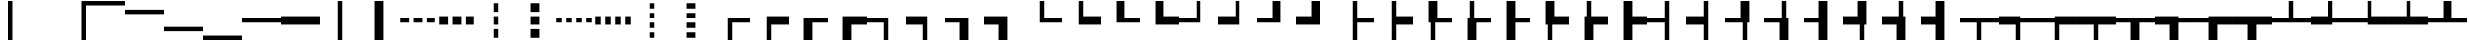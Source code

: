 SplineFontDB: 3.2
FontName: Untitled1
FullName: Untitled1
FamilyName: Untitled1
Weight: Regular
Copyright: Copyright (c) 2025, Nicolas Crespo-Berker
UComments: "2025-6-18: Created with FontForge (http://fontforge.org)"
Version: 001.000
ItalicAngle: 0
UnderlinePosition: -100
UnderlineWidth: 50
Ascent: 800
Descent: 200
InvalidEm: 0
LayerCount: 2
Layer: 0 0 "Back" 1
Layer: 1 0 "Fore" 0
XUID: [1021 25 -1731502392 7653826]
StyleMap: 0x0000
FSType: 0
OS2Version: 0
OS2_WeightWidthSlopeOnly: 0
OS2_UseTypoMetrics: 1
CreationTime: 1750285841
ModificationTime: 1750285841
PfmFamily: 16
TTFWeight: 400
TTFWidth: 5
LineGap: 0
VLineGap: 90
Panose: 2 0 5 3 0 0 0 0 0 0
OS2TypoAscent: 800
OS2TypoAOffset: 0
OS2TypoDescent: -200
OS2TypoDOffset: 0
OS2TypoLinegap: 0
OS2WinAscent: 800
OS2WinAOffset: 0
OS2WinDescent: 200
OS2WinDOffset: 0
HheadAscent: 800
HheadAOffset: 0
HheadDescent: -200
HheadDOffset: 0
OS2SubXSize: 650
OS2SubYSize: 700
OS2SubXOff: 0
OS2SubYOff: 140
OS2SupXSize: 650
OS2SupYSize: 700
OS2SupXOff: 0
OS2SupYOff: 480
OS2StrikeYSize: 49
OS2StrikeYPos: 258
DEI: 91125
Encoding: UnicodeFull
UnicodeInterp: none
NameList: AGL For New Fonts
DisplaySize: -48
AntiAlias: 1
FitToEm: 0
OnlyBitmaps: 1
BeginChars: 1114112 814

StartChar: space
Encoding: 32 32 0
Width: 1000
Flags: HW
LayerCount: 2
EndChar

StartChar: uni00A0
Encoding: 160 160 1
Width: 1000
Flags: HW
LayerCount: 2
EndChar

StartChar: uni23B8
Encoding: 9144 9144 2
Width: 1000
Flags: HW
LayerCount: 2
Fore
SplineSet
0 800 m 1
 112 800 l 1
 112 -200 l 1
 0 -200 l 1
 0 800 l 1
EndSplineSet
EndChar

StartChar: uni23B9
Encoding: 9145 9145 3
Width: 1000
Flags: HW
LayerCount: 2
Fore
SplineSet
888 800 m 1
 1000 800 l 1
 1000 -200 l 1
 888 -200 l 1
 888 800 l 1
EndSplineSet
EndChar

StartChar: uni23BA
Encoding: 9146 9146 4
Width: 1000
Flags: HW
LayerCount: 2
Fore
SplineSet
0 688 m 1
 0 800 l 1
 1000 800 l 1
 1000 688 l 1
 0 688 l 1
EndSplineSet
EndChar

StartChar: uni23BB
Encoding: 9147 9147 5
Width: 1000
Flags: HW
LayerCount: 2
Fore
SplineSet
0 466 m 1
 0 578 l 1
 1000 578 l 1
 1000 466 l 1
 0 466 l 1
EndSplineSet
EndChar

StartChar: uni23BC
Encoding: 9148 9148 6
Width: 1000
Flags: HW
LayerCount: 2
Fore
SplineSet
0 22 m 1
 0 134 l 1
 1000 134 l 1
 1000 22 l 1
 0 22 l 1
EndSplineSet
EndChar

StartChar: uni23BD
Encoding: 9149 9149 7
Width: 1000
Flags: HW
LayerCount: 2
Fore
SplineSet
0 -200 m 1
 0 -88 l 1
 1000 -88 l 1
 1000 -200 l 1
 0 -200 l 1
EndSplineSet
EndChar

StartChar: SF100000
Encoding: 9472 9472 8
Width: 1000
Flags: HW
LayerCount: 2
Fore
SplineSet
0 244 m 1
 0 356 l 1
 1000 356 l 1
 1000 244 l 1
 0 244 l 1
EndSplineSet
EndChar

StartChar: uni2501
Encoding: 9473 9473 9
Width: 1000
Flags: HW
LayerCount: 2
Fore
SplineSet
0 189 m 1
 0 411 l 1
 1000 411 l 1
 1000 189 l 1
 0 189 l 1
EndSplineSet
EndChar

StartChar: SF110000
Encoding: 9474 9474 10
Width: 1000
Flags: HW
LayerCount: 2
Fore
SplineSet
444 800 m 1
 556 800 l 1
 556 -200 l 1
 444 -200 l 1
 444 800 l 1
EndSplineSet
EndChar

StartChar: uni2503
Encoding: 9475 9475 11
Width: 1000
Flags: HW
LayerCount: 2
Fore
SplineSet
389 800 m 1
 611 800 l 1
 611 -200 l 1
 389 -200 l 1
 389 800 l 1
EndSplineSet
EndChar

StartChar: uni2504
Encoding: 9476 9476 12
Width: 1000
Flags: HW
LayerCount: 2
Fore
SplineSet
722 244 m 1
 722 356 l 1
 944 356 l 1
 944 244 l 1
 722 244 l 1
389 244 m 1
 389 356 l 1
 611 356 l 1
 611 244 l 1
 389 244 l 1
56 244 m 1
 56 356 l 1
 278 356 l 1
 278 244 l 1
 56 244 l 1
EndSplineSet
EndChar

StartChar: uni2505
Encoding: 9477 9477 13
Width: 1000
Flags: HW
LayerCount: 2
Fore
SplineSet
722 189 m 1
 722 411 l 1
 944 411 l 1
 944 189 l 1
 722 189 l 1
389 189 m 1
 389 411 l 1
 611 411 l 1
 611 189 l 1
 389 189 l 1
56 189 m 1
 56 411 l 1
 278 411 l 1
 278 189 l 1
 56 189 l 1
EndSplineSet
EndChar

StartChar: uni2506
Encoding: 9478 9478 14
Width: 1000
Flags: HW
LayerCount: 2
Fore
SplineSet
444 78 m 1
 556 78 l 1
 556 -144 l 1
 444 -144 l 1
 444 78 l 1
444 411 m 1
 556 411 l 1
 556 189 l 1
 444 189 l 1
 444 411 l 1
444 744 m 1
 556 744 l 1
 556 522 l 1
 444 522 l 1
 444 744 l 1
EndSplineSet
EndChar

StartChar: uni2507
Encoding: 9479 9479 15
Width: 1000
Flags: HW
LayerCount: 2
Fore
SplineSet
389 78 m 1
 611 78 l 1
 611 -144 l 1
 389 -144 l 1
 389 78 l 1
389 411 m 1
 611 411 l 1
 611 189 l 1
 389 189 l 1
 389 411 l 1
389 744 m 1
 611 744 l 1
 611 522 l 1
 389 522 l 1
 389 744 l 1
EndSplineSet
EndChar

StartChar: uni2508
Encoding: 9480 9480 16
Width: 1000
Flags: HW
LayerCount: 2
Fore
SplineSet
806 244 m 1
 806 356 l 1
 944 356 l 1
 944 244 l 1
 806 244 l 1
556 244 m 1
 556 356 l 1
 694 356 l 1
 694 244 l 1
 556 244 l 1
306 244 m 1
 306 356 l 1
 444 356 l 1
 444 244 l 1
 306 244 l 1
56 244 m 1
 56 356 l 1
 194 356 l 1
 194 244 l 1
 56 244 l 1
EndSplineSet
EndChar

StartChar: uni2509
Encoding: 9481 9481 17
Width: 1000
Flags: HW
LayerCount: 2
Fore
SplineSet
806 189 m 1
 806 411 l 1
 944 411 l 1
 944 189 l 1
 806 189 l 1
556 189 m 1
 556 411 l 1
 694 411 l 1
 694 189 l 1
 556 189 l 1
306 189 m 1
 306 411 l 1
 444 411 l 1
 444 189 l 1
 306 189 l 1
56 189 m 1
 56 411 l 1
 194 411 l 1
 194 189 l 1
 56 189 l 1
EndSplineSet
EndChar

StartChar: uni250A
Encoding: 9482 9482 18
Width: 1000
Flags: HW
LayerCount: 2
Fore
SplineSet
444 -6 m 1
 556 -6 l 1
 556 -144 l 1
 444 -144 l 1
 444 -6 l 1
444 244 m 1
 556 244 l 1
 556 106 l 1
 444 106 l 1
 444 244 l 1
444 494 m 1
 556 494 l 1
 556 356 l 1
 444 356 l 1
 444 494 l 1
444 744 m 1
 556 744 l 1
 556 606 l 1
 444 606 l 1
 444 744 l 1
EndSplineSet
EndChar

StartChar: uni250B
Encoding: 9483 9483 19
Width: 1000
Flags: HW
LayerCount: 2
Fore
SplineSet
389 -6 m 1
 611 -6 l 1
 611 -144 l 1
 389 -144 l 1
 389 -6 l 1
389 244 m 1
 611 244 l 1
 611 106 l 1
 389 106 l 1
 389 244 l 1
389 494 m 1
 611 494 l 1
 611 356 l 1
 389 356 l 1
 389 494 l 1
389 744 m 1
 611 744 l 1
 611 606 l 1
 389 606 l 1
 389 744 l 1
EndSplineSet
EndChar

StartChar: SF010000
Encoding: 9484 9484 20
Width: 1000
Flags: HW
LayerCount: 2
Fore
SplineSet
556 244 m 1
 556 -200 l 1
 444 -200 l 1
 444 356 l 1
 1000 356 l 1
 1000 244 l 1
 556 244 l 1
EndSplineSet
EndChar

StartChar: uni250D
Encoding: 9485 9485 21
Width: 1000
Flags: HW
LayerCount: 2
Fore
SplineSet
556 -200 m 1
 444 -200 l 1
 444 411 l 1
 1000 411 l 1
 1000 189 l 1
 556 189 l 1
 556 -200 l 1
EndSplineSet
EndChar

StartChar: uni250E
Encoding: 9486 9486 22
Width: 1000
Flags: HW
LayerCount: 2
Fore
SplineSet
611 -200 m 1
 389 -200 l 1
 389 356 l 1
 1000 356 l 1
 1000 244 l 1
 611 244 l 1
 611 -200 l 1
EndSplineSet
EndChar

StartChar: uni250F
Encoding: 9487 9487 23
Width: 1000
Flags: HW
LayerCount: 2
Fore
SplineSet
611 189 m 1
 611 -200 l 1
 389 -200 l 1
 389 411 l 1
 1000 411 l 1
 1000 189 l 1
 611 189 l 1
EndSplineSet
EndChar

StartChar: SF030000
Encoding: 9488 9488 24
Width: 1000
Flags: HW
LayerCount: 2
Fore
SplineSet
556 -200 m 1
 444 -200 l 1
 444 244 l 1
 0 244 l 1
 0 356 l 1
 556 356 l 1
 556 -200 l 1
EndSplineSet
EndChar

StartChar: uni2511
Encoding: 9489 9489 25
Width: 1000
Flags: HW
LayerCount: 2
Fore
SplineSet
556 -200 m 1
 444 -200 l 1
 444 189 l 1
 0 189 l 1
 0 411 l 1
 556 411 l 1
 556 -200 l 1
EndSplineSet
EndChar

StartChar: uni2512
Encoding: 9490 9490 26
Width: 1000
Flags: HW
LayerCount: 2
Fore
SplineSet
611 -200 m 1
 389 -200 l 1
 389 244 l 1
 0 244 l 1
 0 356 l 1
 611 356 l 1
 611 -200 l 1
EndSplineSet
EndChar

StartChar: uni2513
Encoding: 9491 9491 27
Width: 1000
Flags: HW
LayerCount: 2
Fore
SplineSet
611 -200 m 1
 389 -200 l 1
 389 189 l 1
 0 189 l 1
 0 411 l 1
 611 411 l 1
 611 -200 l 1
EndSplineSet
EndChar

StartChar: SF020000
Encoding: 9492 9492 28
Width: 1000
Flags: HW
LayerCount: 2
Fore
SplineSet
444 800 m 1
 556 800 l 1
 556 356 l 1
 1000 356 l 1
 1000 244 l 1
 444 244 l 1
 444 800 l 1
EndSplineSet
EndChar

StartChar: uni2515
Encoding: 9493 9493 29
Width: 1000
Flags: HW
LayerCount: 2
Fore
SplineSet
444 800 m 1
 556 800 l 1
 556 411 l 1
 1000 411 l 1
 1000 189 l 1
 444 189 l 1
 444 800 l 1
EndSplineSet
EndChar

StartChar: uni2516
Encoding: 9494 9494 30
Width: 1000
Flags: HW
LayerCount: 2
Fore
SplineSet
389 800 m 1
 611 800 l 1
 611 356 l 1
 1000 356 l 1
 1000 244 l 1
 389 244 l 1
 389 800 l 1
EndSplineSet
EndChar

StartChar: uni2517
Encoding: 9495 9495 31
Width: 1000
Flags: HW
LayerCount: 2
Fore
SplineSet
389 800 m 1
 611 800 l 1
 611 411 l 1
 1000 411 l 1
 1000 189 l 1
 389 189 l 1
 389 800 l 1
EndSplineSet
EndChar

StartChar: SF040000
Encoding: 9496 9496 32
Width: 1000
Flags: HW
LayerCount: 2
Fore
SplineSet
444 356 m 1
 444 800 l 1
 556 800 l 1
 556 244 l 1
 0 244 l 1
 0 356 l 1
 444 356 l 1
EndSplineSet
EndChar

StartChar: uni2519
Encoding: 9497 9497 33
Width: 1000
Flags: HW
LayerCount: 2
Fore
SplineSet
444 800 m 1
 556 800 l 1
 556 189 l 1
 0 189 l 1
 0 411 l 1
 444 411 l 1
 444 800 l 1
EndSplineSet
EndChar

StartChar: uni251A
Encoding: 9498 9498 34
Width: 1000
Flags: HW
LayerCount: 2
Fore
SplineSet
389 800 m 1
 611 800 l 1
 611 244 l 1
 0 244 l 1
 0 356 l 1
 389 356 l 1
 389 800 l 1
EndSplineSet
EndChar

StartChar: uni251B
Encoding: 9499 9499 35
Width: 1000
Flags: HW
LayerCount: 2
Fore
SplineSet
389 411 m 1
 389 800 l 1
 611 800 l 1
 611 189 l 1
 0 189 l 1
 0 411 l 1
 389 411 l 1
EndSplineSet
EndChar

StartChar: SF080000
Encoding: 9500 9500 36
Width: 1000
Flags: HW
LayerCount: 2
Fore
SplineSet
444 800 m 1
 556 800 l 1
 556 356 l 1
 1000 356 l 1
 1000 244 l 1
 556 244 l 1
 556 -200 l 1
 444 -200 l 1
 444 800 l 1
EndSplineSet
EndChar

StartChar: uni251D
Encoding: 9501 9501 37
Width: 1000
Flags: HW
LayerCount: 2
Fore
SplineSet
444 800 m 1
 556 800 l 1
 556 411 l 1
 1000 411 l 1
 1000 189 l 1
 556 189 l 1
 556 -200 l 1
 444 -200 l 1
 444 800 l 1
EndSplineSet
EndChar

StartChar: uni251E
Encoding: 9502 9502 38
Width: 1000
Flags: HW
LayerCount: 2
Fore
SplineSet
389 800 m 1
 611 800 l 1
 611 356 l 1
 1000 356 l 1
 1000 244 l 1
 556 244 l 1
 556 -200 l 1
 444 -200 l 1
 444 244 l 1
 389 244 l 1
 389 800 l 1
EndSplineSet
EndChar

StartChar: uni251F
Encoding: 9503 9503 39
Width: 1000
Flags: HW
LayerCount: 2
Fore
SplineSet
444 800 m 1
 556 800 l 1
 556 356 l 1
 1000 356 l 1
 1000 244 l 1
 611 244 l 1
 611 -200 l 1
 389 -200 l 1
 389 356 l 1
 444 356 l 1
 444 800 l 1
EndSplineSet
EndChar

StartChar: uni2520
Encoding: 9504 9504 40
Width: 1000
Flags: HW
LayerCount: 2
Fore
SplineSet
389 800 m 1
 611 800 l 1
 611 356 l 1
 1000 356 l 1
 1000 244 l 1
 611 244 l 1
 611 -200 l 1
 389 -200 l 1
 389 800 l 1
EndSplineSet
EndChar

StartChar: uni2521
Encoding: 9505 9505 41
Width: 1000
Flags: HW
LayerCount: 2
Fore
SplineSet
389 800 m 1
 611 800 l 1
 611 411 l 1
 1000 411 l 1
 1000 189 l 1
 556 189 l 1
 556 -200 l 1
 444 -200 l 1
 444 189 l 1
 389 189 l 1
 389 800 l 1
EndSplineSet
EndChar

StartChar: uni2522
Encoding: 9506 9506 42
Width: 1000
Flags: HW
LayerCount: 2
Fore
SplineSet
611 189 m 1
 611 -200 l 1
 389 -200 l 1
 389 411 l 1
 444 411 l 1
 444 800 l 1
 556 800 l 1
 556 411 l 1
 1000 411 l 1
 1000 189 l 1
 611 189 l 1
EndSplineSet
EndChar

StartChar: uni2523
Encoding: 9507 9507 43
Width: 1000
Flags: HW
LayerCount: 2
Fore
SplineSet
389 800 m 1
 611 800 l 1
 611 411 l 1
 1000 411 l 1
 1000 189 l 1
 611 189 l 1
 611 -200 l 1
 389 -200 l 1
 389 800 l 1
EndSplineSet
EndChar

StartChar: SF090000
Encoding: 9508 9508 44
Width: 1000
Flags: HW
LayerCount: 2
Fore
SplineSet
444 800 m 1
 556 800 l 1
 556 -200 l 1
 444 -200 l 1
 444 244 l 1
 0 244 l 1
 0 356 l 1
 444 356 l 1
 444 800 l 1
EndSplineSet
EndChar

StartChar: uni2525
Encoding: 9509 9509 45
Width: 1000
Flags: HW
LayerCount: 2
Fore
SplineSet
444 800 m 1
 556 800 l 1
 556 -200 l 1
 444 -200 l 1
 444 189 l 1
 0 189 l 1
 0 411 l 1
 444 411 l 1
 444 800 l 1
EndSplineSet
EndChar

StartChar: uni2526
Encoding: 9510 9510 46
Width: 1000
Flags: HW
LayerCount: 2
Fore
SplineSet
556 -200 m 1
 444 -200 l 1
 444 244 l 1
 0 244 l 1
 0 356 l 1
 389 356 l 1
 389 800 l 1
 611 800 l 1
 611 244 l 1
 556 244 l 1
 556 -200 l 1
EndSplineSet
EndChar

StartChar: uni2527
Encoding: 9511 9511 47
Width: 1000
Flags: HW
LayerCount: 2
Fore
SplineSet
611 -200 m 1
 389 -200 l 1
 389 244 l 1
 0 244 l 1
 0 356 l 1
 444 356 l 1
 444 800 l 1
 556 800 l 1
 556 356 l 1
 611 356 l 1
 611 -200 l 1
EndSplineSet
EndChar

StartChar: uni2528
Encoding: 9512 9512 48
Width: 1000
Flags: HW
LayerCount: 2
Fore
SplineSet
389 800 m 1
 611 800 l 1
 611 -200 l 1
 389 -200 l 1
 389 244 l 1
 0 244 l 1
 0 356 l 1
 389 356 l 1
 389 800 l 1
EndSplineSet
EndChar

StartChar: uni2529
Encoding: 9513 9513 49
Width: 1000
Flags: HW
LayerCount: 2
Fore
SplineSet
389 411 m 1
 389 800 l 1
 611 800 l 1
 611 189 l 1
 556 189 l 1
 556 -200 l 1
 444 -200 l 1
 444 189 l 1
 0 189 l 1
 0 411 l 1
 389 411 l 1
EndSplineSet
EndChar

StartChar: uni252A
Encoding: 9514 9514 50
Width: 1000
Flags: HW
LayerCount: 2
Fore
SplineSet
611 -200 m 1
 389 -200 l 1
 389 189 l 1
 0 189 l 1
 0 411 l 1
 444 411 l 1
 444 800 l 1
 556 800 l 1
 556 411 l 1
 611 411 l 1
 611 -200 l 1
EndSplineSet
EndChar

StartChar: uni252B
Encoding: 9515 9515 51
Width: 1000
Flags: HW
LayerCount: 2
Fore
SplineSet
389 800 m 1
 611 800 l 1
 611 -200 l 1
 389 -200 l 1
 389 189 l 1
 0 189 l 1
 0 411 l 1
 389 411 l 1
 389 800 l 1
EndSplineSet
EndChar

StartChar: SF060000
Encoding: 9516 9516 52
Width: 1000
Flags: HW
LayerCount: 2
Fore
SplineSet
0 244 m 1
 0 356 l 1
 1000 356 l 1
 1000 244 l 1
 556 244 l 1
 556 -200 l 1
 444 -200 l 1
 444 244 l 1
 0 244 l 1
EndSplineSet
EndChar

StartChar: uni252D
Encoding: 9517 9517 53
Width: 1000
Flags: HW
LayerCount: 2
Fore
SplineSet
0 189 m 1
 0 411 l 1
 556 411 l 1
 556 356 l 1
 1000 356 l 1
 1000 244 l 1
 556 244 l 1
 556 -200 l 1
 444 -200 l 1
 444 189 l 1
 0 189 l 1
EndSplineSet
EndChar

StartChar: uni252E
Encoding: 9518 9518 54
Width: 1000
Flags: HW
LayerCount: 2
Fore
SplineSet
556 -200 m 1
 444 -200 l 1
 444 244 l 1
 0 244 l 1
 0 356 l 1
 444 356 l 1
 444 411 l 1
 1000 411 l 1
 1000 189 l 1
 556 189 l 1
 556 -200 l 1
EndSplineSet
EndChar

StartChar: uni252F
Encoding: 9519 9519 55
Width: 1000
Flags: HW
LayerCount: 2
Fore
SplineSet
0 189 m 1
 0 411 l 1
 1000 411 l 1
 1000 189 l 1
 556 189 l 1
 556 -200 l 1
 444 -200 l 1
 444 189 l 1
 0 189 l 1
EndSplineSet
EndChar

StartChar: uni2530
Encoding: 9520 9520 56
Width: 1000
Flags: HW
LayerCount: 2
Fore
SplineSet
0 244 m 1
 0 356 l 1
 1000 356 l 1
 1000 244 l 1
 611 244 l 1
 611 -200 l 1
 389 -200 l 1
 389 244 l 1
 0 244 l 1
EndSplineSet
EndChar

StartChar: uni2531
Encoding: 9521 9521 57
Width: 1000
Flags: HW
LayerCount: 2
Fore
SplineSet
611 -200 m 1
 389 -200 l 1
 389 189 l 1
 0 189 l 1
 0 411 l 1
 611 411 l 1
 611 356 l 1
 1000 356 l 1
 1000 244 l 1
 611 244 l 1
 611 -200 l 1
EndSplineSet
EndChar

StartChar: uni2532
Encoding: 9522 9522 58
Width: 1000
Flags: HW
LayerCount: 2
Fore
SplineSet
611 189 m 1
 611 -200 l 1
 389 -200 l 1
 389 244 l 1
 0 244 l 1
 0 356 l 1
 389 356 l 1
 389 411 l 1
 1000 411 l 1
 1000 189 l 1
 611 189 l 1
EndSplineSet
EndChar

StartChar: uni2533
Encoding: 9523 9523 59
Width: 1000
Flags: HW
LayerCount: 2
Fore
SplineSet
0 189 m 1
 0 411 l 1
 1000 411 l 1
 1000 189 l 1
 611 189 l 1
 611 -200 l 1
 389 -200 l 1
 389 189 l 1
 0 189 l 1
EndSplineSet
EndChar

StartChar: SF070000
Encoding: 9524 9524 60
Width: 1000
Flags: HW
LayerCount: 2
Fore
SplineSet
0 244 m 1
 0 356 l 1
 444 356 l 1
 444 800 l 1
 556 800 l 1
 556 356 l 1
 1000 356 l 1
 1000 244 l 1
 0 244 l 1
EndSplineSet
EndChar

StartChar: uni2535
Encoding: 9525 9525 61
Width: 1000
Flags: HW
LayerCount: 2
Fore
SplineSet
444 800 m 1
 556 800 l 1
 556 356 l 1
 1000 356 l 1
 1000 244 l 1
 556 244 l 1
 556 189 l 1
 0 189 l 1
 0 411 l 1
 444 411 l 1
 444 800 l 1
EndSplineSet
EndChar

StartChar: uni2536
Encoding: 9526 9526 62
Width: 1000
Flags: HW
LayerCount: 2
Fore
SplineSet
1000 411 m 1
 1000 189 l 1
 444 189 l 1
 444 244 l 1
 0 244 l 1
 0 356 l 1
 444 356 l 1
 444 800 l 1
 556 800 l 1
 556 411 l 1
 1000 411 l 1
EndSplineSet
EndChar

StartChar: uni2537
Encoding: 9527 9527 63
Width: 1000
Flags: HW
LayerCount: 2
Fore
SplineSet
0 189 m 1
 0 411 l 1
 444 411 l 1
 444 800 l 1
 556 800 l 1
 556 411 l 1
 1000 411 l 1
 1000 189 l 1
 0 189 l 1
EndSplineSet
EndChar

StartChar: uni2538
Encoding: 9528 9528 64
Width: 1000
Flags: HW
LayerCount: 2
Fore
SplineSet
0 244 m 1
 0 356 l 1
 389 356 l 1
 389 800 l 1
 611 800 l 1
 611 356 l 1
 1000 356 l 1
 1000 244 l 1
 0 244 l 1
EndSplineSet
EndChar

StartChar: uni2539
Encoding: 9529 9529 65
Width: 1000
Flags: HW
LayerCount: 2
Fore
SplineSet
389 411 m 1
 389 800 l 1
 611 800 l 1
 611 356 l 1
 1000 356 l 1
 1000 244 l 1
 611 244 l 1
 611 189 l 1
 0 189 l 1
 0 411 l 1
 389 411 l 1
EndSplineSet
EndChar

StartChar: uni253A
Encoding: 9530 9530 66
Width: 1000
Flags: HW
LayerCount: 2
Fore
SplineSet
389 800 m 1
 611 800 l 1
 611 411 l 1
 1000 411 l 1
 1000 189 l 1
 389 189 l 1
 389 244 l 1
 0 244 l 1
 0 356 l 1
 389 356 l 1
 389 800 l 1
EndSplineSet
EndChar

StartChar: uni253B
Encoding: 9531 9531 67
Width: 1000
Flags: HW
LayerCount: 2
Fore
SplineSet
0 189 m 1
 0 411 l 1
 389 411 l 1
 389 800 l 1
 611 800 l 1
 611 411 l 1
 1000 411 l 1
 1000 189 l 1
 0 189 l 1
EndSplineSet
EndChar

StartChar: SF050000
Encoding: 9532 9532 68
Width: 1000
Flags: HW
LayerCount: 2
Fore
SplineSet
0 244 m 1
 0 356 l 1
 444 356 l 1
 444 800 l 1
 556 800 l 1
 556 356 l 1
 1000 356 l 1
 1000 244 l 1
 556 244 l 1
 556 -200 l 1
 444 -200 l 1
 444 244 l 1
 0 244 l 1
EndSplineSet
EndChar

StartChar: uni253D
Encoding: 9533 9533 69
Width: 1000
Flags: HW
LayerCount: 2
Fore
SplineSet
444 800 m 1
 556 800 l 1
 556 356 l 1
 1000 356 l 1
 1000 244 l 1
 556 244 l 1
 556 -200 l 1
 444 -200 l 1
 444 189 l 1
 0 189 l 1
 0 411 l 1
 444 411 l 1
 444 800 l 1
EndSplineSet
EndChar

StartChar: uni253E
Encoding: 9534 9534 70
Width: 1000
Flags: HW
LayerCount: 2
Fore
SplineSet
444 800 m 1
 556 800 l 1
 556 411 l 1
 1000 411 l 1
 1000 189 l 1
 556 189 l 1
 556 -200 l 1
 444 -200 l 1
 444 244 l 1
 0 244 l 1
 0 356 l 1
 444 356 l 1
 444 800 l 1
EndSplineSet
EndChar

StartChar: uni253F
Encoding: 9535 9535 71
Width: 1000
Flags: HW
LayerCount: 2
Fore
SplineSet
444 800 m 1
 556 800 l 1
 556 411 l 1
 1000 411 l 1
 1000 189 l 1
 556 189 l 1
 556 -200 l 1
 444 -200 l 1
 444 189 l 1
 0 189 l 1
 0 411 l 1
 444 411 l 1
 444 800 l 1
EndSplineSet
EndChar

StartChar: uni2540
Encoding: 9536 9536 72
Width: 1000
Flags: HW
LayerCount: 2
Fore
SplineSet
0 244 m 1
 0 356 l 1
 389 356 l 1
 389 800 l 1
 611 800 l 1
 611 356 l 1
 1000 356 l 1
 1000 244 l 1
 556 244 l 1
 556 -200 l 1
 444 -200 l 1
 444 244 l 1
 0 244 l 1
EndSplineSet
EndChar

StartChar: uni2541
Encoding: 9537 9537 73
Width: 1000
Flags: HW
LayerCount: 2
Fore
SplineSet
0 244 m 1
 0 356 l 1
 444 356 l 1
 444 800 l 1
 556 800 l 1
 556 356 l 1
 1000 356 l 1
 1000 244 l 1
 611 244 l 1
 611 -200 l 1
 389 -200 l 1
 389 244 l 1
 0 244 l 1
EndSplineSet
EndChar

StartChar: uni2542
Encoding: 9538 9538 74
Width: 1000
Flags: HW
LayerCount: 2
Fore
SplineSet
0 244 m 1
 0 356 l 1
 389 356 l 1
 389 800 l 1
 611 800 l 1
 611 356 l 1
 1000 356 l 1
 1000 244 l 1
 611 244 l 1
 611 -200 l 1
 389 -200 l 1
 389 244 l 1
 0 244 l 1
EndSplineSet
EndChar

StartChar: uni2543
Encoding: 9539 9539 75
Width: 1000
Flags: HW
LayerCount: 2
Fore
SplineSet
389 411 m 1
 389 800 l 1
 611 800 l 1
 611 356 l 1
 1000 356 l 1
 1000 244 l 1
 611 244 l 1
 611 189 l 1
 556 189 l 1
 556 -200 l 1
 444 -200 l 1
 444 189 l 1
 0 189 l 1
 0 411 l 1
 389 411 l 1
EndSplineSet
EndChar

StartChar: uni2544
Encoding: 9540 9540 76
Width: 1000
Flags: HW
LayerCount: 2
Fore
SplineSet
556 -200 m 1
 444 -200 l 1
 444 189 l 1
 389 189 l 1
 389 244 l 1
 0 244 l 1
 0 356 l 1
 389 356 l 1
 389 800 l 1
 611 800 l 1
 611 411 l 1
 1000 411 l 1
 1000 189 l 1
 556 189 l 1
 556 -200 l 1
EndSplineSet
EndChar

StartChar: uni2545
Encoding: 9541 9541 77
Width: 1000
Flags: HW
LayerCount: 2
Fore
SplineSet
444 800 m 1
 556 800 l 1
 556 411 l 1
 611 411 l 1
 611 356 l 1
 1000 356 l 1
 1000 244 l 1
 611 244 l 1
 611 -200 l 1
 389 -200 l 1
 389 189 l 1
 0 189 l 1
 0 411 l 1
 444 411 l 1
 444 800 l 1
EndSplineSet
EndChar

StartChar: uni2546
Encoding: 9542 9542 78
Width: 1000
Flags: HW
LayerCount: 2
Fore
SplineSet
611 189 m 1
 611 -200 l 1
 389 -200 l 1
 389 244 l 1
 0 244 l 1
 0 356 l 1
 389 356 l 1
 389 411 l 1
 444 411 l 1
 444 800 l 1
 556 800 l 1
 556 411 l 1
 1000 411 l 1
 1000 189 l 1
 611 189 l 1
EndSplineSet
EndChar

StartChar: uni2547
Encoding: 9543 9543 79
Width: 1000
Flags: HW
LayerCount: 2
Fore
SplineSet
0 189 m 1
 0 411 l 1
 389 411 l 1
 389 800 l 1
 611 800 l 1
 611 411 l 1
 1000 411 l 1
 1000 189 l 1
 556 189 l 1
 556 -200 l 1
 444 -200 l 1
 444 189 l 1
 0 189 l 1
EndSplineSet
EndChar

StartChar: uni2548
Encoding: 9544 9544 80
Width: 1000
Flags: HW
LayerCount: 2
Fore
SplineSet
0 189 m 1
 0 411 l 1
 444 411 l 1
 444 800 l 1
 556 800 l 1
 556 411 l 1
 1000 411 l 1
 1000 189 l 1
 611 189 l 1
 611 -200 l 1
 389 -200 l 1
 389 189 l 1
 0 189 l 1
EndSplineSet
EndChar

StartChar: uni2549
Encoding: 9545 9545 81
Width: 1000
Flags: HW
LayerCount: 2
Fore
SplineSet
389 800 m 1
 611 800 l 1
 611 356 l 1
 1000 356 l 1
 1000 244 l 1
 611 244 l 1
 611 -200 l 1
 389 -200 l 1
 389 189 l 1
 0 189 l 1
 0 411 l 1
 389 411 l 1
 389 800 l 1
EndSplineSet
EndChar

StartChar: uni254A
Encoding: 9546 9546 82
Width: 1000
Flags: HW
LayerCount: 2
Fore
SplineSet
389 800 m 1
 611 800 l 1
 611 411 l 1
 1000 411 l 1
 1000 189 l 1
 611 189 l 1
 611 -200 l 1
 389 -200 l 1
 389 244 l 1
 0 244 l 1
 0 356 l 1
 389 356 l 1
 389 800 l 1
EndSplineSet
EndChar

StartChar: uni254B
Encoding: 9547 9547 83
Width: 1000
Flags: HW
LayerCount: 2
Fore
SplineSet
0 189 m 1
 0 411 l 1
 389 411 l 1
 389 800 l 1
 611 800 l 1
 611 411 l 1
 1000 411 l 1
 1000 189 l 1
 611 189 l 1
 611 -200 l 1
 389 -200 l 1
 389 189 l 1
 0 189 l 1
EndSplineSet
EndChar

StartChar: uni254C
Encoding: 9548 9548 84
Width: 1000
Flags: HW
LayerCount: 2
Fore
SplineSet
556 244 m 1
 556 356 l 1
 944 356 l 1
 944 244 l 1
 556 244 l 1
56 244 m 1
 56 356 l 1
 444 356 l 1
 444 244 l 1
 56 244 l 1
EndSplineSet
EndChar

StartChar: uni254D
Encoding: 9549 9549 85
Width: 1000
Flags: HW
LayerCount: 2
Fore
SplineSet
556 189 m 1
 556 411 l 1
 944 411 l 1
 944 189 l 1
 556 189 l 1
56 189 m 1
 56 411 l 1
 444 411 l 1
 444 189 l 1
 56 189 l 1
EndSplineSet
EndChar

StartChar: uni254E
Encoding: 9550 9550 86
Width: 1000
Flags: HW
LayerCount: 2
Fore
SplineSet
444 244 m 1
 556 244 l 1
 556 -144 l 1
 444 -144 l 1
 444 244 l 1
444 744 m 1
 556 744 l 1
 556 356 l 1
 444 356 l 1
 444 744 l 1
EndSplineSet
EndChar

StartChar: uni254F
Encoding: 9551 9551 87
Width: 1000
Flags: HW
LayerCount: 2
Fore
SplineSet
389 244 m 1
 611 244 l 1
 611 -144 l 1
 389 -144 l 1
 389 244 l 1
389 744 m 1
 611 744 l 1
 611 356 l 1
 389 356 l 1
 389 744 l 1
EndSplineSet
EndChar

StartChar: SF430000
Encoding: 9552 9552 88
Width: 1000
Flags: HW
LayerCount: 2
Fore
SplineSet
0 133 m 1
 0 245 l 1
 1000 245 l 1
 1000 133 l 1
 0 133 l 1
0 355 m 1
 0 467 l 1
 1000 467 l 1
 1000 355 l 1
 0 355 l 1
EndSplineSet
EndChar

StartChar: SF240000
Encoding: 9553 9553 89
Width: 1000
Flags: HW
LayerCount: 2
Fore
SplineSet
555 800 m 1
 667 800 l 1
 667 -200 l 1
 555 -200 l 1
 555 800 l 1
333 800 m 1
 445 800 l 1
 445 -200 l 1
 333 -200 l 1
 333 800 l 1
EndSplineSet
EndChar

StartChar: SF510000
Encoding: 9554 9554 90
Width: 1000
Flags: HW
LayerCount: 2
Fore
SplineSet
556 133 m 1
 556 -200 l 1
 444 -200 l 1
 444 467 l 1
 1000 467 l 1
 1000 355 l 1
 556 355 l 1
 556 245 l 1
 1000 245 l 1
 1000 133 l 1
 556 133 l 1
EndSplineSet
EndChar

StartChar: SF520000
Encoding: 9555 9555 91
Width: 1000
Flags: HW
LayerCount: 2
Fore
SplineSet
1000 356 m 1
 1000 244 l 1
 667 244 l 1
 667 -200 l 1
 555 -200 l 1
 555 244 l 1
 445 244 l 1
 445 -200 l 1
 333 -200 l 1
 333 356 l 1
 1000 356 l 1
EndSplineSet
EndChar

StartChar: SF390000
Encoding: 9556 9556 92
Width: 1000
Flags: HW
LayerCount: 2
Fore
SplineSet
667 133 m 1
 667 -200 l 1
 555 -200 l 1
 555 245 l 1
 1000 245 l 1
 1000 133 l 1
 667 133 l 1
445 355 m 1
 445 -200 l 1
 333 -200 l 1
 333 467 l 1
 1000 467 l 1
 1000 355 l 1
 445 355 l 1
EndSplineSet
EndChar

StartChar: SF220000
Encoding: 9557 9557 93
Width: 1000
Flags: HW
LayerCount: 2
Fore
SplineSet
556 -200 m 1
 444 -200 l 1
 444 133 l 1
 0 133 l 1
 0 245 l 1
 444 245 l 1
 444 355 l 1
 0 355 l 1
 0 467 l 1
 556 467 l 1
 556 -200 l 1
EndSplineSet
EndChar

StartChar: SF210000
Encoding: 9558 9558 94
Width: 1000
Flags: HW
LayerCount: 2
Fore
SplineSet
333 244 m 1
 0 244 l 1
 0 356 l 1
 667 356 l 1
 667 -200 l 1
 555 -200 l 1
 555 244 l 1
 445 244 l 1
 445 -200 l 1
 333 -200 l 1
 333 244 l 1
EndSplineSet
EndChar

StartChar: SF250000
Encoding: 9559 9559 95
Width: 1000
Flags: HW
LayerCount: 2
Fore
SplineSet
445 -200 m 1
 333 -200 l 1
 333 133 l 1
 0 133 l 1
 0 245 l 1
 445 245 l 1
 445 -200 l 1
667 -200 m 1
 555 -200 l 1
 555 355 l 1
 0 355 l 1
 0 467 l 1
 667 467 l 1
 667 -200 l 1
EndSplineSet
EndChar

StartChar: SF500000
Encoding: 9560 9560 96
Width: 1000
Flags: HW
LayerCount: 2
Fore
SplineSet
444 800 m 1
 556 800 l 1
 556 467 l 1
 1000 467 l 1
 1000 355 l 1
 556 355 l 1
 556 245 l 1
 1000 245 l 1
 1000 133 l 1
 444 133 l 1
 444 800 l 1
EndSplineSet
EndChar

StartChar: SF490000
Encoding: 9561 9561 97
Width: 1000
Flags: HW
LayerCount: 2
Fore
SplineSet
667 356 m 1
 1000 356 l 1
 1000 244 l 1
 333 244 l 1
 333 800 l 1
 445 800 l 1
 445 356 l 1
 555 356 l 1
 555 800 l 1
 667 800 l 1
 667 356 l 1
EndSplineSet
EndChar

StartChar: SF380000
Encoding: 9562 9562 98
Width: 1000
Flags: HW
LayerCount: 2
Fore
SplineSet
555 800 m 1
 667 800 l 1
 667 467 l 1
 1000 467 l 1
 1000 355 l 1
 555 355 l 1
 555 800 l 1
333 800 m 1
 445 800 l 1
 445 245 l 1
 1000 245 l 1
 1000 133 l 1
 333 133 l 1
 333 800 l 1
EndSplineSet
EndChar

StartChar: SF280000
Encoding: 9563 9563 99
Width: 1000
Flags: HW
LayerCount: 2
Fore
SplineSet
444 467 m 1
 444 800 l 1
 556 800 l 1
 556 133 l 1
 0 133 l 1
 0 245 l 1
 444 245 l 1
 444 355 l 1
 0 355 l 1
 0 467 l 1
 444 467 l 1
EndSplineSet
EndChar

StartChar: SF270000
Encoding: 9564 9564 100
Width: 1000
Flags: HW
LayerCount: 2
Fore
SplineSet
0 244 m 1
 0 356 l 1
 333 356 l 1
 333 800 l 1
 445 800 l 1
 445 356 l 1
 555 356 l 1
 555 800 l 1
 667 800 l 1
 667 244 l 1
 0 244 l 1
EndSplineSet
EndChar

StartChar: SF260000
Encoding: 9565 9565 101
Width: 1000
Flags: HW
LayerCount: 2
Fore
SplineSet
333 467 m 1
 333 800 l 1
 445 800 l 1
 445 355 l 1
 0 355 l 1
 0 467 l 1
 333 467 l 1
555 245 m 1
 555 800 l 1
 667 800 l 1
 667 133 l 1
 0 133 l 1
 0 245 l 1
 555 245 l 1
EndSplineSet
EndChar

StartChar: SF360000
Encoding: 9566 9566 102
Width: 1000
Flags: HW
LayerCount: 2
Fore
SplineSet
444 800 m 1
 556 800 l 1
 556 467 l 1
 1000 467 l 1
 1000 355 l 1
 556 355 l 1
 556 245 l 1
 1000 245 l 1
 1000 133 l 1
 556 133 l 1
 556 -200 l 1
 444 -200 l 1
 444 800 l 1
EndSplineSet
EndChar

StartChar: SF370000
Encoding: 9567 9567 103
Width: 1000
Flags: HW
LayerCount: 2
Fore
SplineSet
555 800 m 1
 667 800 l 1
 667 356 l 1
 1000 356 l 1
 1000 244 l 1
 667 244 l 1
 667 -200 l 1
 555 -200 l 1
 555 800 l 1
333 800 m 1
 445 800 l 1
 445 -200 l 1
 333 -200 l 1
 333 800 l 1
EndSplineSet
EndChar

StartChar: SF420000
Encoding: 9568 9568 104
Width: 1000
Flags: HW
LayerCount: 2
Fore
SplineSet
667 133 m 1
 667 -200 l 1
 555 -200 l 1
 555 245 l 1
 1000 245 l 1
 1000 133 l 1
 667 133 l 1
555 800 m 1
 667 800 l 1
 667 467 l 1
 1000 467 l 1
 1000 355 l 1
 555 355 l 1
 555 800 l 1
333 800 m 1
 445 800 l 1
 445 -200 l 1
 333 -200 l 1
 333 800 l 1
EndSplineSet
EndChar

StartChar: SF190000
Encoding: 9569 9569 105
Width: 1000
Flags: HW
LayerCount: 2
Fore
SplineSet
444 800 m 1
 556 800 l 1
 556 -200 l 1
 444 -200 l 1
 444 133 l 1
 0 133 l 1
 0 245 l 1
 444 245 l 1
 444 355 l 1
 0 355 l 1
 0 467 l 1
 444 467 l 1
 444 800 l 1
EndSplineSet
EndChar

StartChar: SF200000
Encoding: 9570 9570 106
Width: 1000
Flags: HW
LayerCount: 2
Fore
SplineSet
333 800 m 1
 445 800 l 1
 445 -200 l 1
 333 -200 l 1
 333 244 l 1
 0 244 l 1
 0 356 l 1
 333 356 l 1
 333 800 l 1
555 800 m 1
 667 800 l 1
 667 -200 l 1
 555 -200 l 1
 555 800 l 1
EndSplineSet
EndChar

StartChar: SF230000
Encoding: 9571 9571 107
Width: 1000
Flags: HW
LayerCount: 2
Fore
SplineSet
445 -200 m 1
 333 -200 l 1
 333 133 l 1
 0 133 l 1
 0 245 l 1
 445 245 l 1
 445 -200 l 1
333 467 m 1
 333 800 l 1
 445 800 l 1
 445 355 l 1
 0 355 l 1
 0 467 l 1
 333 467 l 1
555 800 m 1
 667 800 l 1
 667 -200 l 1
 555 -200 l 1
 555 800 l 1
EndSplineSet
EndChar

StartChar: SF470000
Encoding: 9572 9572 108
Width: 1000
Flags: HW
LayerCount: 2
Fore
SplineSet
0 133 m 1
 0 245 l 1
 1000 245 l 1
 1000 133 l 1
 556 133 l 1
 556 -200 l 1
 444 -200 l 1
 444 133 l 1
 0 133 l 1
0 355 m 1
 0 467 l 1
 1000 467 l 1
 1000 355 l 1
 0 355 l 1
EndSplineSet
EndChar

StartChar: SF480000
Encoding: 9573 9573 109
Width: 1000
Flags: HW
LayerCount: 2
Fore
SplineSet
0 244 m 1
 0 356 l 1
 1000 356 l 1
 1000 244 l 1
 667 244 l 1
 667 -200 l 1
 555 -200 l 1
 555 244 l 1
 445 244 l 1
 445 -200 l 1
 333 -200 l 1
 333 244 l 1
 0 244 l 1
EndSplineSet
EndChar

StartChar: SF410000
Encoding: 9574 9574 110
Width: 1000
Flags: HW
LayerCount: 2
Fore
SplineSet
1000 245 m 1
 1000 133 l 1
 667 133 l 1
 667 -200 l 1
 555 -200 l 1
 555 245 l 1
 1000 245 l 1
333 133 m 1
 0 133 l 1
 0 245 l 1
 445 245 l 1
 445 -200 l 1
 333 -200 l 1
 333 133 l 1
0 355 m 1
 0 467 l 1
 1000 467 l 1
 1000 355 l 1
 0 355 l 1
EndSplineSet
EndChar

StartChar: SF450000
Encoding: 9575 9575 111
Width: 1000
Flags: HW
LayerCount: 2
Fore
SplineSet
0 355 m 1
 0 467 l 1
 444 467 l 1
 444 800 l 1
 556 800 l 1
 556 467 l 1
 1000 467 l 1
 1000 355 l 1
 0 355 l 1
0 133 m 1
 0 245 l 1
 1000 245 l 1
 1000 133 l 1
 0 133 l 1
EndSplineSet
EndChar

StartChar: SF460000
Encoding: 9576 9576 112
Width: 1000
Flags: HW
LayerCount: 2
Fore
SplineSet
0 244 m 1
 0 356 l 1
 333 356 l 1
 333 800 l 1
 445 800 l 1
 445 356 l 1
 555 356 l 1
 555 800 l 1
 667 800 l 1
 667 356 l 1
 1000 356 l 1
 1000 244 l 1
 0 244 l 1
EndSplineSet
EndChar

StartChar: SF400000
Encoding: 9577 9577 113
Width: 1000
Flags: HW
LayerCount: 2
Fore
SplineSet
667 467 m 1
 1000 467 l 1
 1000 355 l 1
 555 355 l 1
 555 800 l 1
 667 800 l 1
 667 467 l 1
0 355 m 1
 0 467 l 1
 333 467 l 1
 333 800 l 1
 445 800 l 1
 445 355 l 1
 0 355 l 1
0 133 m 1
 0 245 l 1
 1000 245 l 1
 1000 133 l 1
 0 133 l 1
EndSplineSet
EndChar

StartChar: SF540000
Encoding: 9578 9578 114
Width: 1000
Flags: HW
LayerCount: 2
Fore
SplineSet
0 355 m 1
 0 467 l 1
 444 467 l 1
 444 800 l 1
 556 800 l 1
 556 467 l 1
 1000 467 l 1
 1000 355 l 1
 556 355 l 1
 556 245 l 1
 1000 245 l 1
 1000 133 l 1
 556 133 l 1
 556 -200 l 1
 444 -200 l 1
 444 133 l 1
 0 133 l 1
 0 245 l 1
 444 245 l 1
 444 355 l 1
 0 355 l 1
EndSplineSet
EndChar

StartChar: SF530000
Encoding: 9579 9579 115
Width: 1000
Flags: HW
LayerCount: 2
Fore
SplineSet
333 800 m 1
 445 800 l 1
 445 356 l 1
 555 356 l 1
 555 800 l 1
 667 800 l 1
 667 356 l 1
 1000 356 l 1
 1000 244 l 1
 667 244 l 1
 667 -200 l 1
 555 -200 l 1
 555 244 l 1
 445 244 l 1
 445 -200 l 1
 333 -200 l 1
 333 244 l 1
 0 244 l 1
 0 356 l 1
 333 356 l 1
 333 800 l 1
EndSplineSet
EndChar

StartChar: SF440000
Encoding: 9580 9580 116
Width: 1000
Flags: HW
LayerCount: 2
Fore
SplineSet
667 133 m 1
 667 -200 l 1
 555 -200 l 1
 555 245 l 1
 1000 245 l 1
 1000 133 l 1
 667 133 l 1
445 -200 m 1
 333 -200 l 1
 333 133 l 1
 0 133 l 1
 0 245 l 1
 445 245 l 1
 445 -200 l 1
555 800 m 1
 667 800 l 1
 667 467 l 1
 1000 467 l 1
 1000 355 l 1
 555 355 l 1
 555 800 l 1
333 467 m 1
 333 800 l 1
 445 800 l 1
 445 355 l 1
 0 355 l 1
 0 467 l 1
 333 467 l 1
EndSplineSet
EndChar

StartChar: uni256D
Encoding: 9581 9581 117
Width: 1000
Flags: HW
LayerCount: 2
Fore
SplineSet
556 -200 m 1
 444 -200 l 1
 444 107 693 356 1000 356 c 1
 1000 244 l 1
 755 244 556 45 556 -200 c 1
EndSplineSet
EndChar

StartChar: uni256E
Encoding: 9582 9582 118
Width: 1000
Flags: HW
LayerCount: 2
Fore
SplineSet
0 244 m 1
 0 356 l 1
 307 356 556 107 556 -200 c 1
 444 -200 l 1
 444 45 245 244 0 244 c 1
EndSplineSet
EndChar

StartChar: uni256F
Encoding: 9583 9583 119
Width: 1000
Flags: HW
LayerCount: 2
Fore
SplineSet
0 356 m 1
 245 356 444 555 444 800 c 1
 556 800 l 1
 556 493 307 244 0 244 c 1
 0 356 l 1
EndSplineSet
EndChar

StartChar: uni2570
Encoding: 9584 9584 120
Width: 1000
Flags: HW
LayerCount: 2
Fore
SplineSet
1000 356 m 1
 1000 244 l 1
 693 244 444 493 444 800 c 1
 556 800 l 1
 556 555 755 356 1000 356 c 1
EndSplineSet
EndChar

StartChar: uni2571
Encoding: 9585 9585 121
Width: 1000
Flags: HW
LayerCount: 2
Fore
SplineSet
0 -121 m 1
 921 800 l 1
 1000 800 l 1
 1000 721 l 1
 79 -200 l 1
 0 -200 l 1
 0 -121 l 1
EndSplineSet
EndChar

StartChar: uni2572
Encoding: 9586 9586 122
Width: 1000
Flags: HW
LayerCount: 2
Fore
SplineSet
0 721 m 1
 0 800 l 1
 79 800 l 1
 1000 -121 l 1
 1000 -200 l 1
 921 -200 l 1
 0 721 l 1
EndSplineSet
EndChar

StartChar: uni2573
Encoding: 9587 9587 123
Width: 1000
Flags: HW
LayerCount: 2
Fore
SplineSet
0 721 m 1
 0 800 l 1
 79 800 l 1
 500 379 l 1
 921 800 l 1
 1000 800 l 1
 1000 721 l 1
 579 300 l 1
 1000 -121 l 1
 1000 -200 l 1
 921 -200 l 1
 500 221 l 1
 79 -200 l 1
 0 -200 l 1
 0 -121 l 1
 421 300 l 1
 0 721 l 1
EndSplineSet
EndChar

StartChar: uni2574
Encoding: 9588 9588 124
Width: 1000
Flags: HW
LayerCount: 2
Fore
SplineSet
0 244 m 1
 0 356 l 1
 500 356 l 1
 500 244 l 1
 0 244 l 1
EndSplineSet
EndChar

StartChar: uni2575
Encoding: 9589 9589 125
Width: 1000
Flags: HW
LayerCount: 2
Fore
SplineSet
444 800 m 1
 556 800 l 1
 556 300 l 1
 444 300 l 1
 444 800 l 1
EndSplineSet
EndChar

StartChar: uni2576
Encoding: 9590 9590 126
Width: 1000
Flags: HW
LayerCount: 2
Fore
SplineSet
1000 356 m 1
 1000 244 l 1
 500 244 l 1
 500 356 l 1
 1000 356 l 1
EndSplineSet
EndChar

StartChar: uni2577
Encoding: 9591 9591 127
Width: 1000
Flags: HW
LayerCount: 2
Fore
SplineSet
556 -200 m 1
 444 -200 l 1
 444 300 l 1
 556 300 l 1
 556 -200 l 1
EndSplineSet
EndChar

StartChar: uni2578
Encoding: 9592 9592 128
Width: 1000
Flags: HW
LayerCount: 2
Fore
SplineSet
0 189 m 1
 0 411 l 1
 500 411 l 1
 500 189 l 1
 0 189 l 1
EndSplineSet
EndChar

StartChar: uni2579
Encoding: 9593 9593 129
Width: 1000
Flags: HW
LayerCount: 2
Fore
SplineSet
389 800 m 1
 611 800 l 1
 611 300 l 1
 389 300 l 1
 389 800 l 1
EndSplineSet
EndChar

StartChar: uni257A
Encoding: 9594 9594 130
Width: 1000
Flags: HW
LayerCount: 2
Fore
SplineSet
1000 411 m 1
 1000 189 l 1
 500 189 l 1
 500 411 l 1
 1000 411 l 1
EndSplineSet
EndChar

StartChar: uni257B
Encoding: 9595 9595 131
Width: 1000
Flags: HW
LayerCount: 2
Fore
SplineSet
611 -200 m 1
 389 -200 l 1
 389 300 l 1
 611 300 l 1
 611 -200 l 1
EndSplineSet
EndChar

StartChar: uni257C
Encoding: 9596 9596 132
Width: 1000
Flags: HW
LayerCount: 2
Fore
SplineSet
0 244 m 1
 0 356 l 1
 500 356 l 1
 500 411 l 1
 1000 411 l 1
 1000 189 l 1
 500 189 l 1
 500 244 l 1
 0 244 l 1
EndSplineSet
EndChar

StartChar: uni257D
Encoding: 9597 9597 133
Width: 1000
Flags: HW
LayerCount: 2
Fore
SplineSet
444 800 m 1
 556 800 l 1
 556 300 l 1
 611 300 l 1
 611 -200 l 1
 389 -200 l 1
 389 300 l 1
 444 300 l 1
 444 800 l 1
EndSplineSet
EndChar

StartChar: uni257E
Encoding: 9598 9598 134
Width: 1000
Flags: HW
LayerCount: 2
Fore
SplineSet
1000 356 m 1
 1000 244 l 1
 500 244 l 1
 500 189 l 1
 0 189 l 1
 0 411 l 1
 500 411 l 1
 500 356 l 1
 1000 356 l 1
EndSplineSet
EndChar

StartChar: uni257F
Encoding: 9599 9599 135
Width: 1000
Flags: HW
LayerCount: 2
Fore
SplineSet
556 -200 m 1
 444 -200 l 1
 444 300 l 1
 389 300 l 1
 389 800 l 1
 611 800 l 1
 611 300 l 1
 556 300 l 1
 556 -200 l 1
EndSplineSet
EndChar

StartChar: upblock
Encoding: 9600 9600 136
Width: 1000
Flags: HW
LayerCount: 2
Fore
SplineSet
0 800 m 1
 1000 800 l 1
 1000 300 l 1
 0 300 l 1
 0 800 l 1
EndSplineSet
EndChar

StartChar: uni2581
Encoding: 9601 9601 137
Width: 1000
Flags: HW
LayerCount: 2
Fore
SplineSet
0 -75 m 1
 1000 -75 l 1
 1000 -200 l 1
 0 -200 l 1
 0 -75 l 1
EndSplineSet
EndChar

StartChar: uni2582
Encoding: 9602 9602 138
Width: 1000
Flags: HW
LayerCount: 2
Fore
SplineSet
0 50 m 1
 1000 50 l 1
 1000 -200 l 1
 0 -200 l 1
 0 50 l 1
EndSplineSet
EndChar

StartChar: uni2583
Encoding: 9603 9603 139
Width: 1000
Flags: HW
LayerCount: 2
Fore
SplineSet
0 175 m 1
 1000 175 l 1
 1000 -200 l 1
 0 -200 l 1
 0 175 l 1
EndSplineSet
EndChar

StartChar: dnblock
Encoding: 9604 9604 140
Width: 1000
Flags: HW
LayerCount: 2
Fore
SplineSet
0 300 m 1
 1000 300 l 1
 1000 -200 l 1
 0 -200 l 1
 0 300 l 1
EndSplineSet
EndChar

StartChar: uni2585
Encoding: 9605 9605 141
Width: 1000
Flags: HW
LayerCount: 2
Fore
SplineSet
0 425 m 1
 1000 425 l 1
 1000 -200 l 1
 0 -200 l 1
 0 425 l 1
EndSplineSet
EndChar

StartChar: uni2586
Encoding: 9606 9606 142
Width: 1000
Flags: HW
LayerCount: 2
Fore
SplineSet
0 550 m 1
 1000 550 l 1
 1000 -200 l 1
 0 -200 l 1
 0 550 l 1
EndSplineSet
EndChar

StartChar: uni2587
Encoding: 9607 9607 143
Width: 1000
Flags: HW
LayerCount: 2
Fore
SplineSet
0 675 m 1
 1000 675 l 1
 1000 -200 l 1
 0 -200 l 1
 0 675 l 1
EndSplineSet
EndChar

StartChar: block
Encoding: 9608 9608 144
Width: 1000
Flags: HW
LayerCount: 2
Fore
SplineSet
0 800 m 1
 1000 800 l 1
 1000 -200 l 1
 0 -200 l 1
 0 800 l 1
EndSplineSet
EndChar

StartChar: uni2589
Encoding: 9609 9609 145
Width: 1000
Flags: HW
LayerCount: 2
Fore
SplineSet
0 800 m 1
 875 800 l 1
 875 -200 l 1
 0 -200 l 1
 0 800 l 1
EndSplineSet
EndChar

StartChar: uni258A
Encoding: 9610 9610 146
Width: 1000
Flags: HW
LayerCount: 2
Fore
SplineSet
0 800 m 1
 750 800 l 1
 750 -200 l 1
 0 -200 l 1
 0 800 l 1
EndSplineSet
EndChar

StartChar: uni258B
Encoding: 9611 9611 147
Width: 1000
Flags: HW
LayerCount: 2
Fore
SplineSet
0 800 m 1
 625 800 l 1
 625 -200 l 1
 0 -200 l 1
 0 800 l 1
EndSplineSet
EndChar

StartChar: lfblock
Encoding: 9612 9612 148
Width: 1000
Flags: HW
LayerCount: 2
Fore
SplineSet
0 800 m 1
 500 800 l 1
 500 -200 l 1
 0 -200 l 1
 0 800 l 1
EndSplineSet
EndChar

StartChar: uni258D
Encoding: 9613 9613 149
Width: 1000
Flags: HW
LayerCount: 2
Fore
SplineSet
0 800 m 1
 375 800 l 1
 375 -200 l 1
 0 -200 l 1
 0 800 l 1
EndSplineSet
EndChar

StartChar: uni258E
Encoding: 9614 9614 150
Width: 1000
Flags: HW
LayerCount: 2
Fore
SplineSet
0 800 m 1
 250 800 l 1
 250 -200 l 1
 0 -200 l 1
 0 800 l 1
EndSplineSet
EndChar

StartChar: uni258F
Encoding: 9615 9615 151
Width: 1000
Flags: HW
LayerCount: 2
Fore
SplineSet
0 800 m 1
 125 800 l 1
 125 -200 l 1
 0 -200 l 1
 0 800 l 1
EndSplineSet
EndChar

StartChar: rtblock
Encoding: 9616 9616 152
Width: 1000
Flags: HW
LayerCount: 2
Fore
SplineSet
500 800 m 1
 1000 800 l 1
 1000 -200 l 1
 500 -200 l 1
 500 800 l 1
EndSplineSet
EndChar

StartChar: ltshade
Encoding: 9617 9617 153
Width: 1000
Flags: HW
LayerCount: 2
Fore
SplineSet
950 -100 m 1
 1000 -100 l 1
 1000 -150 l 1
 950 -150 l 1
 950 -100 l 1
850 -100 m 1
 900 -100 l 1
 900 -150 l 1
 850 -150 l 1
 850 -100 l 1
750 -100 m 1
 800 -100 l 1
 800 -150 l 1
 750 -150 l 1
 750 -100 l 1
650 -100 m 1
 700 -100 l 1
 700 -150 l 1
 650 -150 l 1
 650 -100 l 1
550 -100 m 1
 600 -100 l 1
 600 -150 l 1
 550 -150 l 1
 550 -100 l 1
450 -100 m 1
 500 -100 l 1
 500 -150 l 1
 450 -150 l 1
 450 -100 l 1
350 -100 m 1
 400 -100 l 1
 400 -150 l 1
 350 -150 l 1
 350 -100 l 1
250 -100 m 1
 300 -100 l 1
 300 -150 l 1
 250 -150 l 1
 250 -100 l 1
150 -100 m 1
 200 -100 l 1
 200 -150 l 1
 150 -150 l 1
 150 -100 l 1
50 -100 m 1
 100 -100 l 1
 100 -150 l 1
 50 -150 l 1
 50 -100 l 1
900 0 m 1
 950 0 l 1
 950 -50 l 1
 900 -50 l 1
 900 0 l 1
800 0 m 1
 850 0 l 1
 850 -50 l 1
 800 -50 l 1
 800 0 l 1
700 0 m 1
 750 0 l 1
 750 -50 l 1
 700 -50 l 1
 700 0 l 1
600 0 m 1
 650 0 l 1
 650 -50 l 1
 600 -50 l 1
 600 0 l 1
500 0 m 1
 550 0 l 1
 550 -50 l 1
 500 -50 l 1
 500 0 l 1
400 0 m 1
 450 0 l 1
 450 -50 l 1
 400 -50 l 1
 400 0 l 1
300 0 m 1
 350 0 l 1
 350 -50 l 1
 300 -50 l 1
 300 0 l 1
200 0 m 1
 250 0 l 1
 250 -50 l 1
 200 -50 l 1
 200 0 l 1
100 0 m 1
 150 0 l 1
 150 -50 l 1
 100 -50 l 1
 100 0 l 1
0 0 m 1
 50 0 l 1
 50 -50 l 1
 0 -50 l 1
 0 0 l 1
950 100 m 1
 1000 100 l 1
 1000 50 l 1
 950 50 l 1
 950 100 l 1
850 100 m 1
 900 100 l 1
 900 50 l 1
 850 50 l 1
 850 100 l 1
750 100 m 1
 800 100 l 1
 800 50 l 1
 750 50 l 1
 750 100 l 1
650 100 m 1
 700 100 l 1
 700 50 l 1
 650 50 l 1
 650 100 l 1
550 100 m 1
 600 100 l 1
 600 50 l 1
 550 50 l 1
 550 100 l 1
450 100 m 1
 500 100 l 1
 500 50 l 1
 450 50 l 1
 450 100 l 1
350 100 m 1
 400 100 l 1
 400 50 l 1
 350 50 l 1
 350 100 l 1
250 100 m 1
 300 100 l 1
 300 50 l 1
 250 50 l 1
 250 100 l 1
150 100 m 1
 200 100 l 1
 200 50 l 1
 150 50 l 1
 150 100 l 1
50 100 m 1
 100 100 l 1
 100 50 l 1
 50 50 l 1
 50 100 l 1
900 200 m 1
 950 200 l 1
 950 150 l 1
 900 150 l 1
 900 200 l 1
800 200 m 1
 850 200 l 1
 850 150 l 1
 800 150 l 1
 800 200 l 1
700 200 m 1
 750 200 l 1
 750 150 l 1
 700 150 l 1
 700 200 l 1
600 200 m 1
 650 200 l 1
 650 150 l 1
 600 150 l 1
 600 200 l 1
500 200 m 1
 550 200 l 1
 550 150 l 1
 500 150 l 1
 500 200 l 1
400 200 m 1
 450 200 l 1
 450 150 l 1
 400 150 l 1
 400 200 l 1
300 200 m 1
 350 200 l 1
 350 150 l 1
 300 150 l 1
 300 200 l 1
200 200 m 1
 250 200 l 1
 250 150 l 1
 200 150 l 1
 200 200 l 1
100 200 m 1
 150 200 l 1
 150 150 l 1
 100 150 l 1
 100 200 l 1
0 200 m 1
 50 200 l 1
 50 150 l 1
 0 150 l 1
 0 200 l 1
950 300 m 1
 1000 300 l 1
 1000 250 l 1
 950 250 l 1
 950 300 l 1
850 300 m 1
 900 300 l 1
 900 250 l 1
 850 250 l 1
 850 300 l 1
750 300 m 1
 800 300 l 1
 800 250 l 1
 750 250 l 1
 750 300 l 1
650 300 m 1
 700 300 l 1
 700 250 l 1
 650 250 l 1
 650 300 l 1
550 300 m 1
 600 300 l 1
 600 250 l 1
 550 250 l 1
 550 300 l 1
450 300 m 1
 500 300 l 1
 500 250 l 1
 450 250 l 1
 450 300 l 1
350 300 m 1
 400 300 l 1
 400 250 l 1
 350 250 l 1
 350 300 l 1
250 300 m 1
 300 300 l 1
 300 250 l 1
 250 250 l 1
 250 300 l 1
150 300 m 1
 200 300 l 1
 200 250 l 1
 150 250 l 1
 150 300 l 1
50 300 m 1
 100 300 l 1
 100 250 l 1
 50 250 l 1
 50 300 l 1
900 400 m 1
 950 400 l 1
 950 350 l 1
 900 350 l 1
 900 400 l 1
800 400 m 1
 850 400 l 1
 850 350 l 1
 800 350 l 1
 800 400 l 1
700 400 m 1
 750 400 l 1
 750 350 l 1
 700 350 l 1
 700 400 l 1
600 400 m 1
 650 400 l 1
 650 350 l 1
 600 350 l 1
 600 400 l 1
500 400 m 1
 550 400 l 1
 550 350 l 1
 500 350 l 1
 500 400 l 1
400 400 m 1
 450 400 l 1
 450 350 l 1
 400 350 l 1
 400 400 l 1
300 400 m 1
 350 400 l 1
 350 350 l 1
 300 350 l 1
 300 400 l 1
200 400 m 1
 250 400 l 1
 250 350 l 1
 200 350 l 1
 200 400 l 1
100 400 m 1
 150 400 l 1
 150 350 l 1
 100 350 l 1
 100 400 l 1
0 400 m 1
 50 400 l 1
 50 350 l 1
 0 350 l 1
 0 400 l 1
950 500 m 1
 1000 500 l 1
 1000 450 l 1
 950 450 l 1
 950 500 l 1
850 500 m 1
 900 500 l 1
 900 450 l 1
 850 450 l 1
 850 500 l 1
750 500 m 1
 800 500 l 1
 800 450 l 1
 750 450 l 1
 750 500 l 1
650 500 m 1
 700 500 l 1
 700 450 l 1
 650 450 l 1
 650 500 l 1
550 500 m 1
 600 500 l 1
 600 450 l 1
 550 450 l 1
 550 500 l 1
450 500 m 1
 500 500 l 1
 500 450 l 1
 450 450 l 1
 450 500 l 1
350 500 m 1
 400 500 l 1
 400 450 l 1
 350 450 l 1
 350 500 l 1
250 500 m 1
 300 500 l 1
 300 450 l 1
 250 450 l 1
 250 500 l 1
150 500 m 1
 200 500 l 1
 200 450 l 1
 150 450 l 1
 150 500 l 1
50 500 m 1
 100 500 l 1
 100 450 l 1
 50 450 l 1
 50 500 l 1
900 600 m 1
 950 600 l 1
 950 550 l 1
 900 550 l 1
 900 600 l 1
800 600 m 1
 850 600 l 1
 850 550 l 1
 800 550 l 1
 800 600 l 1
700 600 m 1
 750 600 l 1
 750 550 l 1
 700 550 l 1
 700 600 l 1
600 600 m 1
 650 600 l 1
 650 550 l 1
 600 550 l 1
 600 600 l 1
500 600 m 1
 550 600 l 1
 550 550 l 1
 500 550 l 1
 500 600 l 1
400 600 m 1
 450 600 l 1
 450 550 l 1
 400 550 l 1
 400 600 l 1
300 600 m 1
 350 600 l 1
 350 550 l 1
 300 550 l 1
 300 600 l 1
200 600 m 1
 250 600 l 1
 250 550 l 1
 200 550 l 1
 200 600 l 1
100 600 m 1
 150 600 l 1
 150 550 l 1
 100 550 l 1
 100 600 l 1
0 600 m 1
 50 600 l 1
 50 550 l 1
 0 550 l 1
 0 600 l 1
950 700 m 1
 1000 700 l 1
 1000 650 l 1
 950 650 l 1
 950 700 l 1
850 700 m 1
 900 700 l 1
 900 650 l 1
 850 650 l 1
 850 700 l 1
750 700 m 1
 800 700 l 1
 800 650 l 1
 750 650 l 1
 750 700 l 1
650 700 m 1
 700 700 l 1
 700 650 l 1
 650 650 l 1
 650 700 l 1
550 700 m 1
 600 700 l 1
 600 650 l 1
 550 650 l 1
 550 700 l 1
450 700 m 1
 500 700 l 1
 500 650 l 1
 450 650 l 1
 450 700 l 1
350 700 m 1
 400 700 l 1
 400 650 l 1
 350 650 l 1
 350 700 l 1
250 700 m 1
 300 700 l 1
 300 650 l 1
 250 650 l 1
 250 700 l 1
150 700 m 1
 200 700 l 1
 200 650 l 1
 150 650 l 1
 150 700 l 1
50 700 m 1
 100 700 l 1
 100 650 l 1
 50 650 l 1
 50 700 l 1
900 800 m 1
 950 800 l 1
 950 750 l 1
 900 750 l 1
 900 800 l 1
800 800 m 1
 850 800 l 1
 850 750 l 1
 800 750 l 1
 800 800 l 1
700 800 m 1
 750 800 l 1
 750 750 l 1
 700 750 l 1
 700 800 l 1
600 800 m 1
 650 800 l 1
 650 750 l 1
 600 750 l 1
 600 800 l 1
500 800 m 1
 550 800 l 1
 550 750 l 1
 500 750 l 1
 500 800 l 1
400 800 m 1
 450 800 l 1
 450 750 l 1
 400 750 l 1
 400 800 l 1
300 800 m 1
 350 800 l 1
 350 750 l 1
 300 750 l 1
 300 800 l 1
200 800 m 1
 250 800 l 1
 250 750 l 1
 200 750 l 1
 200 800 l 1
100 800 m 1
 150 800 l 1
 150 750 l 1
 100 750 l 1
 100 800 l 1
0 800 m 1
 50 800 l 1
 50 750 l 1
 0 750 l 1
 0 800 l 1
EndSplineSet
EndChar

StartChar: shade
Encoding: 9618 9618 154
Width: 1000
Flags: HW
LayerCount: 2
Fore
SplineSet
950 -150 m 1
 1000 -150 l 1
 1000 -200 l 1
 950 -200 l 1
 950 -150 l 1
850 -150 m 1
 900 -150 l 1
 900 -200 l 1
 850 -200 l 1
 850 -150 l 1
750 -150 m 1
 800 -150 l 1
 800 -200 l 1
 750 -200 l 1
 750 -150 l 1
650 -150 m 1
 700 -150 l 1
 700 -200 l 1
 650 -200 l 1
 650 -150 l 1
550 -150 m 1
 600 -150 l 1
 600 -200 l 1
 550 -200 l 1
 550 -150 l 1
450 -150 m 1
 500 -150 l 1
 500 -200 l 1
 450 -200 l 1
 450 -150 l 1
350 -150 m 1
 400 -150 l 1
 400 -200 l 1
 350 -200 l 1
 350 -150 l 1
250 -150 m 1
 300 -150 l 1
 300 -200 l 1
 250 -200 l 1
 250 -150 l 1
150 -150 m 1
 200 -150 l 1
 200 -200 l 1
 150 -200 l 1
 150 -150 l 1
50 -150 m 1
 100 -150 l 1
 100 -200 l 1
 50 -200 l 1
 50 -150 l 1
900 -100 m 1
 950 -100 l 1
 950 -150 l 1
 900 -150 l 1
 900 -100 l 1
800 -100 m 1
 850 -100 l 1
 850 -150 l 1
 800 -150 l 1
 800 -100 l 1
700 -100 m 1
 750 -100 l 1
 750 -150 l 1
 700 -150 l 1
 700 -100 l 1
600 -100 m 1
 650 -100 l 1
 650 -150 l 1
 600 -150 l 1
 600 -100 l 1
500 -100 m 1
 550 -100 l 1
 550 -150 l 1
 500 -150 l 1
 500 -100 l 1
400 -100 m 1
 450 -100 l 1
 450 -150 l 1
 400 -150 l 1
 400 -100 l 1
300 -100 m 1
 350 -100 l 1
 350 -150 l 1
 300 -150 l 1
 300 -100 l 1
200 -100 m 1
 250 -100 l 1
 250 -150 l 1
 200 -150 l 1
 200 -100 l 1
100 -100 m 1
 150 -100 l 1
 150 -150 l 1
 100 -150 l 1
 100 -100 l 1
0 -100 m 1
 50 -100 l 1
 50 -150 l 1
 0 -150 l 1
 0 -100 l 1
950 -50 m 1
 1000 -50 l 1
 1000 -100 l 1
 950 -100 l 1
 950 -50 l 1
850 -50 m 1
 900 -50 l 1
 900 -100 l 1
 850 -100 l 1
 850 -50 l 1
750 -50 m 1
 800 -50 l 1
 800 -100 l 1
 750 -100 l 1
 750 -50 l 1
650 -50 m 1
 700 -50 l 1
 700 -100 l 1
 650 -100 l 1
 650 -50 l 1
550 -50 m 1
 600 -50 l 1
 600 -100 l 1
 550 -100 l 1
 550 -50 l 1
450 -50 m 1
 500 -50 l 1
 500 -100 l 1
 450 -100 l 1
 450 -50 l 1
350 -50 m 1
 400 -50 l 1
 400 -100 l 1
 350 -100 l 1
 350 -50 l 1
250 -50 m 1
 300 -50 l 1
 300 -100 l 1
 250 -100 l 1
 250 -50 l 1
150 -50 m 1
 200 -50 l 1
 200 -100 l 1
 150 -100 l 1
 150 -50 l 1
50 -50 m 1
 100 -50 l 1
 100 -100 l 1
 50 -100 l 1
 50 -50 l 1
900 0 m 1
 950 0 l 1
 950 -50 l 1
 900 -50 l 1
 900 0 l 1
800 0 m 1
 850 0 l 1
 850 -50 l 1
 800 -50 l 1
 800 0 l 1
700 0 m 1
 750 0 l 1
 750 -50 l 1
 700 -50 l 1
 700 0 l 1
600 0 m 1
 650 0 l 1
 650 -50 l 1
 600 -50 l 1
 600 0 l 1
500 0 m 1
 550 0 l 1
 550 -50 l 1
 500 -50 l 1
 500 0 l 1
400 0 m 1
 450 0 l 1
 450 -50 l 1
 400 -50 l 1
 400 0 l 1
300 0 m 1
 350 0 l 1
 350 -50 l 1
 300 -50 l 1
 300 0 l 1
200 0 m 1
 250 0 l 1
 250 -50 l 1
 200 -50 l 1
 200 0 l 1
100 0 m 1
 150 0 l 1
 150 -50 l 1
 100 -50 l 1
 100 0 l 1
0 0 m 1
 50 0 l 1
 50 -50 l 1
 0 -50 l 1
 0 0 l 1
950 50 m 1
 1000 50 l 1
 1000 0 l 1
 950 0 l 1
 950 50 l 1
850 50 m 1
 900 50 l 1
 900 0 l 1
 850 0 l 1
 850 50 l 1
750 50 m 1
 800 50 l 1
 800 0 l 1
 750 0 l 1
 750 50 l 1
650 50 m 1
 700 50 l 1
 700 0 l 1
 650 0 l 1
 650 50 l 1
550 50 m 1
 600 50 l 1
 600 0 l 1
 550 0 l 1
 550 50 l 1
450 50 m 1
 500 50 l 1
 500 0 l 1
 450 0 l 1
 450 50 l 1
350 50 m 1
 400 50 l 1
 400 0 l 1
 350 0 l 1
 350 50 l 1
250 50 m 1
 300 50 l 1
 300 0 l 1
 250 0 l 1
 250 50 l 1
150 50 m 1
 200 50 l 1
 200 0 l 1
 150 0 l 1
 150 50 l 1
50 50 m 1
 100 50 l 1
 100 0 l 1
 50 0 l 1
 50 50 l 1
900 100 m 1
 950 100 l 1
 950 50 l 1
 900 50 l 1
 900 100 l 1
800 100 m 1
 850 100 l 1
 850 50 l 1
 800 50 l 1
 800 100 l 1
700 100 m 1
 750 100 l 1
 750 50 l 1
 700 50 l 1
 700 100 l 1
600 100 m 1
 650 100 l 1
 650 50 l 1
 600 50 l 1
 600 100 l 1
500 100 m 1
 550 100 l 1
 550 50 l 1
 500 50 l 1
 500 100 l 1
400 100 m 1
 450 100 l 1
 450 50 l 1
 400 50 l 1
 400 100 l 1
300 100 m 1
 350 100 l 1
 350 50 l 1
 300 50 l 1
 300 100 l 1
200 100 m 1
 250 100 l 1
 250 50 l 1
 200 50 l 1
 200 100 l 1
100 100 m 1
 150 100 l 1
 150 50 l 1
 100 50 l 1
 100 100 l 1
0 100 m 1
 50 100 l 1
 50 50 l 1
 0 50 l 1
 0 100 l 1
950 150 m 1
 1000 150 l 1
 1000 100 l 1
 950 100 l 1
 950 150 l 1
850 150 m 1
 900 150 l 1
 900 100 l 1
 850 100 l 1
 850 150 l 1
750 150 m 1
 800 150 l 1
 800 100 l 1
 750 100 l 1
 750 150 l 1
650 150 m 1
 700 150 l 1
 700 100 l 1
 650 100 l 1
 650 150 l 1
550 150 m 1
 600 150 l 1
 600 100 l 1
 550 100 l 1
 550 150 l 1
450 150 m 1
 500 150 l 1
 500 100 l 1
 450 100 l 1
 450 150 l 1
350 150 m 1
 400 150 l 1
 400 100 l 1
 350 100 l 1
 350 150 l 1
250 150 m 1
 300 150 l 1
 300 100 l 1
 250 100 l 1
 250 150 l 1
150 150 m 1
 200 150 l 1
 200 100 l 1
 150 100 l 1
 150 150 l 1
50 150 m 1
 100 150 l 1
 100 100 l 1
 50 100 l 1
 50 150 l 1
900 200 m 1
 950 200 l 1
 950 150 l 1
 900 150 l 1
 900 200 l 1
800 200 m 1
 850 200 l 1
 850 150 l 1
 800 150 l 1
 800 200 l 1
700 200 m 1
 750 200 l 1
 750 150 l 1
 700 150 l 1
 700 200 l 1
600 200 m 1
 650 200 l 1
 650 150 l 1
 600 150 l 1
 600 200 l 1
500 200 m 1
 550 200 l 1
 550 150 l 1
 500 150 l 1
 500 200 l 1
400 200 m 1
 450 200 l 1
 450 150 l 1
 400 150 l 1
 400 200 l 1
300 200 m 1
 350 200 l 1
 350 150 l 1
 300 150 l 1
 300 200 l 1
200 200 m 1
 250 200 l 1
 250 150 l 1
 200 150 l 1
 200 200 l 1
100 200 m 1
 150 200 l 1
 150 150 l 1
 100 150 l 1
 100 200 l 1
0 200 m 1
 50 200 l 1
 50 150 l 1
 0 150 l 1
 0 200 l 1
950 250 m 1
 1000 250 l 1
 1000 200 l 1
 950 200 l 1
 950 250 l 1
850 250 m 1
 900 250 l 1
 900 200 l 1
 850 200 l 1
 850 250 l 1
750 250 m 1
 800 250 l 1
 800 200 l 1
 750 200 l 1
 750 250 l 1
650 250 m 1
 700 250 l 1
 700 200 l 1
 650 200 l 1
 650 250 l 1
550 250 m 1
 600 250 l 1
 600 200 l 1
 550 200 l 1
 550 250 l 1
450 250 m 1
 500 250 l 1
 500 200 l 1
 450 200 l 1
 450 250 l 1
350 250 m 1
 400 250 l 1
 400 200 l 1
 350 200 l 1
 350 250 l 1
250 250 m 1
 300 250 l 1
 300 200 l 1
 250 200 l 1
 250 250 l 1
150 250 m 1
 200 250 l 1
 200 200 l 1
 150 200 l 1
 150 250 l 1
50 250 m 1
 100 250 l 1
 100 200 l 1
 50 200 l 1
 50 250 l 1
900 300 m 1
 950 300 l 1
 950 250 l 1
 900 250 l 1
 900 300 l 1
800 300 m 1
 850 300 l 1
 850 250 l 1
 800 250 l 1
 800 300 l 1
700 300 m 1
 750 300 l 1
 750 250 l 1
 700 250 l 1
 700 300 l 1
600 300 m 1
 650 300 l 1
 650 250 l 1
 600 250 l 1
 600 300 l 1
500 300 m 1
 550 300 l 1
 550 250 l 1
 500 250 l 1
 500 300 l 1
400 300 m 1
 450 300 l 1
 450 250 l 1
 400 250 l 1
 400 300 l 1
300 300 m 1
 350 300 l 1
 350 250 l 1
 300 250 l 1
 300 300 l 1
200 300 m 1
 250 300 l 1
 250 250 l 1
 200 250 l 1
 200 300 l 1
100 300 m 1
 150 300 l 1
 150 250 l 1
 100 250 l 1
 100 300 l 1
0 300 m 1
 50 300 l 1
 50 250 l 1
 0 250 l 1
 0 300 l 1
950 350 m 1
 1000 350 l 1
 1000 300 l 1
 950 300 l 1
 950 350 l 1
850 350 m 1
 900 350 l 1
 900 300 l 1
 850 300 l 1
 850 350 l 1
750 350 m 1
 800 350 l 1
 800 300 l 1
 750 300 l 1
 750 350 l 1
650 350 m 1
 700 350 l 1
 700 300 l 1
 650 300 l 1
 650 350 l 1
550 350 m 1
 600 350 l 1
 600 300 l 1
 550 300 l 1
 550 350 l 1
450 350 m 1
 500 350 l 1
 500 300 l 1
 450 300 l 1
 450 350 l 1
350 350 m 1
 400 350 l 1
 400 300 l 1
 350 300 l 1
 350 350 l 1
250 350 m 1
 300 350 l 1
 300 300 l 1
 250 300 l 1
 250 350 l 1
150 350 m 1
 200 350 l 1
 200 300 l 1
 150 300 l 1
 150 350 l 1
50 350 m 1
 100 350 l 1
 100 300 l 1
 50 300 l 1
 50 350 l 1
900 400 m 1
 950 400 l 1
 950 350 l 1
 900 350 l 1
 900 400 l 1
800 400 m 1
 850 400 l 1
 850 350 l 1
 800 350 l 1
 800 400 l 1
700 400 m 1
 750 400 l 1
 750 350 l 1
 700 350 l 1
 700 400 l 1
600 400 m 1
 650 400 l 1
 650 350 l 1
 600 350 l 1
 600 400 l 1
500 400 m 1
 550 400 l 1
 550 350 l 1
 500 350 l 1
 500 400 l 1
400 400 m 1
 450 400 l 1
 450 350 l 1
 400 350 l 1
 400 400 l 1
300 400 m 1
 350 400 l 1
 350 350 l 1
 300 350 l 1
 300 400 l 1
200 400 m 1
 250 400 l 1
 250 350 l 1
 200 350 l 1
 200 400 l 1
100 400 m 1
 150 400 l 1
 150 350 l 1
 100 350 l 1
 100 400 l 1
0 400 m 1
 50 400 l 1
 50 350 l 1
 0 350 l 1
 0 400 l 1
950 450 m 1
 1000 450 l 1
 1000 400 l 1
 950 400 l 1
 950 450 l 1
850 450 m 1
 900 450 l 1
 900 400 l 1
 850 400 l 1
 850 450 l 1
750 450 m 1
 800 450 l 1
 800 400 l 1
 750 400 l 1
 750 450 l 1
650 450 m 1
 700 450 l 1
 700 400 l 1
 650 400 l 1
 650 450 l 1
550 450 m 1
 600 450 l 1
 600 400 l 1
 550 400 l 1
 550 450 l 1
450 450 m 1
 500 450 l 1
 500 400 l 1
 450 400 l 1
 450 450 l 1
350 450 m 1
 400 450 l 1
 400 400 l 1
 350 400 l 1
 350 450 l 1
250 450 m 1
 300 450 l 1
 300 400 l 1
 250 400 l 1
 250 450 l 1
150 450 m 1
 200 450 l 1
 200 400 l 1
 150 400 l 1
 150 450 l 1
50 450 m 1
 100 450 l 1
 100 400 l 1
 50 400 l 1
 50 450 l 1
900 500 m 1
 950 500 l 1
 950 450 l 1
 900 450 l 1
 900 500 l 1
800 500 m 1
 850 500 l 1
 850 450 l 1
 800 450 l 1
 800 500 l 1
700 500 m 1
 750 500 l 1
 750 450 l 1
 700 450 l 1
 700 500 l 1
600 500 m 1
 650 500 l 1
 650 450 l 1
 600 450 l 1
 600 500 l 1
500 500 m 1
 550 500 l 1
 550 450 l 1
 500 450 l 1
 500 500 l 1
400 500 m 1
 450 500 l 1
 450 450 l 1
 400 450 l 1
 400 500 l 1
300 500 m 1
 350 500 l 1
 350 450 l 1
 300 450 l 1
 300 500 l 1
200 500 m 1
 250 500 l 1
 250 450 l 1
 200 450 l 1
 200 500 l 1
100 500 m 1
 150 500 l 1
 150 450 l 1
 100 450 l 1
 100 500 l 1
0 500 m 1
 50 500 l 1
 50 450 l 1
 0 450 l 1
 0 500 l 1
950 550 m 1
 1000 550 l 1
 1000 500 l 1
 950 500 l 1
 950 550 l 1
850 550 m 1
 900 550 l 1
 900 500 l 1
 850 500 l 1
 850 550 l 1
750 550 m 1
 800 550 l 1
 800 500 l 1
 750 500 l 1
 750 550 l 1
650 550 m 1
 700 550 l 1
 700 500 l 1
 650 500 l 1
 650 550 l 1
550 550 m 1
 600 550 l 1
 600 500 l 1
 550 500 l 1
 550 550 l 1
450 550 m 1
 500 550 l 1
 500 500 l 1
 450 500 l 1
 450 550 l 1
350 550 m 1
 400 550 l 1
 400 500 l 1
 350 500 l 1
 350 550 l 1
250 550 m 1
 300 550 l 1
 300 500 l 1
 250 500 l 1
 250 550 l 1
150 550 m 1
 200 550 l 1
 200 500 l 1
 150 500 l 1
 150 550 l 1
50 550 m 1
 100 550 l 1
 100 500 l 1
 50 500 l 1
 50 550 l 1
900 600 m 1
 950 600 l 1
 950 550 l 1
 900 550 l 1
 900 600 l 1
800 600 m 1
 850 600 l 1
 850 550 l 1
 800 550 l 1
 800 600 l 1
700 600 m 1
 750 600 l 1
 750 550 l 1
 700 550 l 1
 700 600 l 1
600 600 m 1
 650 600 l 1
 650 550 l 1
 600 550 l 1
 600 600 l 1
500 600 m 1
 550 600 l 1
 550 550 l 1
 500 550 l 1
 500 600 l 1
400 600 m 1
 450 600 l 1
 450 550 l 1
 400 550 l 1
 400 600 l 1
300 600 m 1
 350 600 l 1
 350 550 l 1
 300 550 l 1
 300 600 l 1
200 600 m 1
 250 600 l 1
 250 550 l 1
 200 550 l 1
 200 600 l 1
100 600 m 1
 150 600 l 1
 150 550 l 1
 100 550 l 1
 100 600 l 1
0 600 m 1
 50 600 l 1
 50 550 l 1
 0 550 l 1
 0 600 l 1
950 650 m 1
 1000 650 l 1
 1000 600 l 1
 950 600 l 1
 950 650 l 1
850 650 m 1
 900 650 l 1
 900 600 l 1
 850 600 l 1
 850 650 l 1
750 650 m 1
 800 650 l 1
 800 600 l 1
 750 600 l 1
 750 650 l 1
650 650 m 1
 700 650 l 1
 700 600 l 1
 650 600 l 1
 650 650 l 1
550 650 m 1
 600 650 l 1
 600 600 l 1
 550 600 l 1
 550 650 l 1
450 650 m 1
 500 650 l 1
 500 600 l 1
 450 600 l 1
 450 650 l 1
350 650 m 1
 400 650 l 1
 400 600 l 1
 350 600 l 1
 350 650 l 1
250 650 m 1
 300 650 l 1
 300 600 l 1
 250 600 l 1
 250 650 l 1
150 650 m 1
 200 650 l 1
 200 600 l 1
 150 600 l 1
 150 650 l 1
50 650 m 1
 100 650 l 1
 100 600 l 1
 50 600 l 1
 50 650 l 1
900 700 m 1
 950 700 l 1
 950 650 l 1
 900 650 l 1
 900 700 l 1
800 700 m 1
 850 700 l 1
 850 650 l 1
 800 650 l 1
 800 700 l 1
700 700 m 1
 750 700 l 1
 750 650 l 1
 700 650 l 1
 700 700 l 1
600 700 m 1
 650 700 l 1
 650 650 l 1
 600 650 l 1
 600 700 l 1
500 700 m 1
 550 700 l 1
 550 650 l 1
 500 650 l 1
 500 700 l 1
400 700 m 1
 450 700 l 1
 450 650 l 1
 400 650 l 1
 400 700 l 1
300 700 m 1
 350 700 l 1
 350 650 l 1
 300 650 l 1
 300 700 l 1
200 700 m 1
 250 700 l 1
 250 650 l 1
 200 650 l 1
 200 700 l 1
100 700 m 1
 150 700 l 1
 150 650 l 1
 100 650 l 1
 100 700 l 1
0 700 m 1
 50 700 l 1
 50 650 l 1
 0 650 l 1
 0 700 l 1
950 750 m 1
 1000 750 l 1
 1000 700 l 1
 950 700 l 1
 950 750 l 1
850 750 m 1
 900 750 l 1
 900 700 l 1
 850 700 l 1
 850 750 l 1
750 750 m 1
 800 750 l 1
 800 700 l 1
 750 700 l 1
 750 750 l 1
650 750 m 1
 700 750 l 1
 700 700 l 1
 650 700 l 1
 650 750 l 1
550 750 m 1
 600 750 l 1
 600 700 l 1
 550 700 l 1
 550 750 l 1
450 750 m 1
 500 750 l 1
 500 700 l 1
 450 700 l 1
 450 750 l 1
350 750 m 1
 400 750 l 1
 400 700 l 1
 350 700 l 1
 350 750 l 1
250 750 m 1
 300 750 l 1
 300 700 l 1
 250 700 l 1
 250 750 l 1
150 750 m 1
 200 750 l 1
 200 700 l 1
 150 700 l 1
 150 750 l 1
50 750 m 1
 100 750 l 1
 100 700 l 1
 50 700 l 1
 50 750 l 1
900 800 m 1
 950 800 l 1
 950 750 l 1
 900 750 l 1
 900 800 l 1
800 800 m 1
 850 800 l 1
 850 750 l 1
 800 750 l 1
 800 800 l 1
700 800 m 1
 750 800 l 1
 750 750 l 1
 700 750 l 1
 700 800 l 1
600 800 m 1
 650 800 l 1
 650 750 l 1
 600 750 l 1
 600 800 l 1
500 800 m 1
 550 800 l 1
 550 750 l 1
 500 750 l 1
 500 800 l 1
400 800 m 1
 450 800 l 1
 450 750 l 1
 400 750 l 1
 400 800 l 1
300 800 m 1
 350 800 l 1
 350 750 l 1
 300 750 l 1
 300 800 l 1
200 800 m 1
 250 800 l 1
 250 750 l 1
 200 750 l 1
 200 800 l 1
100 800 m 1
 150 800 l 1
 150 750 l 1
 100 750 l 1
 100 800 l 1
0 800 m 1
 50 800 l 1
 50 750 l 1
 0 750 l 1
 0 800 l 1
EndSplineSet
EndChar

StartChar: dkshade
Encoding: 9619 9619 155
Width: 1000
Flags: HW
LayerCount: 2
Fore
SplineSet
850 -100 m 1
 850 -150 l 1
 900 -150 l 1
 900 -100 l 1
 850 -100 l 1
750 -100 m 1
 750 -150 l 1
 800 -150 l 1
 800 -100 l 1
 750 -100 l 1
650 -100 m 1
 650 -150 l 1
 700 -150 l 1
 700 -100 l 1
 650 -100 l 1
550 -100 m 1
 550 -150 l 1
 600 -150 l 1
 600 -100 l 1
 550 -100 l 1
450 -100 m 1
 450 -150 l 1
 500 -150 l 1
 500 -100 l 1
 450 -100 l 1
350 -100 m 1
 350 -150 l 1
 400 -150 l 1
 400 -100 l 1
 350 -100 l 1
250 -100 m 1
 250 -150 l 1
 300 -150 l 1
 300 -100 l 1
 250 -100 l 1
150 -100 m 1
 150 -150 l 1
 200 -150 l 1
 200 -100 l 1
 150 -100 l 1
50 -100 m 1
 50 -150 l 1
 100 -150 l 1
 100 -100 l 1
 50 -100 l 1
900 0 m 1
 900 -50 l 1
 950 -50 l 1
 950 0 l 1
 900 0 l 1
800 0 m 1
 800 -50 l 1
 850 -50 l 1
 850 0 l 1
 800 0 l 1
700 0 m 1
 700 -50 l 1
 750 -50 l 1
 750 0 l 1
 700 0 l 1
600 0 m 1
 600 -50 l 1
 650 -50 l 1
 650 0 l 1
 600 0 l 1
500 0 m 1
 500 -50 l 1
 550 -50 l 1
 550 0 l 1
 500 0 l 1
400 0 m 1
 400 -50 l 1
 450 -50 l 1
 450 0 l 1
 400 0 l 1
300 0 m 1
 300 -50 l 1
 350 -50 l 1
 350 0 l 1
 300 0 l 1
200 0 m 1
 200 -50 l 1
 250 -50 l 1
 250 0 l 1
 200 0 l 1
100 0 m 1
 100 -50 l 1
 150 -50 l 1
 150 0 l 1
 100 0 l 1
850 100 m 1
 850 50 l 1
 900 50 l 1
 900 100 l 1
 850 100 l 1
750 100 m 1
 750 50 l 1
 800 50 l 1
 800 100 l 1
 750 100 l 1
650 100 m 1
 650 50 l 1
 700 50 l 1
 700 100 l 1
 650 100 l 1
550 100 m 1
 550 50 l 1
 600 50 l 1
 600 100 l 1
 550 100 l 1
450 100 m 1
 450 50 l 1
 500 50 l 1
 500 100 l 1
 450 100 l 1
350 100 m 1
 350 50 l 1
 400 50 l 1
 400 100 l 1
 350 100 l 1
250 100 m 1
 250 50 l 1
 300 50 l 1
 300 100 l 1
 250 100 l 1
150 100 m 1
 150 50 l 1
 200 50 l 1
 200 100 l 1
 150 100 l 1
50 100 m 1
 50 50 l 1
 100 50 l 1
 100 100 l 1
 50 100 l 1
900 200 m 1
 900 150 l 1
 950 150 l 1
 950 200 l 1
 900 200 l 1
800 200 m 1
 800 150 l 1
 850 150 l 1
 850 200 l 1
 800 200 l 1
700 200 m 1
 700 150 l 1
 750 150 l 1
 750 200 l 1
 700 200 l 1
600 200 m 1
 600 150 l 1
 650 150 l 1
 650 200 l 1
 600 200 l 1
500 200 m 1
 500 150 l 1
 550 150 l 1
 550 200 l 1
 500 200 l 1
400 200 m 1
 400 150 l 1
 450 150 l 1
 450 200 l 1
 400 200 l 1
300 200 m 1
 300 150 l 1
 350 150 l 1
 350 200 l 1
 300 200 l 1
200 200 m 1
 200 150 l 1
 250 150 l 1
 250 200 l 1
 200 200 l 1
100 200 m 1
 100 150 l 1
 150 150 l 1
 150 200 l 1
 100 200 l 1
850 300 m 1
 850 250 l 1
 900 250 l 1
 900 300 l 1
 850 300 l 1
750 300 m 1
 750 250 l 1
 800 250 l 1
 800 300 l 1
 750 300 l 1
650 300 m 1
 650 250 l 1
 700 250 l 1
 700 300 l 1
 650 300 l 1
550 300 m 1
 550 250 l 1
 600 250 l 1
 600 300 l 1
 550 300 l 1
450 300 m 1
 450 250 l 1
 500 250 l 1
 500 300 l 1
 450 300 l 1
350 300 m 1
 350 250 l 1
 400 250 l 1
 400 300 l 1
 350 300 l 1
250 300 m 1
 250 250 l 1
 300 250 l 1
 300 300 l 1
 250 300 l 1
150 300 m 1
 150 250 l 1
 200 250 l 1
 200 300 l 1
 150 300 l 1
50 300 m 1
 50 250 l 1
 100 250 l 1
 100 300 l 1
 50 300 l 1
900 400 m 1
 900 350 l 1
 950 350 l 1
 950 400 l 1
 900 400 l 1
800 400 m 1
 800 350 l 1
 850 350 l 1
 850 400 l 1
 800 400 l 1
700 400 m 1
 700 350 l 1
 750 350 l 1
 750 400 l 1
 700 400 l 1
600 400 m 1
 600 350 l 1
 650 350 l 1
 650 400 l 1
 600 400 l 1
500 400 m 1
 500 350 l 1
 550 350 l 1
 550 400 l 1
 500 400 l 1
400 400 m 1
 400 350 l 1
 450 350 l 1
 450 400 l 1
 400 400 l 1
300 400 m 1
 300 350 l 1
 350 350 l 1
 350 400 l 1
 300 400 l 1
200 400 m 1
 200 350 l 1
 250 350 l 1
 250 400 l 1
 200 400 l 1
100 400 m 1
 100 350 l 1
 150 350 l 1
 150 400 l 1
 100 400 l 1
850 500 m 1
 850 450 l 1
 900 450 l 1
 900 500 l 1
 850 500 l 1
750 500 m 1
 750 450 l 1
 800 450 l 1
 800 500 l 1
 750 500 l 1
650 500 m 1
 650 450 l 1
 700 450 l 1
 700 500 l 1
 650 500 l 1
550 500 m 1
 550 450 l 1
 600 450 l 1
 600 500 l 1
 550 500 l 1
450 500 m 1
 450 450 l 1
 500 450 l 1
 500 500 l 1
 450 500 l 1
350 500 m 1
 350 450 l 1
 400 450 l 1
 400 500 l 1
 350 500 l 1
250 500 m 1
 250 450 l 1
 300 450 l 1
 300 500 l 1
 250 500 l 1
150 500 m 1
 150 450 l 1
 200 450 l 1
 200 500 l 1
 150 500 l 1
50 500 m 1
 50 450 l 1
 100 450 l 1
 100 500 l 1
 50 500 l 1
900 600 m 1
 900 550 l 1
 950 550 l 1
 950 600 l 1
 900 600 l 1
800 600 m 1
 800 550 l 1
 850 550 l 1
 850 600 l 1
 800 600 l 1
700 600 m 1
 700 550 l 1
 750 550 l 1
 750 600 l 1
 700 600 l 1
600 600 m 1
 600 550 l 1
 650 550 l 1
 650 600 l 1
 600 600 l 1
500 600 m 1
 500 550 l 1
 550 550 l 1
 550 600 l 1
 500 600 l 1
400 600 m 1
 400 550 l 1
 450 550 l 1
 450 600 l 1
 400 600 l 1
300 600 m 1
 300 550 l 1
 350 550 l 1
 350 600 l 1
 300 600 l 1
200 600 m 1
 200 550 l 1
 250 550 l 1
 250 600 l 1
 200 600 l 1
100 600 m 1
 100 550 l 1
 150 550 l 1
 150 600 l 1
 100 600 l 1
950 700 m 1
 950 650 l 1
 1000 650 l 1
 1000 500 l 1
 950 500 l 1
 950 450 l 1
 1000 450 l 1
 1000 300 l 1
 950 300 l 1
 950 250 l 1
 1000 250 l 1
 1000 100 l 1
 950 100 l 1
 950 50 l 1
 1000 50 l 1
 1000 -100 l 1
 950 -100 l 1
 950 -150 l 1
 1000 -150 l 1
 1000 -200 l 1
 0 -200 l 1
 0 -50 l 1
 50 -50 l 1
 50 0 l 1
 0 0 l 1
 0 150 l 1
 50 150 l 1
 50 200 l 1
 0 200 l 1
 0 350 l 1
 50 350 l 1
 50 400 l 1
 0 400 l 1
 0 550 l 1
 50 550 l 1
 50 600 l 1
 0 600 l 1
 0 750 l 1
 50 750 l 1
 50 800 l 1
 100 800 l 1
 100 750 l 1
 150 750 l 1
 150 800 l 1
 200 800 l 1
 200 750 l 1
 250 750 l 1
 250 800 l 1
 300 800 l 1
 300 750 l 1
 350 750 l 1
 350 800 l 1
 400 800 l 1
 400 750 l 1
 450 750 l 1
 450 800 l 1
 500 800 l 1
 500 750 l 1
 550 750 l 1
 550 800 l 1
 600 800 l 1
 600 750 l 1
 650 750 l 1
 650 800 l 1
 700 800 l 1
 700 750 l 1
 750 750 l 1
 750 800 l 1
 800 800 l 1
 800 750 l 1
 850 750 l 1
 850 800 l 1
 900 800 l 1
 900 750 l 1
 950 750 l 1
 950 800 l 1
 1000 800 l 1
 1000 700 l 1
 950 700 l 1
850 700 m 1
 850 650 l 1
 900 650 l 1
 900 700 l 1
 850 700 l 1
750 700 m 1
 750 650 l 1
 800 650 l 1
 800 700 l 1
 750 700 l 1
650 700 m 1
 650 650 l 1
 700 650 l 1
 700 700 l 1
 650 700 l 1
550 700 m 1
 550 650 l 1
 600 650 l 1
 600 700 l 1
 550 700 l 1
450 700 m 1
 450 650 l 1
 500 650 l 1
 500 700 l 1
 450 700 l 1
350 700 m 1
 350 650 l 1
 400 650 l 1
 400 700 l 1
 350 700 l 1
250 700 m 1
 250 650 l 1
 300 650 l 1
 300 700 l 1
 250 700 l 1
150 700 m 1
 150 650 l 1
 200 650 l 1
 200 700 l 1
 150 700 l 1
50 700 m 1
 50 650 l 1
 100 650 l 1
 100 700 l 1
 50 700 l 1
EndSplineSet
EndChar

StartChar: uni2594
Encoding: 9620 9620 156
Width: 1000
Flags: HW
LayerCount: 2
Fore
SplineSet
0 800 m 1
 1000 800 l 1
 1000 675 l 1
 0 675 l 1
 0 800 l 1
EndSplineSet
EndChar

StartChar: uni2595
Encoding: 9621 9621 157
Width: 1000
Flags: HW
LayerCount: 2
Fore
SplineSet
875 800 m 1
 1000 800 l 1
 1000 -200 l 1
 875 -200 l 1
 875 800 l 1
EndSplineSet
EndChar

StartChar: uni2596
Encoding: 9622 9622 158
Width: 1000
Flags: HW
LayerCount: 2
Fore
SplineSet
0 300 m 1
 500 300 l 1
 500 -200 l 1
 0 -200 l 1
 0 300 l 1
EndSplineSet
EndChar

StartChar: uni2597
Encoding: 9623 9623 159
Width: 1000
Flags: HW
LayerCount: 2
Fore
SplineSet
500 300 m 1
 1000 300 l 1
 1000 -200 l 1
 500 -200 l 1
 500 300 l 1
EndSplineSet
EndChar

StartChar: uni2598
Encoding: 9624 9624 160
Width: 1000
Flags: HW
LayerCount: 2
Fore
SplineSet
0 800 m 1
 500 800 l 1
 500 300 l 1
 0 300 l 1
 0 800 l 1
EndSplineSet
EndChar

StartChar: uni2599
Encoding: 9625 9625 161
Width: 1000
Flags: HW
LayerCount: 2
Fore
SplineSet
0 800 m 1
 500 800 l 1
 500 300 l 1
 1000 300 l 1
 1000 -200 l 1
 0 -200 l 1
 0 800 l 1
EndSplineSet
EndChar

StartChar: uni259A
Encoding: 9626 9626 162
Width: 1000
Flags: HW
LayerCount: 2
Fore
SplineSet
500 300 m 1
 1000 300 l 1
 1000 -200 l 1
 500 -200 l 1
 500 300 l 1
0 800 m 1
 500 800 l 1
 500 300 l 1
 0 300 l 1
 0 800 l 1
EndSplineSet
EndChar

StartChar: uni259B
Encoding: 9627 9627 163
Width: 1000
Flags: HW
LayerCount: 2
Fore
SplineSet
0 800 m 1
 1000 800 l 1
 1000 300 l 1
 500 300 l 1
 500 -200 l 1
 0 -200 l 1
 0 800 l 1
EndSplineSet
EndChar

StartChar: uni259C
Encoding: 9628 9628 164
Width: 1000
Flags: HW
LayerCount: 2
Fore
SplineSet
0 800 m 1
 1000 800 l 1
 1000 -200 l 1
 500 -200 l 1
 500 300 l 1
 0 300 l 1
 0 800 l 1
EndSplineSet
EndChar

StartChar: uni259D
Encoding: 9629 9629 165
Width: 1000
Flags: HW
LayerCount: 2
Fore
SplineSet
500 800 m 1
 1000 800 l 1
 1000 300 l 1
 500 300 l 1
 500 800 l 1
EndSplineSet
EndChar

StartChar: uni259E
Encoding: 9630 9630 166
Width: 1000
Flags: HW
LayerCount: 2
Fore
SplineSet
0 300 m 1
 500 300 l 1
 500 -200 l 1
 0 -200 l 1
 0 300 l 1
500 800 m 1
 1000 800 l 1
 1000 300 l 1
 500 300 l 1
 500 800 l 1
EndSplineSet
EndChar

StartChar: uni259F
Encoding: 9631 9631 167
Width: 1000
Flags: HW
LayerCount: 2
Fore
SplineSet
500 800 m 1
 1000 800 l 1
 1000 -200 l 1
 0 -200 l 1
 0 300 l 1
 500 300 l 1
 500 800 l 1
EndSplineSet
EndChar

StartChar: uni25E2
Encoding: 9698 9698 168
Width: 1000
Flags: HW
LayerCount: 2
Fore
SplineSet
0 -200 m 1
 1000 800 l 1
 1000 -200 l 1
 0 -200 l 1
EndSplineSet
EndChar

StartChar: uni25E3
Encoding: 9699 9699 169
Width: 1000
Flags: HW
LayerCount: 2
Fore
SplineSet
0 800 m 1
 1000 -200 l 1
 0 -200 l 1
 0 800 l 1
EndSplineSet
EndChar

StartChar: uni25E4
Encoding: 9700 9700 170
Width: 1000
Flags: HW
LayerCount: 2
Fore
SplineSet
0 800 m 1
 1000 800 l 1
 0 -200 l 1
 0 800 l 1
EndSplineSet
EndChar

StartChar: uni25E5
Encoding: 9701 9701 171
Width: 1000
Flags: HW
LayerCount: 2
Fore
SplineSet
0 800 m 1
 1000 800 l 1
 1000 -200 l 1
 0 800 l 1
EndSplineSet
EndChar

StartChar: uni27CA
Encoding: 10186 10186 172
Width: 1000
Flags: HW
LayerCount: 2
Fore
SplineSet
444 800 m 1
 556 800 l 1
 556 411 l 1
 750 411 l 1
 750 189 l 1
 556 189 l 1
 556 -200 l 1
 444 -200 l 1
 444 189 l 1
 250 189 l 1
 250 411 l 1
 444 411 l 1
 444 800 l 1
EndSplineSet
EndChar

StartChar: u1FB00
Encoding: 129792 129792 173
Width: 1000
Flags: HW
LayerCount: 2
Fore
SplineSet
0 800 m 1
 500 800 l 1
 500 467 l 1
 0 467 l 1
 0 800 l 1
EndSplineSet
EndChar

StartChar: u1FB01
Encoding: 129793 129793 174
Width: 1000
Flags: HW
LayerCount: 2
Fore
SplineSet
500 800 m 1
 1000 800 l 1
 1000 467 l 1
 500 467 l 1
 500 800 l 1
EndSplineSet
EndChar

StartChar: u1FB02
Encoding: 129794 129794 175
Width: 1000
Flags: HW
LayerCount: 2
Fore
SplineSet
0 800 m 1
 1000 800 l 1
 1000 467 l 1
 0 467 l 1
 0 800 l 1
EndSplineSet
EndChar

StartChar: u1FB03
Encoding: 129795 129795 176
Width: 1000
Flags: HW
LayerCount: 2
Fore
SplineSet
0 467 m 1
 500 467 l 1
 500 133 l 1
 0 133 l 1
 0 467 l 1
EndSplineSet
EndChar

StartChar: u1FB04
Encoding: 129796 129796 177
Width: 1000
Flags: HW
LayerCount: 2
Fore
SplineSet
0 800 m 1
 500 800 l 1
 500 133 l 1
 0 133 l 1
 0 800 l 1
EndSplineSet
EndChar

StartChar: u1FB05
Encoding: 129797 129797 178
Width: 1000
Flags: HW
LayerCount: 2
Fore
SplineSet
0 467 m 1
 500 467 l 1
 500 133 l 1
 0 133 l 1
 0 467 l 1
500 800 m 1
 1000 800 l 1
 1000 467 l 1
 500 467 l 1
 500 800 l 1
EndSplineSet
EndChar

StartChar: u1FB06
Encoding: 129798 129798 179
Width: 1000
Flags: HW
LayerCount: 2
Fore
SplineSet
0 800 m 1
 1000 800 l 1
 1000 467 l 1
 500 467 l 1
 500 133 l 1
 0 133 l 1
 0 800 l 1
EndSplineSet
EndChar

StartChar: u1FB07
Encoding: 129799 129799 180
Width: 1000
Flags: HW
LayerCount: 2
Fore
SplineSet
500 467 m 1
 1000 467 l 1
 1000 133 l 1
 500 133 l 1
 500 467 l 1
EndSplineSet
EndChar

StartChar: u1FB08
Encoding: 129800 129800 181
Width: 1000
Flags: HW
LayerCount: 2
Fore
SplineSet
500 467 m 1
 1000 467 l 1
 1000 133 l 1
 500 133 l 1
 500 467 l 1
0 800 m 1
 500 800 l 1
 500 467 l 1
 0 467 l 1
 0 800 l 1
EndSplineSet
EndChar

StartChar: u1FB09
Encoding: 129801 129801 182
Width: 1000
Flags: HW
LayerCount: 2
Fore
SplineSet
500 800 m 1
 1000 800 l 1
 1000 133 l 1
 500 133 l 1
 500 800 l 1
EndSplineSet
EndChar

StartChar: u1FB0A
Encoding: 129802 129802 183
Width: 1000
Flags: HW
LayerCount: 2
Fore
SplineSet
0 800 m 1
 1000 800 l 1
 1000 133 l 1
 500 133 l 1
 500 467 l 1
 0 467 l 1
 0 800 l 1
EndSplineSet
EndChar

StartChar: u1FB0B
Encoding: 129803 129803 184
Width: 1000
Flags: HW
LayerCount: 2
Fore
SplineSet
0 467 m 1
 1000 467 l 1
 1000 133 l 1
 0 133 l 1
 0 467 l 1
EndSplineSet
EndChar

StartChar: u1FB0C
Encoding: 129804 129804 185
Width: 1000
Flags: HW
LayerCount: 2
Fore
SplineSet
0 800 m 1
 500 800 l 1
 500 467 l 1
 1000 467 l 1
 1000 133 l 1
 0 133 l 1
 0 800 l 1
EndSplineSet
EndChar

StartChar: u1FB0D
Encoding: 129805 129805 186
Width: 1000
Flags: HW
LayerCount: 2
Fore
SplineSet
500 800 m 1
 1000 800 l 1
 1000 133 l 1
 0 133 l 1
 0 467 l 1
 500 467 l 1
 500 800 l 1
EndSplineSet
EndChar

StartChar: u1FB0E
Encoding: 129806 129806 187
Width: 1000
Flags: HW
LayerCount: 2
Fore
SplineSet
0 800 m 1
 1000 800 l 1
 1000 133 l 1
 0 133 l 1
 0 800 l 1
EndSplineSet
EndChar

StartChar: u1FB0F
Encoding: 129807 129807 188
Width: 1000
Flags: HW
LayerCount: 2
Fore
SplineSet
0 133 m 1
 500 133 l 1
 500 -200 l 1
 0 -200 l 1
 0 133 l 1
EndSplineSet
EndChar

StartChar: u1FB10
Encoding: 129808 129808 189
Width: 1000
Flags: HW
LayerCount: 2
Fore
SplineSet
0 133 m 1
 500 133 l 1
 500 -200 l 1
 0 -200 l 1
 0 133 l 1
0 800 m 1
 500 800 l 1
 500 467 l 1
 0 467 l 1
 0 800 l 1
EndSplineSet
EndChar

StartChar: u1FB11
Encoding: 129809 129809 190
Width: 1000
Flags: HW
LayerCount: 2
Fore
SplineSet
0 133 m 1
 500 133 l 1
 500 -200 l 1
 0 -200 l 1
 0 133 l 1
500 800 m 1
 1000 800 l 1
 1000 467 l 1
 500 467 l 1
 500 800 l 1
EndSplineSet
EndChar

StartChar: u1FB12
Encoding: 129810 129810 191
Width: 1000
Flags: HW
LayerCount: 2
Fore
SplineSet
0 133 m 1
 500 133 l 1
 500 -200 l 1
 0 -200 l 1
 0 133 l 1
0 800 m 1
 1000 800 l 1
 1000 467 l 1
 0 467 l 1
 0 800 l 1
EndSplineSet
EndChar

StartChar: u1FB13
Encoding: 129811 129811 192
Width: 1000
Flags: HW
LayerCount: 2
Fore
SplineSet
0 467 m 1
 500 467 l 1
 500 -200 l 1
 0 -200 l 1
 0 467 l 1
EndSplineSet
EndChar

StartChar: u1FB14
Encoding: 129812 129812 193
Width: 1000
Flags: HW
LayerCount: 2
Fore
SplineSet
0 467 m 1
 500 467 l 1
 500 -200 l 1
 0 -200 l 1
 0 467 l 1
500 800 m 1
 1000 800 l 1
 1000 467 l 1
 500 467 l 1
 500 800 l 1
EndSplineSet
EndChar

StartChar: u1FB15
Encoding: 129813 129813 194
Width: 1000
Flags: HW
LayerCount: 2
Fore
SplineSet
0 800 m 1
 1000 800 l 1
 1000 467 l 1
 500 467 l 1
 500 -200 l 1
 0 -200 l 1
 0 800 l 1
EndSplineSet
EndChar

StartChar: u1FB16
Encoding: 129814 129814 195
Width: 1000
Flags: HW
LayerCount: 2
Fore
SplineSet
0 133 m 1
 500 133 l 1
 500 -200 l 1
 0 -200 l 1
 0 133 l 1
500 467 m 1
 1000 467 l 1
 1000 133 l 1
 500 133 l 1
 500 467 l 1
EndSplineSet
EndChar

StartChar: u1FB17
Encoding: 129815 129815 196
Width: 1000
Flags: HW
LayerCount: 2
Fore
SplineSet
0 133 m 1
 500 133 l 1
 500 -200 l 1
 0 -200 l 1
 0 133 l 1
500 467 m 1
 1000 467 l 1
 1000 133 l 1
 500 133 l 1
 500 467 l 1
0 800 m 1
 500 800 l 1
 500 467 l 1
 0 467 l 1
 0 800 l 1
EndSplineSet
EndChar

StartChar: u1FB18
Encoding: 129816 129816 197
Width: 1000
Flags: HW
LayerCount: 2
Fore
SplineSet
0 133 m 1
 500 133 l 1
 500 -200 l 1
 0 -200 l 1
 0 133 l 1
500 800 m 1
 1000 800 l 1
 1000 133 l 1
 500 133 l 1
 500 800 l 1
EndSplineSet
EndChar

StartChar: u1FB19
Encoding: 129817 129817 198
Width: 1000
Flags: HW
LayerCount: 2
Fore
SplineSet
0 133 m 1
 500 133 l 1
 500 -200 l 1
 0 -200 l 1
 0 133 l 1
0 800 m 1
 1000 800 l 1
 1000 133 l 1
 500 133 l 1
 500 467 l 1
 0 467 l 1
 0 800 l 1
EndSplineSet
EndChar

StartChar: u1FB1A
Encoding: 129818 129818 199
Width: 1000
Flags: HW
LayerCount: 2
Fore
SplineSet
0 467 m 1
 1000 467 l 1
 1000 133 l 1
 500 133 l 1
 500 -200 l 1
 0 -200 l 1
 0 467 l 1
EndSplineSet
EndChar

StartChar: u1FB1B
Encoding: 129819 129819 200
Width: 1000
Flags: HW
LayerCount: 2
Fore
SplineSet
0 800 m 1
 500 800 l 1
 500 467 l 1
 1000 467 l 1
 1000 133 l 1
 500 133 l 1
 500 -200 l 1
 0 -200 l 1
 0 800 l 1
EndSplineSet
EndChar

StartChar: u1FB1C
Encoding: 129820 129820 201
Width: 1000
Flags: HW
LayerCount: 2
Fore
SplineSet
500 800 m 1
 1000 800 l 1
 1000 133 l 1
 500 133 l 1
 500 -200 l 1
 0 -200 l 1
 0 467 l 1
 500 467 l 1
 500 800 l 1
EndSplineSet
EndChar

StartChar: u1FB1D
Encoding: 129821 129821 202
Width: 1000
Flags: HW
LayerCount: 2
Fore
SplineSet
0 800 m 1
 1000 800 l 1
 1000 133 l 1
 500 133 l 1
 500 -200 l 1
 0 -200 l 1
 0 800 l 1
EndSplineSet
EndChar

StartChar: u1FB1E
Encoding: 129822 129822 203
Width: 1000
Flags: HW
LayerCount: 2
Fore
SplineSet
500 133 m 1
 1000 133 l 1
 1000 -200 l 1
 500 -200 l 1
 500 133 l 1
EndSplineSet
EndChar

StartChar: u1FB1F
Encoding: 129823 129823 204
Width: 1000
Flags: HW
LayerCount: 2
Fore
SplineSet
500 133 m 1
 1000 133 l 1
 1000 -200 l 1
 500 -200 l 1
 500 133 l 1
0 800 m 1
 500 800 l 1
 500 467 l 1
 0 467 l 1
 0 800 l 1
EndSplineSet
EndChar

StartChar: u1FB20
Encoding: 129824 129824 205
Width: 1000
Flags: HW
LayerCount: 2
Fore
SplineSet
500 133 m 1
 1000 133 l 1
 1000 -200 l 1
 500 -200 l 1
 500 133 l 1
500 800 m 1
 1000 800 l 1
 1000 467 l 1
 500 467 l 1
 500 800 l 1
EndSplineSet
EndChar

StartChar: u1FB21
Encoding: 129825 129825 206
Width: 1000
Flags: HW
LayerCount: 2
Fore
SplineSet
500 133 m 1
 1000 133 l 1
 1000 -200 l 1
 500 -200 l 1
 500 133 l 1
0 800 m 1
 1000 800 l 1
 1000 467 l 1
 0 467 l 1
 0 800 l 1
EndSplineSet
EndChar

StartChar: u1FB22
Encoding: 129826 129826 207
Width: 1000
Flags: HW
LayerCount: 2
Fore
SplineSet
500 133 m 1
 1000 133 l 1
 1000 -200 l 1
 500 -200 l 1
 500 133 l 1
0 467 m 1
 500 467 l 1
 500 133 l 1
 0 133 l 1
 0 467 l 1
EndSplineSet
EndChar

StartChar: u1FB23
Encoding: 129827 129827 208
Width: 1000
Flags: HW
LayerCount: 2
Fore
SplineSet
500 133 m 1
 1000 133 l 1
 1000 -200 l 1
 500 -200 l 1
 500 133 l 1
0 800 m 1
 500 800 l 1
 500 133 l 1
 0 133 l 1
 0 800 l 1
EndSplineSet
EndChar

StartChar: u1FB24
Encoding: 129828 129828 209
Width: 1000
Flags: HW
LayerCount: 2
Fore
SplineSet
500 133 m 1
 1000 133 l 1
 1000 -200 l 1
 500 -200 l 1
 500 133 l 1
0 467 m 1
 500 467 l 1
 500 133 l 1
 0 133 l 1
 0 467 l 1
500 800 m 1
 1000 800 l 1
 1000 467 l 1
 500 467 l 1
 500 800 l 1
EndSplineSet
EndChar

StartChar: u1FB25
Encoding: 129829 129829 210
Width: 1000
Flags: HW
LayerCount: 2
Fore
SplineSet
500 133 m 1
 1000 133 l 1
 1000 -200 l 1
 500 -200 l 1
 500 133 l 1
0 800 m 1
 1000 800 l 1
 1000 467 l 1
 500 467 l 1
 500 133 l 1
 0 133 l 1
 0 800 l 1
EndSplineSet
EndChar

StartChar: u1FB26
Encoding: 129830 129830 211
Width: 1000
Flags: HW
LayerCount: 2
Fore
SplineSet
500 467 m 1
 1000 467 l 1
 1000 -200 l 1
 500 -200 l 1
 500 467 l 1
EndSplineSet
EndChar

StartChar: u1FB27
Encoding: 129831 129831 212
Width: 1000
Flags: HW
LayerCount: 2
Fore
SplineSet
500 467 m 1
 1000 467 l 1
 1000 -200 l 1
 500 -200 l 1
 500 467 l 1
0 800 m 1
 500 800 l 1
 500 467 l 1
 0 467 l 1
 0 800 l 1
EndSplineSet
EndChar

StartChar: u1FB28
Encoding: 129832 129832 213
Width: 1000
Flags: HW
LayerCount: 2
Fore
SplineSet
0 800 m 1
 1000 800 l 1
 1000 -200 l 1
 500 -200 l 1
 500 467 l 1
 0 467 l 1
 0 800 l 1
EndSplineSet
EndChar

StartChar: u1FB29
Encoding: 129833 129833 214
Width: 1000
Flags: HW
LayerCount: 2
Fore
SplineSet
0 467 m 1
 1000 467 l 1
 1000 -200 l 1
 500 -200 l 1
 500 133 l 1
 0 133 l 1
 0 467 l 1
EndSplineSet
EndChar

StartChar: u1FB2A
Encoding: 129834 129834 215
Width: 1000
Flags: HW
LayerCount: 2
Fore
SplineSet
0 800 m 1
 500 800 l 1
 500 467 l 1
 1000 467 l 1
 1000 -200 l 1
 500 -200 l 1
 500 133 l 1
 0 133 l 1
 0 800 l 1
EndSplineSet
EndChar

StartChar: u1FB2B
Encoding: 129835 129835 216
Width: 1000
Flags: HW
LayerCount: 2
Fore
SplineSet
500 800 m 1
 1000 800 l 1
 1000 -200 l 1
 500 -200 l 1
 500 133 l 1
 0 133 l 1
 0 467 l 1
 500 467 l 1
 500 800 l 1
EndSplineSet
EndChar

StartChar: u1FB2C
Encoding: 129836 129836 217
Width: 1000
Flags: HW
LayerCount: 2
Fore
SplineSet
0 800 m 1
 1000 800 l 1
 1000 -200 l 1
 500 -200 l 1
 500 133 l 1
 0 133 l 1
 0 800 l 1
EndSplineSet
EndChar

StartChar: u1FB2D
Encoding: 129837 129837 218
Width: 1000
Flags: HW
LayerCount: 2
Fore
SplineSet
0 133 m 1
 1000 133 l 1
 1000 -200 l 1
 0 -200 l 1
 0 133 l 1
EndSplineSet
EndChar

StartChar: u1FB2E
Encoding: 129838 129838 219
Width: 1000
Flags: HW
LayerCount: 2
Fore
SplineSet
0 133 m 1
 1000 133 l 1
 1000 -200 l 1
 0 -200 l 1
 0 133 l 1
0 800 m 1
 500 800 l 1
 500 467 l 1
 0 467 l 1
 0 800 l 1
EndSplineSet
EndChar

StartChar: u1FB2F
Encoding: 129839 129839 220
Width: 1000
Flags: HW
LayerCount: 2
Fore
SplineSet
0 133 m 1
 1000 133 l 1
 1000 -200 l 1
 0 -200 l 1
 0 133 l 1
500 800 m 1
 1000 800 l 1
 1000 467 l 1
 500 467 l 1
 500 800 l 1
EndSplineSet
EndChar

StartChar: u1FB30
Encoding: 129840 129840 221
Width: 1000
Flags: HW
LayerCount: 2
Fore
SplineSet
0 133 m 1
 1000 133 l 1
 1000 -200 l 1
 0 -200 l 1
 0 133 l 1
0 800 m 1
 1000 800 l 1
 1000 467 l 1
 0 467 l 1
 0 800 l 1
EndSplineSet
EndChar

StartChar: u1FB31
Encoding: 129841 129841 222
Width: 1000
Flags: HW
LayerCount: 2
Fore
SplineSet
0 467 m 1
 500 467 l 1
 500 133 l 1
 1000 133 l 1
 1000 -200 l 1
 0 -200 l 1
 0 467 l 1
EndSplineSet
EndChar

StartChar: u1FB32
Encoding: 129842 129842 223
Width: 1000
Flags: HW
LayerCount: 2
Fore
SplineSet
0 800 m 1
 500 800 l 1
 500 133 l 1
 1000 133 l 1
 1000 -200 l 1
 0 -200 l 1
 0 800 l 1
EndSplineSet
EndChar

StartChar: u1FB33
Encoding: 129843 129843 224
Width: 1000
Flags: HW
LayerCount: 2
Fore
SplineSet
0 467 m 1
 500 467 l 1
 500 133 l 1
 1000 133 l 1
 1000 -200 l 1
 0 -200 l 1
 0 467 l 1
500 800 m 1
 1000 800 l 1
 1000 467 l 1
 500 467 l 1
 500 800 l 1
EndSplineSet
EndChar

StartChar: u1FB34
Encoding: 129844 129844 225
Width: 1000
Flags: HW
LayerCount: 2
Fore
SplineSet
0 800 m 1
 1000 800 l 1
 1000 467 l 1
 500 467 l 1
 500 133 l 1
 1000 133 l 1
 1000 -200 l 1
 0 -200 l 1
 0 800 l 1
EndSplineSet
EndChar

StartChar: u1FB35
Encoding: 129845 129845 226
Width: 1000
Flags: HW
LayerCount: 2
Fore
SplineSet
500 467 m 1
 1000 467 l 1
 1000 -200 l 1
 0 -200 l 1
 0 133 l 1
 500 133 l 1
 500 467 l 1
EndSplineSet
EndChar

StartChar: u1FB36
Encoding: 129846 129846 227
Width: 1000
Flags: HW
LayerCount: 2
Fore
SplineSet
500 467 m 1
 1000 467 l 1
 1000 -200 l 1
 0 -200 l 1
 0 133 l 1
 500 133 l 1
 500 467 l 1
0 800 m 1
 500 800 l 1
 500 467 l 1
 0 467 l 1
 0 800 l 1
EndSplineSet
EndChar

StartChar: u1FB37
Encoding: 129847 129847 228
Width: 1000
Flags: HW
LayerCount: 2
Fore
SplineSet
500 800 m 1
 1000 800 l 1
 1000 -200 l 1
 0 -200 l 1
 0 133 l 1
 500 133 l 1
 500 800 l 1
EndSplineSet
EndChar

StartChar: u1FB38
Encoding: 129848 129848 229
Width: 1000
Flags: HW
LayerCount: 2
Fore
SplineSet
0 800 m 1
 1000 800 l 1
 1000 -200 l 1
 0 -200 l 1
 0 133 l 1
 500 133 l 1
 500 467 l 1
 0 467 l 1
 0 800 l 1
EndSplineSet
EndChar

StartChar: u1FB39
Encoding: 129849 129849 230
Width: 1000
Flags: HW
LayerCount: 2
Fore
SplineSet
0 467 m 1
 1000 467 l 1
 1000 -200 l 1
 0 -200 l 1
 0 467 l 1
EndSplineSet
EndChar

StartChar: u1FB3A
Encoding: 129850 129850 231
Width: 1000
Flags: HW
LayerCount: 2
Fore
SplineSet
0 800 m 1
 500 800 l 1
 500 467 l 1
 1000 467 l 1
 1000 -200 l 1
 0 -200 l 1
 0 800 l 1
EndSplineSet
EndChar

StartChar: u1FB3B
Encoding: 129851 129851 232
Width: 1000
Flags: HW
LayerCount: 2
Fore
SplineSet
500 800 m 1
 1000 800 l 1
 1000 -200 l 1
 0 -200 l 1
 0 467 l 1
 500 467 l 1
 500 800 l 1
EndSplineSet
EndChar

StartChar: u1FB3C
Encoding: 129852 129852 233
Width: 1000
Flags: HW
LayerCount: 2
Fore
SplineSet
0 133 m 1
 500 -200 l 1
 0 -200 l 1
 0 133 l 1
EndSplineSet
EndChar

StartChar: u1FB3D
Encoding: 129853 129853 234
Width: 1000
Flags: HW
LayerCount: 2
Fore
SplineSet
0 133 m 1
 1000 -200 l 1
 0 -200 l 1
 0 133 l 1
EndSplineSet
EndChar

StartChar: u1FB3E
Encoding: 129854 129854 235
Width: 1000
Flags: HW
LayerCount: 2
Fore
SplineSet
0 467 m 1
 500 -200 l 1
 0 -200 l 1
 0 467 l 1
EndSplineSet
EndChar

StartChar: u1FB3F
Encoding: 129855 129855 236
Width: 1000
Flags: HW
LayerCount: 2
Fore
SplineSet
0 467 m 1
 1000 -200 l 1
 0 -200 l 1
 0 467 l 1
EndSplineSet
EndChar

StartChar: u1FB40
Encoding: 129856 129856 237
Width: 1000
Flags: HW
LayerCount: 2
Fore
SplineSet
0 800 m 1
 500 -200 l 1
 0 -200 l 1
 0 800 l 1
EndSplineSet
EndChar

StartChar: u1FB41
Encoding: 129857 129857 238
Width: 1000
Flags: HW
LayerCount: 2
Fore
SplineSet
0 467 m 1
 500 800 l 1
 1000 800 l 1
 1000 -200 l 1
 0 -200 l 1
 0 467 l 1
EndSplineSet
EndChar

StartChar: u1FB42
Encoding: 129858 129858 239
Width: 1000
Flags: HW
LayerCount: 2
Fore
SplineSet
0 467 m 1
 1000 800 l 1
 1000 -200 l 1
 0 -200 l 1
 0 467 l 1
EndSplineSet
EndChar

StartChar: u1FB43
Encoding: 129859 129859 240
Width: 1000
Flags: HW
LayerCount: 2
Fore
SplineSet
0 133 m 1
 500 800 l 1
 1000 800 l 1
 1000 -200 l 1
 0 -200 l 1
 0 133 l 1
EndSplineSet
EndChar

StartChar: u1FB44
Encoding: 129860 129860 241
Width: 1000
Flags: HW
LayerCount: 2
Fore
SplineSet
0 133 m 1
 1000 800 l 1
 1000 -200 l 1
 0 -200 l 1
 0 133 l 1
EndSplineSet
EndChar

StartChar: u1FB45
Encoding: 129861 129861 242
Width: 1000
Flags: HW
LayerCount: 2
Fore
SplineSet
0 -200 m 1
 500 800 l 1
 1000 800 l 1
 1000 -200 l 1
 0 -200 l 1
EndSplineSet
EndChar

StartChar: u1FB46
Encoding: 129862 129862 243
Width: 1000
Flags: HW
LayerCount: 2
Fore
SplineSet
0 133 m 1
 1000 467 l 1
 1000 -200 l 1
 0 -200 l 1
 0 133 l 1
EndSplineSet
EndChar

StartChar: u1FB47
Encoding: 129863 129863 244
Width: 1000
Flags: HW
LayerCount: 2
Fore
SplineSet
500 -200 m 1
 1000 133 l 1
 1000 -200 l 1
 500 -200 l 1
EndSplineSet
EndChar

StartChar: u1FB48
Encoding: 129864 129864 245
Width: 1000
Flags: HW
LayerCount: 2
Fore
SplineSet
0 -200 m 1
 1000 133 l 1
 1000 -200 l 1
 0 -200 l 1
EndSplineSet
EndChar

StartChar: u1FB49
Encoding: 129865 129865 246
Width: 1000
Flags: HW
LayerCount: 2
Fore
SplineSet
500 -200 m 1
 1000 467 l 1
 1000 -200 l 1
 500 -200 l 1
EndSplineSet
EndChar

StartChar: u1FB4A
Encoding: 129866 129866 247
Width: 1000
Flags: HW
LayerCount: 2
Fore
SplineSet
0 -200 m 1
 1000 467 l 1
 1000 -200 l 1
 0 -200 l 1
EndSplineSet
EndChar

StartChar: u1FB4B
Encoding: 129867 129867 248
Width: 1000
Flags: HW
LayerCount: 2
Fore
SplineSet
500 -200 m 1
 1000 800 l 1
 1000 -200 l 1
 500 -200 l 1
EndSplineSet
EndChar

StartChar: u1FB4C
Encoding: 129868 129868 249
Width: 1000
Flags: HW
LayerCount: 2
Fore
SplineSet
0 800 m 1
 500 800 l 1
 1000 467 l 1
 1000 -200 l 1
 0 -200 l 1
 0 800 l 1
EndSplineSet
EndChar

StartChar: u1FB4D
Encoding: 129869 129869 250
Width: 1000
Flags: HW
LayerCount: 2
Fore
SplineSet
0 800 m 1
 1000 467 l 1
 1000 -200 l 1
 0 -200 l 1
 0 800 l 1
EndSplineSet
EndChar

StartChar: u1FB4E
Encoding: 129870 129870 251
Width: 1000
Flags: HW
LayerCount: 2
Fore
SplineSet
0 800 m 1
 500 800 l 1
 1000 133 l 1
 1000 -200 l 1
 0 -200 l 1
 0 800 l 1
EndSplineSet
EndChar

StartChar: u1FB4F
Encoding: 129871 129871 252
Width: 1000
Flags: HW
LayerCount: 2
Fore
SplineSet
0 800 m 1
 1000 133 l 1
 1000 -200 l 1
 0 -200 l 1
 0 800 l 1
EndSplineSet
EndChar

StartChar: u1FB50
Encoding: 129872 129872 253
Width: 1000
Flags: HW
LayerCount: 2
Fore
SplineSet
0 800 m 1
 500 800 l 1
 1000 -200 l 1
 0 -200 l 1
 0 800 l 1
EndSplineSet
EndChar

StartChar: u1FB51
Encoding: 129873 129873 254
Width: 1000
Flags: HW
LayerCount: 2
Fore
SplineSet
0 467 m 1
 1000 133 l 1
 1000 -200 l 1
 0 -200 l 1
 0 467 l 1
EndSplineSet
EndChar

StartChar: u1FB52
Encoding: 129874 129874 255
Width: 1000
Flags: HW
LayerCount: 2
Fore
SplineSet
0 800 m 1
 1000 800 l 1
 1000 -200 l 1
 500 -200 l 1
 0 133 l 1
 0 800 l 1
EndSplineSet
EndChar

StartChar: u1FB53
Encoding: 129875 129875 256
Width: 1000
Flags: HW
LayerCount: 2
Fore
SplineSet
0 800 m 1
 1000 800 l 1
 1000 -200 l 1
 0 133 l 1
 0 800 l 1
EndSplineSet
EndChar

StartChar: u1FB54
Encoding: 129876 129876 257
Width: 1000
Flags: HW
LayerCount: 2
Fore
SplineSet
0 800 m 1
 1000 800 l 1
 1000 -200 l 1
 500 -200 l 1
 0 467 l 1
 0 800 l 1
EndSplineSet
EndChar

StartChar: u1FB55
Encoding: 129877 129877 258
Width: 1000
Flags: HW
LayerCount: 2
Fore
SplineSet
0 800 m 1
 1000 800 l 1
 1000 -200 l 1
 0 467 l 1
 0 800 l 1
EndSplineSet
EndChar

StartChar: u1FB56
Encoding: 129878 129878 259
Width: 1000
Flags: HW
LayerCount: 2
Fore
SplineSet
0 800 m 1
 1000 800 l 1
 1000 -200 l 1
 500 -200 l 1
 0 800 l 1
EndSplineSet
EndChar

StartChar: u1FB57
Encoding: 129879 129879 260
Width: 1000
Flags: HW
LayerCount: 2
Fore
SplineSet
0 800 m 1
 500 800 l 1
 0 467 l 1
 0 800 l 1
EndSplineSet
EndChar

StartChar: u1FB58
Encoding: 129880 129880 261
Width: 1000
Flags: HW
LayerCount: 2
Fore
SplineSet
0 800 m 1
 1000 800 l 1
 0 467 l 1
 0 800 l 1
EndSplineSet
EndChar

StartChar: u1FB59
Encoding: 129881 129881 262
Width: 1000
Flags: HW
LayerCount: 2
Fore
SplineSet
0 800 m 1
 500 800 l 1
 0 133 l 1
 0 800 l 1
EndSplineSet
EndChar

StartChar: u1FB5A
Encoding: 129882 129882 263
Width: 1000
Flags: HW
LayerCount: 2
Fore
SplineSet
0 800 m 1
 1000 800 l 1
 0 133 l 1
 0 800 l 1
EndSplineSet
EndChar

StartChar: u1FB5B
Encoding: 129883 129883 264
Width: 1000
Flags: HW
LayerCount: 2
Fore
SplineSet
0 800 m 1
 500 800 l 1
 0 -200 l 1
 0 800 l 1
EndSplineSet
EndChar

StartChar: u1FB5C
Encoding: 129884 129884 265
Width: 1000
Flags: HW
LayerCount: 2
Fore
SplineSet
0 800 m 1
 1000 800 l 1
 1000 467 l 1
 0 133 l 1
 0 800 l 1
EndSplineSet
EndChar

StartChar: u1FB5D
Encoding: 129885 129885 266
Width: 1000
Flags: HW
LayerCount: 2
Fore
SplineSet
0 800 m 1
 1000 800 l 1
 1000 133 l 1
 500 -200 l 1
 0 -200 l 1
 0 800 l 1
EndSplineSet
EndChar

StartChar: u1FB5E
Encoding: 129886 129886 267
Width: 1000
Flags: HW
LayerCount: 2
Fore
SplineSet
0 800 m 1
 1000 800 l 1
 1000 133 l 1
 0 -200 l 1
 0 800 l 1
EndSplineSet
EndChar

StartChar: u1FB5F
Encoding: 129887 129887 268
Width: 1000
Flags: HW
LayerCount: 2
Fore
SplineSet
0 800 m 1
 1000 800 l 1
 1000 467 l 1
 500 -200 l 1
 0 -200 l 1
 0 800 l 1
EndSplineSet
EndChar

StartChar: u1FB60
Encoding: 129888 129888 269
Width: 1000
Flags: HW
LayerCount: 2
Fore
SplineSet
0 800 m 1
 1000 800 l 1
 1000 467 l 1
 0 -200 l 1
 0 800 l 1
EndSplineSet
EndChar

StartChar: u1FB61
Encoding: 129889 129889 270
Width: 1000
Flags: HW
LayerCount: 2
Fore
SplineSet
0 800 m 1
 1000 800 l 1
 500 -200 l 1
 0 -200 l 1
 0 800 l 1
EndSplineSet
EndChar

StartChar: u1FB62
Encoding: 129890 129890 271
Width: 1000
Flags: HW
LayerCount: 2
Fore
SplineSet
500 800 m 1
 1000 800 l 1
 1000 467 l 1
 500 800 l 1
EndSplineSet
EndChar

StartChar: u1FB63
Encoding: 129891 129891 272
Width: 1000
Flags: HW
LayerCount: 2
Fore
SplineSet
0 800 m 1
 1000 800 l 1
 1000 467 l 1
 0 800 l 1
EndSplineSet
EndChar

StartChar: u1FB64
Encoding: 129892 129892 273
Width: 1000
Flags: HW
LayerCount: 2
Fore
SplineSet
500 800 m 1
 1000 800 l 1
 1000 133 l 1
 500 800 l 1
EndSplineSet
EndChar

StartChar: u1FB65
Encoding: 129893 129893 274
Width: 1000
Flags: HW
LayerCount: 2
Fore
SplineSet
0 800 m 1
 1000 800 l 1
 1000 133 l 1
 0 800 l 1
EndSplineSet
EndChar

StartChar: u1FB66
Encoding: 129894 129894 275
Width: 1000
Flags: HW
LayerCount: 2
Fore
SplineSet
500 800 m 1
 1000 800 l 1
 1000 -200 l 1
 500 800 l 1
EndSplineSet
EndChar

StartChar: u1FB67
Encoding: 129895 129895 276
Width: 1000
Flags: HW
LayerCount: 2
Fore
SplineSet
0 800 m 1
 1000 800 l 1
 1000 133 l 1
 0 467 l 1
 0 800 l 1
EndSplineSet
EndChar

StartChar: u1FB68
Encoding: 129896 129896 277
Width: 1000
Flags: HW
LayerCount: 2
Fore
SplineSet
0 800 m 1
 1000 800 l 1
 1000 -200 l 1
 0 -200 l 1
 500 300 l 1
 0 800 l 1
EndSplineSet
EndChar

StartChar: u1FB69
Encoding: 129897 129897 278
Width: 1000
Flags: HW
LayerCount: 2
Fore
SplineSet
1000 800 m 1
 1000 -200 l 1
 0 -200 l 1
 0 800 l 1
 500 300 l 1
 1000 800 l 1
EndSplineSet
EndChar

StartChar: u1FB6A
Encoding: 129898 129898 279
Width: 1000
Flags: HW
LayerCount: 2
Fore
SplineSet
1000 -200 m 1
 0 -200 l 1
 0 800 l 1
 1000 800 l 1
 500 300 l 1
 1000 -200 l 1
EndSplineSet
EndChar

StartChar: u1FB6B
Encoding: 129899 129899 280
Width: 1000
Flags: HW
LayerCount: 2
Fore
SplineSet
0 -200 m 1
 0 800 l 1
 1000 800 l 1
 1000 -200 l 1
 500 300 l 1
 0 -200 l 1
EndSplineSet
EndChar

StartChar: u1FB6C
Encoding: 129900 129900 281
Width: 1000
Flags: HW
LayerCount: 2
Fore
SplineSet
0 -200 m 1
 0 800 l 1
 500 300 l 1
 0 -200 l 1
EndSplineSet
EndChar

StartChar: u1FB6D
Encoding: 129901 129901 282
Width: 1000
Flags: HW
LayerCount: 2
Fore
SplineSet
0 800 m 1
 1000 800 l 1
 500 300 l 1
 0 800 l 1
EndSplineSet
EndChar

StartChar: u1FB6E
Encoding: 129902 129902 283
Width: 1000
Flags: HW
LayerCount: 2
Fore
SplineSet
1000 800 m 1
 1000 -200 l 1
 500 300 l 1
 1000 800 l 1
EndSplineSet
EndChar

StartChar: u1FB6F
Encoding: 129903 129903 284
Width: 1000
Flags: HW
LayerCount: 2
Fore
SplineSet
1000 -200 m 1
 0 -200 l 1
 500 300 l 1
 1000 -200 l 1
EndSplineSet
EndChar

StartChar: u1FB70
Encoding: 129904 129904 285
Width: 1000
Flags: HW
LayerCount: 2
Fore
SplineSet
125 800 m 1
 250 800 l 1
 250 -200 l 1
 125 -200 l 1
 125 800 l 1
EndSplineSet
EndChar

StartChar: u1FB71
Encoding: 129905 129905 286
Width: 1000
Flags: HW
LayerCount: 2
Fore
SplineSet
250 800 m 1
 375 800 l 1
 375 -200 l 1
 250 -200 l 1
 250 800 l 1
EndSplineSet
EndChar

StartChar: u1FB72
Encoding: 129906 129906 287
Width: 1000
Flags: HW
LayerCount: 2
Fore
SplineSet
375 800 m 1
 500 800 l 1
 500 -200 l 1
 375 -200 l 1
 375 800 l 1
EndSplineSet
EndChar

StartChar: u1FB73
Encoding: 129907 129907 288
Width: 1000
Flags: HW
LayerCount: 2
Fore
SplineSet
500 800 m 1
 625 800 l 1
 625 -200 l 1
 500 -200 l 1
 500 800 l 1
EndSplineSet
EndChar

StartChar: u1FB74
Encoding: 129908 129908 289
Width: 1000
Flags: HW
LayerCount: 2
Fore
SplineSet
625 800 m 1
 750 800 l 1
 750 -200 l 1
 625 -200 l 1
 625 800 l 1
EndSplineSet
EndChar

StartChar: u1FB75
Encoding: 129909 129909 290
Width: 1000
Flags: HW
LayerCount: 2
Fore
SplineSet
750 800 m 1
 875 800 l 1
 875 -200 l 1
 750 -200 l 1
 750 800 l 1
EndSplineSet
EndChar

StartChar: u1FB76
Encoding: 129910 129910 291
Width: 1000
Flags: HW
LayerCount: 2
Fore
SplineSet
0 675 m 1
 1000 675 l 1
 1000 550 l 1
 0 550 l 1
 0 675 l 1
EndSplineSet
EndChar

StartChar: u1FB77
Encoding: 129911 129911 292
Width: 1000
Flags: HW
LayerCount: 2
Fore
SplineSet
0 550 m 1
 1000 550 l 1
 1000 425 l 1
 0 425 l 1
 0 550 l 1
EndSplineSet
EndChar

StartChar: u1FB78
Encoding: 129912 129912 293
Width: 1000
Flags: HW
LayerCount: 2
Fore
SplineSet
0 425 m 1
 1000 425 l 1
 1000 300 l 1
 0 300 l 1
 0 425 l 1
EndSplineSet
EndChar

StartChar: u1FB79
Encoding: 129913 129913 294
Width: 1000
Flags: HW
LayerCount: 2
Fore
SplineSet
0 300 m 1
 1000 300 l 1
 1000 175 l 1
 0 175 l 1
 0 300 l 1
EndSplineSet
EndChar

StartChar: u1FB7A
Encoding: 129914 129914 295
Width: 1000
Flags: HW
LayerCount: 2
Fore
SplineSet
0 175 m 1
 1000 175 l 1
 1000 50 l 1
 0 50 l 1
 0 175 l 1
EndSplineSet
EndChar

StartChar: u1FB7B
Encoding: 129915 129915 296
Width: 1000
Flags: HW
LayerCount: 2
Fore
SplineSet
0 50 m 1
 1000 50 l 1
 1000 -75 l 1
 0 -75 l 1
 0 50 l 1
EndSplineSet
EndChar

StartChar: u1FB7C
Encoding: 129916 129916 297
Width: 1000
Flags: HW
LayerCount: 2
Fore
SplineSet
0 800 m 1
 125 800 l 1
 125 -75 l 1
 1000 -75 l 1
 1000 -200 l 1
 0 -200 l 1
 0 800 l 1
EndSplineSet
EndChar

StartChar: u1FB7D
Encoding: 129917 129917 298
Width: 1000
Flags: HW
LayerCount: 2
Fore
SplineSet
0 800 m 1
 1000 800 l 1
 1000 675 l 1
 125 675 l 1
 125 -200 l 1
 0 -200 l 1
 0 800 l 1
EndSplineSet
EndChar

StartChar: u1FB7E
Encoding: 129918 129918 299
Width: 1000
Flags: HW
LayerCount: 2
Fore
SplineSet
0 800 m 1
 1000 800 l 1
 1000 -200 l 1
 875 -200 l 1
 875 675 l 1
 0 675 l 1
 0 800 l 1
EndSplineSet
EndChar

StartChar: u1FB7F
Encoding: 129919 129919 300
Width: 1000
Flags: HW
LayerCount: 2
Fore
SplineSet
875 800 m 1
 1000 800 l 1
 1000 -200 l 1
 0 -200 l 1
 0 -75 l 1
 875 -75 l 1
 875 800 l 1
EndSplineSet
EndChar

StartChar: u1FB80
Encoding: 129920 129920 301
Width: 1000
Flags: HW
LayerCount: 2
Fore
SplineSet
0 -75 m 1
 1000 -75 l 1
 1000 -200 l 1
 0 -200 l 1
 0 -75 l 1
0 800 m 1
 1000 800 l 1
 1000 675 l 1
 0 675 l 1
 0 800 l 1
EndSplineSet
EndChar

StartChar: u1FB81
Encoding: 129921 129921 302
Width: 1000
Flags: HW
LayerCount: 2
Fore
SplineSet
0 -75 m 1
 1000 -75 l 1
 1000 -200 l 1
 0 -200 l 1
 0 -75 l 1
0 300 m 1
 1000 300 l 1
 1000 175 l 1
 0 175 l 1
 0 300 l 1
0 550 m 1
 1000 550 l 1
 1000 425 l 1
 0 425 l 1
 0 550 l 1
0 800 m 1
 1000 800 l 1
 1000 675 l 1
 0 675 l 1
 0 800 l 1
EndSplineSet
EndChar

StartChar: u1FB82
Encoding: 129922 129922 303
Width: 1000
Flags: HW
LayerCount: 2
Fore
SplineSet
0 800 m 1
 1000 800 l 1
 1000 550 l 1
 0 550 l 1
 0 800 l 1
EndSplineSet
EndChar

StartChar: u1FB83
Encoding: 129923 129923 304
Width: 1000
Flags: HW
LayerCount: 2
Fore
SplineSet
0 800 m 1
 1000 800 l 1
 1000 425 l 1
 0 425 l 1
 0 800 l 1
EndSplineSet
EndChar

StartChar: u1FB84
Encoding: 129924 129924 305
Width: 1000
Flags: HW
LayerCount: 2
Fore
SplineSet
0 800 m 1
 1000 800 l 1
 1000 175 l 1
 0 175 l 1
 0 800 l 1
EndSplineSet
EndChar

StartChar: u1FB85
Encoding: 129925 129925 306
Width: 1000
Flags: HW
LayerCount: 2
Fore
SplineSet
0 800 m 1
 1000 800 l 1
 1000 50 l 1
 0 50 l 1
 0 800 l 1
EndSplineSet
EndChar

StartChar: u1FB86
Encoding: 129926 129926 307
Width: 1000
Flags: HW
LayerCount: 2
Fore
SplineSet
0 800 m 1
 1000 800 l 1
 1000 -75 l 1
 0 -75 l 1
 0 800 l 1
EndSplineSet
EndChar

StartChar: u1FB87
Encoding: 129927 129927 308
Width: 1000
Flags: HW
LayerCount: 2
Fore
SplineSet
750 800 m 1
 1000 800 l 1
 1000 -200 l 1
 750 -200 l 1
 750 800 l 1
EndSplineSet
EndChar

StartChar: u1FB88
Encoding: 129928 129928 309
Width: 1000
Flags: HW
LayerCount: 2
Fore
SplineSet
625 800 m 1
 1000 800 l 1
 1000 -200 l 1
 625 -200 l 1
 625 800 l 1
EndSplineSet
EndChar

StartChar: u1FB89
Encoding: 129929 129929 310
Width: 1000
Flags: HW
LayerCount: 2
Fore
SplineSet
375 800 m 1
 1000 800 l 1
 1000 -200 l 1
 375 -200 l 1
 375 800 l 1
EndSplineSet
EndChar

StartChar: u1FB8A
Encoding: 129930 129930 311
Width: 1000
Flags: HW
LayerCount: 2
Fore
SplineSet
250 800 m 1
 1000 800 l 1
 1000 -200 l 1
 250 -200 l 1
 250 800 l 1
EndSplineSet
EndChar

StartChar: u1FB8B
Encoding: 129931 129931 312
Width: 1000
Flags: HW
LayerCount: 2
Fore
SplineSet
125 800 m 1
 1000 800 l 1
 1000 -200 l 1
 125 -200 l 1
 125 800 l 1
EndSplineSet
EndChar

StartChar: u1FB8C
Encoding: 129932 129932 313
Width: 1000
Flags: HW
LayerCount: 2
Fore
SplineSet
450 -150 m 1
 500 -150 l 1
 500 -200 l 1
 450 -200 l 1
 450 -150 l 1
400 -150 m 1
 400 -200 l 1
 350 -200 l 1
 350 -150 l 1
 400 -150 l 1
300 -150 m 1
 300 -200 l 1
 250 -200 l 1
 250 -150 l 1
 300 -150 l 1
200 -150 m 1
 200 -200 l 1
 150 -200 l 1
 150 -150 l 1
 200 -150 l 1
100 -150 m 1
 100 -200 l 1
 50 -200 l 1
 50 -150 l 1
 100 -150 l 1
450 -100 m 1
 450 -150 l 1
 400 -150 l 1
 400 -100 l 1
 450 -100 l 1
350 -100 m 1
 350 -150 l 1
 300 -150 l 1
 300 -100 l 1
 350 -100 l 1
250 -100 m 1
 250 -150 l 1
 200 -150 l 1
 200 -100 l 1
 250 -100 l 1
150 -100 m 1
 150 -150 l 1
 100 -150 l 1
 100 -100 l 1
 150 -100 l 1
50 -100 m 1
 50 -150 l 1
 0 -150 l 1
 0 -100 l 1
 50 -100 l 1
450 -50 m 1
 500 -50 l 1
 500 -100 l 1
 450 -100 l 1
 450 -50 l 1
400 -50 m 1
 400 -100 l 1
 350 -100 l 1
 350 -50 l 1
 400 -50 l 1
300 -50 m 1
 300 -100 l 1
 250 -100 l 1
 250 -50 l 1
 300 -50 l 1
200 -50 m 1
 200 -100 l 1
 150 -100 l 1
 150 -50 l 1
 200 -50 l 1
100 -50 m 1
 100 -100 l 1
 50 -100 l 1
 50 -50 l 1
 100 -50 l 1
450 0 m 1
 450 -50 l 1
 400 -50 l 1
 400 0 l 1
 450 0 l 1
350 0 m 1
 350 -50 l 1
 300 -50 l 1
 300 0 l 1
 350 0 l 1
250 0 m 1
 250 -50 l 1
 200 -50 l 1
 200 0 l 1
 250 0 l 1
150 0 m 1
 150 -50 l 1
 100 -50 l 1
 100 0 l 1
 150 0 l 1
50 0 m 1
 50 -50 l 1
 0 -50 l 1
 0 0 l 1
 50 0 l 1
450 50 m 1
 500 50 l 1
 500 0 l 1
 450 0 l 1
 450 50 l 1
400 50 m 1
 400 0 l 1
 350 0 l 1
 350 50 l 1
 400 50 l 1
300 50 m 1
 300 0 l 1
 250 0 l 1
 250 50 l 1
 300 50 l 1
200 50 m 1
 200 0 l 1
 150 0 l 1
 150 50 l 1
 200 50 l 1
100 50 m 1
 100 0 l 1
 50 0 l 1
 50 50 l 1
 100 50 l 1
450 100 m 1
 450 50 l 1
 400 50 l 1
 400 100 l 1
 450 100 l 1
350 100 m 1
 350 50 l 1
 300 50 l 1
 300 100 l 1
 350 100 l 1
250 100 m 1
 250 50 l 1
 200 50 l 1
 200 100 l 1
 250 100 l 1
150 100 m 1
 150 50 l 1
 100 50 l 1
 100 100 l 1
 150 100 l 1
50 100 m 1
 50 50 l 1
 0 50 l 1
 0 100 l 1
 50 100 l 1
450 150 m 1
 500 150 l 1
 500 100 l 1
 450 100 l 1
 450 150 l 1
400 150 m 1
 400 100 l 1
 350 100 l 1
 350 150 l 1
 400 150 l 1
300 150 m 1
 300 100 l 1
 250 100 l 1
 250 150 l 1
 300 150 l 1
200 150 m 1
 200 100 l 1
 150 100 l 1
 150 150 l 1
 200 150 l 1
100 150 m 1
 100 100 l 1
 50 100 l 1
 50 150 l 1
 100 150 l 1
450 200 m 1
 450 150 l 1
 400 150 l 1
 400 200 l 1
 450 200 l 1
350 200 m 1
 350 150 l 1
 300 150 l 1
 300 200 l 1
 350 200 l 1
250 200 m 1
 250 150 l 1
 200 150 l 1
 200 200 l 1
 250 200 l 1
150 200 m 1
 150 150 l 1
 100 150 l 1
 100 200 l 1
 150 200 l 1
50 200 m 1
 50 150 l 1
 0 150 l 1
 0 200 l 1
 50 200 l 1
450 250 m 1
 500 250 l 1
 500 200 l 1
 450 200 l 1
 450 250 l 1
400 250 m 1
 400 200 l 1
 350 200 l 1
 350 250 l 1
 400 250 l 1
300 250 m 1
 300 200 l 1
 250 200 l 1
 250 250 l 1
 300 250 l 1
200 250 m 1
 200 200 l 1
 150 200 l 1
 150 250 l 1
 200 250 l 1
100 250 m 1
 100 200 l 1
 50 200 l 1
 50 250 l 1
 100 250 l 1
450 300 m 1
 450 250 l 1
 400 250 l 1
 400 300 l 1
 450 300 l 1
350 300 m 1
 350 250 l 1
 300 250 l 1
 300 300 l 1
 350 300 l 1
250 300 m 1
 250 250 l 1
 200 250 l 1
 200 300 l 1
 250 300 l 1
150 300 m 1
 150 250 l 1
 100 250 l 1
 100 300 l 1
 150 300 l 1
50 300 m 1
 50 250 l 1
 0 250 l 1
 0 300 l 1
 50 300 l 1
450 350 m 1
 500 350 l 1
 500 300 l 1
 450 300 l 1
 450 350 l 1
400 350 m 1
 400 300 l 1
 350 300 l 1
 350 350 l 1
 400 350 l 1
300 350 m 1
 300 300 l 1
 250 300 l 1
 250 350 l 1
 300 350 l 1
200 350 m 1
 200 300 l 1
 150 300 l 1
 150 350 l 1
 200 350 l 1
100 350 m 1
 100 300 l 1
 50 300 l 1
 50 350 l 1
 100 350 l 1
450 400 m 1
 450 350 l 1
 400 350 l 1
 400 400 l 1
 450 400 l 1
350 400 m 1
 350 350 l 1
 300 350 l 1
 300 400 l 1
 350 400 l 1
250 400 m 1
 250 350 l 1
 200 350 l 1
 200 400 l 1
 250 400 l 1
150 400 m 1
 150 350 l 1
 100 350 l 1
 100 400 l 1
 150 400 l 1
50 400 m 1
 50 350 l 1
 0 350 l 1
 0 400 l 1
 50 400 l 1
450 450 m 1
 500 450 l 1
 500 400 l 1
 450 400 l 1
 450 450 l 1
400 450 m 1
 400 400 l 1
 350 400 l 1
 350 450 l 1
 400 450 l 1
300 450 m 1
 300 400 l 1
 250 400 l 1
 250 450 l 1
 300 450 l 1
200 450 m 1
 200 400 l 1
 150 400 l 1
 150 450 l 1
 200 450 l 1
100 450 m 1
 100 400 l 1
 50 400 l 1
 50 450 l 1
 100 450 l 1
450 500 m 1
 450 450 l 1
 400 450 l 1
 400 500 l 1
 450 500 l 1
350 500 m 1
 350 450 l 1
 300 450 l 1
 300 500 l 1
 350 500 l 1
250 500 m 1
 250 450 l 1
 200 450 l 1
 200 500 l 1
 250 500 l 1
150 500 m 1
 150 450 l 1
 100 450 l 1
 100 500 l 1
 150 500 l 1
50 500 m 1
 50 450 l 1
 0 450 l 1
 0 500 l 1
 50 500 l 1
450 550 m 1
 500 550 l 1
 500 500 l 1
 450 500 l 1
 450 550 l 1
400 550 m 1
 400 500 l 1
 350 500 l 1
 350 550 l 1
 400 550 l 1
300 550 m 1
 300 500 l 1
 250 500 l 1
 250 550 l 1
 300 550 l 1
200 550 m 1
 200 500 l 1
 150 500 l 1
 150 550 l 1
 200 550 l 1
100 550 m 1
 100 500 l 1
 50 500 l 1
 50 550 l 1
 100 550 l 1
450 600 m 1
 450 550 l 1
 400 550 l 1
 400 600 l 1
 450 600 l 1
350 600 m 1
 350 550 l 1
 300 550 l 1
 300 600 l 1
 350 600 l 1
250 600 m 1
 250 550 l 1
 200 550 l 1
 200 600 l 1
 250 600 l 1
150 600 m 1
 150 550 l 1
 100 550 l 1
 100 600 l 1
 150 600 l 1
50 600 m 1
 50 550 l 1
 0 550 l 1
 0 600 l 1
 50 600 l 1
450 650 m 1
 500 650 l 1
 500 600 l 1
 450 600 l 1
 450 650 l 1
400 650 m 1
 400 600 l 1
 350 600 l 1
 350 650 l 1
 400 650 l 1
300 650 m 1
 300 600 l 1
 250 600 l 1
 250 650 l 1
 300 650 l 1
200 650 m 1
 200 600 l 1
 150 600 l 1
 150 650 l 1
 200 650 l 1
100 650 m 1
 100 600 l 1
 50 600 l 1
 50 650 l 1
 100 650 l 1
450 700 m 1
 450 650 l 1
 400 650 l 1
 400 700 l 1
 450 700 l 1
350 700 m 1
 350 650 l 1
 300 650 l 1
 300 700 l 1
 350 700 l 1
250 700 m 1
 250 650 l 1
 200 650 l 1
 200 700 l 1
 250 700 l 1
150 700 m 1
 150 650 l 1
 100 650 l 1
 100 700 l 1
 150 700 l 1
50 700 m 1
 50 650 l 1
 0 650 l 1
 0 700 l 1
 50 700 l 1
450 750 m 1
 500 750 l 1
 500 700 l 1
 450 700 l 1
 450 750 l 1
400 750 m 1
 400 700 l 1
 350 700 l 1
 350 750 l 1
 400 750 l 1
400 750 m 1
 400 800 l 1
 450 800 l 1
 450 750 l 1
 400 750 l 1
300 750 m 1
 300 700 l 1
 250 700 l 1
 250 750 l 1
 300 750 l 1
300 750 m 1
 300 800 l 1
 350 800 l 1
 350 750 l 1
 300 750 l 1
200 750 m 1
 200 700 l 1
 150 700 l 1
 150 750 l 1
 200 750 l 1
200 750 m 1
 200 800 l 1
 250 800 l 1
 250 750 l 1
 200 750 l 1
100 750 m 1
 100 700 l 1
 50 700 l 1
 50 750 l 1
 0 750 l 1
 0 800 l 1
 50 800 l 1
 50 750 l 1
 100 750 l 1
100 750 m 1
 100 800 l 1
 150 800 l 1
 150 750 l 1
 100 750 l 1
EndSplineSet
EndChar

StartChar: u1FB8D
Encoding: 129933 129933 314
Width: 1000
Flags: HW
LayerCount: 2
Fore
SplineSet
950 -150 m 1
 1000 -150 l 1
 1000 -200 l 1
 950 -200 l 1
 950 -150 l 1
900 -150 m 1
 900 -200 l 1
 850 -200 l 1
 850 -150 l 1
 900 -150 l 1
800 -150 m 1
 800 -200 l 1
 750 -200 l 1
 750 -150 l 1
 800 -150 l 1
700 -150 m 1
 700 -200 l 1
 650 -200 l 1
 650 -150 l 1
 700 -150 l 1
600 -150 m 1
 600 -200 l 1
 550 -200 l 1
 550 -150 l 1
 600 -150 l 1
950 -100 m 1
 950 -150 l 1
 900 -150 l 1
 900 -100 l 1
 950 -100 l 1
850 -100 m 1
 850 -150 l 1
 800 -150 l 1
 800 -100 l 1
 850 -100 l 1
750 -100 m 1
 750 -150 l 1
 700 -150 l 1
 700 -100 l 1
 750 -100 l 1
650 -100 m 1
 650 -150 l 1
 600 -150 l 1
 600 -100 l 1
 650 -100 l 1
550 -100 m 1
 550 -150 l 1
 500 -150 l 1
 500 -100 l 1
 550 -100 l 1
950 -50 m 1
 1000 -50 l 1
 1000 -100 l 1
 950 -100 l 1
 950 -50 l 1
900 -50 m 1
 900 -100 l 1
 850 -100 l 1
 850 -50 l 1
 900 -50 l 1
800 -50 m 1
 800 -100 l 1
 750 -100 l 1
 750 -50 l 1
 800 -50 l 1
700 -50 m 1
 700 -100 l 1
 650 -100 l 1
 650 -50 l 1
 700 -50 l 1
600 -50 m 1
 600 -100 l 1
 550 -100 l 1
 550 -50 l 1
 600 -50 l 1
950 0 m 1
 950 -50 l 1
 900 -50 l 1
 900 0 l 1
 950 0 l 1
850 0 m 1
 850 -50 l 1
 800 -50 l 1
 800 0 l 1
 850 0 l 1
750 0 m 1
 750 -50 l 1
 700 -50 l 1
 700 0 l 1
 750 0 l 1
650 0 m 1
 650 -50 l 1
 600 -50 l 1
 600 0 l 1
 650 0 l 1
550 0 m 1
 550 -50 l 1
 500 -50 l 1
 500 0 l 1
 550 0 l 1
950 50 m 1
 1000 50 l 1
 1000 0 l 1
 950 0 l 1
 950 50 l 1
900 50 m 1
 900 0 l 1
 850 0 l 1
 850 50 l 1
 900 50 l 1
800 50 m 1
 800 0 l 1
 750 0 l 1
 750 50 l 1
 800 50 l 1
700 50 m 1
 700 0 l 1
 650 0 l 1
 650 50 l 1
 700 50 l 1
600 50 m 1
 600 0 l 1
 550 0 l 1
 550 50 l 1
 600 50 l 1
950 100 m 1
 950 50 l 1
 900 50 l 1
 900 100 l 1
 950 100 l 1
850 100 m 1
 850 50 l 1
 800 50 l 1
 800 100 l 1
 850 100 l 1
750 100 m 1
 750 50 l 1
 700 50 l 1
 700 100 l 1
 750 100 l 1
650 100 m 1
 650 50 l 1
 600 50 l 1
 600 100 l 1
 650 100 l 1
550 100 m 1
 550 50 l 1
 500 50 l 1
 500 100 l 1
 550 100 l 1
950 150 m 1
 1000 150 l 1
 1000 100 l 1
 950 100 l 1
 950 150 l 1
900 150 m 1
 900 100 l 1
 850 100 l 1
 850 150 l 1
 900 150 l 1
800 150 m 1
 800 100 l 1
 750 100 l 1
 750 150 l 1
 800 150 l 1
700 150 m 1
 700 100 l 1
 650 100 l 1
 650 150 l 1
 700 150 l 1
600 150 m 1
 600 100 l 1
 550 100 l 1
 550 150 l 1
 600 150 l 1
950 200 m 1
 950 150 l 1
 900 150 l 1
 900 200 l 1
 950 200 l 1
850 200 m 1
 850 150 l 1
 800 150 l 1
 800 200 l 1
 850 200 l 1
750 200 m 1
 750 150 l 1
 700 150 l 1
 700 200 l 1
 750 200 l 1
650 200 m 1
 650 150 l 1
 600 150 l 1
 600 200 l 1
 650 200 l 1
550 200 m 1
 550 150 l 1
 500 150 l 1
 500 200 l 1
 550 200 l 1
950 250 m 1
 1000 250 l 1
 1000 200 l 1
 950 200 l 1
 950 250 l 1
900 250 m 1
 900 200 l 1
 850 200 l 1
 850 250 l 1
 900 250 l 1
800 250 m 1
 800 200 l 1
 750 200 l 1
 750 250 l 1
 800 250 l 1
700 250 m 1
 700 200 l 1
 650 200 l 1
 650 250 l 1
 700 250 l 1
600 250 m 1
 600 200 l 1
 550 200 l 1
 550 250 l 1
 600 250 l 1
950 300 m 1
 950 250 l 1
 900 250 l 1
 900 300 l 1
 950 300 l 1
850 300 m 1
 850 250 l 1
 800 250 l 1
 800 300 l 1
 850 300 l 1
750 300 m 1
 750 250 l 1
 700 250 l 1
 700 300 l 1
 750 300 l 1
650 300 m 1
 650 250 l 1
 600 250 l 1
 600 300 l 1
 650 300 l 1
550 300 m 1
 550 250 l 1
 500 250 l 1
 500 300 l 1
 550 300 l 1
950 350 m 1
 1000 350 l 1
 1000 300 l 1
 950 300 l 1
 950 350 l 1
900 350 m 1
 900 300 l 1
 850 300 l 1
 850 350 l 1
 900 350 l 1
800 350 m 1
 800 300 l 1
 750 300 l 1
 750 350 l 1
 800 350 l 1
700 350 m 1
 700 300 l 1
 650 300 l 1
 650 350 l 1
 700 350 l 1
600 350 m 1
 600 300 l 1
 550 300 l 1
 550 350 l 1
 600 350 l 1
950 400 m 1
 950 350 l 1
 900 350 l 1
 900 400 l 1
 950 400 l 1
850 400 m 1
 850 350 l 1
 800 350 l 1
 800 400 l 1
 850 400 l 1
750 400 m 1
 750 350 l 1
 700 350 l 1
 700 400 l 1
 750 400 l 1
650 400 m 1
 650 350 l 1
 600 350 l 1
 600 400 l 1
 650 400 l 1
550 400 m 1
 550 350 l 1
 500 350 l 1
 500 400 l 1
 550 400 l 1
950 450 m 1
 1000 450 l 1
 1000 400 l 1
 950 400 l 1
 950 450 l 1
900 450 m 1
 900 400 l 1
 850 400 l 1
 850 450 l 1
 900 450 l 1
800 450 m 1
 800 400 l 1
 750 400 l 1
 750 450 l 1
 800 450 l 1
700 450 m 1
 700 400 l 1
 650 400 l 1
 650 450 l 1
 700 450 l 1
600 450 m 1
 600 400 l 1
 550 400 l 1
 550 450 l 1
 600 450 l 1
950 500 m 1
 950 450 l 1
 900 450 l 1
 900 500 l 1
 950 500 l 1
850 500 m 1
 850 450 l 1
 800 450 l 1
 800 500 l 1
 850 500 l 1
750 500 m 1
 750 450 l 1
 700 450 l 1
 700 500 l 1
 750 500 l 1
650 500 m 1
 650 450 l 1
 600 450 l 1
 600 500 l 1
 650 500 l 1
550 500 m 1
 550 450 l 1
 500 450 l 1
 500 500 l 1
 550 500 l 1
950 550 m 1
 1000 550 l 1
 1000 500 l 1
 950 500 l 1
 950 550 l 1
900 550 m 1
 900 500 l 1
 850 500 l 1
 850 550 l 1
 900 550 l 1
800 550 m 1
 800 500 l 1
 750 500 l 1
 750 550 l 1
 800 550 l 1
700 550 m 1
 700 500 l 1
 650 500 l 1
 650 550 l 1
 700 550 l 1
600 550 m 1
 600 500 l 1
 550 500 l 1
 550 550 l 1
 600 550 l 1
950 600 m 1
 950 550 l 1
 900 550 l 1
 900 600 l 1
 950 600 l 1
850 600 m 1
 850 550 l 1
 800 550 l 1
 800 600 l 1
 850 600 l 1
750 600 m 1
 750 550 l 1
 700 550 l 1
 700 600 l 1
 750 600 l 1
650 600 m 1
 650 550 l 1
 600 550 l 1
 600 600 l 1
 650 600 l 1
550 600 m 1
 550 550 l 1
 500 550 l 1
 500 600 l 1
 550 600 l 1
950 650 m 1
 1000 650 l 1
 1000 600 l 1
 950 600 l 1
 950 650 l 1
900 650 m 1
 900 600 l 1
 850 600 l 1
 850 650 l 1
 900 650 l 1
800 650 m 1
 800 600 l 1
 750 600 l 1
 750 650 l 1
 800 650 l 1
700 650 m 1
 700 600 l 1
 650 600 l 1
 650 650 l 1
 700 650 l 1
600 650 m 1
 600 600 l 1
 550 600 l 1
 550 650 l 1
 600 650 l 1
950 700 m 1
 950 650 l 1
 900 650 l 1
 900 700 l 1
 950 700 l 1
850 700 m 1
 850 650 l 1
 800 650 l 1
 800 700 l 1
 850 700 l 1
750 700 m 1
 750 650 l 1
 700 650 l 1
 700 700 l 1
 750 700 l 1
650 700 m 1
 650 650 l 1
 600 650 l 1
 600 700 l 1
 650 700 l 1
550 700 m 1
 550 650 l 1
 500 650 l 1
 500 700 l 1
 550 700 l 1
950 750 m 1
 1000 750 l 1
 1000 700 l 1
 950 700 l 1
 950 750 l 1
900 750 m 1
 900 700 l 1
 850 700 l 1
 850 750 l 1
 900 750 l 1
900 750 m 1
 900 800 l 1
 950 800 l 1
 950 750 l 1
 900 750 l 1
800 750 m 1
 800 700 l 1
 750 700 l 1
 750 750 l 1
 800 750 l 1
800 750 m 1
 800 800 l 1
 850 800 l 1
 850 750 l 1
 800 750 l 1
700 750 m 1
 700 700 l 1
 650 700 l 1
 650 750 l 1
 700 750 l 1
700 750 m 1
 700 800 l 1
 750 800 l 1
 750 750 l 1
 700 750 l 1
600 750 m 1
 600 700 l 1
 550 700 l 1
 550 750 l 1
 500 750 l 1
 500 800 l 1
 550 800 l 1
 550 750 l 1
 600 750 l 1
600 750 m 1
 600 800 l 1
 650 800 l 1
 650 750 l 1
 600 750 l 1
EndSplineSet
EndChar

StartChar: u1FB8E
Encoding: 129934 129934 315
Width: 1000
Flags: HW
LayerCount: 2
Fore
SplineSet
950 350 m 1
 1000 350 l 1
 1000 300 l 1
 950 300 l 1
 950 350 l 1
900 350 m 1
 900 300 l 1
 850 300 l 1
 850 350 l 1
 900 350 l 1
800 350 m 1
 800 300 l 1
 750 300 l 1
 750 350 l 1
 800 350 l 1
700 350 m 1
 700 300 l 1
 650 300 l 1
 650 350 l 1
 700 350 l 1
600 350 m 1
 600 300 l 1
 550 300 l 1
 550 350 l 1
 600 350 l 1
500 350 m 1
 500 300 l 1
 450 300 l 1
 450 350 l 1
 500 350 l 1
400 350 m 1
 400 300 l 1
 350 300 l 1
 350 350 l 1
 400 350 l 1
300 350 m 1
 300 300 l 1
 250 300 l 1
 250 350 l 1
 300 350 l 1
200 350 m 1
 200 300 l 1
 150 300 l 1
 150 350 l 1
 200 350 l 1
100 350 m 1
 100 300 l 1
 50 300 l 1
 50 350 l 1
 100 350 l 1
950 400 m 1
 950 350 l 1
 900 350 l 1
 900 400 l 1
 950 400 l 1
850 400 m 1
 850 350 l 1
 800 350 l 1
 800 400 l 1
 850 400 l 1
750 400 m 1
 750 350 l 1
 700 350 l 1
 700 400 l 1
 750 400 l 1
650 400 m 1
 650 350 l 1
 600 350 l 1
 600 400 l 1
 650 400 l 1
550 400 m 1
 550 350 l 1
 500 350 l 1
 500 400 l 1
 550 400 l 1
450 400 m 1
 450 350 l 1
 400 350 l 1
 400 400 l 1
 450 400 l 1
350 400 m 1
 350 350 l 1
 300 350 l 1
 300 400 l 1
 350 400 l 1
250 400 m 1
 250 350 l 1
 200 350 l 1
 200 400 l 1
 250 400 l 1
150 400 m 1
 150 350 l 1
 100 350 l 1
 100 400 l 1
 150 400 l 1
50 400 m 1
 50 350 l 1
 0 350 l 1
 0 400 l 1
 50 400 l 1
950 450 m 1
 1000 450 l 1
 1000 400 l 1
 950 400 l 1
 950 450 l 1
900 450 m 1
 900 400 l 1
 850 400 l 1
 850 450 l 1
 900 450 l 1
800 450 m 1
 800 400 l 1
 750 400 l 1
 750 450 l 1
 800 450 l 1
700 450 m 1
 700 400 l 1
 650 400 l 1
 650 450 l 1
 700 450 l 1
600 450 m 1
 600 400 l 1
 550 400 l 1
 550 450 l 1
 600 450 l 1
500 450 m 1
 500 400 l 1
 450 400 l 1
 450 450 l 1
 500 450 l 1
400 450 m 1
 400 400 l 1
 350 400 l 1
 350 450 l 1
 400 450 l 1
300 450 m 1
 300 400 l 1
 250 400 l 1
 250 450 l 1
 300 450 l 1
200 450 m 1
 200 400 l 1
 150 400 l 1
 150 450 l 1
 200 450 l 1
100 450 m 1
 100 400 l 1
 50 400 l 1
 50 450 l 1
 100 450 l 1
950 500 m 1
 950 450 l 1
 900 450 l 1
 900 500 l 1
 950 500 l 1
850 500 m 1
 850 450 l 1
 800 450 l 1
 800 500 l 1
 850 500 l 1
750 500 m 1
 750 450 l 1
 700 450 l 1
 700 500 l 1
 750 500 l 1
650 500 m 1
 650 450 l 1
 600 450 l 1
 600 500 l 1
 650 500 l 1
550 500 m 1
 550 450 l 1
 500 450 l 1
 500 500 l 1
 550 500 l 1
450 500 m 1
 450 450 l 1
 400 450 l 1
 400 500 l 1
 450 500 l 1
350 500 m 1
 350 450 l 1
 300 450 l 1
 300 500 l 1
 350 500 l 1
250 500 m 1
 250 450 l 1
 200 450 l 1
 200 500 l 1
 250 500 l 1
150 500 m 1
 150 450 l 1
 100 450 l 1
 100 500 l 1
 150 500 l 1
50 500 m 1
 50 450 l 1
 0 450 l 1
 0 500 l 1
 50 500 l 1
950 550 m 1
 1000 550 l 1
 1000 500 l 1
 950 500 l 1
 950 550 l 1
900 550 m 1
 900 500 l 1
 850 500 l 1
 850 550 l 1
 900 550 l 1
800 550 m 1
 800 500 l 1
 750 500 l 1
 750 550 l 1
 800 550 l 1
700 550 m 1
 700 500 l 1
 650 500 l 1
 650 550 l 1
 700 550 l 1
600 550 m 1
 600 500 l 1
 550 500 l 1
 550 550 l 1
 600 550 l 1
500 550 m 1
 500 500 l 1
 450 500 l 1
 450 550 l 1
 500 550 l 1
400 550 m 1
 400 500 l 1
 350 500 l 1
 350 550 l 1
 400 550 l 1
300 550 m 1
 300 500 l 1
 250 500 l 1
 250 550 l 1
 300 550 l 1
200 550 m 1
 200 500 l 1
 150 500 l 1
 150 550 l 1
 200 550 l 1
100 550 m 1
 100 500 l 1
 50 500 l 1
 50 550 l 1
 100 550 l 1
950 600 m 1
 950 550 l 1
 900 550 l 1
 900 600 l 1
 950 600 l 1
850 600 m 1
 850 550 l 1
 800 550 l 1
 800 600 l 1
 850 600 l 1
750 600 m 1
 750 550 l 1
 700 550 l 1
 700 600 l 1
 750 600 l 1
650 600 m 1
 650 550 l 1
 600 550 l 1
 600 600 l 1
 650 600 l 1
550 600 m 1
 550 550 l 1
 500 550 l 1
 500 600 l 1
 550 600 l 1
450 600 m 1
 450 550 l 1
 400 550 l 1
 400 600 l 1
 450 600 l 1
350 600 m 1
 350 550 l 1
 300 550 l 1
 300 600 l 1
 350 600 l 1
250 600 m 1
 250 550 l 1
 200 550 l 1
 200 600 l 1
 250 600 l 1
150 600 m 1
 150 550 l 1
 100 550 l 1
 100 600 l 1
 150 600 l 1
50 600 m 1
 50 550 l 1
 0 550 l 1
 0 600 l 1
 50 600 l 1
950 650 m 1
 1000 650 l 1
 1000 600 l 1
 950 600 l 1
 950 650 l 1
900 650 m 1
 900 600 l 1
 850 600 l 1
 850 650 l 1
 900 650 l 1
800 650 m 1
 800 600 l 1
 750 600 l 1
 750 650 l 1
 800 650 l 1
700 650 m 1
 700 600 l 1
 650 600 l 1
 650 650 l 1
 700 650 l 1
600 650 m 1
 600 600 l 1
 550 600 l 1
 550 650 l 1
 600 650 l 1
500 650 m 1
 500 600 l 1
 450 600 l 1
 450 650 l 1
 500 650 l 1
400 650 m 1
 400 600 l 1
 350 600 l 1
 350 650 l 1
 400 650 l 1
300 650 m 1
 300 600 l 1
 250 600 l 1
 250 650 l 1
 300 650 l 1
200 650 m 1
 200 600 l 1
 150 600 l 1
 150 650 l 1
 200 650 l 1
100 650 m 1
 100 600 l 1
 50 600 l 1
 50 650 l 1
 100 650 l 1
950 700 m 1
 950 650 l 1
 900 650 l 1
 900 700 l 1
 950 700 l 1
850 700 m 1
 850 650 l 1
 800 650 l 1
 800 700 l 1
 850 700 l 1
750 700 m 1
 750 650 l 1
 700 650 l 1
 700 700 l 1
 750 700 l 1
650 700 m 1
 650 650 l 1
 600 650 l 1
 600 700 l 1
 650 700 l 1
550 700 m 1
 550 650 l 1
 500 650 l 1
 500 700 l 1
 550 700 l 1
450 700 m 1
 450 650 l 1
 400 650 l 1
 400 700 l 1
 450 700 l 1
350 700 m 1
 350 650 l 1
 300 650 l 1
 300 700 l 1
 350 700 l 1
250 700 m 1
 250 650 l 1
 200 650 l 1
 200 700 l 1
 250 700 l 1
150 700 m 1
 150 650 l 1
 100 650 l 1
 100 700 l 1
 150 700 l 1
50 700 m 1
 50 650 l 1
 0 650 l 1
 0 700 l 1
 50 700 l 1
950 750 m 1
 1000 750 l 1
 1000 700 l 1
 950 700 l 1
 950 750 l 1
900 750 m 1
 900 700 l 1
 850 700 l 1
 850 750 l 1
 900 750 l 1
900 750 m 1
 900 800 l 1
 950 800 l 1
 950 750 l 1
 900 750 l 1
800 750 m 1
 800 700 l 1
 750 700 l 1
 750 750 l 1
 800 750 l 1
800 750 m 1
 800 800 l 1
 850 800 l 1
 850 750 l 1
 800 750 l 1
700 750 m 1
 700 700 l 1
 650 700 l 1
 650 750 l 1
 700 750 l 1
700 750 m 1
 700 800 l 1
 750 800 l 1
 750 750 l 1
 700 750 l 1
600 750 m 1
 600 700 l 1
 550 700 l 1
 550 750 l 1
 600 750 l 1
600 750 m 1
 600 800 l 1
 650 800 l 1
 650 750 l 1
 600 750 l 1
500 750 m 1
 500 700 l 1
 450 700 l 1
 450 750 l 1
 500 750 l 1
500 750 m 1
 500 800 l 1
 550 800 l 1
 550 750 l 1
 500 750 l 1
400 750 m 1
 400 700 l 1
 350 700 l 1
 350 750 l 1
 400 750 l 1
400 750 m 1
 400 800 l 1
 450 800 l 1
 450 750 l 1
 400 750 l 1
300 750 m 1
 300 700 l 1
 250 700 l 1
 250 750 l 1
 300 750 l 1
300 750 m 1
 300 800 l 1
 350 800 l 1
 350 750 l 1
 300 750 l 1
200 750 m 1
 200 700 l 1
 150 700 l 1
 150 750 l 1
 200 750 l 1
200 750 m 1
 200 800 l 1
 250 800 l 1
 250 750 l 1
 200 750 l 1
100 750 m 1
 100 700 l 1
 50 700 l 1
 50 750 l 1
 0 750 l 1
 0 800 l 1
 50 800 l 1
 50 750 l 1
 100 750 l 1
100 750 m 1
 100 800 l 1
 150 800 l 1
 150 750 l 1
 100 750 l 1
EndSplineSet
EndChar

StartChar: u1FB8F
Encoding: 129935 129935 316
Width: 1000
Flags: HW
LayerCount: 2
Fore
SplineSet
950 -150 m 1
 1000 -150 l 1
 1000 -200 l 1
 950 -200 l 1
 950 -150 l 1
900 -150 m 1
 900 -200 l 1
 850 -200 l 1
 850 -150 l 1
 900 -150 l 1
800 -150 m 1
 800 -200 l 1
 750 -200 l 1
 750 -150 l 1
 800 -150 l 1
700 -150 m 1
 700 -200 l 1
 650 -200 l 1
 650 -150 l 1
 700 -150 l 1
600 -150 m 1
 600 -200 l 1
 550 -200 l 1
 550 -150 l 1
 600 -150 l 1
500 -150 m 1
 500 -200 l 1
 450 -200 l 1
 450 -150 l 1
 500 -150 l 1
400 -150 m 1
 400 -200 l 1
 350 -200 l 1
 350 -150 l 1
 400 -150 l 1
300 -150 m 1
 300 -200 l 1
 250 -200 l 1
 250 -150 l 1
 300 -150 l 1
200 -150 m 1
 200 -200 l 1
 150 -200 l 1
 150 -150 l 1
 200 -150 l 1
100 -150 m 1
 100 -200 l 1
 50 -200 l 1
 50 -150 l 1
 100 -150 l 1
950 -100 m 1
 950 -150 l 1
 900 -150 l 1
 900 -100 l 1
 950 -100 l 1
850 -100 m 1
 850 -150 l 1
 800 -150 l 1
 800 -100 l 1
 850 -100 l 1
750 -100 m 1
 750 -150 l 1
 700 -150 l 1
 700 -100 l 1
 750 -100 l 1
650 -100 m 1
 650 -150 l 1
 600 -150 l 1
 600 -100 l 1
 650 -100 l 1
550 -100 m 1
 550 -150 l 1
 500 -150 l 1
 500 -100 l 1
 550 -100 l 1
450 -100 m 1
 450 -150 l 1
 400 -150 l 1
 400 -100 l 1
 450 -100 l 1
350 -100 m 1
 350 -150 l 1
 300 -150 l 1
 300 -100 l 1
 350 -100 l 1
250 -100 m 1
 250 -150 l 1
 200 -150 l 1
 200 -100 l 1
 250 -100 l 1
150 -100 m 1
 150 -150 l 1
 100 -150 l 1
 100 -100 l 1
 150 -100 l 1
50 -100 m 1
 50 -150 l 1
 0 -150 l 1
 0 -100 l 1
 50 -100 l 1
950 -50 m 1
 1000 -50 l 1
 1000 -100 l 1
 950 -100 l 1
 950 -50 l 1
900 -50 m 1
 900 -100 l 1
 850 -100 l 1
 850 -50 l 1
 900 -50 l 1
800 -50 m 1
 800 -100 l 1
 750 -100 l 1
 750 -50 l 1
 800 -50 l 1
700 -50 m 1
 700 -100 l 1
 650 -100 l 1
 650 -50 l 1
 700 -50 l 1
600 -50 m 1
 600 -100 l 1
 550 -100 l 1
 550 -50 l 1
 600 -50 l 1
500 -50 m 1
 500 -100 l 1
 450 -100 l 1
 450 -50 l 1
 500 -50 l 1
400 -50 m 1
 400 -100 l 1
 350 -100 l 1
 350 -50 l 1
 400 -50 l 1
300 -50 m 1
 300 -100 l 1
 250 -100 l 1
 250 -50 l 1
 300 -50 l 1
200 -50 m 1
 200 -100 l 1
 150 -100 l 1
 150 -50 l 1
 200 -50 l 1
100 -50 m 1
 100 -100 l 1
 50 -100 l 1
 50 -50 l 1
 100 -50 l 1
950 0 m 1
 950 -50 l 1
 900 -50 l 1
 900 0 l 1
 950 0 l 1
850 0 m 1
 850 -50 l 1
 800 -50 l 1
 800 0 l 1
 850 0 l 1
750 0 m 1
 750 -50 l 1
 700 -50 l 1
 700 0 l 1
 750 0 l 1
650 0 m 1
 650 -50 l 1
 600 -50 l 1
 600 0 l 1
 650 0 l 1
550 0 m 1
 550 -50 l 1
 500 -50 l 1
 500 0 l 1
 550 0 l 1
450 0 m 1
 450 -50 l 1
 400 -50 l 1
 400 0 l 1
 450 0 l 1
350 0 m 1
 350 -50 l 1
 300 -50 l 1
 300 0 l 1
 350 0 l 1
250 0 m 1
 250 -50 l 1
 200 -50 l 1
 200 0 l 1
 250 0 l 1
150 0 m 1
 150 -50 l 1
 100 -50 l 1
 100 0 l 1
 150 0 l 1
50 0 m 1
 50 -50 l 1
 0 -50 l 1
 0 0 l 1
 50 0 l 1
950 50 m 1
 1000 50 l 1
 1000 0 l 1
 950 0 l 1
 950 50 l 1
900 50 m 1
 900 0 l 1
 850 0 l 1
 850 50 l 1
 900 50 l 1
800 50 m 1
 800 0 l 1
 750 0 l 1
 750 50 l 1
 800 50 l 1
700 50 m 1
 700 0 l 1
 650 0 l 1
 650 50 l 1
 700 50 l 1
600 50 m 1
 600 0 l 1
 550 0 l 1
 550 50 l 1
 600 50 l 1
500 50 m 1
 500 0 l 1
 450 0 l 1
 450 50 l 1
 500 50 l 1
400 50 m 1
 400 0 l 1
 350 0 l 1
 350 50 l 1
 400 50 l 1
300 50 m 1
 300 0 l 1
 250 0 l 1
 250 50 l 1
 300 50 l 1
200 50 m 1
 200 0 l 1
 150 0 l 1
 150 50 l 1
 200 50 l 1
100 50 m 1
 100 0 l 1
 50 0 l 1
 50 50 l 1
 100 50 l 1
950 100 m 1
 950 50 l 1
 900 50 l 1
 900 100 l 1
 950 100 l 1
850 100 m 1
 850 50 l 1
 800 50 l 1
 800 100 l 1
 850 100 l 1
750 100 m 1
 750 50 l 1
 700 50 l 1
 700 100 l 1
 750 100 l 1
650 100 m 1
 650 50 l 1
 600 50 l 1
 600 100 l 1
 650 100 l 1
550 100 m 1
 550 50 l 1
 500 50 l 1
 500 100 l 1
 550 100 l 1
450 100 m 1
 450 50 l 1
 400 50 l 1
 400 100 l 1
 450 100 l 1
350 100 m 1
 350 50 l 1
 300 50 l 1
 300 100 l 1
 350 100 l 1
250 100 m 1
 250 50 l 1
 200 50 l 1
 200 100 l 1
 250 100 l 1
150 100 m 1
 150 50 l 1
 100 50 l 1
 100 100 l 1
 150 100 l 1
50 100 m 1
 50 50 l 1
 0 50 l 1
 0 100 l 1
 50 100 l 1
950 150 m 1
 1000 150 l 1
 1000 100 l 1
 950 100 l 1
 950 150 l 1
900 150 m 1
 900 100 l 1
 850 100 l 1
 850 150 l 1
 900 150 l 1
800 150 m 1
 800 100 l 1
 750 100 l 1
 750 150 l 1
 800 150 l 1
700 150 m 1
 700 100 l 1
 650 100 l 1
 650 150 l 1
 700 150 l 1
600 150 m 1
 600 100 l 1
 550 100 l 1
 550 150 l 1
 600 150 l 1
500 150 m 1
 500 100 l 1
 450 100 l 1
 450 150 l 1
 500 150 l 1
400 150 m 1
 400 100 l 1
 350 100 l 1
 350 150 l 1
 400 150 l 1
300 150 m 1
 300 100 l 1
 250 100 l 1
 250 150 l 1
 300 150 l 1
200 150 m 1
 200 100 l 1
 150 100 l 1
 150 150 l 1
 200 150 l 1
100 150 m 1
 100 100 l 1
 50 100 l 1
 50 150 l 1
 100 150 l 1
950 200 m 1
 950 150 l 1
 900 150 l 1
 900 200 l 1
 950 200 l 1
850 200 m 1
 850 150 l 1
 800 150 l 1
 800 200 l 1
 850 200 l 1
750 200 m 1
 750 150 l 1
 700 150 l 1
 700 200 l 1
 750 200 l 1
650 200 m 1
 650 150 l 1
 600 150 l 1
 600 200 l 1
 650 200 l 1
550 200 m 1
 550 150 l 1
 500 150 l 1
 500 200 l 1
 550 200 l 1
450 200 m 1
 450 150 l 1
 400 150 l 1
 400 200 l 1
 450 200 l 1
350 200 m 1
 350 150 l 1
 300 150 l 1
 300 200 l 1
 350 200 l 1
250 200 m 1
 250 150 l 1
 200 150 l 1
 200 200 l 1
 250 200 l 1
150 200 m 1
 150 150 l 1
 100 150 l 1
 100 200 l 1
 150 200 l 1
50 200 m 1
 50 150 l 1
 0 150 l 1
 0 200 l 1
 50 200 l 1
950 250 m 1
 1000 250 l 1
 1000 200 l 1
 950 200 l 1
 950 250 l 1
900 250 m 1
 900 200 l 1
 850 200 l 1
 850 250 l 1
 900 250 l 1
900 250 m 1
 900 300 l 1
 950 300 l 1
 950 250 l 1
 900 250 l 1
800 250 m 1
 800 200 l 1
 750 200 l 1
 750 250 l 1
 800 250 l 1
800 250 m 1
 800 300 l 1
 850 300 l 1
 850 250 l 1
 800 250 l 1
700 250 m 1
 700 200 l 1
 650 200 l 1
 650 250 l 1
 700 250 l 1
700 250 m 1
 700 300 l 1
 750 300 l 1
 750 250 l 1
 700 250 l 1
600 250 m 1
 600 200 l 1
 550 200 l 1
 550 250 l 1
 600 250 l 1
600 250 m 1
 600 300 l 1
 650 300 l 1
 650 250 l 1
 600 250 l 1
500 250 m 1
 500 200 l 1
 450 200 l 1
 450 250 l 1
 500 250 l 1
500 250 m 1
 500 300 l 1
 550 300 l 1
 550 250 l 1
 500 250 l 1
400 250 m 1
 400 200 l 1
 350 200 l 1
 350 250 l 1
 400 250 l 1
400 250 m 1
 400 300 l 1
 450 300 l 1
 450 250 l 1
 400 250 l 1
300 250 m 1
 300 200 l 1
 250 200 l 1
 250 250 l 1
 300 250 l 1
300 250 m 1
 300 300 l 1
 350 300 l 1
 350 250 l 1
 300 250 l 1
200 250 m 1
 200 200 l 1
 150 200 l 1
 150 250 l 1
 200 250 l 1
200 250 m 1
 200 300 l 1
 250 300 l 1
 250 250 l 1
 200 250 l 1
100 250 m 1
 100 200 l 1
 50 200 l 1
 50 250 l 1
 0 250 l 1
 0 300 l 1
 50 300 l 1
 50 250 l 1
 100 250 l 1
100 250 m 1
 100 300 l 1
 150 300 l 1
 150 250 l 1
 100 250 l 1
EndSplineSet
EndChar

StartChar: u1FB90
Encoding: 129936 129936 317
Width: 1000
Flags: HW
LayerCount: 2
Fore
SplineSet
900 -150 m 1
 950 -150 l 1
 950 -200 l 1
 900 -200 l 1
 900 -150 l 1
800 -150 m 1
 850 -150 l 1
 850 -200 l 1
 800 -200 l 1
 800 -150 l 1
700 -150 m 1
 750 -150 l 1
 750 -200 l 1
 700 -200 l 1
 700 -150 l 1
600 -150 m 1
 650 -150 l 1
 650 -200 l 1
 600 -200 l 1
 600 -150 l 1
500 -150 m 1
 550 -150 l 1
 550 -200 l 1
 500 -200 l 1
 500 -150 l 1
400 -150 m 1
 450 -150 l 1
 450 -200 l 1
 400 -200 l 1
 400 -150 l 1
300 -150 m 1
 350 -150 l 1
 350 -200 l 1
 300 -200 l 1
 300 -150 l 1
200 -150 m 1
 250 -150 l 1
 250 -200 l 1
 200 -200 l 1
 200 -150 l 1
100 -150 m 1
 150 -150 l 1
 150 -200 l 1
 100 -200 l 1
 100 -150 l 1
0 -150 m 1
 50 -150 l 1
 50 -200 l 1
 0 -200 l 1
 0 -150 l 1
950 -100 m 1
 1000 -100 l 1
 1000 -150 l 1
 950 -150 l 1
 950 -100 l 1
850 -100 m 1
 900 -100 l 1
 900 -150 l 1
 850 -150 l 1
 850 -100 l 1
750 -100 m 1
 800 -100 l 1
 800 -150 l 1
 750 -150 l 1
 750 -100 l 1
650 -100 m 1
 700 -100 l 1
 700 -150 l 1
 650 -150 l 1
 650 -100 l 1
550 -100 m 1
 600 -100 l 1
 600 -150 l 1
 550 -150 l 1
 550 -100 l 1
450 -100 m 1
 500 -100 l 1
 500 -150 l 1
 450 -150 l 1
 450 -100 l 1
350 -100 m 1
 400 -100 l 1
 400 -150 l 1
 350 -150 l 1
 350 -100 l 1
250 -100 m 1
 300 -100 l 1
 300 -150 l 1
 250 -150 l 1
 250 -100 l 1
150 -100 m 1
 200 -100 l 1
 200 -150 l 1
 150 -150 l 1
 150 -100 l 1
50 -100 m 1
 100 -100 l 1
 100 -150 l 1
 50 -150 l 1
 50 -100 l 1
900 -50 m 1
 950 -50 l 1
 950 -100 l 1
 900 -100 l 1
 900 -50 l 1
800 -50 m 1
 850 -50 l 1
 850 -100 l 1
 800 -100 l 1
 800 -50 l 1
700 -50 m 1
 750 -50 l 1
 750 -100 l 1
 700 -100 l 1
 700 -50 l 1
600 -50 m 1
 650 -50 l 1
 650 -100 l 1
 600 -100 l 1
 600 -50 l 1
500 -50 m 1
 550 -50 l 1
 550 -100 l 1
 500 -100 l 1
 500 -50 l 1
400 -50 m 1
 450 -50 l 1
 450 -100 l 1
 400 -100 l 1
 400 -50 l 1
300 -50 m 1
 350 -50 l 1
 350 -100 l 1
 300 -100 l 1
 300 -50 l 1
200 -50 m 1
 250 -50 l 1
 250 -100 l 1
 200 -100 l 1
 200 -50 l 1
100 -50 m 1
 150 -50 l 1
 150 -100 l 1
 100 -100 l 1
 100 -50 l 1
0 -50 m 1
 50 -50 l 1
 50 -100 l 1
 0 -100 l 1
 0 -50 l 1
950 0 m 1
 1000 0 l 1
 1000 -50 l 1
 950 -50 l 1
 950 0 l 1
850 0 m 1
 900 0 l 1
 900 -50 l 1
 850 -50 l 1
 850 0 l 1
750 0 m 1
 800 0 l 1
 800 -50 l 1
 750 -50 l 1
 750 0 l 1
650 0 m 1
 700 0 l 1
 700 -50 l 1
 650 -50 l 1
 650 0 l 1
550 0 m 1
 600 0 l 1
 600 -50 l 1
 550 -50 l 1
 550 0 l 1
450 0 m 1
 500 0 l 1
 500 -50 l 1
 450 -50 l 1
 450 0 l 1
350 0 m 1
 400 0 l 1
 400 -50 l 1
 350 -50 l 1
 350 0 l 1
250 0 m 1
 300 0 l 1
 300 -50 l 1
 250 -50 l 1
 250 0 l 1
150 0 m 1
 200 0 l 1
 200 -50 l 1
 150 -50 l 1
 150 0 l 1
50 0 m 1
 100 0 l 1
 100 -50 l 1
 50 -50 l 1
 50 0 l 1
900 50 m 1
 950 50 l 1
 950 0 l 1
 900 0 l 1
 900 50 l 1
800 50 m 1
 850 50 l 1
 850 0 l 1
 800 0 l 1
 800 50 l 1
700 50 m 1
 750 50 l 1
 750 0 l 1
 700 0 l 1
 700 50 l 1
600 50 m 1
 650 50 l 1
 650 0 l 1
 600 0 l 1
 600 50 l 1
500 50 m 1
 550 50 l 1
 550 0 l 1
 500 0 l 1
 500 50 l 1
400 50 m 1
 450 50 l 1
 450 0 l 1
 400 0 l 1
 400 50 l 1
300 50 m 1
 350 50 l 1
 350 0 l 1
 300 0 l 1
 300 50 l 1
200 50 m 1
 250 50 l 1
 250 0 l 1
 200 0 l 1
 200 50 l 1
100 50 m 1
 150 50 l 1
 150 0 l 1
 100 0 l 1
 100 50 l 1
0 50 m 1
 50 50 l 1
 50 0 l 1
 0 0 l 1
 0 50 l 1
950 100 m 1
 1000 100 l 1
 1000 50 l 1
 950 50 l 1
 950 100 l 1
850 100 m 1
 900 100 l 1
 900 50 l 1
 850 50 l 1
 850 100 l 1
750 100 m 1
 800 100 l 1
 800 50 l 1
 750 50 l 1
 750 100 l 1
650 100 m 1
 700 100 l 1
 700 50 l 1
 650 50 l 1
 650 100 l 1
550 100 m 1
 600 100 l 1
 600 50 l 1
 550 50 l 1
 550 100 l 1
450 100 m 1
 500 100 l 1
 500 50 l 1
 450 50 l 1
 450 100 l 1
350 100 m 1
 400 100 l 1
 400 50 l 1
 350 50 l 1
 350 100 l 1
250 100 m 1
 300 100 l 1
 300 50 l 1
 250 50 l 1
 250 100 l 1
150 100 m 1
 200 100 l 1
 200 50 l 1
 150 50 l 1
 150 100 l 1
50 100 m 1
 100 100 l 1
 100 50 l 1
 50 50 l 1
 50 100 l 1
900 150 m 1
 950 150 l 1
 950 100 l 1
 900 100 l 1
 900 150 l 1
800 150 m 1
 850 150 l 1
 850 100 l 1
 800 100 l 1
 800 150 l 1
700 150 m 1
 750 150 l 1
 750 100 l 1
 700 100 l 1
 700 150 l 1
600 150 m 1
 650 150 l 1
 650 100 l 1
 600 100 l 1
 600 150 l 1
500 150 m 1
 550 150 l 1
 550 100 l 1
 500 100 l 1
 500 150 l 1
400 150 m 1
 450 150 l 1
 450 100 l 1
 400 100 l 1
 400 150 l 1
300 150 m 1
 350 150 l 1
 350 100 l 1
 300 100 l 1
 300 150 l 1
200 150 m 1
 250 150 l 1
 250 100 l 1
 200 100 l 1
 200 150 l 1
100 150 m 1
 150 150 l 1
 150 100 l 1
 100 100 l 1
 100 150 l 1
0 150 m 1
 50 150 l 1
 50 100 l 1
 0 100 l 1
 0 150 l 1
950 200 m 1
 1000 200 l 1
 1000 150 l 1
 950 150 l 1
 950 200 l 1
850 200 m 1
 900 200 l 1
 900 150 l 1
 850 150 l 1
 850 200 l 1
750 200 m 1
 800 200 l 1
 800 150 l 1
 750 150 l 1
 750 200 l 1
650 200 m 1
 700 200 l 1
 700 150 l 1
 650 150 l 1
 650 200 l 1
550 200 m 1
 600 200 l 1
 600 150 l 1
 550 150 l 1
 550 200 l 1
450 200 m 1
 500 200 l 1
 500 150 l 1
 450 150 l 1
 450 200 l 1
350 200 m 1
 400 200 l 1
 400 150 l 1
 350 150 l 1
 350 200 l 1
250 200 m 1
 300 200 l 1
 300 150 l 1
 250 150 l 1
 250 200 l 1
150 200 m 1
 200 200 l 1
 200 150 l 1
 150 150 l 1
 150 200 l 1
50 200 m 1
 100 200 l 1
 100 150 l 1
 50 150 l 1
 50 200 l 1
900 250 m 1
 950 250 l 1
 950 200 l 1
 900 200 l 1
 900 250 l 1
800 250 m 1
 850 250 l 1
 850 200 l 1
 800 200 l 1
 800 250 l 1
700 250 m 1
 750 250 l 1
 750 200 l 1
 700 200 l 1
 700 250 l 1
600 250 m 1
 650 250 l 1
 650 200 l 1
 600 200 l 1
 600 250 l 1
500 250 m 1
 550 250 l 1
 550 200 l 1
 500 200 l 1
 500 250 l 1
400 250 m 1
 450 250 l 1
 450 200 l 1
 400 200 l 1
 400 250 l 1
300 250 m 1
 350 250 l 1
 350 200 l 1
 300 200 l 1
 300 250 l 1
200 250 m 1
 250 250 l 1
 250 200 l 1
 200 200 l 1
 200 250 l 1
100 250 m 1
 150 250 l 1
 150 200 l 1
 100 200 l 1
 100 250 l 1
0 250 m 1
 50 250 l 1
 50 200 l 1
 0 200 l 1
 0 250 l 1
950 300 m 1
 1000 300 l 1
 1000 250 l 1
 950 250 l 1
 950 300 l 1
850 300 m 1
 900 300 l 1
 900 250 l 1
 850 250 l 1
 850 300 l 1
750 300 m 1
 800 300 l 1
 800 250 l 1
 750 250 l 1
 750 300 l 1
650 300 m 1
 700 300 l 1
 700 250 l 1
 650 250 l 1
 650 300 l 1
550 300 m 1
 600 300 l 1
 600 250 l 1
 550 250 l 1
 550 300 l 1
450 300 m 1
 500 300 l 1
 500 250 l 1
 450 250 l 1
 450 300 l 1
350 300 m 1
 400 300 l 1
 400 250 l 1
 350 250 l 1
 350 300 l 1
250 300 m 1
 300 300 l 1
 300 250 l 1
 250 250 l 1
 250 300 l 1
150 300 m 1
 200 300 l 1
 200 250 l 1
 150 250 l 1
 150 300 l 1
50 300 m 1
 100 300 l 1
 100 250 l 1
 50 250 l 1
 50 300 l 1
900 350 m 1
 950 350 l 1
 950 300 l 1
 900 300 l 1
 900 350 l 1
800 350 m 1
 850 350 l 1
 850 300 l 1
 800 300 l 1
 800 350 l 1
700 350 m 1
 750 350 l 1
 750 300 l 1
 700 300 l 1
 700 350 l 1
600 350 m 1
 650 350 l 1
 650 300 l 1
 600 300 l 1
 600 350 l 1
500 350 m 1
 550 350 l 1
 550 300 l 1
 500 300 l 1
 500 350 l 1
400 350 m 1
 450 350 l 1
 450 300 l 1
 400 300 l 1
 400 350 l 1
300 350 m 1
 350 350 l 1
 350 300 l 1
 300 300 l 1
 300 350 l 1
200 350 m 1
 250 350 l 1
 250 300 l 1
 200 300 l 1
 200 350 l 1
100 350 m 1
 150 350 l 1
 150 300 l 1
 100 300 l 1
 100 350 l 1
0 350 m 1
 50 350 l 1
 50 300 l 1
 0 300 l 1
 0 350 l 1
950 400 m 1
 1000 400 l 1
 1000 350 l 1
 950 350 l 1
 950 400 l 1
850 400 m 1
 900 400 l 1
 900 350 l 1
 850 350 l 1
 850 400 l 1
750 400 m 1
 800 400 l 1
 800 350 l 1
 750 350 l 1
 750 400 l 1
650 400 m 1
 700 400 l 1
 700 350 l 1
 650 350 l 1
 650 400 l 1
550 400 m 1
 600 400 l 1
 600 350 l 1
 550 350 l 1
 550 400 l 1
450 400 m 1
 500 400 l 1
 500 350 l 1
 450 350 l 1
 450 400 l 1
350 400 m 1
 400 400 l 1
 400 350 l 1
 350 350 l 1
 350 400 l 1
250 400 m 1
 300 400 l 1
 300 350 l 1
 250 350 l 1
 250 400 l 1
150 400 m 1
 200 400 l 1
 200 350 l 1
 150 350 l 1
 150 400 l 1
50 400 m 1
 100 400 l 1
 100 350 l 1
 50 350 l 1
 50 400 l 1
900 450 m 1
 950 450 l 1
 950 400 l 1
 900 400 l 1
 900 450 l 1
800 450 m 1
 850 450 l 1
 850 400 l 1
 800 400 l 1
 800 450 l 1
700 450 m 1
 750 450 l 1
 750 400 l 1
 700 400 l 1
 700 450 l 1
600 450 m 1
 650 450 l 1
 650 400 l 1
 600 400 l 1
 600 450 l 1
500 450 m 1
 550 450 l 1
 550 400 l 1
 500 400 l 1
 500 450 l 1
400 450 m 1
 450 450 l 1
 450 400 l 1
 400 400 l 1
 400 450 l 1
300 450 m 1
 350 450 l 1
 350 400 l 1
 300 400 l 1
 300 450 l 1
200 450 m 1
 250 450 l 1
 250 400 l 1
 200 400 l 1
 200 450 l 1
100 450 m 1
 150 450 l 1
 150 400 l 1
 100 400 l 1
 100 450 l 1
0 450 m 1
 50 450 l 1
 50 400 l 1
 0 400 l 1
 0 450 l 1
950 500 m 1
 1000 500 l 1
 1000 450 l 1
 950 450 l 1
 950 500 l 1
850 500 m 1
 900 500 l 1
 900 450 l 1
 850 450 l 1
 850 500 l 1
750 500 m 1
 800 500 l 1
 800 450 l 1
 750 450 l 1
 750 500 l 1
650 500 m 1
 700 500 l 1
 700 450 l 1
 650 450 l 1
 650 500 l 1
550 500 m 1
 600 500 l 1
 600 450 l 1
 550 450 l 1
 550 500 l 1
450 500 m 1
 500 500 l 1
 500 450 l 1
 450 450 l 1
 450 500 l 1
350 500 m 1
 400 500 l 1
 400 450 l 1
 350 450 l 1
 350 500 l 1
250 500 m 1
 300 500 l 1
 300 450 l 1
 250 450 l 1
 250 500 l 1
150 500 m 1
 200 500 l 1
 200 450 l 1
 150 450 l 1
 150 500 l 1
50 500 m 1
 100 500 l 1
 100 450 l 1
 50 450 l 1
 50 500 l 1
900 550 m 1
 950 550 l 1
 950 500 l 1
 900 500 l 1
 900 550 l 1
800 550 m 1
 850 550 l 1
 850 500 l 1
 800 500 l 1
 800 550 l 1
700 550 m 1
 750 550 l 1
 750 500 l 1
 700 500 l 1
 700 550 l 1
600 550 m 1
 650 550 l 1
 650 500 l 1
 600 500 l 1
 600 550 l 1
500 550 m 1
 550 550 l 1
 550 500 l 1
 500 500 l 1
 500 550 l 1
400 550 m 1
 450 550 l 1
 450 500 l 1
 400 500 l 1
 400 550 l 1
300 550 m 1
 350 550 l 1
 350 500 l 1
 300 500 l 1
 300 550 l 1
200 550 m 1
 250 550 l 1
 250 500 l 1
 200 500 l 1
 200 550 l 1
100 550 m 1
 150 550 l 1
 150 500 l 1
 100 500 l 1
 100 550 l 1
0 550 m 1
 50 550 l 1
 50 500 l 1
 0 500 l 1
 0 550 l 1
950 600 m 1
 1000 600 l 1
 1000 550 l 1
 950 550 l 1
 950 600 l 1
850 600 m 1
 900 600 l 1
 900 550 l 1
 850 550 l 1
 850 600 l 1
750 600 m 1
 800 600 l 1
 800 550 l 1
 750 550 l 1
 750 600 l 1
650 600 m 1
 700 600 l 1
 700 550 l 1
 650 550 l 1
 650 600 l 1
550 600 m 1
 600 600 l 1
 600 550 l 1
 550 550 l 1
 550 600 l 1
450 600 m 1
 500 600 l 1
 500 550 l 1
 450 550 l 1
 450 600 l 1
350 600 m 1
 400 600 l 1
 400 550 l 1
 350 550 l 1
 350 600 l 1
250 600 m 1
 300 600 l 1
 300 550 l 1
 250 550 l 1
 250 600 l 1
150 600 m 1
 200 600 l 1
 200 550 l 1
 150 550 l 1
 150 600 l 1
50 600 m 1
 100 600 l 1
 100 550 l 1
 50 550 l 1
 50 600 l 1
900 650 m 1
 950 650 l 1
 950 600 l 1
 900 600 l 1
 900 650 l 1
800 650 m 1
 850 650 l 1
 850 600 l 1
 800 600 l 1
 800 650 l 1
700 650 m 1
 750 650 l 1
 750 600 l 1
 700 600 l 1
 700 650 l 1
600 650 m 1
 650 650 l 1
 650 600 l 1
 600 600 l 1
 600 650 l 1
500 650 m 1
 550 650 l 1
 550 600 l 1
 500 600 l 1
 500 650 l 1
400 650 m 1
 450 650 l 1
 450 600 l 1
 400 600 l 1
 400 650 l 1
300 650 m 1
 350 650 l 1
 350 600 l 1
 300 600 l 1
 300 650 l 1
200 650 m 1
 250 650 l 1
 250 600 l 1
 200 600 l 1
 200 650 l 1
100 650 m 1
 150 650 l 1
 150 600 l 1
 100 600 l 1
 100 650 l 1
0 650 m 1
 50 650 l 1
 50 600 l 1
 0 600 l 1
 0 650 l 1
950 700 m 1
 1000 700 l 1
 1000 650 l 1
 950 650 l 1
 950 700 l 1
850 700 m 1
 900 700 l 1
 900 650 l 1
 850 650 l 1
 850 700 l 1
750 700 m 1
 800 700 l 1
 800 650 l 1
 750 650 l 1
 750 700 l 1
650 700 m 1
 700 700 l 1
 700 650 l 1
 650 650 l 1
 650 700 l 1
550 700 m 1
 600 700 l 1
 600 650 l 1
 550 650 l 1
 550 700 l 1
450 700 m 1
 500 700 l 1
 500 650 l 1
 450 650 l 1
 450 700 l 1
350 700 m 1
 400 700 l 1
 400 650 l 1
 350 650 l 1
 350 700 l 1
250 700 m 1
 300 700 l 1
 300 650 l 1
 250 650 l 1
 250 700 l 1
150 700 m 1
 200 700 l 1
 200 650 l 1
 150 650 l 1
 150 700 l 1
50 700 m 1
 100 700 l 1
 100 650 l 1
 50 650 l 1
 50 700 l 1
900 750 m 1
 950 750 l 1
 950 700 l 1
 900 700 l 1
 900 750 l 1
800 750 m 1
 850 750 l 1
 850 700 l 1
 800 700 l 1
 800 750 l 1
700 750 m 1
 750 750 l 1
 750 700 l 1
 700 700 l 1
 700 750 l 1
600 750 m 1
 650 750 l 1
 650 700 l 1
 600 700 l 1
 600 750 l 1
500 750 m 1
 550 750 l 1
 550 700 l 1
 500 700 l 1
 500 750 l 1
400 750 m 1
 450 750 l 1
 450 700 l 1
 400 700 l 1
 400 750 l 1
300 750 m 1
 350 750 l 1
 350 700 l 1
 300 700 l 1
 300 750 l 1
200 750 m 1
 250 750 l 1
 250 700 l 1
 200 700 l 1
 200 750 l 1
100 750 m 1
 150 750 l 1
 150 700 l 1
 100 700 l 1
 100 750 l 1
0 750 m 1
 50 750 l 1
 50 700 l 1
 0 700 l 1
 0 750 l 1
950 800 m 1
 1000 800 l 1
 1000 750 l 1
 950 750 l 1
 950 800 l 1
850 800 m 1
 900 800 l 1
 900 750 l 1
 850 750 l 1
 850 800 l 1
750 800 m 1
 800 800 l 1
 800 750 l 1
 750 750 l 1
 750 800 l 1
650 800 m 1
 700 800 l 1
 700 750 l 1
 650 750 l 1
 650 800 l 1
550 800 m 1
 600 800 l 1
 600 750 l 1
 550 750 l 1
 550 800 l 1
450 800 m 1
 500 800 l 1
 500 750 l 1
 450 750 l 1
 450 800 l 1
350 800 m 1
 400 800 l 1
 400 750 l 1
 350 750 l 1
 350 800 l 1
250 800 m 1
 300 800 l 1
 300 750 l 1
 250 750 l 1
 250 800 l 1
150 800 m 1
 200 800 l 1
 200 750 l 1
 150 750 l 1
 150 800 l 1
50 800 m 1
 100 800 l 1
 100 750 l 1
 50 750 l 1
 50 800 l 1
EndSplineSet
EndChar

StartChar: u1FB91
Encoding: 129937 129937 318
Width: 1000
Flags: HW
LayerCount: 2
Fore
SplineSet
950 -150 m 1
 950 -200 l 1
 900 -200 l 1
 900 -150 l 1
 950 -150 l 1
850 -150 m 1
 850 -200 l 1
 800 -200 l 1
 800 -150 l 1
 850 -150 l 1
750 -150 m 1
 750 -200 l 1
 700 -200 l 1
 700 -150 l 1
 750 -150 l 1
650 -150 m 1
 650 -200 l 1
 600 -200 l 1
 600 -150 l 1
 650 -150 l 1
550 -150 m 1
 550 -200 l 1
 500 -200 l 1
 500 -150 l 1
 550 -150 l 1
450 -150 m 1
 450 -200 l 1
 400 -200 l 1
 400 -150 l 1
 450 -150 l 1
350 -150 m 1
 350 -200 l 1
 300 -200 l 1
 300 -150 l 1
 350 -150 l 1
250 -150 m 1
 250 -200 l 1
 200 -200 l 1
 200 -150 l 1
 250 -150 l 1
150 -150 m 1
 150 -200 l 1
 100 -200 l 1
 100 -150 l 1
 150 -150 l 1
50 -150 m 1
 50 -200 l 1
 0 -200 l 1
 0 -150 l 1
 50 -150 l 1
950 -100 m 1
 1000 -100 l 1
 1000 -150 l 1
 950 -150 l 1
 950 -100 l 1
900 -100 m 1
 900 -150 l 1
 850 -150 l 1
 850 -100 l 1
 900 -100 l 1
800 -100 m 1
 800 -150 l 1
 750 -150 l 1
 750 -100 l 1
 800 -100 l 1
700 -100 m 1
 700 -150 l 1
 650 -150 l 1
 650 -100 l 1
 700 -100 l 1
600 -100 m 1
 600 -150 l 1
 550 -150 l 1
 550 -100 l 1
 600 -100 l 1
500 -100 m 1
 500 -150 l 1
 450 -150 l 1
 450 -100 l 1
 500 -100 l 1
400 -100 m 1
 400 -150 l 1
 350 -150 l 1
 350 -100 l 1
 400 -100 l 1
300 -100 m 1
 300 -150 l 1
 250 -150 l 1
 250 -100 l 1
 300 -100 l 1
200 -100 m 1
 200 -150 l 1
 150 -150 l 1
 150 -100 l 1
 200 -100 l 1
100 -100 m 1
 100 -150 l 1
 50 -150 l 1
 50 -100 l 1
 100 -100 l 1
950 -50 m 1
 950 -100 l 1
 900 -100 l 1
 900 -50 l 1
 950 -50 l 1
850 -50 m 1
 850 -100 l 1
 800 -100 l 1
 800 -50 l 1
 850 -50 l 1
750 -50 m 1
 750 -100 l 1
 700 -100 l 1
 700 -50 l 1
 750 -50 l 1
650 -50 m 1
 650 -100 l 1
 600 -100 l 1
 600 -50 l 1
 650 -50 l 1
550 -50 m 1
 550 -100 l 1
 500 -100 l 1
 500 -50 l 1
 550 -50 l 1
450 -50 m 1
 450 -100 l 1
 400 -100 l 1
 400 -50 l 1
 450 -50 l 1
350 -50 m 1
 350 -100 l 1
 300 -100 l 1
 300 -50 l 1
 350 -50 l 1
250 -50 m 1
 250 -100 l 1
 200 -100 l 1
 200 -50 l 1
 250 -50 l 1
150 -50 m 1
 150 -100 l 1
 100 -100 l 1
 100 -50 l 1
 150 -50 l 1
50 -50 m 1
 50 -100 l 1
 0 -100 l 1
 0 -50 l 1
 50 -50 l 1
950 0 m 1
 1000 0 l 1
 1000 -50 l 1
 950 -50 l 1
 950 0 l 1
900 0 m 1
 900 -50 l 1
 850 -50 l 1
 850 0 l 1
 900 0 l 1
800 0 m 1
 800 -50 l 1
 750 -50 l 1
 750 0 l 1
 800 0 l 1
700 0 m 1
 700 -50 l 1
 650 -50 l 1
 650 0 l 1
 700 0 l 1
600 0 m 1
 600 -50 l 1
 550 -50 l 1
 550 0 l 1
 600 0 l 1
500 0 m 1
 500 -50 l 1
 450 -50 l 1
 450 0 l 1
 500 0 l 1
400 0 m 1
 400 -50 l 1
 350 -50 l 1
 350 0 l 1
 400 0 l 1
300 0 m 1
 300 -50 l 1
 250 -50 l 1
 250 0 l 1
 300 0 l 1
200 0 m 1
 200 -50 l 1
 150 -50 l 1
 150 0 l 1
 200 0 l 1
100 0 m 1
 100 -50 l 1
 50 -50 l 1
 50 0 l 1
 100 0 l 1
950 50 m 1
 950 0 l 1
 900 0 l 1
 900 50 l 1
 950 50 l 1
850 50 m 1
 850 0 l 1
 800 0 l 1
 800 50 l 1
 850 50 l 1
750 50 m 1
 750 0 l 1
 700 0 l 1
 700 50 l 1
 750 50 l 1
650 50 m 1
 650 0 l 1
 600 0 l 1
 600 50 l 1
 650 50 l 1
550 50 m 1
 550 0 l 1
 500 0 l 1
 500 50 l 1
 550 50 l 1
450 50 m 1
 450 0 l 1
 400 0 l 1
 400 50 l 1
 450 50 l 1
350 50 m 1
 350 0 l 1
 300 0 l 1
 300 50 l 1
 350 50 l 1
250 50 m 1
 250 0 l 1
 200 0 l 1
 200 50 l 1
 250 50 l 1
150 50 m 1
 150 0 l 1
 100 0 l 1
 100 50 l 1
 150 50 l 1
50 50 m 1
 50 0 l 1
 0 0 l 1
 0 50 l 1
 50 50 l 1
950 100 m 1
 1000 100 l 1
 1000 50 l 1
 950 50 l 1
 950 100 l 1
900 100 m 1
 900 50 l 1
 850 50 l 1
 850 100 l 1
 900 100 l 1
800 100 m 1
 800 50 l 1
 750 50 l 1
 750 100 l 1
 800 100 l 1
700 100 m 1
 700 50 l 1
 650 50 l 1
 650 100 l 1
 700 100 l 1
600 100 m 1
 600 50 l 1
 550 50 l 1
 550 100 l 1
 600 100 l 1
500 100 m 1
 500 50 l 1
 450 50 l 1
 450 100 l 1
 500 100 l 1
400 100 m 1
 400 50 l 1
 350 50 l 1
 350 100 l 1
 400 100 l 1
300 100 m 1
 300 50 l 1
 250 50 l 1
 250 100 l 1
 300 100 l 1
200 100 m 1
 200 50 l 1
 150 50 l 1
 150 100 l 1
 200 100 l 1
100 100 m 1
 100 50 l 1
 50 50 l 1
 50 100 l 1
 100 100 l 1
950 150 m 1
 950 100 l 1
 900 100 l 1
 900 150 l 1
 950 150 l 1
850 150 m 1
 850 100 l 1
 800 100 l 1
 800 150 l 1
 850 150 l 1
750 150 m 1
 750 100 l 1
 700 100 l 1
 700 150 l 1
 750 150 l 1
650 150 m 1
 650 100 l 1
 600 100 l 1
 600 150 l 1
 650 150 l 1
550 150 m 1
 550 100 l 1
 500 100 l 1
 500 150 l 1
 550 150 l 1
450 150 m 1
 450 100 l 1
 400 100 l 1
 400 150 l 1
 450 150 l 1
350 150 m 1
 350 100 l 1
 300 100 l 1
 300 150 l 1
 350 150 l 1
250 150 m 1
 250 100 l 1
 200 100 l 1
 200 150 l 1
 250 150 l 1
150 150 m 1
 150 100 l 1
 100 100 l 1
 100 150 l 1
 150 150 l 1
50 150 m 1
 50 100 l 1
 0 100 l 1
 0 150 l 1
 50 150 l 1
950 200 m 1
 1000 200 l 1
 1000 150 l 1
 950 150 l 1
 950 200 l 1
900 200 m 1
 900 150 l 1
 850 150 l 1
 850 200 l 1
 900 200 l 1
800 200 m 1
 800 150 l 1
 750 150 l 1
 750 200 l 1
 800 200 l 1
700 200 m 1
 700 150 l 1
 650 150 l 1
 650 200 l 1
 700 200 l 1
600 200 m 1
 600 150 l 1
 550 150 l 1
 550 200 l 1
 600 200 l 1
500 200 m 1
 500 150 l 1
 450 150 l 1
 450 200 l 1
 500 200 l 1
400 200 m 1
 400 150 l 1
 350 150 l 1
 350 200 l 1
 400 200 l 1
300 200 m 1
 300 150 l 1
 250 150 l 1
 250 200 l 1
 300 200 l 1
200 200 m 1
 200 150 l 1
 150 150 l 1
 150 200 l 1
 200 200 l 1
100 200 m 1
 100 150 l 1
 50 150 l 1
 50 200 l 1
 100 200 l 1
950 250 m 1
 950 200 l 1
 900 200 l 1
 900 250 l 1
 950 250 l 1
850 250 m 1
 850 200 l 1
 800 200 l 1
 800 250 l 1
 850 250 l 1
750 250 m 1
 750 200 l 1
 700 200 l 1
 700 250 l 1
 750 250 l 1
650 250 m 1
 650 200 l 1
 600 200 l 1
 600 250 l 1
 650 250 l 1
550 250 m 1
 550 200 l 1
 500 200 l 1
 500 250 l 1
 550 250 l 1
450 250 m 1
 450 200 l 1
 400 200 l 1
 400 250 l 1
 450 250 l 1
350 250 m 1
 350 200 l 1
 300 200 l 1
 300 250 l 1
 350 250 l 1
250 250 m 1
 250 200 l 1
 200 200 l 1
 200 250 l 1
 250 250 l 1
150 250 m 1
 150 200 l 1
 100 200 l 1
 100 250 l 1
 150 250 l 1
50 250 m 1
 50 200 l 1
 0 200 l 1
 0 250 l 1
 50 250 l 1
50 250 m 1
 50 300 l 1
 0 300 l 1
 0 800 l 1
 1000 800 l 1
 1000 250 l 1
 950 250 l 1
 950 300 l 1
 900 300 l 1
 900 250 l 1
 850 250 l 1
 850 300 l 1
 800 300 l 1
 800 250 l 1
 750 250 l 1
 750 300 l 1
 700 300 l 1
 700 250 l 1
 650 250 l 1
 650 300 l 1
 600 300 l 1
 600 250 l 1
 550 250 l 1
 550 300 l 1
 500 300 l 1
 500 250 l 1
 450 250 l 1
 450 300 l 1
 400 300 l 1
 400 250 l 1
 350 250 l 1
 350 300 l 1
 300 300 l 1
 300 250 l 1
 250 250 l 1
 250 300 l 1
 200 300 l 1
 200 250 l 1
 150 250 l 1
 150 300 l 1
 100 300 l 1
 100 250 l 1
 50 250 l 1
EndSplineSet
EndChar

StartChar: u1FB92
Encoding: 129938 129938 319
Width: 1000
Flags: HW
LayerCount: 2
Fore
SplineSet
50 350 m 1
 50 300 l 1
 100 300 l 1
 100 350 l 1
 150 350 l 1
 150 300 l 1
 200 300 l 1
 200 350 l 1
 250 350 l 1
 250 300 l 1
 300 300 l 1
 300 350 l 1
 350 350 l 1
 350 300 l 1
 400 300 l 1
 400 350 l 1
 450 350 l 1
 450 300 l 1
 500 300 l 1
 500 350 l 1
 550 350 l 1
 550 300 l 1
 600 300 l 1
 600 350 l 1
 650 350 l 1
 650 300 l 1
 700 300 l 1
 700 350 l 1
 750 350 l 1
 750 300 l 1
 800 300 l 1
 800 350 l 1
 850 350 l 1
 850 300 l 1
 900 300 l 1
 900 350 l 1
 950 350 l 1
 950 300 l 1
 1000 300 l 1
 1000 -200 l 1
 0 -200 l 1
 0 350 l 1
 50 350 l 1
950 400 m 1
 1000 400 l 1
 1000 350 l 1
 950 350 l 1
 950 400 l 1
900 400 m 1
 900 350 l 1
 850 350 l 1
 850 400 l 1
 900 400 l 1
800 400 m 1
 800 350 l 1
 750 350 l 1
 750 400 l 1
 800 400 l 1
700 400 m 1
 700 350 l 1
 650 350 l 1
 650 400 l 1
 700 400 l 1
600 400 m 1
 600 350 l 1
 550 350 l 1
 550 400 l 1
 600 400 l 1
500 400 m 1
 500 350 l 1
 450 350 l 1
 450 400 l 1
 500 400 l 1
400 400 m 1
 400 350 l 1
 350 350 l 1
 350 400 l 1
 400 400 l 1
300 400 m 1
 300 350 l 1
 250 350 l 1
 250 400 l 1
 300 400 l 1
200 400 m 1
 200 350 l 1
 150 350 l 1
 150 400 l 1
 200 400 l 1
100 400 m 1
 100 350 l 1
 50 350 l 1
 50 400 l 1
 100 400 l 1
950 450 m 1
 950 400 l 1
 900 400 l 1
 900 450 l 1
 950 450 l 1
850 450 m 1
 850 400 l 1
 800 400 l 1
 800 450 l 1
 850 450 l 1
750 450 m 1
 750 400 l 1
 700 400 l 1
 700 450 l 1
 750 450 l 1
650 450 m 1
 650 400 l 1
 600 400 l 1
 600 450 l 1
 650 450 l 1
550 450 m 1
 550 400 l 1
 500 400 l 1
 500 450 l 1
 550 450 l 1
450 450 m 1
 450 400 l 1
 400 400 l 1
 400 450 l 1
 450 450 l 1
350 450 m 1
 350 400 l 1
 300 400 l 1
 300 450 l 1
 350 450 l 1
250 450 m 1
 250 400 l 1
 200 400 l 1
 200 450 l 1
 250 450 l 1
150 450 m 1
 150 400 l 1
 100 400 l 1
 100 450 l 1
 150 450 l 1
50 450 m 1
 50 400 l 1
 0 400 l 1
 0 450 l 1
 50 450 l 1
950 500 m 1
 1000 500 l 1
 1000 450 l 1
 950 450 l 1
 950 500 l 1
900 500 m 1
 900 450 l 1
 850 450 l 1
 850 500 l 1
 900 500 l 1
800 500 m 1
 800 450 l 1
 750 450 l 1
 750 500 l 1
 800 500 l 1
700 500 m 1
 700 450 l 1
 650 450 l 1
 650 500 l 1
 700 500 l 1
600 500 m 1
 600 450 l 1
 550 450 l 1
 550 500 l 1
 600 500 l 1
500 500 m 1
 500 450 l 1
 450 450 l 1
 450 500 l 1
 500 500 l 1
400 500 m 1
 400 450 l 1
 350 450 l 1
 350 500 l 1
 400 500 l 1
300 500 m 1
 300 450 l 1
 250 450 l 1
 250 500 l 1
 300 500 l 1
200 500 m 1
 200 450 l 1
 150 450 l 1
 150 500 l 1
 200 500 l 1
100 500 m 1
 100 450 l 1
 50 450 l 1
 50 500 l 1
 100 500 l 1
950 550 m 1
 950 500 l 1
 900 500 l 1
 900 550 l 1
 950 550 l 1
850 550 m 1
 850 500 l 1
 800 500 l 1
 800 550 l 1
 850 550 l 1
750 550 m 1
 750 500 l 1
 700 500 l 1
 700 550 l 1
 750 550 l 1
650 550 m 1
 650 500 l 1
 600 500 l 1
 600 550 l 1
 650 550 l 1
550 550 m 1
 550 500 l 1
 500 500 l 1
 500 550 l 1
 550 550 l 1
450 550 m 1
 450 500 l 1
 400 500 l 1
 400 550 l 1
 450 550 l 1
350 550 m 1
 350 500 l 1
 300 500 l 1
 300 550 l 1
 350 550 l 1
250 550 m 1
 250 500 l 1
 200 500 l 1
 200 550 l 1
 250 550 l 1
150 550 m 1
 150 500 l 1
 100 500 l 1
 100 550 l 1
 150 550 l 1
50 550 m 1
 50 500 l 1
 0 500 l 1
 0 550 l 1
 50 550 l 1
950 600 m 1
 1000 600 l 1
 1000 550 l 1
 950 550 l 1
 950 600 l 1
900 600 m 1
 900 550 l 1
 850 550 l 1
 850 600 l 1
 900 600 l 1
800 600 m 1
 800 550 l 1
 750 550 l 1
 750 600 l 1
 800 600 l 1
700 600 m 1
 700 550 l 1
 650 550 l 1
 650 600 l 1
 700 600 l 1
600 600 m 1
 600 550 l 1
 550 550 l 1
 550 600 l 1
 600 600 l 1
500 600 m 1
 500 550 l 1
 450 550 l 1
 450 600 l 1
 500 600 l 1
400 600 m 1
 400 550 l 1
 350 550 l 1
 350 600 l 1
 400 600 l 1
300 600 m 1
 300 550 l 1
 250 550 l 1
 250 600 l 1
 300 600 l 1
200 600 m 1
 200 550 l 1
 150 550 l 1
 150 600 l 1
 200 600 l 1
100 600 m 1
 100 550 l 1
 50 550 l 1
 50 600 l 1
 100 600 l 1
950 650 m 1
 950 600 l 1
 900 600 l 1
 900 650 l 1
 950 650 l 1
850 650 m 1
 850 600 l 1
 800 600 l 1
 800 650 l 1
 850 650 l 1
750 650 m 1
 750 600 l 1
 700 600 l 1
 700 650 l 1
 750 650 l 1
650 650 m 1
 650 600 l 1
 600 600 l 1
 600 650 l 1
 650 650 l 1
550 650 m 1
 550 600 l 1
 500 600 l 1
 500 650 l 1
 550 650 l 1
450 650 m 1
 450 600 l 1
 400 600 l 1
 400 650 l 1
 450 650 l 1
350 650 m 1
 350 600 l 1
 300 600 l 1
 300 650 l 1
 350 650 l 1
250 650 m 1
 250 600 l 1
 200 600 l 1
 200 650 l 1
 250 650 l 1
150 650 m 1
 150 600 l 1
 100 600 l 1
 100 650 l 1
 150 650 l 1
50 650 m 1
 50 600 l 1
 0 600 l 1
 0 650 l 1
 50 650 l 1
950 700 m 1
 1000 700 l 1
 1000 650 l 1
 950 650 l 1
 950 700 l 1
900 700 m 1
 900 650 l 1
 850 650 l 1
 850 700 l 1
 900 700 l 1
800 700 m 1
 800 650 l 1
 750 650 l 1
 750 700 l 1
 800 700 l 1
700 700 m 1
 700 650 l 1
 650 650 l 1
 650 700 l 1
 700 700 l 1
600 700 m 1
 600 650 l 1
 550 650 l 1
 550 700 l 1
 600 700 l 1
500 700 m 1
 500 650 l 1
 450 650 l 1
 450 700 l 1
 500 700 l 1
400 700 m 1
 400 650 l 1
 350 650 l 1
 350 700 l 1
 400 700 l 1
300 700 m 1
 300 650 l 1
 250 650 l 1
 250 700 l 1
 300 700 l 1
200 700 m 1
 200 650 l 1
 150 650 l 1
 150 700 l 1
 200 700 l 1
100 700 m 1
 100 650 l 1
 50 650 l 1
 50 700 l 1
 100 700 l 1
950 750 m 1
 950 700 l 1
 900 700 l 1
 900 750 l 1
 950 750 l 1
850 750 m 1
 850 700 l 1
 800 700 l 1
 800 750 l 1
 850 750 l 1
750 750 m 1
 750 700 l 1
 700 700 l 1
 700 750 l 1
 750 750 l 1
650 750 m 1
 650 700 l 1
 600 700 l 1
 600 750 l 1
 650 750 l 1
550 750 m 1
 550 700 l 1
 500 700 l 1
 500 750 l 1
 550 750 l 1
450 750 m 1
 450 700 l 1
 400 700 l 1
 400 750 l 1
 450 750 l 1
350 750 m 1
 350 700 l 1
 300 700 l 1
 300 750 l 1
 350 750 l 1
250 750 m 1
 250 700 l 1
 200 700 l 1
 200 750 l 1
 250 750 l 1
150 750 m 1
 150 700 l 1
 100 700 l 1
 100 750 l 1
 150 750 l 1
50 750 m 1
 50 700 l 1
 0 700 l 1
 0 750 l 1
 50 750 l 1
950 800 m 1
 1000 800 l 1
 1000 750 l 1
 950 750 l 1
 950 800 l 1
850 800 m 1
 900 800 l 1
 900 750 l 1
 850 750 l 1
 850 800 l 1
750 800 m 1
 800 800 l 1
 800 750 l 1
 750 750 l 1
 750 800 l 1
650 800 m 1
 700 800 l 1
 700 750 l 1
 650 750 l 1
 650 800 l 1
550 800 m 1
 600 800 l 1
 600 750 l 1
 550 750 l 1
 550 800 l 1
450 800 m 1
 500 800 l 1
 500 750 l 1
 450 750 l 1
 450 800 l 1
350 800 m 1
 400 800 l 1
 400 750 l 1
 350 750 l 1
 350 800 l 1
250 800 m 1
 300 800 l 1
 300 750 l 1
 250 750 l 1
 250 800 l 1
150 800 m 1
 200 800 l 1
 200 750 l 1
 150 750 l 1
 150 800 l 1
50 800 m 1
 100 800 l 1
 100 750 l 1
 50 750 l 1
 50 800 l 1
EndSplineSet
EndChar

StartChar: u1FB93
Encoding: 129939 129939 320
Width: 1000
Flags: HW
LayerCount: 2
Fore
SplineSet
950 -150 m 1
 950 -200 l 1
 900 -200 l 1
 900 -150 l 1
 950 -150 l 1
850 -150 m 1
 850 -200 l 1
 800 -200 l 1
 800 -150 l 1
 850 -150 l 1
750 -150 m 1
 750 -200 l 1
 700 -200 l 1
 700 -150 l 1
 750 -150 l 1
650 -150 m 1
 650 -200 l 1
 600 -200 l 1
 600 -150 l 1
 650 -150 l 1
950 -100 m 1
 1000 -100 l 1
 1000 -150 l 1
 950 -150 l 1
 950 -100 l 1
900 -100 m 1
 900 -150 l 1
 850 -150 l 1
 850 -100 l 1
 900 -100 l 1
800 -100 m 1
 800 -150 l 1
 750 -150 l 1
 750 -100 l 1
 800 -100 l 1
700 -100 m 1
 700 -150 l 1
 650 -150 l 1
 650 -100 l 1
 700 -100 l 1
950 -50 m 1
 950 -100 l 1
 900 -100 l 1
 900 -50 l 1
 950 -50 l 1
850 -50 m 1
 850 -100 l 1
 800 -100 l 1
 800 -50 l 1
 850 -50 l 1
750 -50 m 1
 750 -100 l 1
 700 -100 l 1
 700 -50 l 1
 750 -50 l 1
950 0 m 1
 1000 0 l 1
 1000 -50 l 1
 950 -50 l 1
 950 0 l 1
900 0 m 1
 900 -50 l 1
 850 -50 l 1
 850 0 l 1
 900 0 l 1
800 0 m 1
 800 -50 l 1
 750 -50 l 1
 750 0 l 1
 800 0 l 1
950 50 m 1
 950 0 l 1
 900 0 l 1
 900 50 l 1
 950 50 l 1
850 50 m 1
 850 0 l 1
 800 0 l 1
 800 50 l 1
 850 50 l 1
950 100 m 1
 1000 100 l 1
 1000 50 l 1
 950 50 l 1
 950 100 l 1
900 100 m 1
 900 50 l 1
 850 50 l 1
 850 100 l 1
 900 100 l 1
950 150 m 1
 950 100 l 1
 900 100 l 1
 900 150 l 1
 950 150 l 1
950 200 m 1
 1000 200 l 1
 1000 150 l 1
 950 150 l 1
 950 200 l 1
550 750 m 1
 550 700 l 1
 500 700 l 1
 500 650 l 1
 550 650 l 1
 550 700 l 1
 600 700 l 1
 600 750 l 1
 650 750 l 1
 650 700 l 1
 600 700 l 1
 600 650 l 1
 550 650 l 1
 550 600 l 1
 500 600 l 1
 500 550 l 1
 550 550 l 1
 550 600 l 1
 600 600 l 1
 600 650 l 1
 650 650 l 1
 650 700 l 1
 700 700 l 1
 700 750 l 1
 750 750 l 1
 750 700 l 1
 700 700 l 1
 700 650 l 1
 650 650 l 1
 650 600 l 1
 600 600 l 1
 600 550 l 1
 550 550 l 1
 550 500 l 1
 500 500 l 1
 500 450 l 1
 550 450 l 1
 550 500 l 1
 600 500 l 1
 600 550 l 1
 650 550 l 1
 650 600 l 1
 700 600 l 1
 700 650 l 1
 750 650 l 1
 750 700 l 1
 800 700 l 1
 800 750 l 1
 850 750 l 1
 850 700 l 1
 800 700 l 1
 800 650 l 1
 750 650 l 1
 750 600 l 1
 700 600 l 1
 700 550 l 1
 650 550 l 1
 650 500 l 1
 600 500 l 1
 600 450 l 1
 550 450 l 1
 550 400 l 1
 500 400 l 1
 500 350 l 1
 550 350 l 1
 550 400 l 1
 600 400 l 1
 600 450 l 1
 650 450 l 1
 650 500 l 1
 700 500 l 1
 700 550 l 1
 750 550 l 1
 750 600 l 1
 800 600 l 1
 800 650 l 1
 850 650 l 1
 850 700 l 1
 900 700 l 1
 900 750 l 1
 950 750 l 1
 950 700 l 1
 900 700 l 1
 900 650 l 1
 850 650 l 1
 850 600 l 1
 800 600 l 1
 800 550 l 1
 750 550 l 1
 750 500 l 1
 700 500 l 1
 700 450 l 1
 650 450 l 1
 650 400 l 1
 600 400 l 1
 600 350 l 1
 550 350 l 1
 550 300 l 1
 500 300 l 1
 500 250 l 1
 550 250 l 1
 550 300 l 1
 600 300 l 1
 600 350 l 1
 650 350 l 1
 650 400 l 1
 700 400 l 1
 700 450 l 1
 750 450 l 1
 750 500 l 1
 800 500 l 1
 800 550 l 1
 850 550 l 1
 850 600 l 1
 900 600 l 1
 900 650 l 1
 950 650 l 1
 950 700 l 1
 1000 700 l 1
 1000 650 l 1
 950 650 l 1
 950 600 l 1
 900 600 l 1
 900 550 l 1
 850 550 l 1
 850 500 l 1
 800 500 l 1
 800 450 l 1
 750 450 l 1
 750 400 l 1
 700 400 l 1
 700 350 l 1
 650 350 l 1
 650 300 l 1
 600 300 l 1
 600 250 l 1
 550 250 l 1
 550 200 l 1
 500 200 l 1
 500 150 l 1
 550 150 l 1
 550 200 l 1
 600 200 l 1
 600 250 l 1
 650 250 l 1
 650 300 l 1
 700 300 l 1
 700 350 l 1
 750 350 l 1
 750 400 l 1
 800 400 l 1
 800 450 l 1
 850 450 l 1
 850 500 l 1
 900 500 l 1
 900 550 l 1
 950 550 l 1
 950 600 l 1
 1000 600 l 1
 1000 550 l 1
 950 550 l 1
 950 500 l 1
 900 500 l 1
 900 450 l 1
 850 450 l 1
 850 400 l 1
 800 400 l 1
 800 350 l 1
 750 350 l 1
 750 300 l 1
 700 300 l 1
 700 250 l 1
 650 250 l 1
 650 200 l 1
 600 200 l 1
 600 150 l 1
 550 150 l 1
 550 100 l 1
 500 100 l 1
 500 50 l 1
 550 50 l 1
 550 100 l 1
 600 100 l 1
 600 150 l 1
 650 150 l 1
 650 200 l 1
 700 200 l 1
 700 250 l 1
 750 250 l 1
 750 300 l 1
 800 300 l 1
 800 350 l 1
 850 350 l 1
 850 400 l 1
 900 400 l 1
 900 450 l 1
 950 450 l 1
 950 500 l 1
 1000 500 l 1
 1000 450 l 1
 950 450 l 1
 950 400 l 1
 900 400 l 1
 900 350 l 1
 850 350 l 1
 850 300 l 1
 800 300 l 1
 800 250 l 1
 750 250 l 1
 750 200 l 1
 700 200 l 1
 700 150 l 1
 650 150 l 1
 650 100 l 1
 600 100 l 1
 600 50 l 1
 550 50 l 1
 550 0 l 1
 500 0 l 1
 500 -50 l 1
 550 -50 l 1
 550 0 l 1
 600 0 l 1
 600 50 l 1
 650 50 l 1
 650 100 l 1
 700 100 l 1
 700 150 l 1
 750 150 l 1
 750 200 l 1
 800 200 l 1
 800 250 l 1
 850 250 l 1
 850 300 l 1
 900 300 l 1
 900 350 l 1
 950 350 l 1
 950 400 l 1
 1000 400 l 1
 1000 350 l 1
 950 350 l 1
 950 300 l 1
 900 300 l 1
 900 250 l 1
 850 250 l 1
 850 200 l 1
 800 200 l 1
 800 150 l 1
 750 150 l 1
 750 100 l 1
 700 100 l 1
 700 50 l 1
 650 50 l 1
 650 0 l 1
 600 0 l 1
 600 -50 l 1
 550 -50 l 1
 550 -100 l 1
 500 -100 l 1
 500 -150 l 1
 550 -150 l 1
 550 -100 l 1
 600 -100 l 1
 600 -50 l 1
 650 -50 l 1
 650 0 l 1
 700 0 l 1
 700 50 l 1
 750 50 l 1
 750 100 l 1
 800 100 l 1
 800 150 l 1
 850 150 l 1
 850 200 l 1
 900 200 l 1
 900 250 l 1
 950 250 l 1
 950 300 l 1
 1000 300 l 1
 1000 250 l 1
 950 250 l 1
 950 200 l 1
 900 200 l 1
 900 150 l 1
 850 150 l 1
 850 100 l 1
 800 100 l 1
 800 50 l 1
 750 50 l 1
 750 0 l 1
 700 0 l 1
 700 -50 l 1
 650 -50 l 1
 650 -100 l 1
 600 -100 l 1
 600 -150 l 1
 550 -150 l 1
 550 -200 l 1
 0 -200 l 1
 0 800 l 1
 500 800 l 1
 500 750 l 1
 550 750 l 1
950 800 m 1
 1000 800 l 1
 1000 750 l 1
 950 750 l 1
 950 800 l 1
850 800 m 1
 900 800 l 1
 900 750 l 1
 850 750 l 1
 850 800 l 1
750 800 m 1
 800 800 l 1
 800 750 l 1
 750 750 l 1
 750 800 l 1
650 800 m 1
 700 800 l 1
 700 750 l 1
 650 750 l 1
 650 800 l 1
550 800 m 1
 600 800 l 1
 600 750 l 1
 550 750 l 1
 550 800 l 1
EndSplineSet
EndChar

StartChar: u1FB94
Encoding: 129940 129940 321
Width: 1000
Flags: HW
LayerCount: 2
Fore
SplineSet
450 -150 m 1
 450 -200 l 1
 400 -200 l 1
 400 -150 l 1
 450 -150 l 1
350 -150 m 1
 350 -200 l 1
 300 -200 l 1
 300 -150 l 1
 350 -150 l 1
250 -150 m 1
 250 -200 l 1
 200 -200 l 1
 200 -150 l 1
 250 -150 l 1
150 -150 m 1
 150 -200 l 1
 100 -200 l 1
 100 -150 l 1
 150 -150 l 1
50 -150 m 1
 50 -200 l 1
 0 -200 l 1
 0 -150 l 1
 50 -150 l 1
400 -100 m 1
 400 -150 l 1
 350 -150 l 1
 350 -100 l 1
 400 -100 l 1
300 -100 m 1
 300 -150 l 1
 250 -150 l 1
 250 -100 l 1
 300 -100 l 1
200 -100 m 1
 200 -150 l 1
 150 -150 l 1
 150 -100 l 1
 200 -100 l 1
100 -100 m 1
 100 -150 l 1
 50 -150 l 1
 50 -100 l 1
 100 -100 l 1
450 -50 m 1
 450 -100 l 1
 500 -100 l 1
 500 -50 l 1
 450 -50 l 1
350 -50 m 1
 350 -100 l 1
 300 -100 l 1
 300 -50 l 1
 350 -50 l 1
250 -50 m 1
 250 -100 l 1
 200 -100 l 1
 200 -50 l 1
 250 -50 l 1
150 -50 m 1
 150 -100 l 1
 100 -100 l 1
 100 -50 l 1
 150 -50 l 1
50 -50 m 1
 50 -100 l 1
 0 -100 l 1
 0 -50 l 1
 50 -50 l 1
300 0 m 1
 300 -50 l 1
 250 -50 l 1
 250 0 l 1
 300 0 l 1
200 0 m 1
 200 -50 l 1
 150 -50 l 1
 150 0 l 1
 200 0 l 1
100 0 m 1
 100 -50 l 1
 50 -50 l 1
 50 0 l 1
 100 0 l 1
450 50 m 1
 450 0 l 1
 400 0 l 1
 400 -50 l 1
 450 -50 l 1
 450 0 l 1
 500 0 l 1
 500 50 l 1
 450 50 l 1
250 50 m 1
 250 0 l 1
 200 0 l 1
 200 50 l 1
 250 50 l 1
150 50 m 1
 150 0 l 1
 100 0 l 1
 100 50 l 1
 150 50 l 1
50 50 m 1
 50 0 l 1
 0 0 l 1
 0 50 l 1
 50 50 l 1
200 100 m 1
 200 50 l 1
 150 50 l 1
 150 100 l 1
 200 100 l 1
100 100 m 1
 100 50 l 1
 50 50 l 1
 50 100 l 1
 100 100 l 1
450 150 m 1
 450 100 l 1
 400 100 l 1
 400 50 l 1
 350 50 l 1
 350 0 l 1
 400 0 l 1
 400 50 l 1
 450 50 l 1
 450 100 l 1
 500 100 l 1
 500 150 l 1
 450 150 l 1
150 150 m 1
 150 100 l 1
 100 100 l 1
 100 150 l 1
 150 150 l 1
50 150 m 1
 50 100 l 1
 0 100 l 1
 0 150 l 1
 50 150 l 1
100 200 m 1
 100 150 l 1
 50 150 l 1
 50 200 l 1
 100 200 l 1
450 250 m 1
 450 200 l 1
 400 200 l 1
 400 150 l 1
 350 150 l 1
 350 100 l 1
 300 100 l 1
 300 50 l 1
 350 50 l 1
 350 100 l 1
 400 100 l 1
 400 150 l 1
 450 150 l 1
 450 200 l 1
 500 200 l 1
 500 250 l 1
 450 250 l 1
50 250 m 1
 50 200 l 1
 0 200 l 1
 0 250 l 1
 50 250 l 1
450 350 m 1
 450 300 l 1
 400 300 l 1
 400 250 l 1
 350 250 l 1
 350 200 l 1
 300 200 l 1
 300 150 l 1
 250 150 l 1
 250 100 l 1
 300 100 l 1
 300 150 l 1
 350 150 l 1
 350 200 l 1
 400 200 l 1
 400 250 l 1
 450 250 l 1
 450 300 l 1
 500 300 l 1
 500 350 l 1
 450 350 l 1
450 450 m 1
 450 400 l 1
 400 400 l 1
 400 350 l 1
 350 350 l 1
 350 300 l 1
 300 300 l 1
 300 250 l 1
 250 250 l 1
 250 200 l 1
 200 200 l 1
 200 150 l 1
 250 150 l 1
 250 200 l 1
 300 200 l 1
 300 250 l 1
 350 250 l 1
 350 300 l 1
 400 300 l 1
 400 350 l 1
 450 350 l 1
 450 400 l 1
 500 400 l 1
 500 450 l 1
 450 450 l 1
450 550 m 1
 450 500 l 1
 400 500 l 1
 400 450 l 1
 350 450 l 1
 350 400 l 1
 300 400 l 1
 300 350 l 1
 250 350 l 1
 250 300 l 1
 200 300 l 1
 200 250 l 1
 150 250 l 1
 150 200 l 1
 200 200 l 1
 200 250 l 1
 250 250 l 1
 250 300 l 1
 300 300 l 1
 300 350 l 1
 350 350 l 1
 350 400 l 1
 400 400 l 1
 400 450 l 1
 450 450 l 1
 450 500 l 1
 500 500 l 1
 500 550 l 1
 450 550 l 1
450 650 m 1
 450 600 l 1
 400 600 l 1
 400 550 l 1
 350 550 l 1
 350 500 l 1
 300 500 l 1
 300 450 l 1
 250 450 l 1
 250 400 l 1
 200 400 l 1
 200 350 l 1
 150 350 l 1
 150 300 l 1
 100 300 l 1
 100 250 l 1
 150 250 l 1
 150 300 l 1
 200 300 l 1
 200 350 l 1
 250 350 l 1
 250 400 l 1
 300 400 l 1
 300 450 l 1
 350 450 l 1
 350 500 l 1
 400 500 l 1
 400 550 l 1
 450 550 l 1
 450 600 l 1
 500 600 l 1
 500 650 l 1
 450 650 l 1
450 750 m 1
 450 700 l 1
 400 700 l 1
 400 650 l 1
 350 650 l 1
 350 600 l 1
 300 600 l 1
 300 550 l 1
 250 550 l 1
 250 500 l 1
 200 500 l 1
 200 450 l 1
 150 450 l 1
 150 400 l 1
 100 400 l 1
 100 350 l 1
 50 350 l 1
 50 300 l 1
 100 300 l 1
 100 350 l 1
 150 350 l 1
 150 400 l 1
 200 400 l 1
 200 450 l 1
 250 450 l 1
 250 500 l 1
 300 500 l 1
 300 550 l 1
 350 550 l 1
 350 600 l 1
 400 600 l 1
 400 650 l 1
 450 650 l 1
 450 700 l 1
 500 700 l 1
 500 750 l 1
 450 750 l 1
450 750 m 1
 450 800 l 1
 1000 800 l 1
 1000 -200 l 1
 500 -200 l 1
 500 -150 l 1
 450 -150 l 1
 450 -100 l 1
 400 -100 l 1
 400 -50 l 1
 350 -50 l 1
 350 0 l 1
 300 0 l 1
 300 50 l 1
 250 50 l 1
 250 100 l 1
 200 100 l 1
 200 150 l 1
 150 150 l 1
 150 200 l 1
 100 200 l 1
 100 250 l 1
 50 250 l 1
 50 300 l 1
 0 300 l 1
 0 350 l 1
 50 350 l 1
 50 400 l 1
 0 400 l 1
 0 450 l 1
 50 450 l 1
 50 500 l 1
 0 500 l 1
 0 550 l 1
 50 550 l 1
 50 600 l 1
 0 600 l 1
 0 650 l 1
 50 650 l 1
 50 700 l 1
 100 700 l 1
 100 650 l 1
 50 650 l 1
 50 600 l 1
 100 600 l 1
 100 650 l 1
 150 650 l 1
 150 700 l 1
 200 700 l 1
 200 650 l 1
 150 650 l 1
 150 600 l 1
 100 600 l 1
 100 550 l 1
 50 550 l 1
 50 500 l 1
 100 500 l 1
 100 550 l 1
 150 550 l 1
 150 600 l 1
 200 600 l 1
 200 650 l 1
 250 650 l 1
 250 700 l 1
 300 700 l 1
 300 650 l 1
 250 650 l 1
 250 600 l 1
 200 600 l 1
 200 550 l 1
 150 550 l 1
 150 500 l 1
 100 500 l 1
 100 450 l 1
 50 450 l 1
 50 400 l 1
 100 400 l 1
 100 450 l 1
 150 450 l 1
 150 500 l 1
 200 500 l 1
 200 550 l 1
 250 550 l 1
 250 600 l 1
 300 600 l 1
 300 650 l 1
 350 650 l 1
 350 700 l 1
 400 700 l 1
 400 750 l 1
 450 750 l 1
350 750 m 1
 350 700 l 1
 300 700 l 1
 300 750 l 1
 350 750 l 1
250 750 m 1
 250 700 l 1
 200 700 l 1
 200 750 l 1
 250 750 l 1
150 750 m 1
 150 700 l 1
 100 700 l 1
 100 750 l 1
 150 750 l 1
50 750 m 1
 50 700 l 1
 0 700 l 1
 0 750 l 1
 50 750 l 1
350 800 m 1
 400 800 l 1
 400 750 l 1
 350 750 l 1
 350 800 l 1
250 800 m 1
 300 800 l 1
 300 750 l 1
 250 750 l 1
 250 800 l 1
150 800 m 1
 200 800 l 1
 200 750 l 1
 150 750 l 1
 150 800 l 1
50 800 m 1
 100 800 l 1
 100 750 l 1
 50 750 l 1
 50 800 l 1
EndSplineSet
EndChar

StartChar: u1FB95
Encoding: 129941 129941 322
Width: 1000
Flags: HW
LayerCount: 2
Fore
SplineSet
750 50 m 1
 1000 50 l 1
 1000 -200 l 1
 750 -200 l 1
 750 50 l 1
250 50 m 1
 500 50 l 1
 500 -200 l 1
 250 -200 l 1
 250 50 l 1
500 300 m 1
 750 300 l 1
 750 50 l 1
 500 50 l 1
 500 300 l 1
0 300 m 1
 250 300 l 1
 250 50 l 1
 0 50 l 1
 0 300 l 1
750 550 m 1
 1000 550 l 1
 1000 300 l 1
 750 300 l 1
 750 550 l 1
250 550 m 1
 500 550 l 1
 500 300 l 1
 250 300 l 1
 250 550 l 1
500 800 m 1
 750 800 l 1
 750 550 l 1
 500 550 l 1
 500 800 l 1
0 800 m 1
 250 800 l 1
 250 550 l 1
 0 550 l 1
 0 800 l 1
EndSplineSet
EndChar

StartChar: u1FB96
Encoding: 129942 129942 323
Width: 1000
Flags: HW
LayerCount: 2
Fore
SplineSet
500 50 m 1
 750 50 l 1
 750 -200 l 1
 500 -200 l 1
 500 50 l 1
0 50 m 1
 250 50 l 1
 250 -200 l 1
 0 -200 l 1
 0 50 l 1
750 300 m 1
 1000 300 l 1
 1000 50 l 1
 750 50 l 1
 750 300 l 1
250 300 m 1
 500 300 l 1
 500 50 l 1
 250 50 l 1
 250 300 l 1
500 550 m 1
 750 550 l 1
 750 300 l 1
 500 300 l 1
 500 550 l 1
0 550 m 1
 250 550 l 1
 250 300 l 1
 0 300 l 1
 0 550 l 1
750 800 m 1
 1000 800 l 1
 1000 550 l 1
 750 550 l 1
 750 800 l 1
250 800 m 1
 500 800 l 1
 500 550 l 1
 250 550 l 1
 250 800 l 1
EndSplineSet
EndChar

StartChar: u1FB97
Encoding: 129943 129943 324
Width: 1000
Flags: HW
LayerCount: 2
Fore
SplineSet
0 50 m 1
 1000 50 l 1
 1000 -200 l 1
 0 -200 l 1
 0 50 l 1
0 550 m 1
 1000 550 l 1
 1000 300 l 1
 0 300 l 1
 0 550 l 1
EndSplineSet
EndChar

StartChar: u1FB98
Encoding: 129944 129944 325
Width: 1000
Flags: HW
LayerCount: 2
Fore
SplineSet
1000 113 m 1
 1000 -12 l 1
 188 800 l 1
 313 800 l 1
 1000 113 l 1
1000 363 m 1
 1000 237 l 1
 437 800 l 1
 563 800 l 1
 1000 363 l 1
1000 613 m 1
 1000 487 l 1
 687 800 l 1
 813 800 l 1
 1000 613 l 1
1000 738 m 1
 938 800 l 1
 1000 800 l 1
 1000 738 l 1
0 738 m 1
 0 800 l 1
 62 800 l 1
 1000 -138 l 1
 1000 -200 l 1
 938 -200 l 1
 0 738 l 1
0 612 m 1
 812 -200 l 1
 687 -200 l 1
 0 487 l 1
 0 612 l 1
0 363 m 1
 563 -200 l 1
 437 -200 l 1
 0 237 l 1
 0 363 l 1
0 113 m 1
 313 -200 l 1
 187 -200 l 1
 0 -13 l 1
 0 113 l 1
0 -138 m 1
 62 -200 l 1
 0 -200 l 1
 0 -138 l 1
EndSplineSet
EndChar

StartChar: u1FB99
Encoding: 129945 129945 326
Width: 1000
Flags: HW
LayerCount: 2
Fore
SplineSet
188 -200 m 1
 1000 612 l 1
 1000 487 l 1
 313 -200 l 1
 188 -200 l 1
437 -200 m 1
 1000 363 l 1
 1000 237 l 1
 563 -200 l 1
 437 -200 l 1
687 -200 m 1
 1000 113 l 1
 1000 -13 l 1
 813 -200 l 1
 687 -200 l 1
938 -200 m 1
 1000 -138 l 1
 1000 -200 l 1
 938 -200 l 1
0 -138 m 1
 938 800 l 1
 1000 800 l 1
 1000 738 l 1
 62 -200 l 1
 0 -200 l 1
 0 -138 l 1
0 113 m 1
 687 800 l 1
 812 800 l 1
 0 -12 l 1
 0 113 l 1
0 363 m 1
 437 800 l 1
 563 800 l 1
 0 237 l 1
 0 363 l 1
0 613 m 1
 187 800 l 1
 313 800 l 1
 0 487 l 1
 0 613 l 1
0 738 m 1
 0 800 l 1
 62 800 l 1
 0 738 l 1
EndSplineSet
EndChar

StartChar: u1FB9A
Encoding: 129946 129946 327
Width: 1000
Flags: HW
LayerCount: 2
Fore
SplineSet
1000 -200 m 1
 0 -200 l 1
 500 300 l 1
 1000 -200 l 1
0 800 m 1
 1000 800 l 1
 500 300 l 1
 0 800 l 1
EndSplineSet
EndChar

StartChar: u1FB9B
Encoding: 129947 129947 328
Width: 1000
Flags: HW
LayerCount: 2
Fore
SplineSet
1000 800 m 1
 1000 -200 l 1
 500 300 l 1
 1000 800 l 1
0 -200 m 1
 0 800 l 1
 500 300 l 1
 0 -200 l 1
EndSplineSet
EndChar

StartChar: u1FB9C
Encoding: 129948 129948 329
Width: 1000
Flags: HW
LayerCount: 2
Fore
SplineSet
50 -100 m 1
 50 -150 l 1
 0 -150 l 1
 0 -100 l 1
 50 -100 l 1
100 -50 m 1
 100 -100 l 1
 50 -100 l 1
 50 -50 l 1
 100 -50 l 1
150 0 m 1
 150 -50 l 1
 100 -50 l 1
 100 0 l 1
 150 0 l 1
50 0 m 1
 50 -50 l 1
 0 -50 l 1
 0 0 l 1
 50 0 l 1
200 50 m 1
 200 0 l 1
 150 0 l 1
 150 50 l 1
 200 50 l 1
100 50 m 1
 100 0 l 1
 50 0 l 1
 50 50 l 1
 100 50 l 1
250 100 m 1
 250 50 l 1
 200 50 l 1
 200 100 l 1
 250 100 l 1
150 100 m 1
 150 50 l 1
 100 50 l 1
 100 100 l 1
 150 100 l 1
50 100 m 1
 50 50 l 1
 0 50 l 1
 0 100 l 1
 50 100 l 1
300 150 m 1
 300 100 l 1
 250 100 l 1
 250 150 l 1
 300 150 l 1
200 150 m 1
 200 100 l 1
 150 100 l 1
 150 150 l 1
 200 150 l 1
100 150 m 1
 100 100 l 1
 50 100 l 1
 50 150 l 1
 100 150 l 1
350 200 m 1
 350 150 l 1
 300 150 l 1
 300 200 l 1
 350 200 l 1
250 200 m 1
 250 150 l 1
 200 150 l 1
 200 200 l 1
 250 200 l 1
150 200 m 1
 150 150 l 1
 100 150 l 1
 100 200 l 1
 150 200 l 1
50 200 m 1
 50 150 l 1
 0 150 l 1
 0 200 l 1
 50 200 l 1
400 250 m 1
 400 200 l 1
 350 200 l 1
 350 250 l 1
 400 250 l 1
300 250 m 1
 300 200 l 1
 250 200 l 1
 250 250 l 1
 300 250 l 1
200 250 m 1
 200 200 l 1
 150 200 l 1
 150 250 l 1
 200 250 l 1
100 250 m 1
 100 200 l 1
 50 200 l 1
 50 250 l 1
 100 250 l 1
450 300 m 1
 450 250 l 1
 400 250 l 1
 400 300 l 1
 450 300 l 1
350 300 m 1
 350 250 l 1
 300 250 l 1
 300 300 l 1
 350 300 l 1
250 300 m 1
 250 250 l 1
 200 250 l 1
 200 300 l 1
 250 300 l 1
150 300 m 1
 150 250 l 1
 100 250 l 1
 100 300 l 1
 150 300 l 1
50 300 m 1
 50 250 l 1
 0 250 l 1
 0 300 l 1
 50 300 l 1
500 350 m 1
 500 300 l 1
 450 300 l 1
 450 350 l 1
 500 350 l 1
400 350 m 1
 400 300 l 1
 350 300 l 1
 350 350 l 1
 400 350 l 1
300 350 m 1
 300 300 l 1
 250 300 l 1
 250 350 l 1
 300 350 l 1
200 350 m 1
 200 300 l 1
 150 300 l 1
 150 350 l 1
 200 350 l 1
100 350 m 1
 100 300 l 1
 50 300 l 1
 50 350 l 1
 100 350 l 1
550 400 m 1
 550 350 l 1
 500 350 l 1
 500 400 l 1
 550 400 l 1
450 400 m 1
 450 350 l 1
 400 350 l 1
 400 400 l 1
 450 400 l 1
350 400 m 1
 350 350 l 1
 300 350 l 1
 300 400 l 1
 350 400 l 1
250 400 m 1
 250 350 l 1
 200 350 l 1
 200 400 l 1
 250 400 l 1
150 400 m 1
 150 350 l 1
 100 350 l 1
 100 400 l 1
 150 400 l 1
50 400 m 1
 50 350 l 1
 0 350 l 1
 0 400 l 1
 50 400 l 1
600 450 m 1
 600 400 l 1
 550 400 l 1
 550 450 l 1
 600 450 l 1
500 450 m 1
 500 400 l 1
 450 400 l 1
 450 450 l 1
 500 450 l 1
400 450 m 1
 400 400 l 1
 350 400 l 1
 350 450 l 1
 400 450 l 1
300 450 m 1
 300 400 l 1
 250 400 l 1
 250 450 l 1
 300 450 l 1
200 450 m 1
 200 400 l 1
 150 400 l 1
 150 450 l 1
 200 450 l 1
100 450 m 1
 100 400 l 1
 50 400 l 1
 50 450 l 1
 100 450 l 1
650 500 m 1
 650 450 l 1
 600 450 l 1
 600 500 l 1
 650 500 l 1
550 500 m 1
 550 450 l 1
 500 450 l 1
 500 500 l 1
 550 500 l 1
450 500 m 1
 450 450 l 1
 400 450 l 1
 400 500 l 1
 450 500 l 1
350 500 m 1
 350 450 l 1
 300 450 l 1
 300 500 l 1
 350 500 l 1
250 500 m 1
 250 450 l 1
 200 450 l 1
 200 500 l 1
 250 500 l 1
150 500 m 1
 150 450 l 1
 100 450 l 1
 100 500 l 1
 150 500 l 1
50 500 m 1
 50 450 l 1
 0 450 l 1
 0 500 l 1
 50 500 l 1
700 550 m 1
 700 500 l 1
 650 500 l 1
 650 550 l 1
 700 550 l 1
600 550 m 1
 600 500 l 1
 550 500 l 1
 550 550 l 1
 600 550 l 1
500 550 m 1
 500 500 l 1
 450 500 l 1
 450 550 l 1
 500 550 l 1
400 550 m 1
 400 500 l 1
 350 500 l 1
 350 550 l 1
 400 550 l 1
300 550 m 1
 300 500 l 1
 250 500 l 1
 250 550 l 1
 300 550 l 1
200 550 m 1
 200 500 l 1
 150 500 l 1
 150 550 l 1
 200 550 l 1
100 550 m 1
 100 500 l 1
 50 500 l 1
 50 550 l 1
 100 550 l 1
750 600 m 1
 750 550 l 1
 700 550 l 1
 700 600 l 1
 750 600 l 1
650 600 m 1
 650 550 l 1
 600 550 l 1
 600 600 l 1
 650 600 l 1
550 600 m 1
 550 550 l 1
 500 550 l 1
 500 600 l 1
 550 600 l 1
450 600 m 1
 450 550 l 1
 400 550 l 1
 400 600 l 1
 450 600 l 1
350 600 m 1
 350 550 l 1
 300 550 l 1
 300 600 l 1
 350 600 l 1
250 600 m 1
 250 550 l 1
 200 550 l 1
 200 600 l 1
 250 600 l 1
150 600 m 1
 150 550 l 1
 100 550 l 1
 100 600 l 1
 150 600 l 1
50 600 m 1
 50 550 l 1
 0 550 l 1
 0 600 l 1
 50 600 l 1
800 650 m 1
 800 600 l 1
 750 600 l 1
 750 650 l 1
 800 650 l 1
700 650 m 1
 700 600 l 1
 650 600 l 1
 650 650 l 1
 700 650 l 1
600 650 m 1
 600 600 l 1
 550 600 l 1
 550 650 l 1
 600 650 l 1
500 650 m 1
 500 600 l 1
 450 600 l 1
 450 650 l 1
 500 650 l 1
400 650 m 1
 400 600 l 1
 350 600 l 1
 350 650 l 1
 400 650 l 1
300 650 m 1
 300 600 l 1
 250 600 l 1
 250 650 l 1
 300 650 l 1
200 650 m 1
 200 600 l 1
 150 600 l 1
 150 650 l 1
 200 650 l 1
100 650 m 1
 100 600 l 1
 50 600 l 1
 50 650 l 1
 100 650 l 1
850 700 m 1
 850 650 l 1
 800 650 l 1
 800 700 l 1
 850 700 l 1
750 700 m 1
 750 650 l 1
 700 650 l 1
 700 700 l 1
 750 700 l 1
650 700 m 1
 650 650 l 1
 600 650 l 1
 600 700 l 1
 650 700 l 1
550 700 m 1
 550 650 l 1
 500 650 l 1
 500 700 l 1
 550 700 l 1
450 700 m 1
 450 650 l 1
 400 650 l 1
 400 700 l 1
 450 700 l 1
350 700 m 1
 350 650 l 1
 300 650 l 1
 300 700 l 1
 350 700 l 1
250 700 m 1
 250 650 l 1
 200 650 l 1
 200 700 l 1
 250 700 l 1
150 700 m 1
 150 650 l 1
 100 650 l 1
 100 700 l 1
 150 700 l 1
50 700 m 1
 50 650 l 1
 0 650 l 1
 0 700 l 1
 50 700 l 1
900 750 m 1
 900 700 l 1
 850 700 l 1
 850 750 l 1
 900 750 l 1
900 750 m 1
 900 800 l 1
 950 800 l 1
 950 750 l 1
 900 750 l 1
800 750 m 1
 800 700 l 1
 750 700 l 1
 750 750 l 1
 800 750 l 1
800 750 m 1
 800 800 l 1
 850 800 l 1
 850 750 l 1
 800 750 l 1
700 750 m 1
 700 700 l 1
 650 700 l 1
 650 750 l 1
 700 750 l 1
700 750 m 1
 700 800 l 1
 750 800 l 1
 750 750 l 1
 700 750 l 1
600 750 m 1
 600 700 l 1
 550 700 l 1
 550 750 l 1
 600 750 l 1
600 750 m 1
 600 800 l 1
 650 800 l 1
 650 750 l 1
 600 750 l 1
500 750 m 1
 500 700 l 1
 450 700 l 1
 450 750 l 1
 500 750 l 1
500 750 m 1
 500 800 l 1
 550 800 l 1
 550 750 l 1
 500 750 l 1
400 750 m 1
 400 700 l 1
 350 700 l 1
 350 750 l 1
 400 750 l 1
400 750 m 1
 400 800 l 1
 450 800 l 1
 450 750 l 1
 400 750 l 1
300 750 m 1
 300 700 l 1
 250 700 l 1
 250 750 l 1
 300 750 l 1
300 750 m 1
 300 800 l 1
 350 800 l 1
 350 750 l 1
 300 750 l 1
200 750 m 1
 200 700 l 1
 150 700 l 1
 150 750 l 1
 200 750 l 1
200 750 m 1
 200 800 l 1
 250 800 l 1
 250 750 l 1
 200 750 l 1
100 750 m 1
 100 700 l 1
 50 700 l 1
 50 750 l 1
 0 750 l 1
 0 800 l 1
 50 800 l 1
 50 750 l 1
 100 750 l 1
100 750 m 1
 100 800 l 1
 150 800 l 1
 150 750 l 1
 100 750 l 1
EndSplineSet
EndChar

StartChar: u1FB9D
Encoding: 129949 129949 330
Width: 1000
Flags: HW
LayerCount: 2
Fore
SplineSet
50 750 m 1
 0 800 l 1
 50 800 l 1
 50 750 l 1
950 -150 m 1
 1000 -150 l 1
 1000 -200 l 1
 950 -150 l 1
950 -100 m 1
 950 -150 l 1
 900 -100 l 1
 950 -100 l 1
950 -50 m 1
 1000 -50 l 1
 1000 -100 l 1
 950 -100 l 1
 950 -50 l 1
900 -50 m 1
 900 -100 l 1
 850 -50 l 1
 900 -50 l 1
950 0 m 1
 950 -50 l 1
 900 -50 l 1
 900 0 l 1
 950 0 l 1
850 0 m 1
 850 -50 l 1
 800 0 l 1
 850 0 l 1
950 50 m 1
 1000 50 l 1
 1000 0 l 1
 950 0 l 1
 950 50 l 1
900 50 m 1
 900 0 l 1
 850 0 l 1
 850 50 l 1
 900 50 l 1
800 50 m 1
 800 0 l 1
 750 50 l 1
 800 50 l 1
950 100 m 1
 950 50 l 1
 900 50 l 1
 900 100 l 1
 950 100 l 1
850 100 m 1
 850 50 l 1
 800 50 l 1
 800 100 l 1
 850 100 l 1
750 100 m 1
 750 50 l 1
 700 100 l 1
 750 100 l 1
950 150 m 1
 1000 150 l 1
 1000 100 l 1
 950 100 l 1
 950 150 l 1
900 150 m 1
 900 100 l 1
 850 100 l 1
 850 150 l 1
 900 150 l 1
800 150 m 1
 800 100 l 1
 750 100 l 1
 750 150 l 1
 800 150 l 1
700 150 m 1
 700 100 l 1
 650 150 l 1
 700 150 l 1
950 200 m 1
 950 150 l 1
 900 150 l 1
 900 200 l 1
 950 200 l 1
850 200 m 1
 850 150 l 1
 800 150 l 1
 800 200 l 1
 850 200 l 1
750 200 m 1
 750 150 l 1
 700 150 l 1
 700 200 l 1
 750 200 l 1
650 200 m 1
 650 150 l 1
 600 200 l 1
 650 200 l 1
950 250 m 1
 1000 250 l 1
 1000 200 l 1
 950 200 l 1
 950 250 l 1
900 250 m 1
 900 200 l 1
 850 200 l 1
 850 250 l 1
 900 250 l 1
800 250 m 1
 800 200 l 1
 750 200 l 1
 750 250 l 1
 800 250 l 1
700 250 m 1
 700 200 l 1
 650 200 l 1
 650 250 l 1
 700 250 l 1
600 250 m 1
 600 200 l 1
 550 250 l 1
 600 250 l 1
950 300 m 1
 950 250 l 1
 900 250 l 1
 900 300 l 1
 950 300 l 1
850 300 m 1
 850 250 l 1
 800 250 l 1
 800 300 l 1
 850 300 l 1
750 300 m 1
 750 250 l 1
 700 250 l 1
 700 300 l 1
 750 300 l 1
650 300 m 1
 650 250 l 1
 600 250 l 1
 600 300 l 1
 650 300 l 1
550 300 m 1
 550 250 l 1
 500 300 l 1
 550 300 l 1
950 350 m 1
 1000 350 l 1
 1000 300 l 1
 950 300 l 1
 950 350 l 1
900 350 m 1
 900 300 l 1
 850 300 l 1
 850 350 l 1
 900 350 l 1
800 350 m 1
 800 300 l 1
 750 300 l 1
 750 350 l 1
 800 350 l 1
700 350 m 1
 700 300 l 1
 650 300 l 1
 650 350 l 1
 700 350 l 1
600 350 m 1
 600 300 l 1
 550 300 l 1
 550 350 l 1
 600 350 l 1
500 350 m 1
 500 300 l 1
 450 350 l 1
 500 350 l 1
950 400 m 1
 950 350 l 1
 900 350 l 1
 900 400 l 1
 950 400 l 1
850 400 m 1
 850 350 l 1
 800 350 l 1
 800 400 l 1
 850 400 l 1
750 400 m 1
 750 350 l 1
 700 350 l 1
 700 400 l 1
 750 400 l 1
650 400 m 1
 650 350 l 1
 600 350 l 1
 600 400 l 1
 650 400 l 1
550 400 m 1
 550 350 l 1
 500 350 l 1
 500 400 l 1
 550 400 l 1
450 400 m 1
 450 350 l 1
 400 400 l 1
 450 400 l 1
950 450 m 1
 1000 450 l 1
 1000 400 l 1
 950 400 l 1
 950 450 l 1
900 450 m 1
 900 400 l 1
 850 400 l 1
 850 450 l 1
 900 450 l 1
800 450 m 1
 800 400 l 1
 750 400 l 1
 750 450 l 1
 800 450 l 1
700 450 m 1
 700 400 l 1
 650 400 l 1
 650 450 l 1
 700 450 l 1
600 450 m 1
 600 400 l 1
 550 400 l 1
 550 450 l 1
 600 450 l 1
500 450 m 1
 500 400 l 1
 450 400 l 1
 450 450 l 1
 500 450 l 1
400 450 m 1
 400 400 l 1
 350 450 l 1
 400 450 l 1
950 500 m 1
 950 450 l 1
 900 450 l 1
 900 500 l 1
 950 500 l 1
850 500 m 1
 850 450 l 1
 800 450 l 1
 800 500 l 1
 850 500 l 1
750 500 m 1
 750 450 l 1
 700 450 l 1
 700 500 l 1
 750 500 l 1
650 500 m 1
 650 450 l 1
 600 450 l 1
 600 500 l 1
 650 500 l 1
550 500 m 1
 550 450 l 1
 500 450 l 1
 500 500 l 1
 550 500 l 1
450 500 m 1
 450 450 l 1
 400 450 l 1
 400 500 l 1
 450 500 l 1
350 500 m 1
 350 450 l 1
 300 500 l 1
 350 500 l 1
950 550 m 1
 1000 550 l 1
 1000 500 l 1
 950 500 l 1
 950 550 l 1
900 550 m 1
 900 500 l 1
 850 500 l 1
 850 550 l 1
 900 550 l 1
800 550 m 1
 800 500 l 1
 750 500 l 1
 750 550 l 1
 800 550 l 1
700 550 m 1
 700 500 l 1
 650 500 l 1
 650 550 l 1
 700 550 l 1
600 550 m 1
 600 500 l 1
 550 500 l 1
 550 550 l 1
 600 550 l 1
500 550 m 1
 500 500 l 1
 450 500 l 1
 450 550 l 1
 500 550 l 1
400 550 m 1
 400 500 l 1
 350 500 l 1
 350 550 l 1
 400 550 l 1
300 550 m 1
 300 500 l 1
 250 550 l 1
 300 550 l 1
950 600 m 1
 950 550 l 1
 900 550 l 1
 900 600 l 1
 950 600 l 1
850 600 m 1
 850 550 l 1
 800 550 l 1
 800 600 l 1
 850 600 l 1
750 600 m 1
 750 550 l 1
 700 550 l 1
 700 600 l 1
 750 600 l 1
650 600 m 1
 650 550 l 1
 600 550 l 1
 600 600 l 1
 650 600 l 1
550 600 m 1
 550 550 l 1
 500 550 l 1
 500 600 l 1
 550 600 l 1
450 600 m 1
 450 550 l 1
 400 550 l 1
 400 600 l 1
 450 600 l 1
350 600 m 1
 350 550 l 1
 300 550 l 1
 300 600 l 1
 350 600 l 1
250 600 m 1
 250 550 l 1
 200 600 l 1
 250 600 l 1
950 650 m 1
 1000 650 l 1
 1000 600 l 1
 950 600 l 1
 950 650 l 1
900 650 m 1
 900 600 l 1
 850 600 l 1
 850 650 l 1
 900 650 l 1
800 650 m 1
 800 600 l 1
 750 600 l 1
 750 650 l 1
 800 650 l 1
700 650 m 1
 700 600 l 1
 650 600 l 1
 650 650 l 1
 700 650 l 1
600 650 m 1
 600 600 l 1
 550 600 l 1
 550 650 l 1
 600 650 l 1
500 650 m 1
 500 600 l 1
 450 600 l 1
 450 650 l 1
 500 650 l 1
400 650 m 1
 400 600 l 1
 350 600 l 1
 350 650 l 1
 400 650 l 1
300 650 m 1
 300 600 l 1
 250 600 l 1
 250 650 l 1
 300 650 l 1
200 650 m 1
 200 600 l 1
 150 650 l 1
 200 650 l 1
950 700 m 1
 950 650 l 1
 900 650 l 1
 900 700 l 1
 950 700 l 1
850 700 m 1
 850 650 l 1
 800 650 l 1
 800 700 l 1
 850 700 l 1
750 700 m 1
 750 650 l 1
 700 650 l 1
 700 700 l 1
 750 700 l 1
650 700 m 1
 650 650 l 1
 600 650 l 1
 600 700 l 1
 650 700 l 1
550 700 m 1
 550 650 l 1
 500 650 l 1
 500 700 l 1
 550 700 l 1
450 700 m 1
 450 650 l 1
 400 650 l 1
 400 700 l 1
 450 700 l 1
350 700 m 1
 350 650 l 1
 300 650 l 1
 300 700 l 1
 350 700 l 1
250 700 m 1
 250 650 l 1
 200 650 l 1
 200 700 l 1
 250 700 l 1
150 700 m 1
 150 650 l 1
 100 700 l 1
 150 700 l 1
950 750 m 1
 1000 750 l 1
 1000 700 l 1
 950 700 l 1
 950 750 l 1
900 750 m 1
 900 700 l 1
 850 700 l 1
 850 750 l 1
 900 750 l 1
900 750 m 1
 900 800 l 1
 950 800 l 1
 950 750 l 1
 900 750 l 1
800 750 m 1
 800 700 l 1
 750 700 l 1
 750 750 l 1
 800 750 l 1
800 750 m 1
 800 800 l 1
 850 800 l 1
 850 750 l 1
 800 750 l 1
700 750 m 1
 700 700 l 1
 650 700 l 1
 650 750 l 1
 700 750 l 1
700 750 m 1
 700 800 l 1
 750 800 l 1
 750 750 l 1
 700 750 l 1
600 750 m 1
 600 700 l 1
 550 700 l 1
 550 750 l 1
 600 750 l 1
600 750 m 1
 600 800 l 1
 650 800 l 1
 650 750 l 1
 600 750 l 1
500 750 m 1
 500 700 l 1
 450 700 l 1
 450 750 l 1
 500 750 l 1
500 750 m 1
 500 800 l 1
 550 800 l 1
 550 750 l 1
 500 750 l 1
400 750 m 1
 400 700 l 1
 350 700 l 1
 350 750 l 1
 400 750 l 1
400 750 m 1
 400 800 l 1
 450 800 l 1
 450 750 l 1
 400 750 l 1
300 750 m 1
 300 700 l 1
 250 700 l 1
 250 750 l 1
 300 750 l 1
300 750 m 1
 300 800 l 1
 350 800 l 1
 350 750 l 1
 300 750 l 1
200 750 m 1
 200 700 l 1
 150 700 l 1
 150 750 l 1
 200 750 l 1
200 750 m 1
 200 800 l 1
 250 800 l 1
 250 750 l 1
 200 750 l 1
100 750 m 1
 100 700 l 1
 50 750 l 1
 100 750 l 1
100 750 m 1
 100 800 l 1
 150 800 l 1
 150 750 l 1
 100 750 l 1
EndSplineSet
EndChar

StartChar: u1FB9E
Encoding: 129950 129950 331
Width: 1000
Flags: HW
LayerCount: 2
Fore
SplineSet
950 -150 m 1
 1000 -150 l 1
 1000 -200 l 1
 950 -200 l 1
 950 -150 l 1
900 -150 m 1
 900 -200 l 1
 850 -200 l 1
 850 -150 l 1
 900 -150 l 1
800 -150 m 1
 800 -200 l 1
 750 -200 l 1
 750 -150 l 1
 800 -150 l 1
700 -150 m 1
 700 -200 l 1
 650 -200 l 1
 650 -150 l 1
 700 -150 l 1
600 -150 m 1
 600 -200 l 1
 550 -200 l 1
 550 -150 l 1
 600 -150 l 1
500 -150 m 1
 500 -200 l 1
 450 -200 l 1
 450 -150 l 1
 500 -150 l 1
400 -150 m 1
 400 -200 l 1
 350 -200 l 1
 350 -150 l 1
 400 -150 l 1
300 -150 m 1
 300 -200 l 1
 250 -200 l 1
 250 -150 l 1
 300 -150 l 1
200 -150 m 1
 200 -200 l 1
 150 -200 l 1
 150 -150 l 1
 200 -150 l 1
100 -150 m 1
 100 -200 l 1
 50 -200 l 1
 50 -150 l 1
 100 -150 l 1
950 -100 m 1
 950 -150 l 1
 900 -150 l 1
 900 -100 l 1
 950 -100 l 1
850 -100 m 1
 850 -150 l 1
 800 -150 l 1
 800 -100 l 1
 850 -100 l 1
750 -100 m 1
 750 -150 l 1
 700 -150 l 1
 700 -100 l 1
 750 -100 l 1
650 -100 m 1
 650 -150 l 1
 600 -150 l 1
 600 -100 l 1
 650 -100 l 1
550 -100 m 1
 550 -150 l 1
 500 -150 l 1
 500 -100 l 1
 550 -100 l 1
450 -100 m 1
 450 -150 l 1
 400 -150 l 1
 400 -100 l 1
 450 -100 l 1
350 -100 m 1
 350 -150 l 1
 300 -150 l 1
 300 -100 l 1
 350 -100 l 1
250 -100 m 1
 250 -150 l 1
 200 -150 l 1
 200 -100 l 1
 250 -100 l 1
150 -100 m 1
 150 -150 l 1
 100 -150 l 1
 100 -100 l 1
 150 -100 l 1
950 -50 m 1
 1000 -50 l 1
 1000 -100 l 1
 950 -100 l 1
 950 -50 l 1
900 -50 m 1
 900 -100 l 1
 850 -100 l 1
 850 -50 l 1
 900 -50 l 1
800 -50 m 1
 800 -100 l 1
 750 -100 l 1
 750 -50 l 1
 800 -50 l 1
700 -50 m 1
 700 -100 l 1
 650 -100 l 1
 650 -50 l 1
 700 -50 l 1
600 -50 m 1
 600 -100 l 1
 550 -100 l 1
 550 -50 l 1
 600 -50 l 1
500 -50 m 1
 500 -100 l 1
 450 -100 l 1
 450 -50 l 1
 500 -50 l 1
400 -50 m 1
 400 -100 l 1
 350 -100 l 1
 350 -50 l 1
 400 -50 l 1
300 -50 m 1
 300 -100 l 1
 250 -100 l 1
 250 -50 l 1
 300 -50 l 1
200 -50 m 1
 200 -100 l 1
 150 -100 l 1
 150 -50 l 1
 200 -50 l 1
950 0 m 1
 950 -50 l 1
 900 -50 l 1
 900 0 l 1
 950 0 l 1
850 0 m 1
 850 -50 l 1
 800 -50 l 1
 800 0 l 1
 850 0 l 1
750 0 m 1
 750 -50 l 1
 700 -50 l 1
 700 0 l 1
 750 0 l 1
650 0 m 1
 650 -50 l 1
 600 -50 l 1
 600 0 l 1
 650 0 l 1
550 0 m 1
 550 -50 l 1
 500 -50 l 1
 500 0 l 1
 550 0 l 1
450 0 m 1
 450 -50 l 1
 400 -50 l 1
 400 0 l 1
 450 0 l 1
350 0 m 1
 350 -50 l 1
 300 -50 l 1
 300 0 l 1
 350 0 l 1
250 0 m 1
 250 -50 l 1
 200 -50 l 1
 200 0 l 1
 250 0 l 1
950 50 m 1
 1000 50 l 1
 1000 0 l 1
 950 0 l 1
 950 50 l 1
900 50 m 1
 900 0 l 1
 850 0 l 1
 850 50 l 1
 900 50 l 1
800 50 m 1
 800 0 l 1
 750 0 l 1
 750 50 l 1
 800 50 l 1
700 50 m 1
 700 0 l 1
 650 0 l 1
 650 50 l 1
 700 50 l 1
600 50 m 1
 600 0 l 1
 550 0 l 1
 550 50 l 1
 600 50 l 1
500 50 m 1
 500 0 l 1
 450 0 l 1
 450 50 l 1
 500 50 l 1
400 50 m 1
 400 0 l 1
 350 0 l 1
 350 50 l 1
 400 50 l 1
300 50 m 1
 300 0 l 1
 250 0 l 1
 250 50 l 1
 300 50 l 1
950 100 m 1
 950 50 l 1
 900 50 l 1
 900 100 l 1
 950 100 l 1
850 100 m 1
 850 50 l 1
 800 50 l 1
 800 100 l 1
 850 100 l 1
750 100 m 1
 750 50 l 1
 700 50 l 1
 700 100 l 1
 750 100 l 1
650 100 m 1
 650 50 l 1
 600 50 l 1
 600 100 l 1
 650 100 l 1
550 100 m 1
 550 50 l 1
 500 50 l 1
 500 100 l 1
 550 100 l 1
450 100 m 1
 450 50 l 1
 400 50 l 1
 400 100 l 1
 450 100 l 1
350 100 m 1
 350 50 l 1
 300 50 l 1
 300 100 l 1
 350 100 l 1
950 150 m 1
 1000 150 l 1
 1000 100 l 1
 950 100 l 1
 950 150 l 1
900 150 m 1
 900 100 l 1
 850 100 l 1
 850 150 l 1
 900 150 l 1
800 150 m 1
 800 100 l 1
 750 100 l 1
 750 150 l 1
 800 150 l 1
700 150 m 1
 700 100 l 1
 650 100 l 1
 650 150 l 1
 700 150 l 1
600 150 m 1
 600 100 l 1
 550 100 l 1
 550 150 l 1
 600 150 l 1
500 150 m 1
 500 100 l 1
 450 100 l 1
 450 150 l 1
 500 150 l 1
400 150 m 1
 400 100 l 1
 350 100 l 1
 350 150 l 1
 400 150 l 1
950 200 m 1
 950 150 l 1
 900 150 l 1
 900 200 l 1
 950 200 l 1
850 200 m 1
 850 150 l 1
 800 150 l 1
 800 200 l 1
 850 200 l 1
750 200 m 1
 750 150 l 1
 700 150 l 1
 700 200 l 1
 750 200 l 1
650 200 m 1
 650 150 l 1
 600 150 l 1
 600 200 l 1
 650 200 l 1
550 200 m 1
 550 150 l 1
 500 150 l 1
 500 200 l 1
 550 200 l 1
450 200 m 1
 450 150 l 1
 400 150 l 1
 400 200 l 1
 450 200 l 1
950 250 m 1
 1000 250 l 1
 1000 200 l 1
 950 200 l 1
 950 250 l 1
900 250 m 1
 900 200 l 1
 850 200 l 1
 850 250 l 1
 900 250 l 1
800 250 m 1
 800 200 l 1
 750 200 l 1
 750 250 l 1
 800 250 l 1
700 250 m 1
 700 200 l 1
 650 200 l 1
 650 250 l 1
 700 250 l 1
600 250 m 1
 600 200 l 1
 550 200 l 1
 550 250 l 1
 600 250 l 1
500 250 m 1
 500 200 l 1
 450 200 l 1
 450 250 l 1
 500 250 l 1
950 300 m 1
 950 250 l 1
 900 250 l 1
 900 300 l 1
 950 300 l 1
850 300 m 1
 850 250 l 1
 800 250 l 1
 800 300 l 1
 850 300 l 1
750 300 m 1
 750 250 l 1
 700 250 l 1
 700 300 l 1
 750 300 l 1
650 300 m 1
 650 250 l 1
 600 250 l 1
 600 300 l 1
 650 300 l 1
550 300 m 1
 550 250 l 1
 500 250 l 1
 500 300 l 1
 550 300 l 1
950 350 m 1
 1000 350 l 1
 1000 300 l 1
 950 300 l 1
 950 350 l 1
900 350 m 1
 900 300 l 1
 850 300 l 1
 850 350 l 1
 900 350 l 1
800 350 m 1
 800 300 l 1
 750 300 l 1
 750 350 l 1
 800 350 l 1
700 350 m 1
 700 300 l 1
 650 300 l 1
 650 350 l 1
 700 350 l 1
600 350 m 1
 600 300 l 1
 550 300 l 1
 550 350 l 1
 600 350 l 1
950 400 m 1
 950 350 l 1
 900 350 l 1
 900 400 l 1
 950 400 l 1
850 400 m 1
 850 350 l 1
 800 350 l 1
 800 400 l 1
 850 400 l 1
750 400 m 1
 750 350 l 1
 700 350 l 1
 700 400 l 1
 750 400 l 1
650 400 m 1
 650 350 l 1
 600 350 l 1
 600 400 l 1
 650 400 l 1
950 450 m 1
 1000 450 l 1
 1000 400 l 1
 950 400 l 1
 950 450 l 1
900 450 m 1
 900 400 l 1
 850 400 l 1
 850 450 l 1
 900 450 l 1
800 450 m 1
 800 400 l 1
 750 400 l 1
 750 450 l 1
 800 450 l 1
700 450 m 1
 700 400 l 1
 650 400 l 1
 650 450 l 1
 700 450 l 1
950 500 m 1
 950 450 l 1
 900 450 l 1
 900 500 l 1
 950 500 l 1
850 500 m 1
 850 450 l 1
 800 450 l 1
 800 500 l 1
 850 500 l 1
750 500 m 1
 750 450 l 1
 700 450 l 1
 700 500 l 1
 750 500 l 1
950 550 m 1
 1000 550 l 1
 1000 500 l 1
 950 500 l 1
 950 550 l 1
900 550 m 1
 900 500 l 1
 850 500 l 1
 850 550 l 1
 900 550 l 1
800 550 m 1
 800 500 l 1
 750 500 l 1
 750 550 l 1
 800 550 l 1
950 600 m 1
 950 550 l 1
 900 550 l 1
 900 600 l 1
 950 600 l 1
850 600 m 1
 850 550 l 1
 800 550 l 1
 800 600 l 1
 850 600 l 1
950 650 m 1
 1000 650 l 1
 1000 600 l 1
 950 600 l 1
 950 650 l 1
900 650 m 1
 900 600 l 1
 850 600 l 1
 850 650 l 1
 900 650 l 1
950 700 m 1
 950 650 l 1
 900 650 l 1
 900 700 l 1
 950 700 l 1
950 700 m 1
 950 750 l 1
 1000 750 l 1
 1000 700 l 1
 950 700 l 1
EndSplineSet
EndChar

StartChar: u1FB9F
Encoding: 129951 129951 332
Width: 1000
Flags: HW
LayerCount: 2
Fore
SplineSet
950 -200 m 1
 950 -150 l 1
 1000 -200 l 1
 950 -200 l 1
0 750 m 1
 0 800 l 1
 50 750 l 1
 0 750 l 1
900 -150 m 1
 900 -200 l 1
 850 -200 l 1
 850 -150 l 1
 900 -150 l 1
900 -150 m 1
 900 -100 l 1
 950 -150 l 1
 900 -150 l 1
800 -150 m 1
 800 -200 l 1
 750 -200 l 1
 750 -150 l 1
 800 -150 l 1
700 -150 m 1
 700 -200 l 1
 650 -200 l 1
 650 -150 l 1
 700 -150 l 1
600 -150 m 1
 600 -200 l 1
 550 -200 l 1
 550 -150 l 1
 600 -150 l 1
500 -150 m 1
 500 -200 l 1
 450 -200 l 1
 450 -150 l 1
 500 -150 l 1
400 -150 m 1
 400 -200 l 1
 350 -200 l 1
 350 -150 l 1
 400 -150 l 1
300 -150 m 1
 300 -200 l 1
 250 -200 l 1
 250 -150 l 1
 300 -150 l 1
200 -150 m 1
 200 -200 l 1
 150 -200 l 1
 150 -150 l 1
 200 -150 l 1
100 -150 m 1
 100 -200 l 1
 50 -200 l 1
 50 -150 l 1
 100 -150 l 1
850 -100 m 1
 850 -150 l 1
 800 -150 l 1
 800 -100 l 1
 850 -100 l 1
850 -100 m 1
 850 -50 l 1
 900 -100 l 1
 850 -100 l 1
750 -100 m 1
 750 -150 l 1
 700 -150 l 1
 700 -100 l 1
 750 -100 l 1
650 -100 m 1
 650 -150 l 1
 600 -150 l 1
 600 -100 l 1
 650 -100 l 1
550 -100 m 1
 550 -150 l 1
 500 -150 l 1
 500 -100 l 1
 550 -100 l 1
450 -100 m 1
 450 -150 l 1
 400 -150 l 1
 400 -100 l 1
 450 -100 l 1
350 -100 m 1
 350 -150 l 1
 300 -150 l 1
 300 -100 l 1
 350 -100 l 1
250 -100 m 1
 250 -150 l 1
 200 -150 l 1
 200 -100 l 1
 250 -100 l 1
150 -100 m 1
 150 -150 l 1
 100 -150 l 1
 100 -100 l 1
 150 -100 l 1
50 -100 m 1
 50 -150 l 1
 0 -150 l 1
 0 -100 l 1
 50 -100 l 1
800 -50 m 1
 800 -100 l 1
 750 -100 l 1
 750 -50 l 1
 800 -50 l 1
800 -50 m 1
 800 0 l 1
 850 -50 l 1
 800 -50 l 1
700 -50 m 1
 700 -100 l 1
 650 -100 l 1
 650 -50 l 1
 700 -50 l 1
600 -50 m 1
 600 -100 l 1
 550 -100 l 1
 550 -50 l 1
 600 -50 l 1
500 -50 m 1
 500 -100 l 1
 450 -100 l 1
 450 -50 l 1
 500 -50 l 1
400 -50 m 1
 400 -100 l 1
 350 -100 l 1
 350 -50 l 1
 400 -50 l 1
300 -50 m 1
 300 -100 l 1
 250 -100 l 1
 250 -50 l 1
 300 -50 l 1
200 -50 m 1
 200 -100 l 1
 150 -100 l 1
 150 -50 l 1
 200 -50 l 1
100 -50 m 1
 100 -100 l 1
 50 -100 l 1
 50 -50 l 1
 100 -50 l 1
750 0 m 1
 750 -50 l 1
 700 -50 l 1
 700 0 l 1
 750 0 l 1
750 0 m 1
 750 50 l 1
 800 0 l 1
 750 0 l 1
650 0 m 1
 650 -50 l 1
 600 -50 l 1
 600 0 l 1
 650 0 l 1
550 0 m 1
 550 -50 l 1
 500 -50 l 1
 500 0 l 1
 550 0 l 1
450 0 m 1
 450 -50 l 1
 400 -50 l 1
 400 0 l 1
 450 0 l 1
350 0 m 1
 350 -50 l 1
 300 -50 l 1
 300 0 l 1
 350 0 l 1
250 0 m 1
 250 -50 l 1
 200 -50 l 1
 200 0 l 1
 250 0 l 1
150 0 m 1
 150 -50 l 1
 100 -50 l 1
 100 0 l 1
 150 0 l 1
50 0 m 1
 50 -50 l 1
 0 -50 l 1
 0 0 l 1
 50 0 l 1
700 50 m 1
 700 0 l 1
 650 0 l 1
 650 50 l 1
 700 50 l 1
700 50 m 1
 700 100 l 1
 750 50 l 1
 700 50 l 1
600 50 m 1
 600 0 l 1
 550 0 l 1
 550 50 l 1
 600 50 l 1
500 50 m 1
 500 0 l 1
 450 0 l 1
 450 50 l 1
 500 50 l 1
400 50 m 1
 400 0 l 1
 350 0 l 1
 350 50 l 1
 400 50 l 1
300 50 m 1
 300 0 l 1
 250 0 l 1
 250 50 l 1
 300 50 l 1
200 50 m 1
 200 0 l 1
 150 0 l 1
 150 50 l 1
 200 50 l 1
100 50 m 1
 100 0 l 1
 50 0 l 1
 50 50 l 1
 100 50 l 1
650 100 m 1
 650 50 l 1
 600 50 l 1
 600 100 l 1
 650 100 l 1
650 100 m 1
 650 150 l 1
 700 100 l 1
 650 100 l 1
550 100 m 1
 550 50 l 1
 500 50 l 1
 500 100 l 1
 550 100 l 1
450 100 m 1
 450 50 l 1
 400 50 l 1
 400 100 l 1
 450 100 l 1
350 100 m 1
 350 50 l 1
 300 50 l 1
 300 100 l 1
 350 100 l 1
250 100 m 1
 250 50 l 1
 200 50 l 1
 200 100 l 1
 250 100 l 1
150 100 m 1
 150 50 l 1
 100 50 l 1
 100 100 l 1
 150 100 l 1
50 100 m 1
 50 50 l 1
 0 50 l 1
 0 100 l 1
 50 100 l 1
600 150 m 1
 600 100 l 1
 550 100 l 1
 550 150 l 1
 600 150 l 1
600 150 m 1
 600 200 l 1
 650 150 l 1
 600 150 l 1
500 150 m 1
 500 100 l 1
 450 100 l 1
 450 150 l 1
 500 150 l 1
400 150 m 1
 400 100 l 1
 350 100 l 1
 350 150 l 1
 400 150 l 1
300 150 m 1
 300 100 l 1
 250 100 l 1
 250 150 l 1
 300 150 l 1
200 150 m 1
 200 100 l 1
 150 100 l 1
 150 150 l 1
 200 150 l 1
100 150 m 1
 100 100 l 1
 50 100 l 1
 50 150 l 1
 100 150 l 1
550 200 m 1
 550 150 l 1
 500 150 l 1
 500 200 l 1
 550 200 l 1
550 200 m 1
 550 250 l 1
 600 200 l 1
 550 200 l 1
450 200 m 1
 450 150 l 1
 400 150 l 1
 400 200 l 1
 450 200 l 1
350 200 m 1
 350 150 l 1
 300 150 l 1
 300 200 l 1
 350 200 l 1
250 200 m 1
 250 150 l 1
 200 150 l 1
 200 200 l 1
 250 200 l 1
150 200 m 1
 150 150 l 1
 100 150 l 1
 100 200 l 1
 150 200 l 1
50 200 m 1
 50 150 l 1
 0 150 l 1
 0 200 l 1
 50 200 l 1
500 250 m 1
 500 200 l 1
 450 200 l 1
 450 250 l 1
 500 250 l 1
500 250 m 1
 500 300 l 1
 550 250 l 1
 500 250 l 1
400 250 m 1
 400 200 l 1
 350 200 l 1
 350 250 l 1
 400 250 l 1
300 250 m 1
 300 200 l 1
 250 200 l 1
 250 250 l 1
 300 250 l 1
200 250 m 1
 200 200 l 1
 150 200 l 1
 150 250 l 1
 200 250 l 1
100 250 m 1
 100 200 l 1
 50 200 l 1
 50 250 l 1
 100 250 l 1
450 300 m 1
 450 250 l 1
 400 250 l 1
 400 300 l 1
 450 300 l 1
450 300 m 1
 450 350 l 1
 500 300 l 1
 450 300 l 1
350 300 m 1
 350 250 l 1
 300 250 l 1
 300 300 l 1
 350 300 l 1
250 300 m 1
 250 250 l 1
 200 250 l 1
 200 300 l 1
 250 300 l 1
150 300 m 1
 150 250 l 1
 100 250 l 1
 100 300 l 1
 150 300 l 1
50 300 m 1
 50 250 l 1
 0 250 l 1
 0 300 l 1
 50 300 l 1
400 350 m 1
 400 300 l 1
 350 300 l 1
 350 350 l 1
 400 350 l 1
400 350 m 1
 400 400 l 1
 450 350 l 1
 400 350 l 1
300 350 m 1
 300 300 l 1
 250 300 l 1
 250 350 l 1
 300 350 l 1
200 350 m 1
 200 300 l 1
 150 300 l 1
 150 350 l 1
 200 350 l 1
100 350 m 1
 100 300 l 1
 50 300 l 1
 50 350 l 1
 100 350 l 1
350 400 m 1
 350 350 l 1
 300 350 l 1
 300 400 l 1
 350 400 l 1
350 400 m 1
 350 450 l 1
 400 400 l 1
 350 400 l 1
250 400 m 1
 250 350 l 1
 200 350 l 1
 200 400 l 1
 250 400 l 1
150 400 m 1
 150 350 l 1
 100 350 l 1
 100 400 l 1
 150 400 l 1
50 400 m 1
 50 350 l 1
 0 350 l 1
 0 400 l 1
 50 400 l 1
300 450 m 1
 300 400 l 1
 250 400 l 1
 250 450 l 1
 300 450 l 1
300 450 m 1
 300 500 l 1
 350 450 l 1
 300 450 l 1
200 450 m 1
 200 400 l 1
 150 400 l 1
 150 450 l 1
 200 450 l 1
100 450 m 1
 100 400 l 1
 50 400 l 1
 50 450 l 1
 100 450 l 1
250 500 m 1
 250 450 l 1
 200 450 l 1
 200 500 l 1
 250 500 l 1
250 500 m 1
 250 550 l 1
 300 500 l 1
 250 500 l 1
150 500 m 1
 150 450 l 1
 100 450 l 1
 100 500 l 1
 150 500 l 1
50 500 m 1
 50 450 l 1
 0 450 l 1
 0 500 l 1
 50 500 l 1
200 550 m 1
 200 500 l 1
 150 500 l 1
 150 550 l 1
 200 550 l 1
200 550 m 1
 200 600 l 1
 250 550 l 1
 200 550 l 1
100 550 m 1
 100 500 l 1
 50 500 l 1
 50 550 l 1
 100 550 l 1
150 600 m 1
 150 550 l 1
 100 550 l 1
 100 600 l 1
 150 600 l 1
150 600 m 1
 150 650 l 1
 200 600 l 1
 150 600 l 1
50 600 m 1
 50 550 l 1
 0 550 l 1
 0 600 l 1
 50 600 l 1
100 650 m 1
 100 600 l 1
 50 600 l 1
 50 650 l 1
 100 650 l 1
100 650 m 1
 100 700 l 1
 150 650 l 1
 100 650 l 1
50 700 m 1
 50 650 l 1
 0 650 l 1
 0 700 l 1
 50 700 l 1
50 700 m 1
 50 750 l 1
 100 700 l 1
 50 700 l 1
EndSplineSet
EndChar

StartChar: u1FBA0
Encoding: 129952 129952 333
Width: 1000
Flags: HW
LayerCount: 2
Fore
SplineSet
0 379 m 1
 421 800 l 1
 579 800 l 1
 0 221 l 1
 0 379 l 1
EndSplineSet
EndChar

StartChar: u1FBA1
Encoding: 129953 129953 334
Width: 1000
Flags: HW
LayerCount: 2
Fore
SplineSet
1000 379 m 1
 1000 221 l 1
 421 800 l 1
 579 800 l 1
 1000 379 l 1
EndSplineSet
EndChar

StartChar: u1FBA2
Encoding: 129954 129954 335
Width: 1000
Flags: HW
LayerCount: 2
Fore
SplineSet
0 379 m 1
 579 -200 l 1
 421 -200 l 1
 0 221 l 1
 0 379 l 1
EndSplineSet
EndChar

StartChar: u1FBA3
Encoding: 129955 129955 336
Width: 1000
Flags: HW
LayerCount: 2
Fore
SplineSet
421 -200 m 1
 1000 379 l 1
 1000 221 l 1
 579 -200 l 1
 421 -200 l 1
EndSplineSet
EndChar

StartChar: u1FBA4
Encoding: 129956 129956 337
Width: 1000
Flags: HW
LayerCount: 2
Fore
SplineSet
0 221 m 1
 0 379 l 1
 421 800 l 1
 579 800 l 1
 79 300 l 1
 579 -200 l 1
 421 -200 l 1
 0 221 l 1
EndSplineSet
EndChar

StartChar: u1FBA5
Encoding: 129957 129957 338
Width: 1000
Flags: HW
LayerCount: 2
Fore
SplineSet
579 -200 m 1
 421 -200 l 1
 921 300 l 1
 421 800 l 1
 579 800 l 1
 1000 379 l 1
 1000 221 l 1
 579 -200 l 1
EndSplineSet
EndChar

StartChar: u1FBA6
Encoding: 129958 129958 339
Width: 1000
Flags: HW
LayerCount: 2
Fore
SplineSet
0 379 m 1
 500 -121 l 1
 1000 379 l 1
 1000 221 l 1
 579 -200 l 1
 421 -200 l 1
 0 221 l 1
 0 379 l 1
EndSplineSet
EndChar

StartChar: u1FBA7
Encoding: 129959 129959 340
Width: 1000
Flags: HW
LayerCount: 2
Fore
SplineSet
0 221 m 1
 0 379 l 1
 421 800 l 1
 579 800 l 1
 1000 379 l 1
 1000 221 l 1
 500 721 l 1
 0 221 l 1
EndSplineSet
EndChar

StartChar: u1FBA8
Encoding: 129960 129960 341
Width: 1000
Flags: HW
LayerCount: 2
Fore
SplineSet
421 -200 m 1
 1000 379 l 1
 1000 221 l 1
 579 -200 l 1
 421 -200 l 1
0 379 m 1
 421 800 l 1
 579 800 l 1
 0 221 l 1
 0 379 l 1
EndSplineSet
EndChar

StartChar: u1FBA9
Encoding: 129961 129961 342
Width: 1000
Flags: HW
LayerCount: 2
Fore
SplineSet
0 379 m 1
 579 -200 l 1
 421 -200 l 1
 0 221 l 1
 0 379 l 1
1000 379 m 1
 1000 221 l 1
 421 800 l 1
 579 800 l 1
 1000 379 l 1
EndSplineSet
EndChar

StartChar: u1FBAA
Encoding: 129962 129962 343
Width: 1000
Flags: HW
LayerCount: 2
Fore
SplineSet
500 -121 m 1
 921 300 l 1
 421 800 l 1
 579 800 l 1
 1000 379 l 1
 1000 221 l 1
 579 -200 l 1
 421 -200 l 1
 0 221 l 1
 0 379 l 1
 500 -121 l 1
EndSplineSet
EndChar

StartChar: u1FBAB
Encoding: 129963 129963 344
Width: 1000
Flags: HW
LayerCount: 2
Fore
SplineSet
0 221 m 1
 0 379 l 1
 421 800 l 1
 579 800 l 1
 79 300 l 1
 500 -121 l 1
 1000 379 l 1
 1000 221 l 1
 579 -200 l 1
 421 -200 l 1
 0 221 l 1
EndSplineSet
EndChar

StartChar: u1FBAC
Encoding: 129964 129964 345
Width: 1000
Flags: HW
LayerCount: 2
Fore
SplineSet
921 300 m 1
 500 721 l 1
 0 221 l 1
 0 379 l 1
 421 800 l 1
 579 800 l 1
 1000 379 l 1
 1000 221 l 1
 579 -200 l 1
 421 -200 l 1
 921 300 l 1
EndSplineSet
EndChar

StartChar: u1FBAD
Encoding: 129965 129965 346
Width: 1000
Flags: HW
LayerCount: 2
Fore
SplineSet
0 221 m 1
 0 379 l 1
 421 800 l 1
 579 800 l 1
 1000 379 l 1
 1000 221 l 1
 500 721 l 1
 79 300 l 1
 579 -200 l 1
 421 -200 l 1
 0 221 l 1
EndSplineSet
EndChar

StartChar: u1FBAE
Encoding: 129966 129966 347
Width: 1000
Flags: HW
LayerCount: 2
Fore
SplineSet
0 221 m 1
 0 379 l 1
 421 800 l 1
 579 800 l 1
 1000 379 l 1
 1000 221 l 1
 579 -200 l 1
 421 -200 l 1
 0 221 l 1
79 300 m 1
 500 -121 l 1
 921 300 l 1
 500 721 l 1
 79 300 l 1
EndSplineSet
EndChar

StartChar: u1FBAF
Encoding: 129967 129967 348
Width: 1000
Flags: HW
LayerCount: 2
Fore
SplineSet
0 244 m 1
 0 356 l 1
 389 356 l 1
 389 550 l 1
 611 550 l 1
 611 356 l 1
 1000 356 l 1
 1000 244 l 1
 611 244 l 1
 611 50 l 1
 389 50 l 1
 389 244 l 1
 0 244 l 1
EndSplineSet
EndChar

StartChar: u1FBCE
Encoding: 129998 129998 349
Width: 1000
Flags: HW
LayerCount: 2
Fore
SplineSet
0 800 m 1
 667 800 l 1
 667 -200 l 1
 0 -200 l 1
 0 800 l 1
EndSplineSet
EndChar

StartChar: u1FBCF
Encoding: 129999 129999 350
Width: 1000
Flags: HW
LayerCount: 2
Fore
SplineSet
0 800 m 1
 333 800 l 1
 333 -200 l 1
 0 -200 l 1
 0 800 l 1
EndSplineSet
EndChar

StartChar: u1FBD0
Encoding: 130000 130000 351
Width: 1000
Flags: HW
LayerCount: 2
Fore
SplineSet
0 -138 m 1
 1000 362 l 1
 1000 238 l 1
 124 -200 l 1
 0 -200 l 1
 0 -138 l 1
EndSplineSet
EndChar

StartChar: u1FBD1
Encoding: 130001 130001 352
Width: 1000
Flags: HW
LayerCount: 2
Fore
SplineSet
0 362 m 1
 876 800 l 1
 1000 800 l 1
 1000 738 l 1
 0 238 l 1
 0 362 l 1
EndSplineSet
EndChar

StartChar: u1FBD2
Encoding: 130002 130002 353
Width: 1000
Flags: HW
LayerCount: 2
Fore
SplineSet
0 738 m 1
 0 800 l 1
 124 800 l 1
 1000 362 l 1
 1000 238 l 1
 0 738 l 1
EndSplineSet
EndChar

StartChar: u1FBD3
Encoding: 130003 130003 354
Width: 1000
Flags: HW
LayerCount: 2
Fore
SplineSet
0 362 m 1
 1000 -138 l 1
 1000 -200 l 1
 876 -200 l 1
 0 238 l 1
 0 362 l 1
EndSplineSet
EndChar

StartChar: u1FBD4
Encoding: 130004 130004 355
Width: 1000
Flags: HW
LayerCount: 2
Fore
SplineSet
0 676 m 1
 0 800 l 1
 62 800 l 1
 562 -200 l 1
 438 -200 l 1
 0 676 l 1
EndSplineSet
EndChar

StartChar: u1FBD5
Encoding: 130005 130005 356
Width: 1000
Flags: HW
LayerCount: 2
Fore
SplineSet
938 -200 m 1
 438 800 l 1
 562 800 l 1
 1000 -76 l 1
 1000 -200 l 1
 938 -200 l 1
EndSplineSet
EndChar

StartChar: u1FBD6
Encoding: 130006 130006 357
Width: 1000
Flags: HW
LayerCount: 2
Fore
SplineSet
562 -200 m 1
 438 -200 l 1
 938 800 l 1
 1000 800 l 1
 1000 676 l 1
 562 -200 l 1
EndSplineSet
EndChar

StartChar: u1FBD7
Encoding: 130007 130007 358
Width: 1000
Flags: HW
LayerCount: 2
Fore
SplineSet
0 -76 m 1
 438 800 l 1
 562 800 l 1
 62 -200 l 1
 0 -200 l 1
 0 -76 l 1
EndSplineSet
EndChar

StartChar: u1FBD8
Encoding: 130008 130008 359
Width: 1000
Flags: HW
LayerCount: 2
Fore
SplineSet
0 721 m 1
 0 800 l 1
 79 800 l 1
 500 379 l 1
 921 800 l 1
 1000 800 l 1
 1000 721 l 1
 500 221 l 1
 0 721 l 1
EndSplineSet
EndChar

StartChar: u1FBD9
Encoding: 130009 130009 360
Width: 1000
Flags: HW
LayerCount: 2
Fore
SplineSet
921 -200 m 1
 421 300 l 1
 921 800 l 1
 1000 800 l 1
 1000 721 l 1
 579 300 l 1
 1000 -121 l 1
 1000 -200 l 1
 921 -200 l 1
EndSplineSet
EndChar

StartChar: u1FBDA
Encoding: 130010 130010 361
Width: 1000
Flags: HW
LayerCount: 2
Fore
SplineSet
0 -121 m 1
 500 379 l 1
 1000 -121 l 1
 1000 -200 l 1
 921 -200 l 1
 500 221 l 1
 79 -200 l 1
 0 -200 l 1
 0 -121 l 1
EndSplineSet
EndChar

StartChar: u1FBDB
Encoding: 130011 130011 362
Width: 1000
Flags: HW
LayerCount: 2
Fore
SplineSet
0 721 m 1
 0 800 l 1
 79 800 l 1
 579 300 l 1
 79 -200 l 1
 0 -200 l 1
 0 -121 l 1
 421 300 l 1
 0 721 l 1
EndSplineSet
EndChar

StartChar: u1FBDC
Encoding: 130012 130012 363
Width: 1000
Flags: HW
LayerCount: 2
Fore
SplineSet
0 676 m 1
 0 800 l 1
 62 800 l 1
 500 -76 l 1
 938 800 l 1
 1000 800 l 1
 1000 676 l 1
 562 -200 l 1
 438 -200 l 1
 0 676 l 1
EndSplineSet
EndChar

StartChar: u1FBDD
Encoding: 130013 130013 364
Width: 1000
Flags: HW
LayerCount: 2
Fore
SplineSet
0 238 m 1
 0 362 l 1
 876 800 l 1
 1000 800 l 1
 1000 738 l 1
 124 300 l 1
 1000 -138 l 1
 1000 -200 l 1
 876 -200 l 1
 0 238 l 1
EndSplineSet
EndChar

StartChar: u1FBDE
Encoding: 130014 130014 365
Width: 1000
Flags: HW
LayerCount: 2
Fore
SplineSet
0 -76 m 1
 438 800 l 1
 562 800 l 1
 1000 -76 l 1
 1000 -200 l 1
 938 -200 l 1
 500 676 l 1
 62 -200 l 1
 0 -200 l 1
 0 -76 l 1
EndSplineSet
EndChar

StartChar: u1FBDF
Encoding: 130015 130015 366
Width: 1000
Flags: HW
LayerCount: 2
Fore
SplineSet
0 738 m 1
 0 800 l 1
 124 800 l 1
 1000 362 l 1
 1000 238 l 1
 124 -200 l 1
 0 -200 l 1
 0 -138 l 1
 876 300 l 1
 0 738 l 1
EndSplineSet
EndChar

StartChar: u1FBE0
Encoding: 130016 130016 367
Width: 1000
Flags: HW
LayerCount: 2
Fore
SplineSet
889 800 m 1
 1000 800 l 1
 1000 524 776 300 500 300 c 0
 224 300 0 524 0 800 c 1
 111 800 l 1
 111 585 285 411 500 411 c 0
 715 411 889 585 889 800 c 1
EndSplineSet
EndChar

StartChar: u1FBE1
Encoding: 130017 130017 368
Width: 1000
Flags: HW
LayerCount: 2
Fore
SplineSet
1000 -89 m 1
 1000 -200 l 1
 724 -200 500 24 500 300 c 0
 500 576 724 800 1000 800 c 1
 1000 689 l 1
 785 689 611 515 611 300 c 0
 611 85 785 -89 1000 -89 c 1
EndSplineSet
EndChar

StartChar: u1FBE2
Encoding: 130018 130018 369
Width: 1000
Flags: HW
LayerCount: 2
Fore
SplineSet
889 -200 m 1
 889 15 715 189 500 189 c 0
 285 189 111 15 111 -200 c 1
 0 -200 l 1
 0 76 224 300 500 300 c 0
 776 300 1000 76 1000 -200 c 1
 889 -200 l 1
EndSplineSet
EndChar

StartChar: u1FBE3
Encoding: 130019 130019 370
Width: 1000
Flags: HW
LayerCount: 2
Fore
SplineSet
0 -89 m 1
 215 -89 389 85 389 300 c 0
 389 515 215 689 0 689 c 1
 0 800 l 1
 276 800 500 576 500 300 c 0
 500 24 276 -200 0 -200 c 1
 0 -89 l 1
EndSplineSet
EndChar

StartChar: u1FBE4
Encoding: 130020 130020 371
Width: 1000
Flags: HW
LayerCount: 2
Fore
SplineSet
250 800 m 1
 750 800 l 1
 750 300 l 1
 250 300 l 1
 250 800 l 1
EndSplineSet
EndChar

StartChar: u1FBE5
Encoding: 130021 130021 372
Width: 1000
Flags: HW
LayerCount: 2
Fore
SplineSet
250 300 m 1
 750 300 l 1
 750 -200 l 1
 250 -200 l 1
 250 300 l 1
EndSplineSet
EndChar

StartChar: u1FBE6
Encoding: 130022 130022 373
Width: 1000
Flags: HW
LayerCount: 2
Fore
SplineSet
0 550 m 1
 500 550 l 1
 500 50 l 1
 0 50 l 1
 0 550 l 1
EndSplineSet
EndChar

StartChar: u1FBE7
Encoding: 130023 130023 374
Width: 1000
Flags: HW
LayerCount: 2
Fore
SplineSet
500 550 m 1
 1000 550 l 1
 1000 50 l 1
 500 50 l 1
 500 550 l 1
EndSplineSet
EndChar

StartChar: u1FBE8
Encoding: 130024 130024 375
Width: 1000
Flags: HW
LayerCount: 2
Fore
SplineSet
1000 800 m 1
 1000 524 776 300 500 300 c 0
 224 300 0 524 0 800 c 1
 1000 800 l 1
EndSplineSet
EndChar

StartChar: u1FBE9
Encoding: 130025 130025 376
Width: 1000
Flags: HW
LayerCount: 2
Fore
SplineSet
1000 -200 m 1
 724 -200 500 24 500 300 c 0
 500 576 724 800 1000 800 c 1
 1000 -200 l 1
EndSplineSet
EndChar

StartChar: u1FBEA
Encoding: 130026 130026 377
Width: 1000
Flags: HW
LayerCount: 2
Fore
SplineSet
0 -200 m 1
 0 76 224 300 500 300 c 0
 776 300 1000 76 1000 -200 c 1
 0 -200 l 1
EndSplineSet
EndChar

StartChar: u1FBEB
Encoding: 130027 130027 378
Width: 1000
Flags: HW
LayerCount: 2
Fore
SplineSet
0 -200 m 1
 0 800 l 1
 276 800 500 576 500 300 c 0
 500 24 276 -200 0 -200 c 1
EndSplineSet
EndChar

StartChar: u1FBEC
Encoding: 130028 130028 379
Width: 1000
Flags: HW
LayerCount: 2
Fore
SplineSet
1000 300 m 1
 724 300 500 524 500 800 c 1
 1000 800 l 1
 1000 300 l 1
EndSplineSet
EndChar

StartChar: u1FBED
Encoding: 130029 130029 380
Width: 1000
Flags: HW
LayerCount: 2
Fore
SplineSet
0 300 m 1
 276 300 500 76 500 -200 c 1
 0 -200 l 1
 0 300 l 1
EndSplineSet
EndChar

StartChar: u1FBEE
Encoding: 130030 130030 381
Width: 1000
Flags: HW
LayerCount: 2
Fore
SplineSet
500 -200 m 1
 500 76 724 300 1000 300 c 1
 1000 -200 l 1
 500 -200 l 1
EndSplineSet
EndChar

StartChar: u1FBEF
Encoding: 130031 130031 382
Width: 1000
Flags: HW
LayerCount: 2
Fore
SplineSet
0 300 m 1
 0 800 l 1
 500 800 l 1
 500 524 276 300 0 300 c 1
EndSplineSet
EndChar

StartChar: u1CC1B
Encoding: 117787 117787 383
Width: 1000
Flags: HW
LayerCount: 2
Fore
SplineSet
0 244 m 1
 0 356 l 1
 888 356 l 1
 888 800 l 1
 1000 800 l 1
 1000 244 l 1
 0 244 l 1
EndSplineSet
EndChar

StartChar: u1CC1C
Encoding: 117788 117788 384
Width: 1000
Flags: HW
LayerCount: 2
Fore
SplineSet
888 244 m 1
 0 244 l 1
 0 356 l 1
 1000 356 l 1
 1000 -200 l 1
 888 -200 l 1
 888 244 l 1
EndSplineSet
EndChar

StartChar: u1CC1D
Encoding: 117789 117789 385
Width: 1000
Flags: HW
LayerCount: 2
Fore
SplineSet
112 688 m 1
 112 244 l 1
 0 244 l 1
 0 800 l 1
 1000 800 l 1
 1000 688 l 1
 112 688 l 1
EndSplineSet
EndChar

StartChar: u1CC1E
Encoding: 117790 117790 386
Width: 1000
Flags: HW
LayerCount: 2
Fore
SplineSet
0 356 m 1
 112 356 l 1
 112 -88 l 1
 1000 -88 l 1
 1000 -200 l 1
 0 -200 l 1
 0 356 l 1
EndSplineSet
EndChar

StartChar: u1CC1F
Encoding: 117791 117791 387
Width: 1000
Flags: HW
LayerCount: 2
Fore
SplineSet
236 -200 m 1
 78 -200 l 1
 1000 722 l 1
 1000 564 l 1
 236 -200 l 1
0 -122 m 1
 0 36 l 1
 764 800 l 1
 922 800 l 1
 0 -122 l 1
EndSplineSet
EndChar

StartChar: u1CC20
Encoding: 117792 117792 388
Width: 1000
Flags: HW
LayerCount: 2
Fore
SplineSet
1000 36 m 1
 1000 -122 l 1
 78 800 l 1
 236 800 l 1
 1000 36 l 1
0 722 m 1
 922 -200 l 1
 764 -200 l 1
 0 564 l 1
 0 722 l 1
EndSplineSet
EndChar

StartChar: u1CC21
Encoding: 117793 117793 389
Width: 1000
Flags: HW
LayerCount: 2
Fore
SplineSet
56 744 m 1
 444 744 l 1
 444 356 l 1
 56 356 l 1
 56 744 l 1
EndSplineSet
EndChar

StartChar: u1CC22
Encoding: 117794 117794 390
Width: 1000
Flags: HW
LayerCount: 2
Fore
SplineSet
556 744 m 1
 944 744 l 1
 944 356 l 1
 556 356 l 1
 556 744 l 1
EndSplineSet
EndChar

StartChar: u1CC23
Encoding: 117795 117795 391
Width: 1000
Flags: HW
LayerCount: 2
Fore
SplineSet
556 744 m 1
 944 744 l 1
 944 356 l 1
 556 356 l 1
 556 744 l 1
56 744 m 1
 444 744 l 1
 444 356 l 1
 56 356 l 1
 56 744 l 1
EndSplineSet
EndChar

StartChar: u1CC24
Encoding: 117796 117796 392
Width: 1000
Flags: HW
LayerCount: 2
Fore
SplineSet
56 244 m 1
 444 244 l 1
 444 -144 l 1
 56 -144 l 1
 56 244 l 1
EndSplineSet
EndChar

StartChar: u1CC25
Encoding: 117797 117797 393
Width: 1000
Flags: HW
LayerCount: 2
Fore
SplineSet
56 244 m 1
 444 244 l 1
 444 -144 l 1
 56 -144 l 1
 56 244 l 1
56 744 m 1
 444 744 l 1
 444 356 l 1
 56 356 l 1
 56 744 l 1
EndSplineSet
EndChar

StartChar: u1CC26
Encoding: 117798 117798 394
Width: 1000
Flags: HW
LayerCount: 2
Fore
SplineSet
56 244 m 1
 444 244 l 1
 444 -144 l 1
 56 -144 l 1
 56 244 l 1
556 744 m 1
 944 744 l 1
 944 356 l 1
 556 356 l 1
 556 744 l 1
EndSplineSet
EndChar

StartChar: u1CC27
Encoding: 117799 117799 395
Width: 1000
Flags: HW
LayerCount: 2
Fore
SplineSet
56 244 m 1
 444 244 l 1
 444 -144 l 1
 56 -144 l 1
 56 244 l 1
556 744 m 1
 944 744 l 1
 944 356 l 1
 556 356 l 1
 556 744 l 1
56 744 m 1
 444 744 l 1
 444 356 l 1
 56 356 l 1
 56 744 l 1
EndSplineSet
EndChar

StartChar: u1CC28
Encoding: 117800 117800 396
Width: 1000
Flags: HW
LayerCount: 2
Fore
SplineSet
556 244 m 1
 944 244 l 1
 944 -144 l 1
 556 -144 l 1
 556 244 l 1
EndSplineSet
EndChar

StartChar: u1CC29
Encoding: 117801 117801 397
Width: 1000
Flags: HW
LayerCount: 2
Fore
SplineSet
556 244 m 1
 944 244 l 1
 944 -144 l 1
 556 -144 l 1
 556 244 l 1
56 744 m 1
 444 744 l 1
 444 356 l 1
 56 356 l 1
 56 744 l 1
EndSplineSet
EndChar

StartChar: u1CC2A
Encoding: 117802 117802 398
Width: 1000
Flags: HW
LayerCount: 2
Fore
SplineSet
556 244 m 1
 944 244 l 1
 944 -144 l 1
 556 -144 l 1
 556 244 l 1
556 744 m 1
 944 744 l 1
 944 356 l 1
 556 356 l 1
 556 744 l 1
EndSplineSet
EndChar

StartChar: u1CC2B
Encoding: 117803 117803 399
Width: 1000
Flags: HW
LayerCount: 2
Fore
SplineSet
556 244 m 1
 944 244 l 1
 944 -144 l 1
 556 -144 l 1
 556 244 l 1
556 744 m 1
 944 744 l 1
 944 356 l 1
 556 356 l 1
 556 744 l 1
56 744 m 1
 444 744 l 1
 444 356 l 1
 56 356 l 1
 56 744 l 1
EndSplineSet
EndChar

StartChar: u1CC2C
Encoding: 117804 117804 400
Width: 1000
Flags: HW
LayerCount: 2
Fore
SplineSet
556 244 m 1
 944 244 l 1
 944 -144 l 1
 556 -144 l 1
 556 244 l 1
56 244 m 1
 444 244 l 1
 444 -144 l 1
 56 -144 l 1
 56 244 l 1
EndSplineSet
EndChar

StartChar: u1CC2D
Encoding: 117805 117805 401
Width: 1000
Flags: HW
LayerCount: 2
Fore
SplineSet
556 244 m 1
 944 244 l 1
 944 -144 l 1
 556 -144 l 1
 556 244 l 1
56 244 m 1
 444 244 l 1
 444 -144 l 1
 56 -144 l 1
 56 244 l 1
56 744 m 1
 444 744 l 1
 444 356 l 1
 56 356 l 1
 56 744 l 1
EndSplineSet
EndChar

StartChar: u1CC2E
Encoding: 117806 117806 402
Width: 1000
Flags: HW
LayerCount: 2
Fore
SplineSet
556 244 m 1
 944 244 l 1
 944 -144 l 1
 556 -144 l 1
 556 244 l 1
56 244 m 1
 444 244 l 1
 444 -144 l 1
 56 -144 l 1
 56 244 l 1
556 744 m 1
 944 744 l 1
 944 356 l 1
 556 356 l 1
 556 744 l 1
EndSplineSet
EndChar

StartChar: u1CC2F
Encoding: 117807 117807 403
Width: 1000
Flags: HW
LayerCount: 2
Fore
SplineSet
556 244 m 1
 944 244 l 1
 944 -144 l 1
 556 -144 l 1
 556 244 l 1
56 244 m 1
 444 244 l 1
 444 -144 l 1
 56 -144 l 1
 56 244 l 1
556 744 m 1
 944 744 l 1
 944 356 l 1
 556 356 l 1
 556 744 l 1
56 744 m 1
 444 744 l 1
 444 356 l 1
 56 356 l 1
 56 744 l 1
EndSplineSet
EndChar

StartChar: u1CC30
Encoding: 117808 117808 404
Width: 1000
Flags: HW
LayerCount: 2
Fore
SplineSet
398 -200 m 1
 268 -200 l 1
 444 103 697 356 1000 532 c 1
 1000 402 l 1
 756 250 550 44 398 -200 c 1
EndSplineSet
EndChar

StartChar: u1CC31
Encoding: 117809 117809 405
Width: 1000
Flags: HW
LayerCount: 2
Fore
SplineSet
-0 402 m 1
 0 532 l 1
 294 702 636 800 1000 800 c 1
 1000 689 l 1
 633 689 290 584 -0 402 c 1
EndSplineSet
EndChar

StartChar: u1CC32
Encoding: 117810 117810 406
Width: 1000
Flags: HW
LayerCount: 2
Fore
SplineSet
0 689 m 1
 0 800 l 1
 364 800 706 702 1000 532 c 1
 1000 402 l 1
 710 584 367 689 0 689 c 1
EndSplineSet
EndChar

StartChar: u1CC33
Encoding: 117811 117811 407
Width: 1000
Flags: HW
LayerCount: 2
Fore
SplineSet
-0 402 m 1
 -0 532 l 1
 303 356 556 103 732 -200 c 1
 602 -200 l 1
 450 44 244 250 -0 402 c 1
EndSplineSet
EndChar

StartChar: u1CC34
Encoding: 117812 117812 408
Width: 1000
Flags: HW
LayerCount: 2
Fore
SplineSet
111 -200 m 1
 0 -200 l 1
 0 164 98 506 268 800 c 1
 398 800 l 1
 216 510 111 167 111 -200 c 1
EndSplineSet
EndChar

StartChar: u1CC35
Encoding: 117813 117813 409
Width: 1000
Flags: HW
LayerCount: 2
Fore
SplineSet
111 -200 m 1
 0 -200 l 1
 0 352 448 800 1000 800 c 1
 1000 689 l 1
 509 689 111 291 111 -200 c 1
EndSplineSet
EndChar

StartChar: u1CC36
Encoding: 117814 117814 410
Width: 1000
Flags: HW
LayerCount: 2
Fore
SplineSet
0 689 m 1
 0 800 l 1
 552 800 1000 352 1000 -200 c 1
 889 -200 l 1
 889 291 491 689 0 689 c 1
EndSplineSet
EndChar

StartChar: u1CC37
Encoding: 117815 117815 411
Width: 1000
Flags: HW
LayerCount: 2
Fore
SplineSet
889 -200 m 1
 889 167 784 510 602 800 c 1
 732 800 l 1
 902 506 1000 164 1000 -200 c 1
 889 -200 l 1
EndSplineSet
EndChar

StartChar: u1CC38
Encoding: 117816 117816 412
Width: 1000
Flags: HW
LayerCount: 2
Fore
SplineSet
398 -200 m 1
 268 -200 l 1
 98 94 0 436 0 800 c 1
 111 800 l 1
 111 433 216 90 398 -200 c 1
EndSplineSet
EndChar

StartChar: u1CC39
Encoding: 117817 117817 413
Width: 1000
Flags: HW
LayerCount: 2
Fore
SplineSet
1000 -89 m 1
 1000 -200 l 1
 448 -200 0 248 0 800 c 1
 111 800 l 1
 111 309 509 -89 1000 -89 c 1
EndSplineSet
EndChar

StartChar: u1CC3A
Encoding: 117818 117818 414
Width: 1000
Flags: HW
LayerCount: 2
Fore
SplineSet
0 -89 m 1
 491 -89 889 309 889 800 c 1
 1000 800 l 1
 1000 248 552 -200 0 -200 c 1
 0 -89 l 1
EndSplineSet
EndChar

StartChar: u1CC3B
Encoding: 117819 117819 415
Width: 1000
Flags: HW
LayerCount: 2
Fore
SplineSet
602 -200 m 1
 784 90 889 433 889 800 c 1
 1000 800 l 1
 1000 436 902 94 732 -200 c 1
 602 -200 l 1
EndSplineSet
EndChar

StartChar: u1CC3C
Encoding: 117820 117820 416
Width: 1000
Flags: HW
LayerCount: 2
Fore
SplineSet
1000 198 m 1
 1000 68 l 1
 697 244 444 497 268 800 c 1
 398 800 l 1
 550 556 756 350 1000 198 c 1
EndSplineSet
EndChar

StartChar: u1CC3D
Encoding: 117821 117821 417
Width: 1000
Flags: HW
LayerCount: 2
Fore
SplineSet
0 198 m 1
 290 16 633 -89 1000 -89 c 1
 1000 -200 l 1
 636 -200 294 -102 0 68 c 1
 0 198 l 1
EndSplineSet
EndChar

StartChar: u1CC3E
Encoding: 117822 117822 418
Width: 1000
Flags: HW
LayerCount: 2
Fore
SplineSet
0 -89 m 1
 367 -89 710 16 1000 198 c 1
 1000 68 l 1
 706 -102 364 -200 0 -200 c 1
 0 -89 l 1
EndSplineSet
EndChar

StartChar: u1CC3F
Encoding: 117823 117823 419
Width: 1000
Flags: HW
LayerCount: 2
Fore
SplineSet
0 198 m 1
 244 350 450 556 602 800 c 1
 732 800 l 1
 556 497 303 244 -0 68 c 1
 0 198 l 1
EndSplineSet
EndChar

StartChar: u1CD00
Encoding: 118016 118016 420
Width: 1000
Flags: HW
LayerCount: 2
Fore
SplineSet
0 550 m 1
 500 550 l 1
 500 300 l 1
 0 300 l 1
 0 550 l 1
EndSplineSet
EndChar

StartChar: u1CD01
Encoding: 118017 118017 421
Width: 1000
Flags: HW
LayerCount: 2
Fore
SplineSet
500 550 m 1
 500 300 l 1
 0 300 l 1
 0 550 l 1
 500 550 l 1
500 800 m 1
 1000 800 l 1
 1000 550 l 1
 500 550 l 1
 500 800 l 1
EndSplineSet
EndChar

StartChar: u1CD02
Encoding: 118018 118018 422
Width: 1000
Flags: HW
LayerCount: 2
Fore
SplineSet
0 800 m 1
 1000 800 l 1
 1000 550 l 1
 500 550 l 1
 500 300 l 1
 0 300 l 1
 0 800 l 1
EndSplineSet
EndChar

StartChar: u1CD03
Encoding: 118019 118019 423
Width: 1000
Flags: HW
LayerCount: 2
Fore
SplineSet
500 550 m 1
 1000 550 l 1
 1000 300 l 1
 500 300 l 1
 500 550 l 1
EndSplineSet
EndChar

StartChar: u1CD04
Encoding: 118020 118020 424
Width: 1000
Flags: HW
LayerCount: 2
Fore
SplineSet
500 550 m 1
 1000 550 l 1
 1000 300 l 1
 500 300 l 1
 500 550 l 1
0 800 m 1
 500 800 l 1
 500 550 l 1
 0 550 l 1
 0 800 l 1
EndSplineSet
EndChar

StartChar: u1CD05
Encoding: 118021 118021 425
Width: 1000
Flags: HW
LayerCount: 2
Fore
SplineSet
0 800 m 1
 1000 800 l 1
 1000 300 l 1
 500 300 l 1
 500 550 l 1
 0 550 l 1
 0 800 l 1
EndSplineSet
EndChar

StartChar: u1CD06
Encoding: 118022 118022 426
Width: 1000
Flags: HW
LayerCount: 2
Fore
SplineSet
1000 300 m 1
 0 300 l 1
 0 550 l 1
 1000 550 l 1
 1000 300 l 1
EndSplineSet
EndChar

StartChar: u1CD07
Encoding: 118023 118023 427
Width: 1000
Flags: HW
LayerCount: 2
Fore
SplineSet
0 800 m 1
 500 800 l 1
 500 550 l 1
 1000 550 l 1
 1000 300 l 1
 0 300 l 1
 0 800 l 1
EndSplineSet
EndChar

StartChar: u1CD08
Encoding: 118024 118024 428
Width: 1000
Flags: HW
LayerCount: 2
Fore
SplineSet
500 800 m 1
 1000 800 l 1
 1000 300 l 1
 0 300 l 1
 0 550 l 1
 500 550 l 1
 500 800 l 1
EndSplineSet
EndChar

StartChar: u1CD09
Encoding: 118025 118025 429
Width: 1000
Flags: HW
LayerCount: 2
Fore
SplineSet
0 300 m 1
 500 300 l 1
 500 50 l 1
 0 50 l 1
 0 300 l 1
EndSplineSet
EndChar

StartChar: u1CD0A
Encoding: 118026 118026 430
Width: 1000
Flags: HW
LayerCount: 2
Fore
SplineSet
0 300 m 1
 500 300 l 1
 500 50 l 1
 0 50 l 1
 0 300 l 1
0 800 m 1
 500 800 l 1
 500 550 l 1
 0 550 l 1
 0 800 l 1
EndSplineSet
EndChar

StartChar: u1CD0B
Encoding: 118027 118027 431
Width: 1000
Flags: HW
LayerCount: 2
Fore
SplineSet
0 300 m 1
 500 300 l 1
 500 50 l 1
 0 50 l 1
 0 300 l 1
500 800 m 1
 1000 800 l 1
 1000 550 l 1
 500 550 l 1
 500 800 l 1
EndSplineSet
EndChar

StartChar: u1CD0C
Encoding: 118028 118028 432
Width: 1000
Flags: HW
LayerCount: 2
Fore
SplineSet
1000 550 m 1
 0 550 l 1
 0 800 l 1
 1000 800 l 1
 1000 550 l 1
0 300 m 1
 500 300 l 1
 500 50 l 1
 0 50 l 1
 0 300 l 1
EndSplineSet
EndChar

StartChar: u1CD0D
Encoding: 118029 118029 433
Width: 1000
Flags: HW
LayerCount: 2
Fore
SplineSet
0 800 m 1
 500 800 l 1
 500 50 l 1
 0 50 l 1
 0 800 l 1
EndSplineSet
EndChar

StartChar: u1CD0E
Encoding: 118030 118030 434
Width: 1000
Flags: HW
LayerCount: 2
Fore
SplineSet
500 550 m 1
 500 50 l 1
 0 50 l 1
 0 550 l 1
 500 550 l 1
500 800 m 1
 1000 800 l 1
 1000 550 l 1
 500 550 l 1
 500 800 l 1
EndSplineSet
EndChar

StartChar: u1CD0F
Encoding: 118031 118031 435
Width: 1000
Flags: HW
LayerCount: 2
Fore
SplineSet
0 800 m 1
 1000 800 l 1
 1000 550 l 1
 500 550 l 1
 500 50 l 1
 0 50 l 1
 0 800 l 1
EndSplineSet
EndChar

StartChar: u1CD10
Encoding: 118032 118032 436
Width: 1000
Flags: HW
LayerCount: 2
Fore
SplineSet
500 300 m 1
 500 50 l 1
 0 50 l 1
 0 300 l 1
 500 300 l 1
500 550 m 1
 1000 550 l 1
 1000 300 l 1
 500 300 l 1
 500 550 l 1
EndSplineSet
EndChar

StartChar: u1CD11
Encoding: 118033 118033 437
Width: 1000
Flags: HW
LayerCount: 2
Fore
SplineSet
500 300 m 1
 500 50 l 1
 0 50 l 1
 0 300 l 1
 500 300 l 1
500 550 m 1
 1000 550 l 1
 1000 300 l 1
 500 300 l 1
 500 550 l 1
0 800 m 1
 500 800 l 1
 500 550 l 1
 0 550 l 1
 0 800 l 1
EndSplineSet
EndChar

StartChar: u1CD12
Encoding: 118034 118034 438
Width: 1000
Flags: HW
LayerCount: 2
Fore
SplineSet
500 300 m 1
 500 50 l 1
 0 50 l 1
 0 300 l 1
 500 300 l 1
500 800 m 1
 1000 800 l 1
 1000 300 l 1
 500 300 l 1
 500 800 l 1
EndSplineSet
EndChar

StartChar: u1CD13
Encoding: 118035 118035 439
Width: 1000
Flags: HW
LayerCount: 2
Fore
SplineSet
500 300 m 1
 500 50 l 1
 0 50 l 1
 0 300 l 1
 500 300 l 1
0 800 m 1
 1000 800 l 1
 1000 300 l 1
 500 300 l 1
 500 550 l 1
 0 550 l 1
 0 800 l 1
EndSplineSet
EndChar

StartChar: u1CD14
Encoding: 118036 118036 440
Width: 1000
Flags: HW
LayerCount: 2
Fore
SplineSet
0 550 m 1
 1000 550 l 1
 1000 300 l 1
 500 300 l 1
 500 50 l 1
 0 50 l 1
 0 550 l 1
EndSplineSet
EndChar

StartChar: u1CD15
Encoding: 118037 118037 441
Width: 1000
Flags: HW
LayerCount: 2
Fore
SplineSet
0 800 m 1
 500 800 l 1
 500 550 l 1
 1000 550 l 1
 1000 300 l 1
 500 300 l 1
 500 50 l 1
 0 50 l 1
 0 800 l 1
EndSplineSet
EndChar

StartChar: u1CD16
Encoding: 118038 118038 442
Width: 1000
Flags: HW
LayerCount: 2
Fore
SplineSet
500 800 m 1
 1000 800 l 1
 1000 300 l 1
 500 300 l 1
 500 50 l 1
 0 50 l 1
 0 550 l 1
 500 550 l 1
 500 800 l 1
EndSplineSet
EndChar

StartChar: u1CD17
Encoding: 118039 118039 443
Width: 1000
Flags: HW
LayerCount: 2
Fore
SplineSet
0 800 m 1
 1000 800 l 1
 1000 300 l 1
 500 300 l 1
 500 50 l 1
 0 50 l 1
 0 800 l 1
EndSplineSet
EndChar

StartChar: u1CD18
Encoding: 118040 118040 444
Width: 1000
Flags: HW
LayerCount: 2
Fore
SplineSet
500 300 m 1
 1000 300 l 1
 1000 50 l 1
 500 50 l 1
 500 300 l 1
EndSplineSet
EndChar

StartChar: u1CD19
Encoding: 118041 118041 445
Width: 1000
Flags: HW
LayerCount: 2
Fore
SplineSet
500 300 m 1
 1000 300 l 1
 1000 50 l 1
 500 50 l 1
 500 300 l 1
0 800 m 1
 500 800 l 1
 500 550 l 1
 0 550 l 1
 0 800 l 1
EndSplineSet
EndChar

StartChar: u1CD1A
Encoding: 118042 118042 446
Width: 1000
Flags: HW
LayerCount: 2
Fore
SplineSet
500 300 m 1
 1000 300 l 1
 1000 50 l 1
 500 50 l 1
 500 300 l 1
500 800 m 1
 1000 800 l 1
 1000 550 l 1
 500 550 l 1
 500 800 l 1
EndSplineSet
EndChar

StartChar: u1CD1B
Encoding: 118043 118043 447
Width: 1000
Flags: HW
LayerCount: 2
Fore
SplineSet
1000 550 m 1
 0 550 l 1
 0 800 l 1
 1000 800 l 1
 1000 550 l 1
500 300 m 1
 1000 300 l 1
 1000 50 l 1
 500 50 l 1
 500 300 l 1
EndSplineSet
EndChar

StartChar: u1CD1C
Encoding: 118044 118044 448
Width: 1000
Flags: HW
LayerCount: 2
Fore
SplineSet
500 300 m 1
 1000 300 l 1
 1000 50 l 1
 500 50 l 1
 500 300 l 1
0 550 m 1
 500 550 l 1
 500 300 l 1
 0 300 l 1
 0 550 l 1
EndSplineSet
EndChar

StartChar: u1CD1D
Encoding: 118045 118045 449
Width: 1000
Flags: HW
LayerCount: 2
Fore
SplineSet
500 300 m 1
 1000 300 l 1
 1000 50 l 1
 500 50 l 1
 500 300 l 1
0 800 m 1
 500 800 l 1
 500 300 l 1
 0 300 l 1
 0 800 l 1
EndSplineSet
EndChar

StartChar: u1CD1E
Encoding: 118046 118046 450
Width: 1000
Flags: HW
LayerCount: 2
Fore
SplineSet
500 300 m 1
 1000 300 l 1
 1000 50 l 1
 500 50 l 1
 500 300 l 1
500 550 m 1
 500 300 l 1
 0 300 l 1
 0 550 l 1
 500 550 l 1
500 800 m 1
 1000 800 l 1
 1000 550 l 1
 500 550 l 1
 500 800 l 1
EndSplineSet
EndChar

StartChar: u1CD1F
Encoding: 118047 118047 451
Width: 1000
Flags: HW
LayerCount: 2
Fore
SplineSet
500 300 m 1
 1000 300 l 1
 1000 50 l 1
 500 50 l 1
 500 300 l 1
0 800 m 1
 1000 800 l 1
 1000 550 l 1
 500 550 l 1
 500 300 l 1
 0 300 l 1
 0 800 l 1
EndSplineSet
EndChar

StartChar: u1CD20
Encoding: 118048 118048 452
Width: 1000
Flags: HW
LayerCount: 2
Fore
SplineSet
500 550 m 1
 1000 550 l 1
 1000 50 l 1
 500 50 l 1
 500 550 l 1
0 800 m 1
 500 800 l 1
 500 550 l 1
 0 550 l 1
 0 800 l 1
EndSplineSet
EndChar

StartChar: u1CD21
Encoding: 118049 118049 453
Width: 1000
Flags: HW
LayerCount: 2
Fore
SplineSet
500 800 m 1
 1000 800 l 1
 1000 50 l 1
 500 50 l 1
 500 800 l 1
EndSplineSet
EndChar

StartChar: u1CD22
Encoding: 118050 118050 454
Width: 1000
Flags: HW
LayerCount: 2
Fore
SplineSet
0 800 m 1
 1000 800 l 1
 1000 50 l 1
 500 50 l 1
 500 550 l 1
 0 550 l 1
 0 800 l 1
EndSplineSet
EndChar

StartChar: u1CD23
Encoding: 118051 118051 455
Width: 1000
Flags: HW
LayerCount: 2
Fore
SplineSet
0 550 m 1
 1000 550 l 1
 1000 50 l 1
 500 50 l 1
 500 300 l 1
 0 300 l 1
 0 550 l 1
EndSplineSet
EndChar

StartChar: u1CD24
Encoding: 118052 118052 456
Width: 1000
Flags: HW
LayerCount: 2
Fore
SplineSet
0 800 m 1
 500 800 l 1
 500 550 l 1
 1000 550 l 1
 1000 50 l 1
 500 50 l 1
 500 300 l 1
 0 300 l 1
 0 800 l 1
EndSplineSet
EndChar

StartChar: u1CD25
Encoding: 118053 118053 457
Width: 1000
Flags: HW
LayerCount: 2
Fore
SplineSet
500 800 m 1
 1000 800 l 1
 1000 50 l 1
 500 50 l 1
 500 300 l 1
 0 300 l 1
 0 550 l 1
 500 550 l 1
 500 800 l 1
EndSplineSet
EndChar

StartChar: u1CD26
Encoding: 118054 118054 458
Width: 1000
Flags: HW
LayerCount: 2
Fore
SplineSet
0 800 m 1
 1000 800 l 1
 1000 50 l 1
 500 50 l 1
 500 300 l 1
 0 300 l 1
 0 800 l 1
EndSplineSet
EndChar

StartChar: u1CD27
Encoding: 118055 118055 459
Width: 1000
Flags: HW
LayerCount: 2
Fore
SplineSet
1000 50 m 1
 0 50 l 1
 0 300 l 1
 1000 300 l 1
 1000 50 l 1
EndSplineSet
EndChar

StartChar: u1CD28
Encoding: 118056 118056 460
Width: 1000
Flags: HW
LayerCount: 2
Fore
SplineSet
1000 50 m 1
 0 50 l 1
 0 300 l 1
 1000 300 l 1
 1000 50 l 1
0 800 m 1
 500 800 l 1
 500 550 l 1
 0 550 l 1
 0 800 l 1
EndSplineSet
EndChar

StartChar: u1CD29
Encoding: 118057 118057 461
Width: 1000
Flags: HW
LayerCount: 2
Fore
SplineSet
1000 50 m 1
 0 50 l 1
 0 300 l 1
 1000 300 l 1
 1000 50 l 1
500 800 m 1
 1000 800 l 1
 1000 550 l 1
 500 550 l 1
 500 800 l 1
EndSplineSet
EndChar

StartChar: u1CD2A
Encoding: 118058 118058 462
Width: 1000
Flags: HW
LayerCount: 2
Fore
SplineSet
1000 50 m 1
 0 50 l 1
 0 300 l 1
 1000 300 l 1
 1000 50 l 1
1000 550 m 1
 0 550 l 1
 0 800 l 1
 1000 800 l 1
 1000 550 l 1
EndSplineSet
EndChar

StartChar: u1CD2B
Encoding: 118059 118059 463
Width: 1000
Flags: HW
LayerCount: 2
Fore
SplineSet
0 550 m 1
 500 550 l 1
 500 300 l 1
 1000 300 l 1
 1000 50 l 1
 0 50 l 1
 0 550 l 1
EndSplineSet
EndChar

StartChar: u1CD2C
Encoding: 118060 118060 464
Width: 1000
Flags: HW
LayerCount: 2
Fore
SplineSet
0 800 m 1
 500 800 l 1
 500 300 l 1
 1000 300 l 1
 1000 50 l 1
 0 50 l 1
 0 800 l 1
EndSplineSet
EndChar

StartChar: u1CD2D
Encoding: 118061 118061 465
Width: 1000
Flags: HW
LayerCount: 2
Fore
SplineSet
500 550 m 1
 500 300 l 1
 1000 300 l 1
 1000 50 l 1
 0 50 l 1
 0 550 l 1
 500 550 l 1
500 800 m 1
 1000 800 l 1
 1000 550 l 1
 500 550 l 1
 500 800 l 1
EndSplineSet
EndChar

StartChar: u1CD2E
Encoding: 118062 118062 466
Width: 1000
Flags: HW
LayerCount: 2
Fore
SplineSet
0 800 m 1
 1000 800 l 1
 1000 550 l 1
 500 550 l 1
 500 300 l 1
 1000 300 l 1
 1000 50 l 1
 0 50 l 1
 0 800 l 1
EndSplineSet
EndChar

StartChar: u1CD2F
Encoding: 118063 118063 467
Width: 1000
Flags: HW
LayerCount: 2
Fore
SplineSet
500 550 m 1
 1000 550 l 1
 1000 50 l 1
 0 50 l 1
 0 300 l 1
 500 300 l 1
 500 550 l 1
EndSplineSet
EndChar

StartChar: u1CD30
Encoding: 118064 118064 468
Width: 1000
Flags: HW
LayerCount: 2
Fore
SplineSet
500 550 m 1
 1000 550 l 1
 1000 50 l 1
 0 50 l 1
 0 300 l 1
 500 300 l 1
 500 550 l 1
0 800 m 1
 500 800 l 1
 500 550 l 1
 0 550 l 1
 0 800 l 1
EndSplineSet
EndChar

StartChar: u1CD31
Encoding: 118065 118065 469
Width: 1000
Flags: HW
LayerCount: 2
Fore
SplineSet
500 800 m 1
 1000 800 l 1
 1000 50 l 1
 0 50 l 1
 0 300 l 1
 500 300 l 1
 500 800 l 1
EndSplineSet
EndChar

StartChar: u1CD32
Encoding: 118066 118066 470
Width: 1000
Flags: HW
LayerCount: 2
Fore
SplineSet
0 800 m 1
 1000 800 l 1
 1000 50 l 1
 0 50 l 1
 0 300 l 1
 500 300 l 1
 500 550 l 1
 0 550 l 1
 0 800 l 1
EndSplineSet
EndChar

StartChar: u1CD33
Encoding: 118067 118067 471
Width: 1000
Flags: HW
LayerCount: 2
Fore
SplineSet
0 550 m 1
 1000 550 l 1
 1000 50 l 1
 0 50 l 1
 0 550 l 1
EndSplineSet
EndChar

StartChar: u1CD34
Encoding: 118068 118068 472
Width: 1000
Flags: HW
LayerCount: 2
Fore
SplineSet
0 800 m 1
 500 800 l 1
 500 550 l 1
 1000 550 l 1
 1000 50 l 1
 0 50 l 1
 0 800 l 1
EndSplineSet
EndChar

StartChar: u1CD35
Encoding: 118069 118069 473
Width: 1000
Flags: HW
LayerCount: 2
Fore
SplineSet
500 800 m 1
 1000 800 l 1
 1000 50 l 1
 0 50 l 1
 0 550 l 1
 500 550 l 1
 500 800 l 1
EndSplineSet
EndChar

StartChar: u1CD36
Encoding: 118070 118070 474
Width: 1000
Flags: HW
LayerCount: 2
Fore
SplineSet
0 50 m 1
 500 50 l 1
 500 -200 l 1
 0 -200 l 1
 0 50 l 1
0 800 m 1
 500 800 l 1
 500 550 l 1
 0 550 l 1
 0 800 l 1
EndSplineSet
EndChar

StartChar: u1CD37
Encoding: 118071 118071 475
Width: 1000
Flags: HW
LayerCount: 2
Fore
SplineSet
0 50 m 1
 500 50 l 1
 500 -200 l 1
 0 -200 l 1
 0 50 l 1
500 800 m 1
 1000 800 l 1
 1000 550 l 1
 500 550 l 1
 500 800 l 1
EndSplineSet
EndChar

StartChar: u1CD38
Encoding: 118072 118072 476
Width: 1000
Flags: HW
LayerCount: 2
Fore
SplineSet
1000 550 m 1
 0 550 l 1
 0 800 l 1
 1000 800 l 1
 1000 550 l 1
0 50 m 1
 500 50 l 1
 500 -200 l 1
 0 -200 l 1
 0 50 l 1
EndSplineSet
EndChar

StartChar: u1CD39
Encoding: 118073 118073 477
Width: 1000
Flags: HW
LayerCount: 2
Fore
SplineSet
0 50 m 1
 500 50 l 1
 500 -200 l 1
 0 -200 l 1
 0 50 l 1
0 550 m 1
 500 550 l 1
 500 300 l 1
 0 300 l 1
 0 550 l 1
EndSplineSet
EndChar

StartChar: u1CD3A
Encoding: 118074 118074 478
Width: 1000
Flags: HW
LayerCount: 2
Fore
SplineSet
0 50 m 1
 500 50 l 1
 500 -200 l 1
 0 -200 l 1
 0 50 l 1
0 800 m 1
 500 800 l 1
 500 300 l 1
 0 300 l 1
 0 800 l 1
EndSplineSet
EndChar

StartChar: u1CD3B
Encoding: 118075 118075 479
Width: 1000
Flags: HW
LayerCount: 2
Fore
SplineSet
500 550 m 1
 500 300 l 1
 0 300 l 1
 0 550 l 1
 500 550 l 1
0 50 m 1
 500 50 l 1
 500 -200 l 1
 0 -200 l 1
 0 50 l 1
500 800 m 1
 1000 800 l 1
 1000 550 l 1
 500 550 l 1
 500 800 l 1
EndSplineSet
EndChar

StartChar: u1CD3C
Encoding: 118076 118076 480
Width: 1000
Flags: HW
LayerCount: 2
Fore
SplineSet
0 800 m 1
 1000 800 l 1
 1000 550 l 1
 500 550 l 1
 500 300 l 1
 0 300 l 1
 0 800 l 1
0 50 m 1
 500 50 l 1
 500 -200 l 1
 0 -200 l 1
 0 50 l 1
EndSplineSet
EndChar

StartChar: u1CD3D
Encoding: 118077 118077 481
Width: 1000
Flags: HW
LayerCount: 2
Fore
SplineSet
0 50 m 1
 500 50 l 1
 500 -200 l 1
 0 -200 l 1
 0 50 l 1
500 550 m 1
 1000 550 l 1
 1000 300 l 1
 500 300 l 1
 500 550 l 1
EndSplineSet
EndChar

StartChar: u1CD3E
Encoding: 118078 118078 482
Width: 1000
Flags: HW
LayerCount: 2
Fore
SplineSet
500 550 m 1
 1000 550 l 1
 1000 300 l 1
 500 300 l 1
 500 550 l 1
0 50 m 1
 500 50 l 1
 500 -200 l 1
 0 -200 l 1
 0 50 l 1
0 800 m 1
 500 800 l 1
 500 550 l 1
 0 550 l 1
 0 800 l 1
EndSplineSet
EndChar

StartChar: u1CD3F
Encoding: 118079 118079 483
Width: 1000
Flags: HW
LayerCount: 2
Fore
SplineSet
0 50 m 1
 500 50 l 1
 500 -200 l 1
 0 -200 l 1
 0 50 l 1
500 800 m 1
 1000 800 l 1
 1000 300 l 1
 500 300 l 1
 500 800 l 1
EndSplineSet
EndChar

StartChar: u1CD40
Encoding: 118080 118080 484
Width: 1000
Flags: HW
LayerCount: 2
Fore
SplineSet
0 800 m 1
 1000 800 l 1
 1000 300 l 1
 500 300 l 1
 500 550 l 1
 0 550 l 1
 0 800 l 1
0 50 m 1
 500 50 l 1
 500 -200 l 1
 0 -200 l 1
 0 50 l 1
EndSplineSet
EndChar

StartChar: u1CD41
Encoding: 118081 118081 485
Width: 1000
Flags: HW
LayerCount: 2
Fore
SplineSet
1000 300 m 1
 0 300 l 1
 0 550 l 1
 1000 550 l 1
 1000 300 l 1
0 50 m 1
 500 50 l 1
 500 -200 l 1
 0 -200 l 1
 0 50 l 1
EndSplineSet
EndChar

StartChar: u1CD42
Encoding: 118082 118082 486
Width: 1000
Flags: HW
LayerCount: 2
Fore
SplineSet
0 50 m 1
 500 50 l 1
 500 -200 l 1
 0 -200 l 1
 0 50 l 1
0 800 m 1
 500 800 l 1
 500 550 l 1
 1000 550 l 1
 1000 300 l 1
 0 300 l 1
 0 800 l 1
EndSplineSet
EndChar

StartChar: u1CD43
Encoding: 118083 118083 487
Width: 1000
Flags: HW
LayerCount: 2
Fore
SplineSet
0 50 m 1
 500 50 l 1
 500 -200 l 1
 0 -200 l 1
 0 50 l 1
500 800 m 1
 1000 800 l 1
 1000 300 l 1
 0 300 l 1
 0 550 l 1
 500 550 l 1
 500 800 l 1
EndSplineSet
EndChar

StartChar: u1CD44
Encoding: 118084 118084 488
Width: 1000
Flags: HW
LayerCount: 2
Fore
SplineSet
0 800 m 1
 1000 800 l 1
 1000 300 l 1
 0 300 l 1
 0 800 l 1
0 50 m 1
 500 50 l 1
 500 -200 l 1
 0 -200 l 1
 0 50 l 1
EndSplineSet
EndChar

StartChar: u1CD45
Encoding: 118085 118085 489
Width: 1000
Flags: HW
LayerCount: 2
Fore
SplineSet
0 300 m 1
 500 300 l 1
 500 -200 l 1
 0 -200 l 1
 0 300 l 1
0 800 m 1
 500 800 l 1
 500 550 l 1
 0 550 l 1
 0 800 l 1
EndSplineSet
EndChar

StartChar: u1CD46
Encoding: 118086 118086 490
Width: 1000
Flags: HW
LayerCount: 2
Fore
SplineSet
0 300 m 1
 500 300 l 1
 500 -200 l 1
 0 -200 l 1
 0 300 l 1
500 800 m 1
 1000 800 l 1
 1000 550 l 1
 500 550 l 1
 500 800 l 1
EndSplineSet
EndChar

StartChar: u1CD47
Encoding: 118087 118087 491
Width: 1000
Flags: HW
LayerCount: 2
Fore
SplineSet
1000 550 m 1
 0 550 l 1
 0 800 l 1
 1000 800 l 1
 1000 550 l 1
0 300 m 1
 500 300 l 1
 500 -200 l 1
 0 -200 l 1
 0 300 l 1
EndSplineSet
EndChar

StartChar: u1CD48
Encoding: 118088 118088 492
Width: 1000
Flags: HW
LayerCount: 2
Fore
SplineSet
0 550 m 1
 500 550 l 1
 500 -200 l 1
 0 -200 l 1
 0 550 l 1
EndSplineSet
EndChar

StartChar: u1CD49
Encoding: 118089 118089 493
Width: 1000
Flags: HW
LayerCount: 2
Fore
SplineSet
500 550 m 1
 500 -200 l 1
 0 -200 l 1
 0 550 l 1
 500 550 l 1
500 800 m 1
 1000 800 l 1
 1000 550 l 1
 500 550 l 1
 500 800 l 1
EndSplineSet
EndChar

StartChar: u1CD4A
Encoding: 118090 118090 494
Width: 1000
Flags: HW
LayerCount: 2
Fore
SplineSet
0 800 m 1
 1000 800 l 1
 1000 550 l 1
 500 550 l 1
 500 -200 l 1
 0 -200 l 1
 0 800 l 1
EndSplineSet
EndChar

StartChar: u1CD4B
Encoding: 118091 118091 495
Width: 1000
Flags: HW
LayerCount: 2
Fore
SplineSet
500 300 m 1
 500 -200 l 1
 0 -200 l 1
 0 300 l 1
 500 300 l 1
500 550 m 1
 1000 550 l 1
 1000 300 l 1
 500 300 l 1
 500 550 l 1
EndSplineSet
EndChar

StartChar: u1CD4C
Encoding: 118092 118092 496
Width: 1000
Flags: HW
LayerCount: 2
Fore
SplineSet
500 300 m 1
 500 -200 l 1
 0 -200 l 1
 0 300 l 1
 500 300 l 1
500 550 m 1
 1000 550 l 1
 1000 300 l 1
 500 300 l 1
 500 550 l 1
0 800 m 1
 500 800 l 1
 500 550 l 1
 0 550 l 1
 0 800 l 1
EndSplineSet
EndChar

StartChar: u1CD4D
Encoding: 118093 118093 497
Width: 1000
Flags: HW
LayerCount: 2
Fore
SplineSet
500 300 m 1
 500 -200 l 1
 0 -200 l 1
 0 300 l 1
 500 300 l 1
0 800 m 1
 1000 800 l 1
 1000 300 l 1
 500 300 l 1
 500 550 l 1
 0 550 l 1
 0 800 l 1
EndSplineSet
EndChar

StartChar: u1CD4E
Encoding: 118094 118094 498
Width: 1000
Flags: HW
LayerCount: 2
Fore
SplineSet
0 550 m 1
 1000 550 l 1
 1000 300 l 1
 500 300 l 1
 500 -200 l 1
 0 -200 l 1
 0 550 l 1
EndSplineSet
EndChar

StartChar: u1CD4F
Encoding: 118095 118095 499
Width: 1000
Flags: HW
LayerCount: 2
Fore
SplineSet
0 800 m 1
 500 800 l 1
 500 550 l 1
 1000 550 l 1
 1000 300 l 1
 500 300 l 1
 500 -200 l 1
 0 -200 l 1
 0 800 l 1
EndSplineSet
EndChar

StartChar: u1CD50
Encoding: 118096 118096 500
Width: 1000
Flags: HW
LayerCount: 2
Fore
SplineSet
500 800 m 1
 1000 800 l 1
 1000 300 l 1
 500 300 l 1
 500 -200 l 1
 0 -200 l 1
 0 550 l 1
 500 550 l 1
 500 800 l 1
EndSplineSet
EndChar

StartChar: u1CD51
Encoding: 118097 118097 501
Width: 1000
Flags: HW
LayerCount: 2
Fore
SplineSet
500 50 m 1
 500 -200 l 1
 0 -200 l 1
 0 50 l 1
 500 50 l 1
500 300 m 1
 1000 300 l 1
 1000 50 l 1
 500 50 l 1
 500 300 l 1
EndSplineSet
EndChar

StartChar: u1CD52
Encoding: 118098 118098 502
Width: 1000
Flags: HW
LayerCount: 2
Fore
SplineSet
500 50 m 1
 500 -200 l 1
 0 -200 l 1
 0 50 l 1
 500 50 l 1
500 300 m 1
 1000 300 l 1
 1000 50 l 1
 500 50 l 1
 500 300 l 1
0 800 m 1
 500 800 l 1
 500 550 l 1
 0 550 l 1
 0 800 l 1
EndSplineSet
EndChar

StartChar: u1CD53
Encoding: 118099 118099 503
Width: 1000
Flags: HW
LayerCount: 2
Fore
SplineSet
500 50 m 1
 500 -200 l 1
 0 -200 l 1
 0 50 l 1
 500 50 l 1
500 300 m 1
 1000 300 l 1
 1000 50 l 1
 500 50 l 1
 500 300 l 1
500 800 m 1
 1000 800 l 1
 1000 550 l 1
 500 550 l 1
 500 800 l 1
EndSplineSet
EndChar

StartChar: u1CD54
Encoding: 118100 118100 504
Width: 1000
Flags: HW
LayerCount: 2
Fore
SplineSet
500 50 m 1
 500 -200 l 1
 0 -200 l 1
 0 50 l 1
 500 50 l 1
1000 550 m 1
 0 550 l 1
 0 800 l 1
 1000 800 l 1
 1000 550 l 1
500 300 m 1
 1000 300 l 1
 1000 50 l 1
 500 50 l 1
 500 300 l 1
EndSplineSet
EndChar

StartChar: u1CD55
Encoding: 118101 118101 505
Width: 1000
Flags: HW
LayerCount: 2
Fore
SplineSet
500 50 m 1
 500 -200 l 1
 0 -200 l 1
 0 50 l 1
 500 50 l 1
500 300 m 1
 1000 300 l 1
 1000 50 l 1
 500 50 l 1
 500 300 l 1
0 550 m 1
 500 550 l 1
 500 300 l 1
 0 300 l 1
 0 550 l 1
EndSplineSet
EndChar

StartChar: u1CD56
Encoding: 118102 118102 506
Width: 1000
Flags: HW
LayerCount: 2
Fore
SplineSet
500 50 m 1
 500 -200 l 1
 0 -200 l 1
 0 50 l 1
 500 50 l 1
500 300 m 1
 1000 300 l 1
 1000 50 l 1
 500 50 l 1
 500 300 l 1
0 800 m 1
 500 800 l 1
 500 300 l 1
 0 300 l 1
 0 800 l 1
EndSplineSet
EndChar

StartChar: u1CD57
Encoding: 118103 118103 507
Width: 1000
Flags: HW
LayerCount: 2
Fore
SplineSet
500 50 m 1
 500 -200 l 1
 0 -200 l 1
 0 50 l 1
 500 50 l 1
500 300 m 1
 1000 300 l 1
 1000 50 l 1
 500 50 l 1
 500 300 l 1
500 550 m 1
 500 300 l 1
 0 300 l 1
 0 550 l 1
 500 550 l 1
500 800 m 1
 1000 800 l 1
 1000 550 l 1
 500 550 l 1
 500 800 l 1
EndSplineSet
EndChar

StartChar: u1CD58
Encoding: 118104 118104 508
Width: 1000
Flags: HW
LayerCount: 2
Fore
SplineSet
500 50 m 1
 500 -200 l 1
 0 -200 l 1
 0 50 l 1
 500 50 l 1
500 300 m 1
 1000 300 l 1
 1000 50 l 1
 500 50 l 1
 500 300 l 1
0 800 m 1
 1000 800 l 1
 1000 550 l 1
 500 550 l 1
 500 300 l 1
 0 300 l 1
 0 800 l 1
EndSplineSet
EndChar

StartChar: u1CD59
Encoding: 118105 118105 509
Width: 1000
Flags: HW
LayerCount: 2
Fore
SplineSet
500 50 m 1
 500 -200 l 1
 0 -200 l 1
 0 50 l 1
 500 50 l 1
500 550 m 1
 1000 550 l 1
 1000 50 l 1
 500 50 l 1
 500 550 l 1
EndSplineSet
EndChar

StartChar: u1CD5A
Encoding: 118106 118106 510
Width: 1000
Flags: HW
LayerCount: 2
Fore
SplineSet
500 50 m 1
 500 -200 l 1
 0 -200 l 1
 0 50 l 1
 500 50 l 1
500 550 m 1
 1000 550 l 1
 1000 50 l 1
 500 50 l 1
 500 550 l 1
0 800 m 1
 500 800 l 1
 500 550 l 1
 0 550 l 1
 0 800 l 1
EndSplineSet
EndChar

StartChar: u1CD5B
Encoding: 118107 118107 511
Width: 1000
Flags: HW
LayerCount: 2
Fore
SplineSet
500 50 m 1
 500 -200 l 1
 0 -200 l 1
 0 50 l 1
 500 50 l 1
500 800 m 1
 1000 800 l 1
 1000 50 l 1
 500 50 l 1
 500 800 l 1
EndSplineSet
EndChar

StartChar: u1CD5C
Encoding: 118108 118108 512
Width: 1000
Flags: HW
LayerCount: 2
Fore
SplineSet
500 50 m 1
 500 -200 l 1
 0 -200 l 1
 0 50 l 1
 500 50 l 1
0 800 m 1
 1000 800 l 1
 1000 50 l 1
 500 50 l 1
 500 550 l 1
 0 550 l 1
 0 800 l 1
EndSplineSet
EndChar

StartChar: u1CD5D
Encoding: 118109 118109 513
Width: 1000
Flags: HW
LayerCount: 2
Fore
SplineSet
500 50 m 1
 500 -200 l 1
 0 -200 l 1
 0 50 l 1
 500 50 l 1
0 550 m 1
 1000 550 l 1
 1000 50 l 1
 500 50 l 1
 500 300 l 1
 0 300 l 1
 0 550 l 1
EndSplineSet
EndChar

StartChar: u1CD5E
Encoding: 118110 118110 514
Width: 1000
Flags: HW
LayerCount: 2
Fore
SplineSet
500 50 m 1
 500 -200 l 1
 0 -200 l 1
 0 50 l 1
 500 50 l 1
0 800 m 1
 500 800 l 1
 500 550 l 1
 1000 550 l 1
 1000 50 l 1
 500 50 l 1
 500 300 l 1
 0 300 l 1
 0 800 l 1
EndSplineSet
EndChar

StartChar: u1CD5F
Encoding: 118111 118111 515
Width: 1000
Flags: HW
LayerCount: 2
Fore
SplineSet
500 50 m 1
 500 -200 l 1
 0 -200 l 1
 0 50 l 1
 500 50 l 1
500 800 m 1
 1000 800 l 1
 1000 50 l 1
 500 50 l 1
 500 300 l 1
 0 300 l 1
 0 550 l 1
 500 550 l 1
 500 800 l 1
EndSplineSet
EndChar

StartChar: u1CD60
Encoding: 118112 118112 516
Width: 1000
Flags: HW
LayerCount: 2
Fore
SplineSet
500 50 m 1
 500 -200 l 1
 0 -200 l 1
 0 50 l 1
 500 50 l 1
0 800 m 1
 1000 800 l 1
 1000 50 l 1
 500 50 l 1
 500 300 l 1
 0 300 l 1
 0 800 l 1
EndSplineSet
EndChar

StartChar: u1CD61
Encoding: 118113 118113 517
Width: 1000
Flags: HW
LayerCount: 2
Fore
SplineSet
0 300 m 1
 1000 300 l 1
 1000 50 l 1
 500 50 l 1
 500 -200 l 1
 0 -200 l 1
 0 300 l 1
EndSplineSet
EndChar

StartChar: u1CD62
Encoding: 118114 118114 518
Width: 1000
Flags: HW
LayerCount: 2
Fore
SplineSet
0 300 m 1
 1000 300 l 1
 1000 50 l 1
 500 50 l 1
 500 -200 l 1
 0 -200 l 1
 0 300 l 1
0 800 m 1
 500 800 l 1
 500 550 l 1
 0 550 l 1
 0 800 l 1
EndSplineSet
EndChar

StartChar: u1CD63
Encoding: 118115 118115 519
Width: 1000
Flags: HW
LayerCount: 2
Fore
SplineSet
0 300 m 1
 1000 300 l 1
 1000 50 l 1
 500 50 l 1
 500 -200 l 1
 0 -200 l 1
 0 300 l 1
500 800 m 1
 1000 800 l 1
 1000 550 l 1
 500 550 l 1
 500 800 l 1
EndSplineSet
EndChar

StartChar: u1CD64
Encoding: 118116 118116 520
Width: 1000
Flags: HW
LayerCount: 2
Fore
SplineSet
0 300 m 1
 1000 300 l 1
 1000 50 l 1
 500 50 l 1
 500 -200 l 1
 0 -200 l 1
 0 300 l 1
1000 550 m 1
 0 550 l 1
 0 800 l 1
 1000 800 l 1
 1000 550 l 1
EndSplineSet
EndChar

StartChar: u1CD65
Encoding: 118117 118117 521
Width: 1000
Flags: HW
LayerCount: 2
Fore
SplineSet
0 550 m 1
 500 550 l 1
 500 300 l 1
 1000 300 l 1
 1000 50 l 1
 500 50 l 1
 500 -200 l 1
 0 -200 l 1
 0 550 l 1
EndSplineSet
EndChar

StartChar: u1CD66
Encoding: 118118 118118 522
Width: 1000
Flags: HW
LayerCount: 2
Fore
SplineSet
0 800 m 1
 500 800 l 1
 500 300 l 1
 1000 300 l 1
 1000 50 l 1
 500 50 l 1
 500 -200 l 1
 0 -200 l 1
 0 800 l 1
EndSplineSet
EndChar

StartChar: u1CD67
Encoding: 118119 118119 523
Width: 1000
Flags: HW
LayerCount: 2
Fore
SplineSet
500 550 m 1
 500 300 l 1
 1000 300 l 1
 1000 50 l 1
 500 50 l 1
 500 -200 l 1
 0 -200 l 1
 0 550 l 1
 500 550 l 1
500 800 m 1
 1000 800 l 1
 1000 550 l 1
 500 550 l 1
 500 800 l 1
EndSplineSet
EndChar

StartChar: u1CD68
Encoding: 118120 118120 524
Width: 1000
Flags: HW
LayerCount: 2
Fore
SplineSet
0 800 m 1
 1000 800 l 1
 1000 550 l 1
 500 550 l 1
 500 300 l 1
 1000 300 l 1
 1000 50 l 1
 500 50 l 1
 500 -200 l 1
 0 -200 l 1
 0 800 l 1
EndSplineSet
EndChar

StartChar: u1CD69
Encoding: 118121 118121 525
Width: 1000
Flags: HW
LayerCount: 2
Fore
SplineSet
500 550 m 1
 1000 550 l 1
 1000 50 l 1
 500 50 l 1
 500 -200 l 1
 0 -200 l 1
 0 300 l 1
 500 300 l 1
 500 550 l 1
EndSplineSet
EndChar

StartChar: u1CD6A
Encoding: 118122 118122 526
Width: 1000
Flags: HW
LayerCount: 2
Fore
SplineSet
500 550 m 1
 1000 550 l 1
 1000 50 l 1
 500 50 l 1
 500 -200 l 1
 0 -200 l 1
 0 300 l 1
 500 300 l 1
 500 550 l 1
0 800 m 1
 500 800 l 1
 500 550 l 1
 0 550 l 1
 0 800 l 1
EndSplineSet
EndChar

StartChar: u1CD6B
Encoding: 118123 118123 527
Width: 1000
Flags: HW
LayerCount: 2
Fore
SplineSet
500 800 m 1
 1000 800 l 1
 1000 50 l 1
 500 50 l 1
 500 -200 l 1
 0 -200 l 1
 0 300 l 1
 500 300 l 1
 500 800 l 1
EndSplineSet
EndChar

StartChar: u1CD6C
Encoding: 118124 118124 528
Width: 1000
Flags: HW
LayerCount: 2
Fore
SplineSet
0 800 m 1
 1000 800 l 1
 1000 50 l 1
 500 50 l 1
 500 -200 l 1
 0 -200 l 1
 0 300 l 1
 500 300 l 1
 500 550 l 1
 0 550 l 1
 0 800 l 1
EndSplineSet
EndChar

StartChar: u1CD6D
Encoding: 118125 118125 529
Width: 1000
Flags: HW
LayerCount: 2
Fore
SplineSet
0 550 m 1
 1000 550 l 1
 1000 50 l 1
 500 50 l 1
 500 -200 l 1
 0 -200 l 1
 0 550 l 1
EndSplineSet
EndChar

StartChar: u1CD6E
Encoding: 118126 118126 530
Width: 1000
Flags: HW
LayerCount: 2
Fore
SplineSet
0 800 m 1
 500 800 l 1
 500 550 l 1
 1000 550 l 1
 1000 50 l 1
 500 50 l 1
 500 -200 l 1
 0 -200 l 1
 0 800 l 1
EndSplineSet
EndChar

StartChar: u1CD6F
Encoding: 118127 118127 531
Width: 1000
Flags: HW
LayerCount: 2
Fore
SplineSet
500 800 m 1
 1000 800 l 1
 1000 50 l 1
 500 50 l 1
 500 -200 l 1
 0 -200 l 1
 0 550 l 1
 500 550 l 1
 500 800 l 1
EndSplineSet
EndChar

StartChar: u1CD70
Encoding: 118128 118128 532
Width: 1000
Flags: HW
LayerCount: 2
Fore
SplineSet
0 800 m 1
 1000 800 l 1
 1000 50 l 1
 500 50 l 1
 500 -200 l 1
 0 -200 l 1
 0 800 l 1
EndSplineSet
EndChar

StartChar: u1CD71
Encoding: 118129 118129 533
Width: 1000
Flags: HW
LayerCount: 2
Fore
SplineSet
500 50 m 1
 1000 50 l 1
 1000 -200 l 1
 500 -200 l 1
 500 50 l 1
0 800 m 1
 500 800 l 1
 500 550 l 1
 0 550 l 1
 0 800 l 1
EndSplineSet
EndChar

StartChar: u1CD72
Encoding: 118130 118130 534
Width: 1000
Flags: HW
LayerCount: 2
Fore
SplineSet
500 50 m 1
 1000 50 l 1
 1000 -200 l 1
 500 -200 l 1
 500 50 l 1
500 800 m 1
 1000 800 l 1
 1000 550 l 1
 500 550 l 1
 500 800 l 1
EndSplineSet
EndChar

StartChar: u1CD73
Encoding: 118131 118131 535
Width: 1000
Flags: HW
LayerCount: 2
Fore
SplineSet
1000 550 m 1
 0 550 l 1
 0 800 l 1
 1000 800 l 1
 1000 550 l 1
500 50 m 1
 1000 50 l 1
 1000 -200 l 1
 500 -200 l 1
 500 50 l 1
EndSplineSet
EndChar

StartChar: u1CD74
Encoding: 118132 118132 536
Width: 1000
Flags: HW
LayerCount: 2
Fore
SplineSet
500 50 m 1
 1000 50 l 1
 1000 -200 l 1
 500 -200 l 1
 500 50 l 1
0 550 m 1
 500 550 l 1
 500 300 l 1
 0 300 l 1
 0 550 l 1
EndSplineSet
EndChar

StartChar: u1CD75
Encoding: 118133 118133 537
Width: 1000
Flags: HW
LayerCount: 2
Fore
SplineSet
500 50 m 1
 1000 50 l 1
 1000 -200 l 1
 500 -200 l 1
 500 50 l 1
0 800 m 1
 500 800 l 1
 500 300 l 1
 0 300 l 1
 0 800 l 1
EndSplineSet
EndChar

StartChar: u1CD76
Encoding: 118134 118134 538
Width: 1000
Flags: HW
LayerCount: 2
Fore
SplineSet
500 550 m 1
 500 300 l 1
 0 300 l 1
 0 550 l 1
 500 550 l 1
500 50 m 1
 1000 50 l 1
 1000 -200 l 1
 500 -200 l 1
 500 50 l 1
500 800 m 1
 1000 800 l 1
 1000 550 l 1
 500 550 l 1
 500 800 l 1
EndSplineSet
EndChar

StartChar: u1CD77
Encoding: 118135 118135 539
Width: 1000
Flags: HW
LayerCount: 2
Fore
SplineSet
0 800 m 1
 1000 800 l 1
 1000 550 l 1
 500 550 l 1
 500 300 l 1
 0 300 l 1
 0 800 l 1
500 50 m 1
 1000 50 l 1
 1000 -200 l 1
 500 -200 l 1
 500 50 l 1
EndSplineSet
EndChar

StartChar: u1CD78
Encoding: 118136 118136 540
Width: 1000
Flags: HW
LayerCount: 2
Fore
SplineSet
500 50 m 1
 1000 50 l 1
 1000 -200 l 1
 500 -200 l 1
 500 50 l 1
500 550 m 1
 1000 550 l 1
 1000 300 l 1
 500 300 l 1
 500 550 l 1
EndSplineSet
EndChar

StartChar: u1CD79
Encoding: 118137 118137 541
Width: 1000
Flags: HW
LayerCount: 2
Fore
SplineSet
500 550 m 1
 1000 550 l 1
 1000 300 l 1
 500 300 l 1
 500 550 l 1
500 50 m 1
 1000 50 l 1
 1000 -200 l 1
 500 -200 l 1
 500 50 l 1
0 800 m 1
 500 800 l 1
 500 550 l 1
 0 550 l 1
 0 800 l 1
EndSplineSet
EndChar

StartChar: u1CD7A
Encoding: 118138 118138 542
Width: 1000
Flags: HW
LayerCount: 2
Fore
SplineSet
500 50 m 1
 1000 50 l 1
 1000 -200 l 1
 500 -200 l 1
 500 50 l 1
500 800 m 1
 1000 800 l 1
 1000 300 l 1
 500 300 l 1
 500 800 l 1
EndSplineSet
EndChar

StartChar: u1CD7B
Encoding: 118139 118139 543
Width: 1000
Flags: HW
LayerCount: 2
Fore
SplineSet
0 800 m 1
 1000 800 l 1
 1000 300 l 1
 500 300 l 1
 500 550 l 1
 0 550 l 1
 0 800 l 1
500 50 m 1
 1000 50 l 1
 1000 -200 l 1
 500 -200 l 1
 500 50 l 1
EndSplineSet
EndChar

StartChar: u1CD7C
Encoding: 118140 118140 544
Width: 1000
Flags: HW
LayerCount: 2
Fore
SplineSet
1000 300 m 1
 0 300 l 1
 0 550 l 1
 1000 550 l 1
 1000 300 l 1
500 50 m 1
 1000 50 l 1
 1000 -200 l 1
 500 -200 l 1
 500 50 l 1
EndSplineSet
EndChar

StartChar: u1CD7D
Encoding: 118141 118141 545
Width: 1000
Flags: HW
LayerCount: 2
Fore
SplineSet
500 50 m 1
 1000 50 l 1
 1000 -200 l 1
 500 -200 l 1
 500 50 l 1
0 800 m 1
 500 800 l 1
 500 550 l 1
 1000 550 l 1
 1000 300 l 1
 0 300 l 1
 0 800 l 1
EndSplineSet
EndChar

StartChar: u1CD7E
Encoding: 118142 118142 546
Width: 1000
Flags: HW
LayerCount: 2
Fore
SplineSet
500 50 m 1
 1000 50 l 1
 1000 -200 l 1
 500 -200 l 1
 500 50 l 1
500 800 m 1
 1000 800 l 1
 1000 300 l 1
 0 300 l 1
 0 550 l 1
 500 550 l 1
 500 800 l 1
EndSplineSet
EndChar

StartChar: u1CD7F
Encoding: 118143 118143 547
Width: 1000
Flags: HW
LayerCount: 2
Fore
SplineSet
0 800 m 1
 1000 800 l 1
 1000 300 l 1
 0 300 l 1
 0 800 l 1
500 50 m 1
 1000 50 l 1
 1000 -200 l 1
 500 -200 l 1
 500 50 l 1
EndSplineSet
EndChar

StartChar: u1CD80
Encoding: 118144 118144 548
Width: 1000
Flags: HW
LayerCount: 2
Fore
SplineSet
500 50 m 1
 1000 50 l 1
 1000 -200 l 1
 500 -200 l 1
 500 50 l 1
0 300 m 1
 500 300 l 1
 500 50 l 1
 0 50 l 1
 0 300 l 1
EndSplineSet
EndChar

StartChar: u1CD81
Encoding: 118145 118145 549
Width: 1000
Flags: HW
LayerCount: 2
Fore
SplineSet
500 50 m 1
 1000 50 l 1
 1000 -200 l 1
 500 -200 l 1
 500 50 l 1
0 300 m 1
 500 300 l 1
 500 50 l 1
 0 50 l 1
 0 300 l 1
0 800 m 1
 500 800 l 1
 500 550 l 1
 0 550 l 1
 0 800 l 1
EndSplineSet
EndChar

StartChar: u1CD82
Encoding: 118146 118146 550
Width: 1000
Flags: HW
LayerCount: 2
Fore
SplineSet
500 50 m 1
 1000 50 l 1
 1000 -200 l 1
 500 -200 l 1
 500 50 l 1
0 300 m 1
 500 300 l 1
 500 50 l 1
 0 50 l 1
 0 300 l 1
500 800 m 1
 1000 800 l 1
 1000 550 l 1
 500 550 l 1
 500 800 l 1
EndSplineSet
EndChar

StartChar: u1CD83
Encoding: 118147 118147 551
Width: 1000
Flags: HW
LayerCount: 2
Fore
SplineSet
500 50 m 1
 1000 50 l 1
 1000 -200 l 1
 500 -200 l 1
 500 50 l 1
1000 550 m 1
 0 550 l 1
 0 800 l 1
 1000 800 l 1
 1000 550 l 1
0 300 m 1
 500 300 l 1
 500 50 l 1
 0 50 l 1
 0 300 l 1
EndSplineSet
EndChar

StartChar: u1CD84
Encoding: 118148 118148 552
Width: 1000
Flags: HW
LayerCount: 2
Fore
SplineSet
500 50 m 1
 1000 50 l 1
 1000 -200 l 1
 500 -200 l 1
 500 50 l 1
0 550 m 1
 500 550 l 1
 500 50 l 1
 0 50 l 1
 0 550 l 1
EndSplineSet
EndChar

StartChar: u1CD85
Encoding: 118149 118149 553
Width: 1000
Flags: HW
LayerCount: 2
Fore
SplineSet
500 50 m 1
 1000 50 l 1
 1000 -200 l 1
 500 -200 l 1
 500 50 l 1
0 800 m 1
 500 800 l 1
 500 50 l 1
 0 50 l 1
 0 800 l 1
EndSplineSet
EndChar

StartChar: u1CD86
Encoding: 118150 118150 554
Width: 1000
Flags: HW
LayerCount: 2
Fore
SplineSet
500 50 m 1
 1000 50 l 1
 1000 -200 l 1
 500 -200 l 1
 500 50 l 1
500 550 m 1
 500 50 l 1
 0 50 l 1
 0 550 l 1
 500 550 l 1
500 800 m 1
 1000 800 l 1
 1000 550 l 1
 500 550 l 1
 500 800 l 1
EndSplineSet
EndChar

StartChar: u1CD87
Encoding: 118151 118151 555
Width: 1000
Flags: HW
LayerCount: 2
Fore
SplineSet
500 50 m 1
 1000 50 l 1
 1000 -200 l 1
 500 -200 l 1
 500 50 l 1
0 800 m 1
 1000 800 l 1
 1000 550 l 1
 500 550 l 1
 500 50 l 1
 0 50 l 1
 0 800 l 1
EndSplineSet
EndChar

StartChar: u1CD88
Encoding: 118152 118152 556
Width: 1000
Flags: HW
LayerCount: 2
Fore
SplineSet
500 50 m 1
 1000 50 l 1
 1000 -200 l 1
 500 -200 l 1
 500 50 l 1
500 300 m 1
 500 50 l 1
 0 50 l 1
 0 300 l 1
 500 300 l 1
500 550 m 1
 1000 550 l 1
 1000 300 l 1
 500 300 l 1
 500 550 l 1
EndSplineSet
EndChar

StartChar: u1CD89
Encoding: 118153 118153 557
Width: 1000
Flags: HW
LayerCount: 2
Fore
SplineSet
500 50 m 1
 1000 50 l 1
 1000 -200 l 1
 500 -200 l 1
 500 50 l 1
500 300 m 1
 500 50 l 1
 0 50 l 1
 0 300 l 1
 500 300 l 1
500 550 m 1
 1000 550 l 1
 1000 300 l 1
 500 300 l 1
 500 550 l 1
0 800 m 1
 500 800 l 1
 500 550 l 1
 0 550 l 1
 0 800 l 1
EndSplineSet
EndChar

StartChar: u1CD8A
Encoding: 118154 118154 558
Width: 1000
Flags: HW
LayerCount: 2
Fore
SplineSet
500 50 m 1
 1000 50 l 1
 1000 -200 l 1
 500 -200 l 1
 500 50 l 1
500 300 m 1
 500 50 l 1
 0 50 l 1
 0 300 l 1
 500 300 l 1
500 800 m 1
 1000 800 l 1
 1000 300 l 1
 500 300 l 1
 500 800 l 1
EndSplineSet
EndChar

StartChar: u1CD8B
Encoding: 118155 118155 559
Width: 1000
Flags: HW
LayerCount: 2
Fore
SplineSet
500 50 m 1
 1000 50 l 1
 1000 -200 l 1
 500 -200 l 1
 500 50 l 1
500 300 m 1
 500 50 l 1
 0 50 l 1
 0 300 l 1
 500 300 l 1
0 800 m 1
 1000 800 l 1
 1000 300 l 1
 500 300 l 1
 500 550 l 1
 0 550 l 1
 0 800 l 1
EndSplineSet
EndChar

StartChar: u1CD8C
Encoding: 118156 118156 560
Width: 1000
Flags: HW
LayerCount: 2
Fore
SplineSet
500 50 m 1
 1000 50 l 1
 1000 -200 l 1
 500 -200 l 1
 500 50 l 1
0 550 m 1
 1000 550 l 1
 1000 300 l 1
 500 300 l 1
 500 50 l 1
 0 50 l 1
 0 550 l 1
EndSplineSet
EndChar

StartChar: u1CD8D
Encoding: 118157 118157 561
Width: 1000
Flags: HW
LayerCount: 2
Fore
SplineSet
500 50 m 1
 1000 50 l 1
 1000 -200 l 1
 500 -200 l 1
 500 50 l 1
0 800 m 1
 500 800 l 1
 500 550 l 1
 1000 550 l 1
 1000 300 l 1
 500 300 l 1
 500 50 l 1
 0 50 l 1
 0 800 l 1
EndSplineSet
EndChar

StartChar: u1CD8E
Encoding: 118158 118158 562
Width: 1000
Flags: HW
LayerCount: 2
Fore
SplineSet
500 50 m 1
 1000 50 l 1
 1000 -200 l 1
 500 -200 l 1
 500 50 l 1
500 800 m 1
 1000 800 l 1
 1000 300 l 1
 500 300 l 1
 500 50 l 1
 0 50 l 1
 0 550 l 1
 500 550 l 1
 500 800 l 1
EndSplineSet
EndChar

StartChar: u1CD8F
Encoding: 118159 118159 563
Width: 1000
Flags: HW
LayerCount: 2
Fore
SplineSet
500 50 m 1
 1000 50 l 1
 1000 -200 l 1
 500 -200 l 1
 500 50 l 1
0 800 m 1
 1000 800 l 1
 1000 300 l 1
 500 300 l 1
 500 50 l 1
 0 50 l 1
 0 800 l 1
EndSplineSet
EndChar

StartChar: u1CD90
Encoding: 118160 118160 564
Width: 1000
Flags: HW
LayerCount: 2
Fore
SplineSet
500 300 m 1
 1000 300 l 1
 1000 -200 l 1
 500 -200 l 1
 500 300 l 1
0 800 m 1
 500 800 l 1
 500 550 l 1
 0 550 l 1
 0 800 l 1
EndSplineSet
EndChar

StartChar: u1CD91
Encoding: 118161 118161 565
Width: 1000
Flags: HW
LayerCount: 2
Fore
SplineSet
500 300 m 1
 1000 300 l 1
 1000 -200 l 1
 500 -200 l 1
 500 300 l 1
500 800 m 1
 1000 800 l 1
 1000 550 l 1
 500 550 l 1
 500 800 l 1
EndSplineSet
EndChar

StartChar: u1CD92
Encoding: 118162 118162 566
Width: 1000
Flags: HW
LayerCount: 2
Fore
SplineSet
1000 550 m 1
 0 550 l 1
 0 800 l 1
 1000 800 l 1
 1000 550 l 1
500 300 m 1
 1000 300 l 1
 1000 -200 l 1
 500 -200 l 1
 500 300 l 1
EndSplineSet
EndChar

StartChar: u1CD93
Encoding: 118163 118163 567
Width: 1000
Flags: HW
LayerCount: 2
Fore
SplineSet
500 300 m 1
 1000 300 l 1
 1000 -200 l 1
 500 -200 l 1
 500 300 l 1
0 550 m 1
 500 550 l 1
 500 300 l 1
 0 300 l 1
 0 550 l 1
EndSplineSet
EndChar

StartChar: u1CD94
Encoding: 118164 118164 568
Width: 1000
Flags: HW
LayerCount: 2
Fore
SplineSet
500 300 m 1
 1000 300 l 1
 1000 -200 l 1
 500 -200 l 1
 500 300 l 1
500 550 m 1
 500 300 l 1
 0 300 l 1
 0 550 l 1
 500 550 l 1
500 800 m 1
 1000 800 l 1
 1000 550 l 1
 500 550 l 1
 500 800 l 1
EndSplineSet
EndChar

StartChar: u1CD95
Encoding: 118165 118165 569
Width: 1000
Flags: HW
LayerCount: 2
Fore
SplineSet
500 300 m 1
 1000 300 l 1
 1000 -200 l 1
 500 -200 l 1
 500 300 l 1
0 800 m 1
 1000 800 l 1
 1000 550 l 1
 500 550 l 1
 500 300 l 1
 0 300 l 1
 0 800 l 1
EndSplineSet
EndChar

StartChar: u1CD96
Encoding: 118166 118166 570
Width: 1000
Flags: HW
LayerCount: 2
Fore
SplineSet
500 550 m 1
 1000 550 l 1
 1000 -200 l 1
 500 -200 l 1
 500 550 l 1
EndSplineSet
EndChar

StartChar: u1CD97
Encoding: 118167 118167 571
Width: 1000
Flags: HW
LayerCount: 2
Fore
SplineSet
500 550 m 1
 1000 550 l 1
 1000 -200 l 1
 500 -200 l 1
 500 550 l 1
0 800 m 1
 500 800 l 1
 500 550 l 1
 0 550 l 1
 0 800 l 1
EndSplineSet
EndChar

StartChar: u1CD98
Encoding: 118168 118168 572
Width: 1000
Flags: HW
LayerCount: 2
Fore
SplineSet
0 800 m 1
 1000 800 l 1
 1000 -200 l 1
 500 -200 l 1
 500 550 l 1
 0 550 l 1
 0 800 l 1
EndSplineSet
EndChar

StartChar: u1CD99
Encoding: 118169 118169 573
Width: 1000
Flags: HW
LayerCount: 2
Fore
SplineSet
0 550 m 1
 1000 550 l 1
 1000 -200 l 1
 500 -200 l 1
 500 300 l 1
 0 300 l 1
 0 550 l 1
EndSplineSet
EndChar

StartChar: u1CD9A
Encoding: 118170 118170 574
Width: 1000
Flags: HW
LayerCount: 2
Fore
SplineSet
0 800 m 1
 500 800 l 1
 500 550 l 1
 1000 550 l 1
 1000 -200 l 1
 500 -200 l 1
 500 300 l 1
 0 300 l 1
 0 800 l 1
EndSplineSet
EndChar

StartChar: u1CD9B
Encoding: 118171 118171 575
Width: 1000
Flags: HW
LayerCount: 2
Fore
SplineSet
500 800 m 1
 1000 800 l 1
 1000 -200 l 1
 500 -200 l 1
 500 300 l 1
 0 300 l 1
 0 550 l 1
 500 550 l 1
 500 800 l 1
EndSplineSet
EndChar

StartChar: u1CD9C
Encoding: 118172 118172 576
Width: 1000
Flags: HW
LayerCount: 2
Fore
SplineSet
0 300 m 1
 1000 300 l 1
 1000 -200 l 1
 500 -200 l 1
 500 50 l 1
 0 50 l 1
 0 300 l 1
EndSplineSet
EndChar

StartChar: u1CD9D
Encoding: 118173 118173 577
Width: 1000
Flags: HW
LayerCount: 2
Fore
SplineSet
0 300 m 1
 1000 300 l 1
 1000 -200 l 1
 500 -200 l 1
 500 50 l 1
 0 50 l 1
 0 300 l 1
0 800 m 1
 500 800 l 1
 500 550 l 1
 0 550 l 1
 0 800 l 1
EndSplineSet
EndChar

StartChar: u1CD9E
Encoding: 118174 118174 578
Width: 1000
Flags: HW
LayerCount: 2
Fore
SplineSet
0 300 m 1
 1000 300 l 1
 1000 -200 l 1
 500 -200 l 1
 500 50 l 1
 0 50 l 1
 0 300 l 1
500 800 m 1
 1000 800 l 1
 1000 550 l 1
 500 550 l 1
 500 800 l 1
EndSplineSet
EndChar

StartChar: u1CD9F
Encoding: 118175 118175 579
Width: 1000
Flags: HW
LayerCount: 2
Fore
SplineSet
0 300 m 1
 1000 300 l 1
 1000 -200 l 1
 500 -200 l 1
 500 50 l 1
 0 50 l 1
 0 300 l 1
1000 550 m 1
 0 550 l 1
 0 800 l 1
 1000 800 l 1
 1000 550 l 1
EndSplineSet
EndChar

StartChar: u1CDA0
Encoding: 118176 118176 580
Width: 1000
Flags: HW
LayerCount: 2
Fore
SplineSet
0 550 m 1
 500 550 l 1
 500 300 l 1
 1000 300 l 1
 1000 -200 l 1
 500 -200 l 1
 500 50 l 1
 0 50 l 1
 0 550 l 1
EndSplineSet
EndChar

StartChar: u1CDA1
Encoding: 118177 118177 581
Width: 1000
Flags: HW
LayerCount: 2
Fore
SplineSet
0 800 m 1
 500 800 l 1
 500 300 l 1
 1000 300 l 1
 1000 -200 l 1
 500 -200 l 1
 500 50 l 1
 0 50 l 1
 0 800 l 1
EndSplineSet
EndChar

StartChar: u1CDA2
Encoding: 118178 118178 582
Width: 1000
Flags: HW
LayerCount: 2
Fore
SplineSet
500 550 m 1
 500 300 l 1
 1000 300 l 1
 1000 -200 l 1
 500 -200 l 1
 500 50 l 1
 0 50 l 1
 0 550 l 1
 500 550 l 1
500 800 m 1
 1000 800 l 1
 1000 550 l 1
 500 550 l 1
 500 800 l 1
EndSplineSet
EndChar

StartChar: u1CDA3
Encoding: 118179 118179 583
Width: 1000
Flags: HW
LayerCount: 2
Fore
SplineSet
0 800 m 1
 1000 800 l 1
 1000 550 l 1
 500 550 l 1
 500 300 l 1
 1000 300 l 1
 1000 -200 l 1
 500 -200 l 1
 500 50 l 1
 0 50 l 1
 0 800 l 1
EndSplineSet
EndChar

StartChar: u1CDA4
Encoding: 118180 118180 584
Width: 1000
Flags: HW
LayerCount: 2
Fore
SplineSet
500 550 m 1
 1000 550 l 1
 1000 -200 l 1
 500 -200 l 1
 500 50 l 1
 0 50 l 1
 0 300 l 1
 500 300 l 1
 500 550 l 1
EndSplineSet
EndChar

StartChar: u1CDA5
Encoding: 118181 118181 585
Width: 1000
Flags: HW
LayerCount: 2
Fore
SplineSet
500 550 m 1
 1000 550 l 1
 1000 -200 l 1
 500 -200 l 1
 500 50 l 1
 0 50 l 1
 0 300 l 1
 500 300 l 1
 500 550 l 1
0 800 m 1
 500 800 l 1
 500 550 l 1
 0 550 l 1
 0 800 l 1
EndSplineSet
EndChar

StartChar: u1CDA6
Encoding: 118182 118182 586
Width: 1000
Flags: HW
LayerCount: 2
Fore
SplineSet
500 800 m 1
 1000 800 l 1
 1000 -200 l 1
 500 -200 l 1
 500 50 l 1
 0 50 l 1
 0 300 l 1
 500 300 l 1
 500 800 l 1
EndSplineSet
EndChar

StartChar: u1CDA7
Encoding: 118183 118183 587
Width: 1000
Flags: HW
LayerCount: 2
Fore
SplineSet
0 800 m 1
 1000 800 l 1
 1000 -200 l 1
 500 -200 l 1
 500 50 l 1
 0 50 l 1
 0 300 l 1
 500 300 l 1
 500 550 l 1
 0 550 l 1
 0 800 l 1
EndSplineSet
EndChar

StartChar: u1CDA8
Encoding: 118184 118184 588
Width: 1000
Flags: HW
LayerCount: 2
Fore
SplineSet
0 550 m 1
 1000 550 l 1
 1000 -200 l 1
 500 -200 l 1
 500 50 l 1
 0 50 l 1
 0 550 l 1
EndSplineSet
EndChar

StartChar: u1CDA9
Encoding: 118185 118185 589
Width: 1000
Flags: HW
LayerCount: 2
Fore
SplineSet
0 800 m 1
 500 800 l 1
 500 550 l 1
 1000 550 l 1
 1000 -200 l 1
 500 -200 l 1
 500 50 l 1
 0 50 l 1
 0 800 l 1
EndSplineSet
EndChar

StartChar: u1CDAA
Encoding: 118186 118186 590
Width: 1000
Flags: HW
LayerCount: 2
Fore
SplineSet
500 800 m 1
 1000 800 l 1
 1000 -200 l 1
 500 -200 l 1
 500 50 l 1
 0 50 l 1
 0 550 l 1
 500 550 l 1
 500 800 l 1
EndSplineSet
EndChar

StartChar: u1CDAB
Encoding: 118187 118187 591
Width: 1000
Flags: HW
LayerCount: 2
Fore
SplineSet
0 800 m 1
 1000 800 l 1
 1000 -200 l 1
 500 -200 l 1
 500 50 l 1
 0 50 l 1
 0 800 l 1
EndSplineSet
EndChar

StartChar: u1CDAC
Encoding: 118188 118188 592
Width: 1000
Flags: HW
LayerCount: 2
Fore
SplineSet
1000 -200 m 1
 0 -200 l 1
 0 50 l 1
 1000 50 l 1
 1000 -200 l 1
0 800 m 1
 500 800 l 1
 500 550 l 1
 0 550 l 1
 0 800 l 1
EndSplineSet
EndChar

StartChar: u1CDAD
Encoding: 118189 118189 593
Width: 1000
Flags: HW
LayerCount: 2
Fore
SplineSet
1000 -200 m 1
 0 -200 l 1
 0 50 l 1
 1000 50 l 1
 1000 -200 l 1
500 800 m 1
 1000 800 l 1
 1000 550 l 1
 500 550 l 1
 500 800 l 1
EndSplineSet
EndChar

StartChar: u1CDAE
Encoding: 118190 118190 594
Width: 1000
Flags: HW
LayerCount: 2
Fore
SplineSet
1000 -200 m 1
 0 -200 l 1
 0 50 l 1
 1000 50 l 1
 1000 -200 l 1
1000 550 m 1
 0 550 l 1
 0 800 l 1
 1000 800 l 1
 1000 550 l 1
EndSplineSet
EndChar

StartChar: u1CDAF
Encoding: 118191 118191 595
Width: 1000
Flags: HW
LayerCount: 2
Fore
SplineSet
1000 -200 m 1
 0 -200 l 1
 0 50 l 1
 1000 50 l 1
 1000 -200 l 1
0 550 m 1
 500 550 l 1
 500 300 l 1
 0 300 l 1
 0 550 l 1
EndSplineSet
EndChar

StartChar: u1CDB0
Encoding: 118192 118192 596
Width: 1000
Flags: HW
LayerCount: 2
Fore
SplineSet
1000 -200 m 1
 0 -200 l 1
 0 50 l 1
 1000 50 l 1
 1000 -200 l 1
0 800 m 1
 500 800 l 1
 500 300 l 1
 0 300 l 1
 0 800 l 1
EndSplineSet
EndChar

StartChar: u1CDB1
Encoding: 118193 118193 597
Width: 1000
Flags: HW
LayerCount: 2
Fore
SplineSet
1000 -200 m 1
 0 -200 l 1
 0 50 l 1
 1000 50 l 1
 1000 -200 l 1
500 550 m 1
 500 300 l 1
 0 300 l 1
 0 550 l 1
 500 550 l 1
500 800 m 1
 1000 800 l 1
 1000 550 l 1
 500 550 l 1
 500 800 l 1
EndSplineSet
EndChar

StartChar: u1CDB2
Encoding: 118194 118194 598
Width: 1000
Flags: HW
LayerCount: 2
Fore
SplineSet
1000 -200 m 1
 0 -200 l 1
 0 50 l 1
 1000 50 l 1
 1000 -200 l 1
0 800 m 1
 1000 800 l 1
 1000 550 l 1
 500 550 l 1
 500 300 l 1
 0 300 l 1
 0 800 l 1
EndSplineSet
EndChar

StartChar: u1CDB3
Encoding: 118195 118195 599
Width: 1000
Flags: HW
LayerCount: 2
Fore
SplineSet
1000 -200 m 1
 0 -200 l 1
 0 50 l 1
 1000 50 l 1
 1000 -200 l 1
500 550 m 1
 1000 550 l 1
 1000 300 l 1
 500 300 l 1
 500 550 l 1
EndSplineSet
EndChar

StartChar: u1CDB4
Encoding: 118196 118196 600
Width: 1000
Flags: HW
LayerCount: 2
Fore
SplineSet
1000 -200 m 1
 0 -200 l 1
 0 50 l 1
 1000 50 l 1
 1000 -200 l 1
500 550 m 1
 1000 550 l 1
 1000 300 l 1
 500 300 l 1
 500 550 l 1
0 800 m 1
 500 800 l 1
 500 550 l 1
 0 550 l 1
 0 800 l 1
EndSplineSet
EndChar

StartChar: u1CDB5
Encoding: 118197 118197 601
Width: 1000
Flags: HW
LayerCount: 2
Fore
SplineSet
1000 -200 m 1
 0 -200 l 1
 0 50 l 1
 1000 50 l 1
 1000 -200 l 1
500 800 m 1
 1000 800 l 1
 1000 300 l 1
 500 300 l 1
 500 800 l 1
EndSplineSet
EndChar

StartChar: u1CDB6
Encoding: 118198 118198 602
Width: 1000
Flags: HW
LayerCount: 2
Fore
SplineSet
1000 -200 m 1
 0 -200 l 1
 0 50 l 1
 1000 50 l 1
 1000 -200 l 1
0 800 m 1
 1000 800 l 1
 1000 300 l 1
 500 300 l 1
 500 550 l 1
 0 550 l 1
 0 800 l 1
EndSplineSet
EndChar

StartChar: u1CDB7
Encoding: 118199 118199 603
Width: 1000
Flags: HW
LayerCount: 2
Fore
SplineSet
1000 -200 m 1
 0 -200 l 1
 0 50 l 1
 1000 50 l 1
 1000 -200 l 1
1000 300 m 1
 0 300 l 1
 0 550 l 1
 1000 550 l 1
 1000 300 l 1
EndSplineSet
EndChar

StartChar: u1CDB8
Encoding: 118200 118200 604
Width: 1000
Flags: HW
LayerCount: 2
Fore
SplineSet
1000 -200 m 1
 0 -200 l 1
 0 50 l 1
 1000 50 l 1
 1000 -200 l 1
0 800 m 1
 500 800 l 1
 500 550 l 1
 1000 550 l 1
 1000 300 l 1
 0 300 l 1
 0 800 l 1
EndSplineSet
EndChar

StartChar: u1CDB9
Encoding: 118201 118201 605
Width: 1000
Flags: HW
LayerCount: 2
Fore
SplineSet
1000 -200 m 1
 0 -200 l 1
 0 50 l 1
 1000 50 l 1
 1000 -200 l 1
500 800 m 1
 1000 800 l 1
 1000 300 l 1
 0 300 l 1
 0 550 l 1
 500 550 l 1
 500 800 l 1
EndSplineSet
EndChar

StartChar: u1CDBA
Encoding: 118202 118202 606
Width: 1000
Flags: HW
LayerCount: 2
Fore
SplineSet
1000 -200 m 1
 0 -200 l 1
 0 50 l 1
 1000 50 l 1
 1000 -200 l 1
0 800 m 1
 1000 800 l 1
 1000 300 l 1
 0 300 l 1
 0 800 l 1
EndSplineSet
EndChar

StartChar: u1CDBB
Encoding: 118203 118203 607
Width: 1000
Flags: HW
LayerCount: 2
Fore
SplineSet
0 300 m 1
 500 300 l 1
 500 50 l 1
 1000 50 l 1
 1000 -200 l 1
 0 -200 l 1
 0 300 l 1
EndSplineSet
EndChar

StartChar: u1CDBC
Encoding: 118204 118204 608
Width: 1000
Flags: HW
LayerCount: 2
Fore
SplineSet
0 300 m 1
 500 300 l 1
 500 50 l 1
 1000 50 l 1
 1000 -200 l 1
 0 -200 l 1
 0 300 l 1
0 800 m 1
 500 800 l 1
 500 550 l 1
 0 550 l 1
 0 800 l 1
EndSplineSet
EndChar

StartChar: u1CDBD
Encoding: 118205 118205 609
Width: 1000
Flags: HW
LayerCount: 2
Fore
SplineSet
0 300 m 1
 500 300 l 1
 500 50 l 1
 1000 50 l 1
 1000 -200 l 1
 0 -200 l 1
 0 300 l 1
500 800 m 1
 1000 800 l 1
 1000 550 l 1
 500 550 l 1
 500 800 l 1
EndSplineSet
EndChar

StartChar: u1CDBE
Encoding: 118206 118206 610
Width: 1000
Flags: HW
LayerCount: 2
Fore
SplineSet
1000 550 m 1
 0 550 l 1
 0 800 l 1
 1000 800 l 1
 1000 550 l 1
0 300 m 1
 500 300 l 1
 500 50 l 1
 1000 50 l 1
 1000 -200 l 1
 0 -200 l 1
 0 300 l 1
EndSplineSet
EndChar

StartChar: u1CDBF
Encoding: 118207 118207 611
Width: 1000
Flags: HW
LayerCount: 2
Fore
SplineSet
0 550 m 1
 500 550 l 1
 500 50 l 1
 1000 50 l 1
 1000 -200 l 1
 0 -200 l 1
 0 550 l 1
EndSplineSet
EndChar

StartChar: u1CDC0
Encoding: 118208 118208 612
Width: 1000
Flags: HW
LayerCount: 2
Fore
SplineSet
0 800 m 1
 500 800 l 1
 500 50 l 1
 1000 50 l 1
 1000 -200 l 1
 0 -200 l 1
 0 800 l 1
EndSplineSet
EndChar

StartChar: u1CDC1
Encoding: 118209 118209 613
Width: 1000
Flags: HW
LayerCount: 2
Fore
SplineSet
500 550 m 1
 500 50 l 1
 1000 50 l 1
 1000 -200 l 1
 0 -200 l 1
 0 550 l 1
 500 550 l 1
500 800 m 1
 1000 800 l 1
 1000 550 l 1
 500 550 l 1
 500 800 l 1
EndSplineSet
EndChar

StartChar: u1CDC2
Encoding: 118210 118210 614
Width: 1000
Flags: HW
LayerCount: 2
Fore
SplineSet
0 800 m 1
 1000 800 l 1
 1000 550 l 1
 500 550 l 1
 500 50 l 1
 1000 50 l 1
 1000 -200 l 1
 0 -200 l 1
 0 800 l 1
EndSplineSet
EndChar

StartChar: u1CDC3
Encoding: 118211 118211 615
Width: 1000
Flags: HW
LayerCount: 2
Fore
SplineSet
500 300 m 1
 500 50 l 1
 1000 50 l 1
 1000 -200 l 1
 0 -200 l 1
 0 300 l 1
 500 300 l 1
500 550 m 1
 1000 550 l 1
 1000 300 l 1
 500 300 l 1
 500 550 l 1
EndSplineSet
EndChar

StartChar: u1CDC4
Encoding: 118212 118212 616
Width: 1000
Flags: HW
LayerCount: 2
Fore
SplineSet
500 300 m 1
 500 50 l 1
 1000 50 l 1
 1000 -200 l 1
 0 -200 l 1
 0 300 l 1
 500 300 l 1
500 550 m 1
 1000 550 l 1
 1000 300 l 1
 500 300 l 1
 500 550 l 1
0 800 m 1
 500 800 l 1
 500 550 l 1
 0 550 l 1
 0 800 l 1
EndSplineSet
EndChar

StartChar: u1CDC5
Encoding: 118213 118213 617
Width: 1000
Flags: HW
LayerCount: 2
Fore
SplineSet
500 300 m 1
 500 50 l 1
 1000 50 l 1
 1000 -200 l 1
 0 -200 l 1
 0 300 l 1
 500 300 l 1
500 800 m 1
 1000 800 l 1
 1000 300 l 1
 500 300 l 1
 500 800 l 1
EndSplineSet
EndChar

StartChar: u1CDC6
Encoding: 118214 118214 618
Width: 1000
Flags: HW
LayerCount: 2
Fore
SplineSet
500 300 m 1
 500 50 l 1
 1000 50 l 1
 1000 -200 l 1
 0 -200 l 1
 0 300 l 1
 500 300 l 1
0 800 m 1
 1000 800 l 1
 1000 300 l 1
 500 300 l 1
 500 550 l 1
 0 550 l 1
 0 800 l 1
EndSplineSet
EndChar

StartChar: u1CDC7
Encoding: 118215 118215 619
Width: 1000
Flags: HW
LayerCount: 2
Fore
SplineSet
0 550 m 1
 1000 550 l 1
 1000 300 l 1
 500 300 l 1
 500 50 l 1
 1000 50 l 1
 1000 -200 l 1
 0 -200 l 1
 0 550 l 1
EndSplineSet
EndChar

StartChar: u1CDC8
Encoding: 118216 118216 620
Width: 1000
Flags: HW
LayerCount: 2
Fore
SplineSet
0 800 m 1
 500 800 l 1
 500 550 l 1
 1000 550 l 1
 1000 300 l 1
 500 300 l 1
 500 50 l 1
 1000 50 l 1
 1000 -200 l 1
 0 -200 l 1
 0 800 l 1
EndSplineSet
EndChar

StartChar: u1CDC9
Encoding: 118217 118217 621
Width: 1000
Flags: HW
LayerCount: 2
Fore
SplineSet
500 800 m 1
 1000 800 l 1
 1000 300 l 1
 500 300 l 1
 500 50 l 1
 1000 50 l 1
 1000 -200 l 1
 0 -200 l 1
 0 550 l 1
 500 550 l 1
 500 800 l 1
EndSplineSet
EndChar

StartChar: u1CDCA
Encoding: 118218 118218 622
Width: 1000
Flags: HW
LayerCount: 2
Fore
SplineSet
0 800 m 1
 1000 800 l 1
 1000 300 l 1
 500 300 l 1
 500 50 l 1
 1000 50 l 1
 1000 -200 l 1
 0 -200 l 1
 0 800 l 1
EndSplineSet
EndChar

StartChar: u1CDCB
Encoding: 118219 118219 623
Width: 1000
Flags: HW
LayerCount: 2
Fore
SplineSet
500 300 m 1
 1000 300 l 1
 1000 -200 l 1
 0 -200 l 1
 0 50 l 1
 500 50 l 1
 500 300 l 1
EndSplineSet
EndChar

StartChar: u1CDCC
Encoding: 118220 118220 624
Width: 1000
Flags: HW
LayerCount: 2
Fore
SplineSet
500 300 m 1
 1000 300 l 1
 1000 -200 l 1
 0 -200 l 1
 0 50 l 1
 500 50 l 1
 500 300 l 1
0 800 m 1
 500 800 l 1
 500 550 l 1
 0 550 l 1
 0 800 l 1
EndSplineSet
EndChar

StartChar: u1CDCD
Encoding: 118221 118221 625
Width: 1000
Flags: HW
LayerCount: 2
Fore
SplineSet
500 300 m 1
 1000 300 l 1
 1000 -200 l 1
 0 -200 l 1
 0 50 l 1
 500 50 l 1
 500 300 l 1
500 800 m 1
 1000 800 l 1
 1000 550 l 1
 500 550 l 1
 500 800 l 1
EndSplineSet
EndChar

StartChar: u1CDCE
Encoding: 118222 118222 626
Width: 1000
Flags: HW
LayerCount: 2
Fore
SplineSet
1000 550 m 1
 0 550 l 1
 0 800 l 1
 1000 800 l 1
 1000 550 l 1
500 300 m 1
 1000 300 l 1
 1000 -200 l 1
 0 -200 l 1
 0 50 l 1
 500 50 l 1
 500 300 l 1
EndSplineSet
EndChar

StartChar: u1CDCF
Encoding: 118223 118223 627
Width: 1000
Flags: HW
LayerCount: 2
Fore
SplineSet
500 300 m 1
 1000 300 l 1
 1000 -200 l 1
 0 -200 l 1
 0 50 l 1
 500 50 l 1
 500 300 l 1
0 550 m 1
 500 550 l 1
 500 300 l 1
 0 300 l 1
 0 550 l 1
EndSplineSet
EndChar

StartChar: u1CDD0
Encoding: 118224 118224 628
Width: 1000
Flags: HW
LayerCount: 2
Fore
SplineSet
500 300 m 1
 1000 300 l 1
 1000 -200 l 1
 0 -200 l 1
 0 50 l 1
 500 50 l 1
 500 300 l 1
0 800 m 1
 500 800 l 1
 500 300 l 1
 0 300 l 1
 0 800 l 1
EndSplineSet
EndChar

StartChar: u1CDD1
Encoding: 118225 118225 629
Width: 1000
Flags: HW
LayerCount: 2
Fore
SplineSet
500 300 m 1
 1000 300 l 1
 1000 -200 l 1
 0 -200 l 1
 0 50 l 1
 500 50 l 1
 500 300 l 1
500 550 m 1
 500 300 l 1
 0 300 l 1
 0 550 l 1
 500 550 l 1
500 800 m 1
 1000 800 l 1
 1000 550 l 1
 500 550 l 1
 500 800 l 1
EndSplineSet
EndChar

StartChar: u1CDD2
Encoding: 118226 118226 630
Width: 1000
Flags: HW
LayerCount: 2
Fore
SplineSet
500 300 m 1
 1000 300 l 1
 1000 -200 l 1
 0 -200 l 1
 0 50 l 1
 500 50 l 1
 500 300 l 1
0 800 m 1
 1000 800 l 1
 1000 550 l 1
 500 550 l 1
 500 300 l 1
 0 300 l 1
 0 800 l 1
EndSplineSet
EndChar

StartChar: u1CDD3
Encoding: 118227 118227 631
Width: 1000
Flags: HW
LayerCount: 2
Fore
SplineSet
500 550 m 1
 1000 550 l 1
 1000 -200 l 1
 0 -200 l 1
 0 50 l 1
 500 50 l 1
 500 550 l 1
EndSplineSet
EndChar

StartChar: u1CDD4
Encoding: 118228 118228 632
Width: 1000
Flags: HW
LayerCount: 2
Fore
SplineSet
500 550 m 1
 1000 550 l 1
 1000 -200 l 1
 0 -200 l 1
 0 50 l 1
 500 50 l 1
 500 550 l 1
0 800 m 1
 500 800 l 1
 500 550 l 1
 0 550 l 1
 0 800 l 1
EndSplineSet
EndChar

StartChar: u1CDD5
Encoding: 118229 118229 633
Width: 1000
Flags: HW
LayerCount: 2
Fore
SplineSet
500 800 m 1
 1000 800 l 1
 1000 -200 l 1
 0 -200 l 1
 0 50 l 1
 500 50 l 1
 500 800 l 1
EndSplineSet
EndChar

StartChar: u1CDD6
Encoding: 118230 118230 634
Width: 1000
Flags: HW
LayerCount: 2
Fore
SplineSet
0 800 m 1
 1000 800 l 1
 1000 -200 l 1
 0 -200 l 1
 0 50 l 1
 500 50 l 1
 500 550 l 1
 0 550 l 1
 0 800 l 1
EndSplineSet
EndChar

StartChar: u1CDD7
Encoding: 118231 118231 635
Width: 1000
Flags: HW
LayerCount: 2
Fore
SplineSet
0 550 m 1
 1000 550 l 1
 1000 -200 l 1
 0 -200 l 1
 0 50 l 1
 500 50 l 1
 500 300 l 1
 0 300 l 1
 0 550 l 1
EndSplineSet
EndChar

StartChar: u1CDD8
Encoding: 118232 118232 636
Width: 1000
Flags: HW
LayerCount: 2
Fore
SplineSet
0 800 m 1
 500 800 l 1
 500 550 l 1
 1000 550 l 1
 1000 -200 l 1
 0 -200 l 1
 0 50 l 1
 500 50 l 1
 500 300 l 1
 0 300 l 1
 0 800 l 1
EndSplineSet
EndChar

StartChar: u1CDD9
Encoding: 118233 118233 637
Width: 1000
Flags: HW
LayerCount: 2
Fore
SplineSet
500 800 m 1
 1000 800 l 1
 1000 -200 l 1
 0 -200 l 1
 0 50 l 1
 500 50 l 1
 500 300 l 1
 0 300 l 1
 0 550 l 1
 500 550 l 1
 500 800 l 1
EndSplineSet
EndChar

StartChar: u1CDDA
Encoding: 118234 118234 638
Width: 1000
Flags: HW
LayerCount: 2
Fore
SplineSet
0 800 m 1
 1000 800 l 1
 1000 -200 l 1
 0 -200 l 1
 0 50 l 1
 500 50 l 1
 500 300 l 1
 0 300 l 1
 0 800 l 1
EndSplineSet
EndChar

StartChar: u1CDDB
Encoding: 118235 118235 639
Width: 1000
Flags: HW
LayerCount: 2
Fore
SplineSet
0 300 m 1
 1000 300 l 1
 1000 -200 l 1
 0 -200 l 1
 0 300 l 1
0 800 m 1
 500 800 l 1
 500 550 l 1
 0 550 l 1
 0 800 l 1
EndSplineSet
EndChar

StartChar: u1CDDC
Encoding: 118236 118236 640
Width: 1000
Flags: HW
LayerCount: 2
Fore
SplineSet
0 300 m 1
 1000 300 l 1
 1000 -200 l 1
 0 -200 l 1
 0 300 l 1
500 800 m 1
 1000 800 l 1
 1000 550 l 1
 500 550 l 1
 500 800 l 1
EndSplineSet
EndChar

StartChar: u1CDDD
Encoding: 118237 118237 641
Width: 1000
Flags: HW
LayerCount: 2
Fore
SplineSet
0 300 m 1
 1000 300 l 1
 1000 -200 l 1
 0 -200 l 1
 0 300 l 1
1000 550 m 1
 0 550 l 1
 0 800 l 1
 1000 800 l 1
 1000 550 l 1
EndSplineSet
EndChar

StartChar: u1CDDE
Encoding: 118238 118238 642
Width: 1000
Flags: HW
LayerCount: 2
Fore
SplineSet
0 550 m 1
 500 550 l 1
 500 300 l 1
 1000 300 l 1
 1000 -200 l 1
 0 -200 l 1
 0 550 l 1
EndSplineSet
EndChar

StartChar: u1CDDF
Encoding: 118239 118239 643
Width: 1000
Flags: HW
LayerCount: 2
Fore
SplineSet
500 550 m 1
 500 300 l 1
 1000 300 l 1
 1000 -200 l 1
 0 -200 l 1
 0 550 l 1
 500 550 l 1
500 800 m 1
 1000 800 l 1
 1000 550 l 1
 500 550 l 1
 500 800 l 1
EndSplineSet
EndChar

StartChar: u1CDE0
Encoding: 118240 118240 644
Width: 1000
Flags: HW
LayerCount: 2
Fore
SplineSet
0 800 m 1
 1000 800 l 1
 1000 550 l 1
 500 550 l 1
 500 300 l 1
 1000 300 l 1
 1000 -200 l 1
 0 -200 l 1
 0 800 l 1
EndSplineSet
EndChar

StartChar: u1CDE1
Encoding: 118241 118241 645
Width: 1000
Flags: HW
LayerCount: 2
Fore
SplineSet
500 550 m 1
 1000 550 l 1
 1000 -200 l 1
 0 -200 l 1
 0 300 l 1
 500 300 l 1
 500 550 l 1
EndSplineSet
EndChar

StartChar: u1CDE2
Encoding: 118242 118242 646
Width: 1000
Flags: HW
LayerCount: 2
Fore
SplineSet
500 550 m 1
 1000 550 l 1
 1000 -200 l 1
 0 -200 l 1
 0 300 l 1
 500 300 l 1
 500 550 l 1
0 800 m 1
 500 800 l 1
 500 550 l 1
 0 550 l 1
 0 800 l 1
EndSplineSet
EndChar

StartChar: u1CDE3
Encoding: 118243 118243 647
Width: 1000
Flags: HW
LayerCount: 2
Fore
SplineSet
0 800 m 1
 1000 800 l 1
 1000 -200 l 1
 0 -200 l 1
 0 300 l 1
 500 300 l 1
 500 550 l 1
 0 550 l 1
 0 800 l 1
EndSplineSet
EndChar

StartChar: u1CDE4
Encoding: 118244 118244 648
Width: 1000
Flags: HW
LayerCount: 2
Fore
SplineSet
0 800 m 1
 500 800 l 1
 500 550 l 1
 1000 550 l 1
 1000 -200 l 1
 0 -200 l 1
 0 800 l 1
EndSplineSet
EndChar

StartChar: u1CDE5
Encoding: 118245 118245 649
Width: 1000
Flags: HW
LayerCount: 2
Fore
SplineSet
500 800 m 1
 1000 800 l 1
 1000 -200 l 1
 0 -200 l 1
 0 550 l 1
 500 550 l 1
 500 800 l 1
EndSplineSet
EndChar

StartChar: u1CDF4
Encoding: 118260 118260 650
Width: 1000
Flags: HW
LayerCount: 2
Fore
SplineSet
250 800 m 1
 750 800 l 1
 750 -200 l 1
 250 -200 l 1
 250 800 l 1
EndSplineSet
EndChar

StartChar: u1CE0D
Encoding: 118285 118285 651
Width: 1000
Flags: HW
LayerCount: 2
Fore
SplineSet
667 244 m 1
 667 356 l 1
 1000 356 l 1
 1000 244 l 1
 667 244 l 1
0 244 m 1
 0 356 l 1
 333 356 l 1
 333 244 l 1
 0 244 l 1
EndSplineSet
EndChar

StartChar: u1CE0E
Encoding: 118286 118286 652
Width: 1000
Flags: HW
LayerCount: 2
Fore
SplineSet
333 244 m 1
 333 356 l 1
 667 356 l 1
 667 244 l 1
 333 244 l 1
EndSplineSet
EndChar

StartChar: u1CE0F
Encoding: 118287 118287 653
Width: 1000
Flags: HW
LayerCount: 2
Fore
SplineSet
888 244 m 1
 0 244 l 1
 0 356 l 1
 1000 356 l 1
 1000 -33 l 1
 888 -33 l 1
 888 244 l 1
EndSplineSet
EndChar

StartChar: u1CE10
Encoding: 118288 118288 654
Width: 1000
Flags: HW
LayerCount: 2
Fore
SplineSet
0 244 m 1
 0 356 l 1
 1000 356 l 1
 1000 244 l 1
 667 244 l 1
 667 -33 l 1
 555 -33 l 1
 555 244 l 1
 0 244 l 1
EndSplineSet
EndChar

StartChar: u1CE11
Encoding: 118289 118289 655
Width: 1000
Flags: HW
LayerCount: 2
Fore
SplineSet
222 244 m 1
 0 244 l 1
 0 356 l 1
 1000 356 l 1
 1000 -33 l 1
 888 -33 l 1
 888 244 l 1
 334 244 l 1
 334 -33 l 1
 222 -33 l 1
 222 244 l 1
EndSplineSet
EndChar

StartChar: u1CE12
Encoding: 118290 118290 656
Width: 1000
Flags: HW
LayerCount: 2
Fore
SplineSet
555 244 m 1
 334 244 l 1
 334 -33 l 1
 222 -33 l 1
 222 244 l 1
 0 244 l 1
 0 356 l 1
 1000 356 l 1
 1000 -33 l 1
 888 -33 l 1
 888 244 l 1
 667 244 l 1
 667 -33 l 1
 555 -33 l 1
 555 244 l 1
EndSplineSet
EndChar

StartChar: u1CE13
Encoding: 118291 118291 657
Width: 1000
Flags: HW
LayerCount: 2
Fore
SplineSet
444 800 m 1
 556 800 l 1
 556 -200 l 1
 444 -200 l 1
 444 355 l 1
 167 355 l 1
 167 467 l 1
 444 467 l 1
 444 800 l 1
EndSplineSet
EndChar

StartChar: u1CE14
Encoding: 118292 118292 658
Width: 1000
Flags: HW
LayerCount: 2
Fore
SplineSet
444 688 m 1
 167 688 l 1
 167 800 l 1
 556 800 l 1
 556 -200 l 1
 444 -200 l 1
 444 22 l 1
 167 22 l 1
 167 134 l 1
 444 134 l 1
 444 688 l 1
EndSplineSet
EndChar

StartChar: u1CE15
Encoding: 118293 118293 659
Width: 1000
Flags: HW
LayerCount: 2
Fore
SplineSet
444 688 m 1
 167 688 l 1
 167 800 l 1
 556 800 l 1
 556 -200 l 1
 444 -200 l 1
 444 22 l 1
 167 22 l 1
 167 134 l 1
 444 134 l 1
 444 355 l 1
 167 355 l 1
 167 467 l 1
 444 467 l 1
 444 688 l 1
EndSplineSet
EndChar

StartChar: u1CE16
Encoding: 118294 118294 660
Width: 1000
Flags: HW
LayerCount: 2
Fore
SplineSet
556 688 m 1
 556 -200 l 1
 444 -200 l 1
 444 800 l 1
 1000 800 l 1
 1000 688 l 1
 556 688 l 1
EndSplineSet
EndChar

StartChar: u1CE17
Encoding: 118295 118295 661
Width: 1000
Flags: HW
LayerCount: 2
Fore
SplineSet
444 800 m 1
 556 800 l 1
 556 -88 l 1
 1000 -88 l 1
 1000 -200 l 1
 444 -200 l 1
 444 800 l 1
EndSplineSet
EndChar

StartChar: u1CE18
Encoding: 118296 118296 662
Width: 1000
Flags: HW
LayerCount: 2
Fore
SplineSet
556 -200 m 1
 444 -200 l 1
 444 688 l 1
 0 688 l 1
 0 800 l 1
 556 800 l 1
 556 -200 l 1
EndSplineSet
EndChar

StartChar: u1CE19
Encoding: 118297 118297 663
Width: 1000
Flags: HW
LayerCount: 2
Fore
SplineSet
444 -88 m 1
 444 800 l 1
 556 800 l 1
 556 -200 l 1
 0 -200 l 1
 0 -88 l 1
 444 -88 l 1
EndSplineSet
EndChar

StartChar: u1CE1A
Encoding: 118298 118298 664
Width: 1000
Flags: HW
LayerCount: 2
Fore
SplineSet
333 -200 m 1
 333 0 l 1
 1000 400 l 1
 1000 200 l 1
 667 0 l 1
 667 -200 l 1
 333 -200 l 1
EndSplineSet
EndChar

StartChar: u1CE1B
Encoding: 118299 118299 665
Width: 1000
Flags: HW
LayerCount: 2
Fore
SplineSet
333 -200 m 1
 333 400 l 1
 1000 400 l 1
 1000 200 l 1
 667 200 l 1
 667 -200 l 1
 333 -200 l 1
EndSplineSet
EndChar

StartChar: u1CE1C
Encoding: 118300 118300 666
Width: 1000
Flags: HW
LayerCount: 2
Fore
SplineSet
333 400 m 1
 667 400 l 1
 667 -200 l 1
 333 -200 l 1
 333 400 l 1
EndSplineSet
EndChar

StartChar: u1CE1D
Encoding: 118301 118301 667
Width: 1000
Flags: HW
LayerCount: 2
Fore
SplineSet
333 -200 m 1
 333 400 l 1
 667 400 l 1
 1000 200 l 1
 1000 0 l 1
 667 200 l 1
 667 -200 l 1
 333 -200 l 1
EndSplineSet
EndChar

StartChar: u1CE1E
Encoding: 118302 118302 668
Width: 1000
Flags: HW
LayerCount: 2
Fore
SplineSet
333 400 m 1
 1000 400 l 1
 1000 200 l 1
 333 200 l 1
 333 400 l 1
EndSplineSet
EndChar

StartChar: u1CE1F
Encoding: 118303 118303 669
Width: 1000
Flags: HW
LayerCount: 2
Fore
SplineSet
0 400 m 1
 1000 400 l 1
 1000 200 l 1
 0 200 l 1
 0 400 l 1
EndSplineSet
EndChar

StartChar: u1CE20
Encoding: 118304 118304 670
Width: 1000
Flags: HW
LayerCount: 2
Fore
SplineSet
0 200 m 1
 0 400 l 1
 1000 400 l 1
 1000 200 l 1
 667 200 l 1
 667 -200 l 1
 333 -200 l 1
 333 200 l 1
 0 200 l 1
EndSplineSet
EndChar

StartChar: u1CE21
Encoding: 118305 118305 671
Width: 1000
Flags: HW
LayerCount: 2
Fore
SplineSet
0 200 m 1
 500 -100 l 1
 1000 200 l 1
 1000 0 l 1
 667 -200 l 1
 333 -200 l 1
 0 0 l 1
 0 200 l 1
EndSplineSet
EndChar

StartChar: u1CE22
Encoding: 118306 118306 672
Width: 1000
Flags: HW
LayerCount: 2
Fore
SplineSet
0 200 m 1
 667 -200 l 1
 333 -200 l 1
 0 0 l 1
 0 200 l 1
EndSplineSet
EndChar

StartChar: u1CE23
Encoding: 118307 118307 673
Width: 1000
Flags: HW
LayerCount: 2
Fore
SplineSet
333 0 m 1
 667 0 l 1
 667 -200 l 1
 333 -200 l 1
 333 0 l 1
EndSplineSet
EndChar

StartChar: u1CE24
Encoding: 118308 118308 674
Width: 1000
Flags: HW
LayerCount: 2
Fore
SplineSet
0 200 m 1
 0 400 l 1
 667 0 l 1
 667 -200 l 1
 333 -200 l 1
 333 0 l 1
 0 200 l 1
EndSplineSet
EndChar

StartChar: u1CE25
Encoding: 118309 118309 675
Width: 1000
Flags: HW
LayerCount: 2
Fore
SplineSet
0 400 m 1
 667 400 l 1
 667 200 l 1
 0 200 l 1
 0 400 l 1
EndSplineSet
EndChar

StartChar: u1CE26
Encoding: 118310 118310 676
Width: 1000
Flags: HW
LayerCount: 2
Fore
SplineSet
0 0 m 1
 0 200 l 1
 333 400 l 1
 667 400 l 1
 667 -200 l 1
 333 -200 l 1
 333 200 l 1
 0 0 l 1
EndSplineSet
EndChar

StartChar: u1CE27
Encoding: 118311 118311 677
Width: 1000
Flags: HW
LayerCount: 2
Fore
SplineSet
0 200 m 1
 0 400 l 1
 667 400 l 1
 667 -200 l 1
 333 -200 l 1
 333 200 l 1
 0 200 l 1
EndSplineSet
EndChar

StartChar: u1CE28
Encoding: 118312 118312 678
Width: 1000
Flags: HW
LayerCount: 2
Fore
SplineSet
333 -200 m 1
 333 800 l 1
 667 800 l 1
 667 400 l 1
 1000 400 l 1
 1000 200 l 1
 667 200 l 1
 667 -200 l 1
 333 -200 l 1
EndSplineSet
EndChar

StartChar: u1CE29
Encoding: 118313 118313 679
Width: 1000
Flags: HW
LayerCount: 2
Fore
SplineSet
333 800 m 1
 667 800 l 1
 667 -200 l 1
 333 -200 l 1
 333 800 l 1
EndSplineSet
EndChar

StartChar: u1CE2A
Encoding: 118314 118314 680
Width: 1000
Flags: HW
LayerCount: 2
Fore
SplineSet
333 -200 m 1
 1000 200 l 1
 1000 0 l 1
 667 -200 l 1
 333 -200 l 1
333 800 m 1
 667 800 l 1
 1000 600 l 1
 1000 400 l 1
 333 800 l 1
EndSplineSet
EndChar

StartChar: u1CE2B
Encoding: 118315 118315 681
Width: 1000
Flags: HW
LayerCount: 2
Fore
SplineSet
333 800 m 1
 667 800 l 1
 1000 600 l 1
 1000 400 l 1
 333 800 l 1
EndSplineSet
EndChar

StartChar: u1CE2C
Encoding: 118316 118316 682
Width: 1000
Flags: HW
LayerCount: 2
Fore
SplineSet
333 -200 m 1
 1000 200 l 1
 1000 0 l 1
 667 -200 l 1
 333 -200 l 1
EndSplineSet
EndChar

StartChar: u1CE2D
Encoding: 118317 118317 683
Width: 1000
Flags: HW
LayerCount: 2
Fore
SplineSet
333 800 m 1
 667 800 l 1
 667 600 l 1
 333 600 l 1
 333 800 l 1
EndSplineSet
EndChar

StartChar: u1CE2E
Encoding: 118318 118318 684
Width: 1000
Flags: HW
LayerCount: 2
Fore
SplineSet
333 800 m 1
 667 800 l 1
 667 600 l 1
 1000 400 l 1
 1000 200 l 1
 667 0 l 1
 667 -200 l 1
 333 -200 l 1
 333 0 l 1
 833 300 l 1
 333 600 l 1
 333 800 l 1
EndSplineSet
EndChar

StartChar: u1CE2F
Encoding: 118319 118319 685
Width: 1000
Flags: HW
LayerCount: 2
Fore
SplineSet
0 400 m 1
 500 400 l 1
 1000 600 l 1
 1000 400 l 1
 750 300 l 1
 1000 200 l 1
 1000 0 l 1
 500 200 l 1
 0 200 l 1
 0 400 l 1
EndSplineSet
EndChar

StartChar: u1CE30
Encoding: 118320 118320 686
Width: 1000
Flags: HW
LayerCount: 2
Fore
SplineSet
333 800 m 1
 667 800 l 1
 500 700 l 1
 333 800 l 1
EndSplineSet
EndChar

StartChar: u1CE31
Encoding: 118321 118321 687
Width: 1000
Flags: HW
LayerCount: 2
Fore
SplineSet
667 -200 m 1
 333 -200 l 1
 500 -100 l 1
 667 -200 l 1
EndSplineSet
EndChar

StartChar: u1CE32
Encoding: 118322 118322 688
Width: 1000
Flags: HW
LayerCount: 2
Fore
SplineSet
0 600 m 1
 500 400 l 1
 1000 600 l 1
 1000 400 l 1
 750 300 l 1
 1000 200 l 1
 1000 0 l 1
 500 200 l 1
 0 0 l 1
 0 200 l 1
 250 300 l 1
 0 400 l 1
 0 600 l 1
EndSplineSet
EndChar

StartChar: u1CE33
Encoding: 118323 118323 689
Width: 1000
Flags: HW
LayerCount: 2
Fore
SplineSet
0 600 m 1
 500 300 l 1
 1000 600 l 1
 1000 400 l 1
 667 200 l 1
 667 -200 l 1
 333 -200 l 1
 333 200 l 1
 0 400 l 1
 0 600 l 1
EndSplineSet
EndChar

StartChar: u1CE34
Encoding: 118324 118324 690
Width: 1000
Flags: HW
LayerCount: 2
Fore
SplineSet
0 400 m 1
 500 400 l 1
 1000 600 l 1
 1000 200 l 1
 500 200 l 1
 0 0 l 1
 0 400 l 1
EndSplineSet
EndChar

StartChar: u1CE35
Encoding: 118325 118325 691
Width: 1000
Flags: HW
LayerCount: 2
Fore
SplineSet
333 -200 m 1
 333 200 l 1
 1000 600 l 1
 1000 400 l 1
 667 200 l 1
 667 -200 l 1
 333 -200 l 1
EndSplineSet
EndChar

StartChar: u1CE36
Encoding: 118326 118326 692
Width: 1000
Flags: HW
LayerCount: 2
Fore
SplineSet
333 -200 m 1
 333 200 l 1
 0 200 l 1
 0 400 l 1
 333 400 l 1
 333 800 l 1
 667 800 l 1
 667 -200 l 1
 333 -200 l 1
EndSplineSet
EndChar

StartChar: u1CE37
Encoding: 118327 118327 693
Width: 1000
Flags: HW
LayerCount: 2
Fore
SplineSet
333 -200 m 1
 333 0 l 1
 0 200 l 1
 0 400 l 1
 333 600 l 1
 333 800 l 1
 667 800 l 1
 667 600 l 1
 167 300 l 1
 667 0 l 1
 667 -200 l 1
 333 -200 l 1
EndSplineSet
EndChar

StartChar: u1CE38
Encoding: 118328 118328 694
Width: 1000
Flags: HW
LayerCount: 2
Fore
SplineSet
0 200 m 1
 667 -200 l 1
 333 -200 l 1
 0 0 l 1
 0 200 l 1
0 600 m 1
 333 800 l 1
 667 800 l 1
 0 400 l 1
 0 600 l 1
EndSplineSet
EndChar

StartChar: u1CE39
Encoding: 118329 118329 695
Width: 1000
Flags: HW
LayerCount: 2
Fore
SplineSet
333 -200 m 1
 333 200 l 1
 0 400 l 1
 0 600 l 1
 333 400 l 1
 333 800 l 1
 667 800 l 1
 667 -200 l 1
 333 -200 l 1
EndSplineSet
EndChar

StartChar: u1CE3A
Encoding: 118330 118330 696
Width: 1000
Flags: HW
LayerCount: 2
Fore
SplineSet
333 -200 m 1
 333 200 l 1
 0 200 l 1
 0 400 l 1
 333 400 l 1
 333 800 l 1
 667 800 l 1
 667 400 l 1
 1000 400 l 1
 1000 200 l 1
 667 200 l 1
 667 -200 l 1
 333 -200 l 1
EndSplineSet
EndChar

StartChar: u1CE3B
Encoding: 118331 118331 697
Width: 1000
Flags: HW
LayerCount: 2
Fore
SplineSet
0 600 m 1
 333 800 l 1
 667 800 l 1
 0 400 l 1
 0 600 l 1
EndSplineSet
EndChar

StartChar: u1CE3C
Encoding: 118332 118332 698
Width: 1000
Flags: HW
LayerCount: 2
Fore
SplineSet
333 800 m 1
 667 800 l 1
 667 200 l 1
 333 200 l 1
 333 800 l 1
EndSplineSet
EndChar

StartChar: u1CE3D
Encoding: 118333 118333 699
Width: 1000
Flags: HW
LayerCount: 2
Fore
SplineSet
333 800 m 1
 667 800 l 1
 667 400 l 1
 1000 400 l 1
 1000 200 l 1
 333 200 l 1
 333 800 l 1
EndSplineSet
EndChar

StartChar: u1CE3E
Encoding: 118334 118334 700
Width: 1000
Flags: HW
LayerCount: 2
Fore
SplineSet
333 800 m 1
 667 800 l 1
 667 600 l 1
 1000 400 l 1
 1000 200 l 1
 333 600 l 1
 333 800 l 1
EndSplineSet
EndChar

StartChar: u1CE3F
Encoding: 118335 118335 701
Width: 1000
Flags: HW
LayerCount: 2
Fore
SplineSet
333 800 m 1
 667 800 l 1
 667 400 l 1
 1000 600 l 1
 1000 400 l 1
 667 200 l 1
 333 200 l 1
 333 800 l 1
EndSplineSet
EndChar

StartChar: u1CE40
Encoding: 118336 118336 702
Width: 1000
Flags: HW
LayerCount: 2
Fore
SplineSet
0 400 m 1
 333 400 l 1
 333 800 l 1
 667 800 l 1
 667 400 l 1
 1000 400 l 1
 1000 200 l 1
 0 200 l 1
 0 400 l 1
EndSplineSet
EndChar

StartChar: u1CE41
Encoding: 118337 118337 703
Width: 1000
Flags: HW
LayerCount: 2
Fore
SplineSet
0 600 m 1
 500 300 l 1
 1000 600 l 1
 1000 400 l 1
 500 100 l 1
 0 400 l 1
 0 600 l 1
EndSplineSet
EndChar

StartChar: u1CE42
Encoding: 118338 118338 704
Width: 1000
Flags: HW
LayerCount: 2
Fore
SplineSet
0 600 m 1
 333 800 l 1
 667 800 l 1
 1000 600 l 1
 1000 400 l 1
 500 700 l 1
 0 400 l 1
 0 600 l 1
EndSplineSet
EndChar

StartChar: u1CE43
Encoding: 118339 118339 705
Width: 1000
Flags: HW
LayerCount: 2
Fore
SplineSet
0 400 m 1
 333 600 l 1
 333 800 l 1
 667 800 l 1
 667 600 l 1
 0 200 l 1
 0 400 l 1
EndSplineSet
EndChar

StartChar: u1CE44
Encoding: 118340 118340 706
Width: 1000
Flags: HW
LayerCount: 2
Fore
SplineSet
0 400 m 1
 333 400 l 1
 333 800 l 1
 667 800 l 1
 667 200 l 1
 0 200 l 1
 0 400 l 1
EndSplineSet
EndChar

StartChar: u1CE45
Encoding: 118341 118341 707
Width: 1000
Flags: HW
LayerCount: 2
Fore
SplineSet
0 800 m 1
 333 600 l 1
 333 800 l 1
 667 800 l 1
 667 600 l 1
 500 500 l 1
 667 400 l 1
 667 200 l 1
 333 400 l 1
 0 200 l 1
 0 400 l 1
 167 500 l 1
 0 600 l 1
 0 800 l 1
EndSplineSet
EndChar

StartChar: u1CE46
Encoding: 118342 118342 708
Width: 1000
Flags: HW
LayerCount: 2
Fore
SplineSet
0 600 m 1
 333 400 l 1
 333 800 l 1
 667 800 l 1
 667 200 l 1
 333 200 l 1
 0 400 l 1
 0 600 l 1
EndSplineSet
EndChar

StartChar: u1CE47
Encoding: 118343 118343 709
Width: 1000
Flags: HW
LayerCount: 2
Fore
SplineSet
333 200 m 1
 667 200 l 1
 667 -200 l 1
 333 -200 l 1
 333 200 l 1
EndSplineSet
EndChar

StartChar: u1CE48
Encoding: 118344 118344 710
Width: 1000
Flags: HW
LayerCount: 2
Fore
SplineSet
333 600 m 1
 667 600 l 1
 667 -200 l 1
 333 -200 l 1
 333 600 l 1
EndSplineSet
EndChar

StartChar: u1CE49
Encoding: 118345 118345 711
Width: 1000
Flags: HW
LayerCount: 2
Fore
SplineSet
333 200 m 1
 667 200 l 1
 667 0 l 1
 333 0 l 1
 333 200 l 1
EndSplineSet
EndChar

StartChar: u1CE4A
Encoding: 118346 118346 712
Width: 1000
Flags: HW
LayerCount: 2
Fore
SplineSet
333 400 m 1
 667 400 l 1
 667 0 l 1
 333 0 l 1
 333 400 l 1
EndSplineSet
EndChar

StartChar: u1CE4B
Encoding: 118347 118347 713
Width: 1000
Flags: HW
LayerCount: 2
Fore
SplineSet
333 600 m 1
 667 600 l 1
 667 0 l 1
 333 0 l 1
 333 600 l 1
EndSplineSet
EndChar

StartChar: u1CE4C
Encoding: 118348 118348 714
Width: 1000
Flags: HW
LayerCount: 2
Fore
SplineSet
333 800 m 1
 667 800 l 1
 667 0 l 1
 333 0 l 1
 333 800 l 1
EndSplineSet
EndChar

StartChar: u1CE4D
Encoding: 118349 118349 715
Width: 1000
Flags: HW
LayerCount: 2
Fore
SplineSet
333 400 m 1
 667 400 l 1
 667 200 l 1
 333 200 l 1
 333 400 l 1
EndSplineSet
EndChar

StartChar: u1CE4E
Encoding: 118350 118350 716
Width: 1000
Flags: HW
LayerCount: 2
Fore
SplineSet
333 600 m 1
 667 600 l 1
 667 200 l 1
 333 200 l 1
 333 600 l 1
EndSplineSet
EndChar

StartChar: u1CE4F
Encoding: 118351 118351 717
Width: 1000
Flags: HW
LayerCount: 2
Fore
SplineSet
333 600 m 1
 667 600 l 1
 667 400 l 1
 333 400 l 1
 333 600 l 1
EndSplineSet
EndChar

StartChar: u1CE50
Encoding: 118352 118352 718
Width: 1000
Flags: HW
LayerCount: 2
Fore
SplineSet
333 800 m 1
 667 800 l 1
 667 400 l 1
 333 400 l 1
 333 800 l 1
EndSplineSet
EndChar

StartChar: u1CE51
Encoding: 118353 118353 719
Width: 1000
Flags: HW
LayerCount: 2
Fore
SplineSet
56 744 m 1
 444 744 l 1
 444 522 l 1
 56 522 l 1
 56 744 l 1
EndSplineSet
EndChar

StartChar: u1CE52
Encoding: 118354 118354 720
Width: 1000
Flags: HW
LayerCount: 2
Fore
SplineSet
556 744 m 1
 944 744 l 1
 944 522 l 1
 556 522 l 1
 556 744 l 1
EndSplineSet
EndChar

StartChar: u1CE53
Encoding: 118355 118355 721
Width: 1000
Flags: HW
LayerCount: 2
Fore
SplineSet
556 744 m 1
 944 744 l 1
 944 522 l 1
 556 522 l 1
 556 744 l 1
56 744 m 1
 444 744 l 1
 444 522 l 1
 56 522 l 1
 56 744 l 1
EndSplineSet
EndChar

StartChar: u1CE54
Encoding: 118356 118356 722
Width: 1000
Flags: HW
LayerCount: 2
Fore
SplineSet
56 411 m 1
 444 411 l 1
 444 189 l 1
 56 189 l 1
 56 411 l 1
EndSplineSet
EndChar

StartChar: u1CE55
Encoding: 118357 118357 723
Width: 1000
Flags: HW
LayerCount: 2
Fore
SplineSet
56 411 m 1
 444 411 l 1
 444 189 l 1
 56 189 l 1
 56 411 l 1
56 744 m 1
 444 744 l 1
 444 522 l 1
 56 522 l 1
 56 744 l 1
EndSplineSet
EndChar

StartChar: u1CE56
Encoding: 118358 118358 724
Width: 1000
Flags: HW
LayerCount: 2
Fore
SplineSet
56 411 m 1
 444 411 l 1
 444 189 l 1
 56 189 l 1
 56 411 l 1
556 744 m 1
 944 744 l 1
 944 522 l 1
 556 522 l 1
 556 744 l 1
EndSplineSet
EndChar

StartChar: u1CE57
Encoding: 118359 118359 725
Width: 1000
Flags: HW
LayerCount: 2
Fore
SplineSet
56 411 m 1
 444 411 l 1
 444 189 l 1
 56 189 l 1
 56 411 l 1
556 744 m 1
 944 744 l 1
 944 522 l 1
 556 522 l 1
 556 744 l 1
56 744 m 1
 444 744 l 1
 444 522 l 1
 56 522 l 1
 56 744 l 1
EndSplineSet
EndChar

StartChar: u1CE58
Encoding: 118360 118360 726
Width: 1000
Flags: HW
LayerCount: 2
Fore
SplineSet
556 411 m 1
 944 411 l 1
 944 189 l 1
 556 189 l 1
 556 411 l 1
EndSplineSet
EndChar

StartChar: u1CE59
Encoding: 118361 118361 727
Width: 1000
Flags: HW
LayerCount: 2
Fore
SplineSet
556 411 m 1
 944 411 l 1
 944 189 l 1
 556 189 l 1
 556 411 l 1
56 744 m 1
 444 744 l 1
 444 522 l 1
 56 522 l 1
 56 744 l 1
EndSplineSet
EndChar

StartChar: u1CE5A
Encoding: 118362 118362 728
Width: 1000
Flags: HW
LayerCount: 2
Fore
SplineSet
556 411 m 1
 944 411 l 1
 944 189 l 1
 556 189 l 1
 556 411 l 1
556 744 m 1
 944 744 l 1
 944 522 l 1
 556 522 l 1
 556 744 l 1
EndSplineSet
EndChar

StartChar: u1CE5B
Encoding: 118363 118363 729
Width: 1000
Flags: HW
LayerCount: 2
Fore
SplineSet
556 411 m 1
 944 411 l 1
 944 189 l 1
 556 189 l 1
 556 411 l 1
556 744 m 1
 944 744 l 1
 944 522 l 1
 556 522 l 1
 556 744 l 1
56 744 m 1
 444 744 l 1
 444 522 l 1
 56 522 l 1
 56 744 l 1
EndSplineSet
EndChar

StartChar: u1CE5C
Encoding: 118364 118364 730
Width: 1000
Flags: HW
LayerCount: 2
Fore
SplineSet
556 411 m 1
 944 411 l 1
 944 189 l 1
 556 189 l 1
 556 411 l 1
56 411 m 1
 444 411 l 1
 444 189 l 1
 56 189 l 1
 56 411 l 1
EndSplineSet
EndChar

StartChar: u1CE5D
Encoding: 118365 118365 731
Width: 1000
Flags: HW
LayerCount: 2
Fore
SplineSet
556 411 m 1
 944 411 l 1
 944 189 l 1
 556 189 l 1
 556 411 l 1
56 411 m 1
 444 411 l 1
 444 189 l 1
 56 189 l 1
 56 411 l 1
56 744 m 1
 444 744 l 1
 444 522 l 1
 56 522 l 1
 56 744 l 1
EndSplineSet
EndChar

StartChar: u1CE5E
Encoding: 118366 118366 732
Width: 1000
Flags: HW
LayerCount: 2
Fore
SplineSet
556 411 m 1
 944 411 l 1
 944 189 l 1
 556 189 l 1
 556 411 l 1
56 411 m 1
 444 411 l 1
 444 189 l 1
 56 189 l 1
 56 411 l 1
556 744 m 1
 944 744 l 1
 944 522 l 1
 556 522 l 1
 556 744 l 1
EndSplineSet
EndChar

StartChar: u1CE5F
Encoding: 118367 118367 733
Width: 1000
Flags: HW
LayerCount: 2
Fore
SplineSet
556 411 m 1
 944 411 l 1
 944 189 l 1
 556 189 l 1
 556 411 l 1
56 411 m 1
 444 411 l 1
 444 189 l 1
 56 189 l 1
 56 411 l 1
556 744 m 1
 944 744 l 1
 944 522 l 1
 556 522 l 1
 556 744 l 1
56 744 m 1
 444 744 l 1
 444 522 l 1
 56 522 l 1
 56 744 l 1
EndSplineSet
EndChar

StartChar: u1CE60
Encoding: 118368 118368 734
Width: 1000
Flags: HW
LayerCount: 2
Fore
SplineSet
56 78 m 1
 444 78 l 1
 444 -144 l 1
 56 -144 l 1
 56 78 l 1
EndSplineSet
EndChar

StartChar: u1CE61
Encoding: 118369 118369 735
Width: 1000
Flags: HW
LayerCount: 2
Fore
SplineSet
56 78 m 1
 444 78 l 1
 444 -144 l 1
 56 -144 l 1
 56 78 l 1
56 744 m 1
 444 744 l 1
 444 522 l 1
 56 522 l 1
 56 744 l 1
EndSplineSet
EndChar

StartChar: u1CE62
Encoding: 118370 118370 736
Width: 1000
Flags: HW
LayerCount: 2
Fore
SplineSet
56 78 m 1
 444 78 l 1
 444 -144 l 1
 56 -144 l 1
 56 78 l 1
556 744 m 1
 944 744 l 1
 944 522 l 1
 556 522 l 1
 556 744 l 1
EndSplineSet
EndChar

StartChar: u1CE63
Encoding: 118371 118371 737
Width: 1000
Flags: HW
LayerCount: 2
Fore
SplineSet
56 78 m 1
 444 78 l 1
 444 -144 l 1
 56 -144 l 1
 56 78 l 1
556 744 m 1
 944 744 l 1
 944 522 l 1
 556 522 l 1
 556 744 l 1
56 744 m 1
 444 744 l 1
 444 522 l 1
 56 522 l 1
 56 744 l 1
EndSplineSet
EndChar

StartChar: u1CE64
Encoding: 118372 118372 738
Width: 1000
Flags: HW
LayerCount: 2
Fore
SplineSet
56 78 m 1
 444 78 l 1
 444 -144 l 1
 56 -144 l 1
 56 78 l 1
56 411 m 1
 444 411 l 1
 444 189 l 1
 56 189 l 1
 56 411 l 1
EndSplineSet
EndChar

StartChar: u1CE65
Encoding: 118373 118373 739
Width: 1000
Flags: HW
LayerCount: 2
Fore
SplineSet
56 78 m 1
 444 78 l 1
 444 -144 l 1
 56 -144 l 1
 56 78 l 1
56 411 m 1
 444 411 l 1
 444 189 l 1
 56 189 l 1
 56 411 l 1
56 744 m 1
 444 744 l 1
 444 522 l 1
 56 522 l 1
 56 744 l 1
EndSplineSet
EndChar

StartChar: u1CE66
Encoding: 118374 118374 740
Width: 1000
Flags: HW
LayerCount: 2
Fore
SplineSet
56 78 m 1
 444 78 l 1
 444 -144 l 1
 56 -144 l 1
 56 78 l 1
56 411 m 1
 444 411 l 1
 444 189 l 1
 56 189 l 1
 56 411 l 1
556 744 m 1
 944 744 l 1
 944 522 l 1
 556 522 l 1
 556 744 l 1
EndSplineSet
EndChar

StartChar: u1CE67
Encoding: 118375 118375 741
Width: 1000
Flags: HW
LayerCount: 2
Fore
SplineSet
56 78 m 1
 444 78 l 1
 444 -144 l 1
 56 -144 l 1
 56 78 l 1
56 411 m 1
 444 411 l 1
 444 189 l 1
 56 189 l 1
 56 411 l 1
556 744 m 1
 944 744 l 1
 944 522 l 1
 556 522 l 1
 556 744 l 1
56 744 m 1
 444 744 l 1
 444 522 l 1
 56 522 l 1
 56 744 l 1
EndSplineSet
EndChar

StartChar: u1CE68
Encoding: 118376 118376 742
Width: 1000
Flags: HW
LayerCount: 2
Fore
SplineSet
56 78 m 1
 444 78 l 1
 444 -144 l 1
 56 -144 l 1
 56 78 l 1
556 411 m 1
 944 411 l 1
 944 189 l 1
 556 189 l 1
 556 411 l 1
EndSplineSet
EndChar

StartChar: u1CE69
Encoding: 118377 118377 743
Width: 1000
Flags: HW
LayerCount: 2
Fore
SplineSet
56 78 m 1
 444 78 l 1
 444 -144 l 1
 56 -144 l 1
 56 78 l 1
556 411 m 1
 944 411 l 1
 944 189 l 1
 556 189 l 1
 556 411 l 1
56 744 m 1
 444 744 l 1
 444 522 l 1
 56 522 l 1
 56 744 l 1
EndSplineSet
EndChar

StartChar: u1CE6A
Encoding: 118378 118378 744
Width: 1000
Flags: HW
LayerCount: 2
Fore
SplineSet
56 78 m 1
 444 78 l 1
 444 -144 l 1
 56 -144 l 1
 56 78 l 1
556 411 m 1
 944 411 l 1
 944 189 l 1
 556 189 l 1
 556 411 l 1
556 744 m 1
 944 744 l 1
 944 522 l 1
 556 522 l 1
 556 744 l 1
EndSplineSet
EndChar

StartChar: u1CE6B
Encoding: 118379 118379 745
Width: 1000
Flags: HW
LayerCount: 2
Fore
SplineSet
56 78 m 1
 444 78 l 1
 444 -144 l 1
 56 -144 l 1
 56 78 l 1
556 411 m 1
 944 411 l 1
 944 189 l 1
 556 189 l 1
 556 411 l 1
556 744 m 1
 944 744 l 1
 944 522 l 1
 556 522 l 1
 556 744 l 1
56 744 m 1
 444 744 l 1
 444 522 l 1
 56 522 l 1
 56 744 l 1
EndSplineSet
EndChar

StartChar: u1CE6C
Encoding: 118380 118380 746
Width: 1000
Flags: HW
LayerCount: 2
Fore
SplineSet
56 78 m 1
 444 78 l 1
 444 -144 l 1
 56 -144 l 1
 56 78 l 1
556 411 m 1
 944 411 l 1
 944 189 l 1
 556 189 l 1
 556 411 l 1
56 411 m 1
 444 411 l 1
 444 189 l 1
 56 189 l 1
 56 411 l 1
EndSplineSet
EndChar

StartChar: u1CE6D
Encoding: 118381 118381 747
Width: 1000
Flags: HW
LayerCount: 2
Fore
SplineSet
56 78 m 1
 444 78 l 1
 444 -144 l 1
 56 -144 l 1
 56 78 l 1
556 411 m 1
 944 411 l 1
 944 189 l 1
 556 189 l 1
 556 411 l 1
56 411 m 1
 444 411 l 1
 444 189 l 1
 56 189 l 1
 56 411 l 1
56 744 m 1
 444 744 l 1
 444 522 l 1
 56 522 l 1
 56 744 l 1
EndSplineSet
EndChar

StartChar: u1CE6E
Encoding: 118382 118382 748
Width: 1000
Flags: HW
LayerCount: 2
Fore
SplineSet
56 78 m 1
 444 78 l 1
 444 -144 l 1
 56 -144 l 1
 56 78 l 1
556 411 m 1
 944 411 l 1
 944 189 l 1
 556 189 l 1
 556 411 l 1
56 411 m 1
 444 411 l 1
 444 189 l 1
 56 189 l 1
 56 411 l 1
556 744 m 1
 944 744 l 1
 944 522 l 1
 556 522 l 1
 556 744 l 1
EndSplineSet
EndChar

StartChar: u1CE6F
Encoding: 118383 118383 749
Width: 1000
Flags: HW
LayerCount: 2
Fore
SplineSet
56 78 m 1
 444 78 l 1
 444 -144 l 1
 56 -144 l 1
 56 78 l 1
556 411 m 1
 944 411 l 1
 944 189 l 1
 556 189 l 1
 556 411 l 1
56 411 m 1
 444 411 l 1
 444 189 l 1
 56 189 l 1
 56 411 l 1
556 744 m 1
 944 744 l 1
 944 522 l 1
 556 522 l 1
 556 744 l 1
56 744 m 1
 444 744 l 1
 444 522 l 1
 56 522 l 1
 56 744 l 1
EndSplineSet
EndChar

StartChar: u1CE70
Encoding: 118384 118384 750
Width: 1000
Flags: HW
LayerCount: 2
Fore
SplineSet
556 78 m 1
 944 78 l 1
 944 -144 l 1
 556 -144 l 1
 556 78 l 1
EndSplineSet
EndChar

StartChar: u1CE71
Encoding: 118385 118385 751
Width: 1000
Flags: HW
LayerCount: 2
Fore
SplineSet
556 78 m 1
 944 78 l 1
 944 -144 l 1
 556 -144 l 1
 556 78 l 1
56 744 m 1
 444 744 l 1
 444 522 l 1
 56 522 l 1
 56 744 l 1
EndSplineSet
EndChar

StartChar: u1CE72
Encoding: 118386 118386 752
Width: 1000
Flags: HW
LayerCount: 2
Fore
SplineSet
556 78 m 1
 944 78 l 1
 944 -144 l 1
 556 -144 l 1
 556 78 l 1
556 744 m 1
 944 744 l 1
 944 522 l 1
 556 522 l 1
 556 744 l 1
EndSplineSet
EndChar

StartChar: u1CE73
Encoding: 118387 118387 753
Width: 1000
Flags: HW
LayerCount: 2
Fore
SplineSet
556 78 m 1
 944 78 l 1
 944 -144 l 1
 556 -144 l 1
 556 78 l 1
556 744 m 1
 944 744 l 1
 944 522 l 1
 556 522 l 1
 556 744 l 1
56 744 m 1
 444 744 l 1
 444 522 l 1
 56 522 l 1
 56 744 l 1
EndSplineSet
EndChar

StartChar: u1CE74
Encoding: 118388 118388 754
Width: 1000
Flags: HW
LayerCount: 2
Fore
SplineSet
556 78 m 1
 944 78 l 1
 944 -144 l 1
 556 -144 l 1
 556 78 l 1
56 411 m 1
 444 411 l 1
 444 189 l 1
 56 189 l 1
 56 411 l 1
EndSplineSet
EndChar

StartChar: u1CE75
Encoding: 118389 118389 755
Width: 1000
Flags: HW
LayerCount: 2
Fore
SplineSet
556 78 m 1
 944 78 l 1
 944 -144 l 1
 556 -144 l 1
 556 78 l 1
56 411 m 1
 444 411 l 1
 444 189 l 1
 56 189 l 1
 56 411 l 1
56 744 m 1
 444 744 l 1
 444 522 l 1
 56 522 l 1
 56 744 l 1
EndSplineSet
EndChar

StartChar: u1CE76
Encoding: 118390 118390 756
Width: 1000
Flags: HW
LayerCount: 2
Fore
SplineSet
556 78 m 1
 944 78 l 1
 944 -144 l 1
 556 -144 l 1
 556 78 l 1
56 411 m 1
 444 411 l 1
 444 189 l 1
 56 189 l 1
 56 411 l 1
556 744 m 1
 944 744 l 1
 944 522 l 1
 556 522 l 1
 556 744 l 1
EndSplineSet
EndChar

StartChar: u1CE77
Encoding: 118391 118391 757
Width: 1000
Flags: HW
LayerCount: 2
Fore
SplineSet
556 78 m 1
 944 78 l 1
 944 -144 l 1
 556 -144 l 1
 556 78 l 1
56 411 m 1
 444 411 l 1
 444 189 l 1
 56 189 l 1
 56 411 l 1
556 744 m 1
 944 744 l 1
 944 522 l 1
 556 522 l 1
 556 744 l 1
56 744 m 1
 444 744 l 1
 444 522 l 1
 56 522 l 1
 56 744 l 1
EndSplineSet
EndChar

StartChar: u1CE78
Encoding: 118392 118392 758
Width: 1000
Flags: HW
LayerCount: 2
Fore
SplineSet
556 78 m 1
 944 78 l 1
 944 -144 l 1
 556 -144 l 1
 556 78 l 1
556 411 m 1
 944 411 l 1
 944 189 l 1
 556 189 l 1
 556 411 l 1
EndSplineSet
EndChar

StartChar: u1CE79
Encoding: 118393 118393 759
Width: 1000
Flags: HW
LayerCount: 2
Fore
SplineSet
556 78 m 1
 944 78 l 1
 944 -144 l 1
 556 -144 l 1
 556 78 l 1
556 411 m 1
 944 411 l 1
 944 189 l 1
 556 189 l 1
 556 411 l 1
56 744 m 1
 444 744 l 1
 444 522 l 1
 56 522 l 1
 56 744 l 1
EndSplineSet
EndChar

StartChar: u1CE7A
Encoding: 118394 118394 760
Width: 1000
Flags: HW
LayerCount: 2
Fore
SplineSet
556 78 m 1
 944 78 l 1
 944 -144 l 1
 556 -144 l 1
 556 78 l 1
556 411 m 1
 944 411 l 1
 944 189 l 1
 556 189 l 1
 556 411 l 1
556 744 m 1
 944 744 l 1
 944 522 l 1
 556 522 l 1
 556 744 l 1
EndSplineSet
EndChar

StartChar: u1CE7B
Encoding: 118395 118395 761
Width: 1000
Flags: HW
LayerCount: 2
Fore
SplineSet
556 78 m 1
 944 78 l 1
 944 -144 l 1
 556 -144 l 1
 556 78 l 1
556 411 m 1
 944 411 l 1
 944 189 l 1
 556 189 l 1
 556 411 l 1
556 744 m 1
 944 744 l 1
 944 522 l 1
 556 522 l 1
 556 744 l 1
56 744 m 1
 444 744 l 1
 444 522 l 1
 56 522 l 1
 56 744 l 1
EndSplineSet
EndChar

StartChar: u1CE7C
Encoding: 118396 118396 762
Width: 1000
Flags: HW
LayerCount: 2
Fore
SplineSet
556 78 m 1
 944 78 l 1
 944 -144 l 1
 556 -144 l 1
 556 78 l 1
556 411 m 1
 944 411 l 1
 944 189 l 1
 556 189 l 1
 556 411 l 1
56 411 m 1
 444 411 l 1
 444 189 l 1
 56 189 l 1
 56 411 l 1
EndSplineSet
EndChar

StartChar: u1CE7D
Encoding: 118397 118397 763
Width: 1000
Flags: HW
LayerCount: 2
Fore
SplineSet
556 78 m 1
 944 78 l 1
 944 -144 l 1
 556 -144 l 1
 556 78 l 1
556 411 m 1
 944 411 l 1
 944 189 l 1
 556 189 l 1
 556 411 l 1
56 411 m 1
 444 411 l 1
 444 189 l 1
 56 189 l 1
 56 411 l 1
56 744 m 1
 444 744 l 1
 444 522 l 1
 56 522 l 1
 56 744 l 1
EndSplineSet
EndChar

StartChar: u1CE7E
Encoding: 118398 118398 764
Width: 1000
Flags: HW
LayerCount: 2
Fore
SplineSet
556 78 m 1
 944 78 l 1
 944 -144 l 1
 556 -144 l 1
 556 78 l 1
556 411 m 1
 944 411 l 1
 944 189 l 1
 556 189 l 1
 556 411 l 1
56 411 m 1
 444 411 l 1
 444 189 l 1
 56 189 l 1
 56 411 l 1
556 744 m 1
 944 744 l 1
 944 522 l 1
 556 522 l 1
 556 744 l 1
EndSplineSet
EndChar

StartChar: u1CE7F
Encoding: 118399 118399 765
Width: 1000
Flags: HW
LayerCount: 2
Fore
SplineSet
556 78 m 1
 944 78 l 1
 944 -144 l 1
 556 -144 l 1
 556 78 l 1
556 411 m 1
 944 411 l 1
 944 189 l 1
 556 189 l 1
 556 411 l 1
56 411 m 1
 444 411 l 1
 444 189 l 1
 56 189 l 1
 56 411 l 1
556 744 m 1
 944 744 l 1
 944 522 l 1
 556 522 l 1
 556 744 l 1
56 744 m 1
 444 744 l 1
 444 522 l 1
 56 522 l 1
 56 744 l 1
EndSplineSet
EndChar

StartChar: u1CE80
Encoding: 118400 118400 766
Width: 1000
Flags: HW
LayerCount: 2
Fore
SplineSet
556 78 m 1
 944 78 l 1
 944 -144 l 1
 556 -144 l 1
 556 78 l 1
56 78 m 1
 444 78 l 1
 444 -144 l 1
 56 -144 l 1
 56 78 l 1
EndSplineSet
EndChar

StartChar: u1CE81
Encoding: 118401 118401 767
Width: 1000
Flags: HW
LayerCount: 2
Fore
SplineSet
556 78 m 1
 944 78 l 1
 944 -144 l 1
 556 -144 l 1
 556 78 l 1
56 78 m 1
 444 78 l 1
 444 -144 l 1
 56 -144 l 1
 56 78 l 1
56 744 m 1
 444 744 l 1
 444 522 l 1
 56 522 l 1
 56 744 l 1
EndSplineSet
EndChar

StartChar: u1CE82
Encoding: 118402 118402 768
Width: 1000
Flags: HW
LayerCount: 2
Fore
SplineSet
556 78 m 1
 944 78 l 1
 944 -144 l 1
 556 -144 l 1
 556 78 l 1
56 78 m 1
 444 78 l 1
 444 -144 l 1
 56 -144 l 1
 56 78 l 1
556 744 m 1
 944 744 l 1
 944 522 l 1
 556 522 l 1
 556 744 l 1
EndSplineSet
EndChar

StartChar: u1CE83
Encoding: 118403 118403 769
Width: 1000
Flags: HW
LayerCount: 2
Fore
SplineSet
556 78 m 1
 944 78 l 1
 944 -144 l 1
 556 -144 l 1
 556 78 l 1
56 78 m 1
 444 78 l 1
 444 -144 l 1
 56 -144 l 1
 56 78 l 1
556 744 m 1
 944 744 l 1
 944 522 l 1
 556 522 l 1
 556 744 l 1
56 744 m 1
 444 744 l 1
 444 522 l 1
 56 522 l 1
 56 744 l 1
EndSplineSet
EndChar

StartChar: u1CE84
Encoding: 118404 118404 770
Width: 1000
Flags: HW
LayerCount: 2
Fore
SplineSet
556 78 m 1
 944 78 l 1
 944 -144 l 1
 556 -144 l 1
 556 78 l 1
56 78 m 1
 444 78 l 1
 444 -144 l 1
 56 -144 l 1
 56 78 l 1
56 411 m 1
 444 411 l 1
 444 189 l 1
 56 189 l 1
 56 411 l 1
EndSplineSet
EndChar

StartChar: u1CE85
Encoding: 118405 118405 771
Width: 1000
Flags: HW
LayerCount: 2
Fore
SplineSet
556 78 m 1
 944 78 l 1
 944 -144 l 1
 556 -144 l 1
 556 78 l 1
56 78 m 1
 444 78 l 1
 444 -144 l 1
 56 -144 l 1
 56 78 l 1
56 411 m 1
 444 411 l 1
 444 189 l 1
 56 189 l 1
 56 411 l 1
56 744 m 1
 444 744 l 1
 444 522 l 1
 56 522 l 1
 56 744 l 1
EndSplineSet
EndChar

StartChar: u1CE86
Encoding: 118406 118406 772
Width: 1000
Flags: HW
LayerCount: 2
Fore
SplineSet
556 78 m 1
 944 78 l 1
 944 -144 l 1
 556 -144 l 1
 556 78 l 1
56 78 m 1
 444 78 l 1
 444 -144 l 1
 56 -144 l 1
 56 78 l 1
56 411 m 1
 444 411 l 1
 444 189 l 1
 56 189 l 1
 56 411 l 1
556 744 m 1
 944 744 l 1
 944 522 l 1
 556 522 l 1
 556 744 l 1
EndSplineSet
EndChar

StartChar: u1CE87
Encoding: 118407 118407 773
Width: 1000
Flags: HW
LayerCount: 2
Fore
SplineSet
556 78 m 1
 944 78 l 1
 944 -144 l 1
 556 -144 l 1
 556 78 l 1
56 78 m 1
 444 78 l 1
 444 -144 l 1
 56 -144 l 1
 56 78 l 1
56 411 m 1
 444 411 l 1
 444 189 l 1
 56 189 l 1
 56 411 l 1
556 744 m 1
 944 744 l 1
 944 522 l 1
 556 522 l 1
 556 744 l 1
56 744 m 1
 444 744 l 1
 444 522 l 1
 56 522 l 1
 56 744 l 1
EndSplineSet
EndChar

StartChar: u1CE88
Encoding: 118408 118408 774
Width: 1000
Flags: HW
LayerCount: 2
Fore
SplineSet
556 78 m 1
 944 78 l 1
 944 -144 l 1
 556 -144 l 1
 556 78 l 1
56 78 m 1
 444 78 l 1
 444 -144 l 1
 56 -144 l 1
 56 78 l 1
556 411 m 1
 944 411 l 1
 944 189 l 1
 556 189 l 1
 556 411 l 1
EndSplineSet
EndChar

StartChar: u1CE89
Encoding: 118409 118409 775
Width: 1000
Flags: HW
LayerCount: 2
Fore
SplineSet
556 78 m 1
 944 78 l 1
 944 -144 l 1
 556 -144 l 1
 556 78 l 1
56 78 m 1
 444 78 l 1
 444 -144 l 1
 56 -144 l 1
 56 78 l 1
556 411 m 1
 944 411 l 1
 944 189 l 1
 556 189 l 1
 556 411 l 1
56 744 m 1
 444 744 l 1
 444 522 l 1
 56 522 l 1
 56 744 l 1
EndSplineSet
EndChar

StartChar: u1CE8A
Encoding: 118410 118410 776
Width: 1000
Flags: HW
LayerCount: 2
Fore
SplineSet
556 78 m 1
 944 78 l 1
 944 -144 l 1
 556 -144 l 1
 556 78 l 1
56 78 m 1
 444 78 l 1
 444 -144 l 1
 56 -144 l 1
 56 78 l 1
556 411 m 1
 944 411 l 1
 944 189 l 1
 556 189 l 1
 556 411 l 1
556 744 m 1
 944 744 l 1
 944 522 l 1
 556 522 l 1
 556 744 l 1
EndSplineSet
EndChar

StartChar: u1CE8B
Encoding: 118411 118411 777
Width: 1000
Flags: HW
LayerCount: 2
Fore
SplineSet
556 78 m 1
 944 78 l 1
 944 -144 l 1
 556 -144 l 1
 556 78 l 1
56 78 m 1
 444 78 l 1
 444 -144 l 1
 56 -144 l 1
 56 78 l 1
556 411 m 1
 944 411 l 1
 944 189 l 1
 556 189 l 1
 556 411 l 1
556 744 m 1
 944 744 l 1
 944 522 l 1
 556 522 l 1
 556 744 l 1
56 744 m 1
 444 744 l 1
 444 522 l 1
 56 522 l 1
 56 744 l 1
EndSplineSet
EndChar

StartChar: u1CE8C
Encoding: 118412 118412 778
Width: 1000
Flags: HW
LayerCount: 2
Fore
SplineSet
556 78 m 1
 944 78 l 1
 944 -144 l 1
 556 -144 l 1
 556 78 l 1
56 78 m 1
 444 78 l 1
 444 -144 l 1
 56 -144 l 1
 56 78 l 1
556 411 m 1
 944 411 l 1
 944 189 l 1
 556 189 l 1
 556 411 l 1
56 411 m 1
 444 411 l 1
 444 189 l 1
 56 189 l 1
 56 411 l 1
EndSplineSet
EndChar

StartChar: u1CE8D
Encoding: 118413 118413 779
Width: 1000
Flags: HW
LayerCount: 2
Fore
SplineSet
556 78 m 1
 944 78 l 1
 944 -144 l 1
 556 -144 l 1
 556 78 l 1
56 78 m 1
 444 78 l 1
 444 -144 l 1
 56 -144 l 1
 56 78 l 1
556 411 m 1
 944 411 l 1
 944 189 l 1
 556 189 l 1
 556 411 l 1
56 411 m 1
 444 411 l 1
 444 189 l 1
 56 189 l 1
 56 411 l 1
56 744 m 1
 444 744 l 1
 444 522 l 1
 56 522 l 1
 56 744 l 1
EndSplineSet
EndChar

StartChar: u1CE8E
Encoding: 118414 118414 780
Width: 1000
Flags: HW
LayerCount: 2
Fore
SplineSet
556 78 m 1
 944 78 l 1
 944 -144 l 1
 556 -144 l 1
 556 78 l 1
56 78 m 1
 444 78 l 1
 444 -144 l 1
 56 -144 l 1
 56 78 l 1
556 411 m 1
 944 411 l 1
 944 189 l 1
 556 189 l 1
 556 411 l 1
56 411 m 1
 444 411 l 1
 444 189 l 1
 56 189 l 1
 56 411 l 1
556 744 m 1
 944 744 l 1
 944 522 l 1
 556 522 l 1
 556 744 l 1
EndSplineSet
EndChar

StartChar: u1CE8F
Encoding: 118415 118415 781
Width: 1000
Flags: HW
LayerCount: 2
Fore
SplineSet
556 78 m 1
 944 78 l 1
 944 -144 l 1
 556 -144 l 1
 556 78 l 1
56 78 m 1
 444 78 l 1
 444 -144 l 1
 56 -144 l 1
 56 78 l 1
556 411 m 1
 944 411 l 1
 944 189 l 1
 556 189 l 1
 556 411 l 1
56 411 m 1
 444 411 l 1
 444 189 l 1
 56 189 l 1
 56 411 l 1
556 744 m 1
 944 744 l 1
 944 522 l 1
 556 522 l 1
 556 744 l 1
56 744 m 1
 444 744 l 1
 444 522 l 1
 56 522 l 1
 56 744 l 1
EndSplineSet
EndChar

StartChar: u1CE90
Encoding: 118416 118416 782
Width: 1000
Flags: HW
LayerCount: 2
Fore
SplineSet
0 800 m 1
 250 800 l 1
 250 550 l 1
 0 550 l 1
 0 800 l 1
EndSplineSet
EndChar

StartChar: u1CE91
Encoding: 118417 118417 783
Width: 1000
Flags: HW
LayerCount: 2
Fore
SplineSet
250 800 m 1
 500 800 l 1
 500 550 l 1
 250 550 l 1
 250 800 l 1
EndSplineSet
EndChar

StartChar: u1CE92
Encoding: 118418 118418 784
Width: 1000
Flags: HW
LayerCount: 2
Fore
SplineSet
500 800 m 1
 750 800 l 1
 750 550 l 1
 500 550 l 1
 500 800 l 1
EndSplineSet
EndChar

StartChar: u1CE93
Encoding: 118419 118419 785
Width: 1000
Flags: HW
LayerCount: 2
Fore
SplineSet
750 800 m 1
 1000 800 l 1
 1000 550 l 1
 750 550 l 1
 750 800 l 1
EndSplineSet
EndChar

StartChar: u1CE94
Encoding: 118420 118420 786
Width: 1000
Flags: HW
LayerCount: 2
Fore
SplineSet
0 550 m 1
 250 550 l 1
 250 300 l 1
 0 300 l 1
 0 550 l 1
EndSplineSet
EndChar

StartChar: u1CE95
Encoding: 118421 118421 787
Width: 1000
Flags: HW
LayerCount: 2
Fore
SplineSet
250 550 m 1
 500 550 l 1
 500 300 l 1
 250 300 l 1
 250 550 l 1
EndSplineSet
EndChar

StartChar: u1CE96
Encoding: 118422 118422 788
Width: 1000
Flags: HW
LayerCount: 2
Fore
SplineSet
500 550 m 1
 750 550 l 1
 750 300 l 1
 500 300 l 1
 500 550 l 1
EndSplineSet
EndChar

StartChar: u1CE97
Encoding: 118423 118423 789
Width: 1000
Flags: HW
LayerCount: 2
Fore
SplineSet
750 550 m 1
 1000 550 l 1
 1000 300 l 1
 750 300 l 1
 750 550 l 1
EndSplineSet
EndChar

StartChar: u1CE98
Encoding: 118424 118424 790
Width: 1000
Flags: HW
LayerCount: 2
Fore
SplineSet
0 300 m 1
 250 300 l 1
 250 50 l 1
 0 50 l 1
 0 300 l 1
EndSplineSet
EndChar

StartChar: u1CE99
Encoding: 118425 118425 791
Width: 1000
Flags: HW
LayerCount: 2
Fore
SplineSet
250 300 m 1
 500 300 l 1
 500 50 l 1
 250 50 l 1
 250 300 l 1
EndSplineSet
EndChar

StartChar: u1CE9A
Encoding: 118426 118426 792
Width: 1000
Flags: HW
LayerCount: 2
Fore
SplineSet
500 300 m 1
 750 300 l 1
 750 50 l 1
 500 50 l 1
 500 300 l 1
EndSplineSet
EndChar

StartChar: u1CE9B
Encoding: 118427 118427 793
Width: 1000
Flags: HW
LayerCount: 2
Fore
SplineSet
750 300 m 1
 1000 300 l 1
 1000 50 l 1
 750 50 l 1
 750 300 l 1
EndSplineSet
EndChar

StartChar: u1CE9C
Encoding: 118428 118428 794
Width: 1000
Flags: HW
LayerCount: 2
Fore
SplineSet
0 50 m 1
 250 50 l 1
 250 -200 l 1
 0 -200 l 1
 0 50 l 1
EndSplineSet
EndChar

StartChar: u1CE9D
Encoding: 118429 118429 795
Width: 1000
Flags: HW
LayerCount: 2
Fore
SplineSet
250 50 m 1
 500 50 l 1
 500 -200 l 1
 250 -200 l 1
 250 50 l 1
EndSplineSet
EndChar

StartChar: u1CE9E
Encoding: 118430 118430 796
Width: 1000
Flags: HW
LayerCount: 2
Fore
SplineSet
500 50 m 1
 750 50 l 1
 750 -200 l 1
 500 -200 l 1
 500 50 l 1
EndSplineSet
EndChar

StartChar: u1CE9F
Encoding: 118431 118431 797
Width: 1000
Flags: HW
LayerCount: 2
Fore
SplineSet
750 50 m 1
 1000 50 l 1
 1000 -200 l 1
 750 -200 l 1
 750 50 l 1
EndSplineSet
EndChar

StartChar: u1CEA0
Encoding: 118432 118432 798
Width: 1000
Flags: HW
LayerCount: 2
Fore
SplineSet
500 50 m 1
 1000 50 l 1
 1000 -200 l 1
 500 -200 l 1
 500 50 l 1
EndSplineSet
EndChar

StartChar: u1CEA1
Encoding: 118433 118433 799
Width: 1000
Flags: HW
LayerCount: 2
Fore
SplineSet
250 50 m 1
 1000 50 l 1
 1000 -200 l 1
 250 -200 l 1
 250 50 l 1
EndSplineSet
EndChar

StartChar: u1CEA2
Encoding: 118434 118434 800
Width: 1000
Flags: HW
LayerCount: 2
Fore
SplineSet
0 50 m 1
 750 50 l 1
 750 -200 l 1
 0 -200 l 1
 0 50 l 1
EndSplineSet
EndChar

StartChar: u1CEA3
Encoding: 118435 118435 801
Width: 1000
Flags: HW
LayerCount: 2
Fore
SplineSet
0 50 m 1
 500 50 l 1
 500 -200 l 1
 0 -200 l 1
 0 50 l 1
EndSplineSet
EndChar

StartChar: u1CEA4
Encoding: 118436 118436 802
Width: 1000
Flags: HW
LayerCount: 2
Fore
SplineSet
0 300 m 1
 250 300 l 1
 250 -200 l 1
 0 -200 l 1
 0 300 l 1
EndSplineSet
EndChar

StartChar: u1CEA5
Encoding: 118437 118437 803
Width: 1000
Flags: HW
LayerCount: 2
Fore
SplineSet
0 550 m 1
 250 550 l 1
 250 -200 l 1
 0 -200 l 1
 0 550 l 1
EndSplineSet
EndChar

StartChar: u1CEA6
Encoding: 118438 118438 804
Width: 1000
Flags: HW
LayerCount: 2
Fore
SplineSet
0 800 m 1
 250 800 l 1
 250 50 l 1
 0 50 l 1
 0 800 l 1
EndSplineSet
EndChar

StartChar: u1CEA7
Encoding: 118439 118439 805
Width: 1000
Flags: HW
LayerCount: 2
Fore
SplineSet
0 800 m 1
 250 800 l 1
 250 300 l 1
 0 300 l 1
 0 800 l 1
EndSplineSet
EndChar

StartChar: u1CEA8
Encoding: 118440 118440 806
Width: 1000
Flags: HW
LayerCount: 2
Fore
SplineSet
0 800 m 1
 500 800 l 1
 500 550 l 1
 0 550 l 1
 0 800 l 1
EndSplineSet
EndChar

StartChar: u1CEA9
Encoding: 118441 118441 807
Width: 1000
Flags: HW
LayerCount: 2
Fore
SplineSet
0 800 m 1
 750 800 l 1
 750 550 l 1
 0 550 l 1
 0 800 l 1
EndSplineSet
EndChar

StartChar: u1CEAA
Encoding: 118442 118442 808
Width: 1000
Flags: HW
LayerCount: 2
Fore
SplineSet
250 800 m 1
 1000 800 l 1
 1000 550 l 1
 250 550 l 1
 250 800 l 1
EndSplineSet
EndChar

StartChar: u1CEAB
Encoding: 118443 118443 809
Width: 1000
Flags: HW
LayerCount: 2
Fore
SplineSet
500 800 m 1
 1000 800 l 1
 1000 550 l 1
 500 550 l 1
 500 800 l 1
EndSplineSet
EndChar

StartChar: u1CEAC
Encoding: 118444 118444 810
Width: 1000
Flags: HW
LayerCount: 2
Fore
SplineSet
750 800 m 1
 1000 800 l 1
 1000 300 l 1
 750 300 l 1
 750 800 l 1
EndSplineSet
EndChar

StartChar: u1CEAD
Encoding: 118445 118445 811
Width: 1000
Flags: HW
LayerCount: 2
Fore
SplineSet
750 800 m 1
 1000 800 l 1
 1000 50 l 1
 750 50 l 1
 750 800 l 1
EndSplineSet
EndChar

StartChar: u1CEAE
Encoding: 118446 118446 812
Width: 1000
Flags: HW
LayerCount: 2
Fore
SplineSet
750 550 m 1
 1000 550 l 1
 1000 -200 l 1
 750 -200 l 1
 750 550 l 1
EndSplineSet
EndChar

StartChar: u1CEAF
Encoding: 118447 118447 813
Width: 1000
Flags: HW
LayerCount: 2
Fore
SplineSet
750 300 m 1
 1000 300 l 1
 1000 -200 l 1
 750 -200 l 1
 750 300 l 1
EndSplineSet
EndChar
EndChars
EndSplineFont
